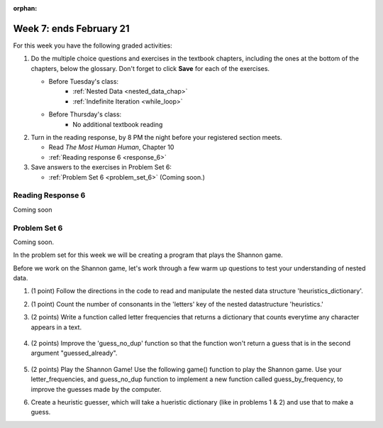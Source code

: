 :orphan:

..  Copyright (C) Paul Resnick.  Permission is granted to copy, distribute
    and/or modify this document under the terms of the GNU Free Documentation
    License, Version 1.3 or any later version published by the Free Software
    Foundation; with Invariant Sections being Forward, Prefaces, and
    Contributor List, no Front-Cover Texts, and no Back-Cover Texts.  A copy of
    the license is included in the section entitled "GNU Free Documentation
    License".

.. highlight:: python
    :linenothreshold: 500


Week 7: ends February 21
========================

For this week you have the following graded activities:

1. Do the multiple choice questions and exercises in the textbook chapters, including the ones at the bottom of the chapters, below the glossary. Don't forget to click **Save** for each of the exercises.

   * Before Tuesday's class:      
      * :ref:`Nested Data <nested_data_chap>`
      * :ref:`Indefinite Iteration <while_loop>`
   
   * Before Thursday's class:
      * No additional textbook reading


#. Turn in the reading response, by 8 PM the night before your registered section meets.

   * Read *The Most Human Human*, Chapter 10
   * :ref:`Reading response 6 <response_6>`

#. Save answers to the exercises in Problem Set 6:

   * :ref:`Problem Set 6 <problem_set_6>` (Coming soon.)


.. _response_6:

Reading Response 6
------------------

Coming soon

.. _problem_set_6:

Problem Set 6
-------------

Coming soon.

In the problem set for this week we will be creating a program that plays the Shannon game.

Before we work on the Shannon game, let's work through a few warm up questions to test your understanding of nested data.

1. (1 point) Follow the directions in the code to read and manipulate the nested data structure 'heuristics_dictionary'.

.. activecode:: ps_6_1

  heuristics_dictionary = {
    'a':{
       'priority':2,
       'letters':['b','c','d','n','p','s'],
       },
    'q':{
         'priority':1,
         'letters':['u','a'],
         },
    '.':{
        'priority':1,
        'letters':[' '],
        },
    '. ':{
          'priority':3,
          'letters':['A','B','C','D','E','F','G','H','I','J','K','L','M','N','O','P','Q','R','S','T','U','V','W','X','Y','Z']
          }
  }

  # print each element of the letters list for the key 'q'

  # count the total number of elements in each letters list

  # use a for loop to change each dictionary so there are no letters in each letters list

2. (1 point) Count the number of consonants in the 'letters' key of the nested datastructure 'heuristics.'

.. activecode:: ps_6_2
  
  heuristics_dictionary = {
    'a':{
       'priority':2,
       'letters':['b','c','d','n','p','s'],
       },
    'q':{
         'priority':1,
         'letters':['u','a'],
         },
    '.':{
        'priority':1,
        'letters':[' '],
        },
    '. ':{
          'priority':3,
          'letters':['A','B','C','D','E','F','G','H','I','J','K','L','M','N','O','P','Q','R','S','T','U','V','W','X','Y','Z']
          }
  }
  # print the number of consonants in probabilities

  # the correct answer is 28

3. (2 points) Write a function called letter frequencies that returns a dictionary that counts everytime any character appears in a text.

  .. activecode:: ps_6_3

    def letter_frequencies(txt):
      return {}

    freq = letter_frequencies('This is a good phrase.')

    # the following code should work.
    import test
    test.testEqual(type(freq),type(freq))
    test.testEqual(len(freq.keys()),11)

4. (2 points) Improve the 'guess_no_dup' function so that the function won't return a guess that is in the second argument "guessed_already". 

  .. activecode:: ps_6_4

    import random

    # note, the last two characters are the single quote and double quote. They are
    # escaped, writen as \' and \", similar to how we have used escaping for tabs, \t,
    # and newlines, \n.
    alphabet = " !#$%&()*,-./0123456789:;?@ABCDEFGHIJKLMNOPQRSTUVWXYZ[]abcdefghijklmnopqrstuvwxyz\'\""

    def guess(prev_txt, guessed_already):
      # guess a letter randomly
      idx = random.randrange(0, len(alphabet))
      return alphabet[idx]  

    # improve this function
    def guess_no_dup(prev_text, guessed_already):
      return guess(prev_txt, guessed_already)

    # not sure how to show there are improvements to the code.
    print guess_no_dup('test string', 'ABC')

5. (2 points) Play the Shannon Game! Use the following game() function to play the Shannon game. Use your letter_frequencies, and guess_no_dup function to implement a new function called guess_by_frequency, to improve the guesses made by the computer.

.. activecode:: ps_6_5

  ####Don't change this code; add and change code at the bottom #####
  import random
  alphabet = " !#$%&()*,-./0123456789:;?@ABCDEFGHIJKLMNOPQRSTUVWXYZ[]abcdefghijklmnopqrstuvwxyz\'\""

  def guess(prev_txt, guessed_already):
      # guess a letter randomly
      idx = random.randrange(0, len(alphabet))
      return alphabet[idx]    
      
  def game(txt, feedback=True, guesser = guess):
      """Plays one game"""
      
      # accumulate the text that's been revealed
      revealed_text = ""
      
      # accumulate the total guess count
      total_guesses = 0
      # accumulate the total characters to be guessed
      total_chars = 0
      
      # Loop through the letters in the text, making a guess for each
      for c in txt:
          if c in alphabet: # skip letters not in our alphabet; don't have to guess them
              total_chars = total_chars + 1
              # accumulate the guesses made for this letter
              guesses = ""
              guessed = False
              while not guessed:
                  # guess until you get it right
                  g = guesser(revealed_text, guesses)
                  guesses = guesses + g
                  if g == c:
                      guessed = True
                  if feedback:
                      print g, 
              
              total_guesses = total_guesses + len(guesses)
              revealed_text = revealed_text + c
              if feedback:
                  print(str(c) + " took " + str(len(guesses)) + " guesses ")

      return total_chars, total_guesses
  
  # COPY & PASTE YOUR guess_no_dup function here

  # COPY & PASTE YOUR letter_frequencies function here

  # here we are populating letter frequencies with a bunch of data
  f = open('about_programming.txt', 'r')
  overall_freqs = letter_frequencies(f.read())

  def guess_by_frequency(prev_txt, guessed_already):
      return guess(prev_txt, guessed_already)

  stats = game("This might be a difficult string to guess.")   

  # add tests to make sure program works

6. Create a heuristic guesser, which will take a hueristic dictionary (like in problems 1 & 2) and use that to make a guess.

.. activecode:: ps_6_6
  
  ####Don't change this code; add and change code at the bottom #####
  import random
  alphabet = " !#$%&()*,-./0123456789:;?@ABCDEFGHIJKLMNOPQRSTUVWXYZ[]abcdefghijklmnopqrstuvwxyz\'\""

  def guess(prev_txt, guessed_already):
      # guess a letter randomly
      idx = random.randrange(0, len(alphabet))
      return alphabet[idx]    
      
  def game(txt, feedback=True, guesser = guess):
      """Plays one game"""
      
      # accumulate the text that's been revealed
      revealed_text = ""
      
      # accumulate the total guess count
      total_guesses = 0
      # accumulate the total characters to be guessed
      total_chars = 0
      
      # Loop through the letters in the text, making a guess for each
      for c in txt:
          if c in alphabet: # skip letters not in our alphabet; don't have to guess them
              total_chars = total_chars + 1
              # accumulate the guesses made for this letter
              guesses = ""
              guessed = False
              while not guessed:
                  # guess until you get it right
                  g = guesser(revealed_text, guesses)
                  guesses = guesses + g
                  if g == c:
                      guessed = True
                  if feedback:
                      print g, 
              
              total_guesses = total_guesses + len(guesses)
              revealed_text = revealed_text + c
              if feedback:
                  print(str(c) + " took " + str(len(guesses)) + " guesses ")

      return total_chars, total_guesses
  
  # COPY & PASTE YOUR guess_no_dup function here

  heuristic_dictionary = {}

  def guess_by_heuristic(prev_txt, guessed_already, hd=heuristic_dictionary):
      return guess(prev_txt, guessed_already)

  stats = game("This might be a difficult string to guess.")   

  # add tests to make sure program works  


.. datafile::  about_programming.txt
   :hide:

   Computer programming (often shortened to programming) is a process that leads from an
   original formulation of a computing problem to executable programs. It involves
   activities such as analysis, understanding, and generically solving such problems
   resulting in an algorithm, verification of requirements of the algorithm including its
   correctness and its resource consumption, implementation (or coding) of the algorithm in
   a target programming language, testing, debugging, and maintaining the source code,
   implementation of the build system and management of derived artefacts such as machine
   code of computer programs. The algorithm is often only represented in human-parseable
   form and reasoned about using logic. Source code is written in one or more programming
   languages (such as C++, C#, Java, Python, Smalltalk, JavaScript, etc.). The purpose of
   programming is to find a sequence of instructions that will automate performing a
   specific task or solve a given problem. The process of programming thus often requires
   expertise in many different subjects, including knowledge of the application domain,
   specialized algorithms and formal logic.
   Within software engineering, programming (the implementation) is regarded as one phase in a software development process. There is an on-going debate on the extent to which
   the writing of programs is an art form, a craft, or an engineering discipline. In
   general, good programming is considered to be the measured application of all three,
   with the goal of producing an efficient and evolvable software solution (the criteria
   for "efficient" and "evolvable" vary considerably). The discipline differs from many
   other technical professions in that programmers, in general, do not need to be licensed
   or pass any standardized (or governmentally regulated) certification tests in order to
   call themselves "programmers" or even "software engineers." Because the discipline
   covers many areas, which may or may not include critical applications, it is debatable
   whether licensing is required for the profession as a whole. In most cases, the
   discipline is self-governed by the entities which require the programming, and sometimes
   very strict environments are defined (e.g. United States Air Force use of AdaCore and
   security clearance). However, representing oneself as a "professional software engineer"
   without a license from an accredited institution is illegal in many parts of the world.
 


.. datafile::  sherlock.txt
   :hide:

  Project Gutenberg's The Adventures of Sherlock Holmes, by Arthur Conan Doyle

  This eBook is for the use of anyone anywhere at no cost and with
  almost no restrictions whatsoever.  You may copy it, give it away or
  re-use it under the terms of the Project Gutenberg License included
  with this eBook or online at www.gutenberg.net


  Title: The Adventures of Sherlock Holmes

  Author: Arthur Conan Doyle

  Posting Date: April 18, 2011 [EBook #1661]
  First Posted: November 29, 2002

  Language: English


  *** START OF THIS PROJECT GUTENBERG EBOOK THE ADVENTURES OF SHERLOCK HOLMES ***




  Produced by an anonymous Project Gutenberg volunteer and Jose Menendez









  THE ADVENTURES OF SHERLOCK HOLMES

  by

  SIR ARTHUR CONAN DOYLE



     I. A Scandal in Bohemia
    II. The Red-headed League
   III. A Case of Identity
    IV. The Boscombe Valley Mystery
     V. The Five Orange Pips
    VI. The Man with the Twisted Lip
   VII. The Adventure of the Blue Carbuncle
  VIII. The Adventure of the Speckled Band
    IX. The Adventure of the Engineer's Thumb
     X. The Adventure of the Noble Bachelor
    XI. The Adventure of the Beryl Coronet
   XII. The Adventure of the Copper Beeches




  ADVENTURE I. A SCANDAL IN BOHEMIA

  I.

  To Sherlock Holmes she is always THE woman. I have seldom heard
  him mention her under any other name. In his eyes she eclipses
  and predominates the whole of her sex. It was not that he felt
  any emotion akin to love for Irene Adler. All emotions, and that
  one particularly, were abhorrent to his cold, precise but
  admirably balanced mind. He was, I take it, the most perfect
  reasoning and observing machine that the world has seen, but as a
  lover he would have placed himself in a false position. He never
  spoke of the softer passions, save with a gibe and a sneer. They
  were admirable things for the observer--excellent for drawing the
  veil from men's motives and actions. But for the trained reasoner
  to admit such intrusions into his own delicate and finely
  adjusted temperament was to introduce a distracting factor which
  might throw a doubt upon all his mental results. Grit in a
  sensitive instrument, or a crack in one of his own high-power
  lenses, would not be more disturbing than a strong emotion in a
  nature such as his. And yet there was but one woman to him, and
  that woman was the late Irene Adler, of dubious and questionable
  memory.

  I had seen little of Holmes lately. My marriage had drifted us
  away from each other. My own complete happiness, and the
  home-centred interests which rise up around the man who first
  finds himself master of his own establishment, were sufficient to
  absorb all my attention, while Holmes, who loathed every form of
  society with his whole Bohemian soul, remained in our lodgings in
  Baker Street, buried among his old books, and alternating from
  week to week between cocaine and ambition, the drowsiness of the
  drug, and the fierce energy of his own keen nature. He was still,
  as ever, deeply attracted by the study of crime, and occupied his
  immense faculties and extraordinary powers of observation in
  following out those clues, and clearing up those mysteries which
  had been abandoned as hopeless by the official police. From time
  to time I heard some vague account of his doings: of his summons
  to Odessa in the case of the Trepoff murder, of his clearing up
  of the singular tragedy of the Atkinson brothers at Trincomalee,
  and finally of the mission which he had accomplished so
  delicately and successfully for the reigning family of Holland.
  Beyond these signs of his activity, however, which I merely
  shared with all the readers of the daily press, I knew little of
  my former friend and companion.

  One night--it was on the twentieth of March, 1888--I was
  returning from a journey to a patient (for I had now returned to
  civil practice), when my way led me through Baker Street. As I
  passed the well-remembered door, which must always be associated
  in my mind with my wooing, and with the dark incidents of the
  Study in Scarlet, I was seized with a keen desire to see Holmes
  again, and to know how he was employing his extraordinary powers.
  His rooms were brilliantly lit, and, even as I looked up, I saw
  his tall, spare figure pass twice in a dark silhouette against
  the blind. He was pacing the room swiftly, eagerly, with his head
  sunk upon his chest and his hands clasped behind him. To me, who
  knew his every mood and habit, his attitude and manner told their
  own story. He was at work again. He had risen out of his
  drug-created dreams and was hot upon the scent of some new
  problem. I rang the bell and was shown up to the chamber which
  had formerly been in part my own.

  His manner was not effusive. It seldom was; but he was glad, I
  think, to see me. With hardly a word spoken, but with a kindly
  eye, he waved me to an armchair, threw across his case of cigars,
  and indicated a spirit case and a gasogene in the corner. Then he
  stood before the fire and looked me over in his singular
  introspective fashion.

  "Wedlock suits you," he remarked. "I think, Watson, that you have
  put on seven and a half pounds since I saw you."

  "Seven!" I answered.

  "Indeed, I should have thought a little more. Just a trifle more,
  I fancy, Watson. And in practice again, I observe. You did not
  tell me that you intended to go into harness."

  "Then, how do you know?"

  "I see it, I deduce it. How do I know that you have been getting
  yourself very wet lately, and that you have a most clumsy and
  careless servant girl?"

  "My dear Holmes," said I, "this is too much. You would certainly
  have been burned, had you lived a few centuries ago. It is true
  that I had a country walk on Thursday and came home in a dreadful
  mess, but as I have changed my clothes I can't imagine how you
  deduce it. As to Mary Jane, she is incorrigible, and my wife has
  given her notice, but there, again, I fail to see how you work it
  out."

  He chuckled to himself and rubbed his long, nervous hands
  together.

  "It is simplicity itself," said he; "my eyes tell me that on the
  inside of your left shoe, just where the firelight strikes it,
  the leather is scored by six almost parallel cuts. Obviously they
  have been caused by someone who has very carelessly scraped round
  the edges of the sole in order to remove crusted mud from it.
  Hence, you see, my double deduction that you had been out in vile
  weather, and that you had a particularly malignant boot-slitting
  specimen of the London slavey. As to your practice, if a
  gentleman walks into my rooms smelling of iodoform, with a black
  mark of nitrate of silver upon his right forefinger, and a bulge
  on the right side of his top-hat to show where he has secreted
  his stethoscope, I must be dull, indeed, if I do not pronounce
  him to be an active member of the medical profession."

  I could not help laughing at the ease with which he explained his
  process of deduction. "When I hear you give your reasons," I
  remarked, "the thing always appears to me to be so ridiculously
  simple that I could easily do it myself, though at each
  successive instance of your reasoning I am baffled until you
  explain your process. And yet I believe that my eyes are as good
  as yours."

  "Quite so," he answered, lighting a cigarette, and throwing
  himself down into an armchair. "You see, but you do not observe.
  The distinction is clear. For example, you have frequently seen
  the steps which lead up from the hall to this room."

  "Frequently."

  "How often?"

  "Well, some hundreds of times."

  "Then how many are there?"

  "How many? I don't know."

  "Quite so! You have not observed. And yet you have seen. That is
  just my point. Now, I know that there are seventeen steps,
  because I have both seen and observed. By-the-way, since you are
  interested in these little problems, and since you are good
  enough to chronicle one or two of my trifling experiences, you
  may be interested in this." He threw over a sheet of thick,
  pink-tinted note-paper which had been lying open upon the table.
  "It came by the last post," said he. "Read it aloud."

  The note was undated, and without either signature or address.

  "There will call upon you to-night, at a quarter to eight
  o'clock," it said, "a gentleman who desires to consult you upon a
  matter of the very deepest moment. Your recent services to one of
  the royal houses of Europe have shown that you are one who may
  safely be trusted with matters which are of an importance which
  can hardly be exaggerated. This account of you we have from all
  quarters received. Be in your chamber then at that hour, and do
  not take it amiss if your visitor wear a mask."

  "This is indeed a mystery," I remarked. "What do you imagine that
  it means?"

  "I have no data yet. It is a capital mistake to theorize before
  one has data. Insensibly one begins to twist facts to suit
  theories, instead of theories to suit facts. But the note itself.
  What do you deduce from it?"

  I carefully examined the writing, and the paper upon which it was
  written.

  "The man who wrote it was presumably well to do," I remarked,
  endeavouring to imitate my companion's processes. "Such paper
  could not be bought under half a crown a packet. It is peculiarly
  strong and stiff."

  "Peculiar--that is the very word," said Holmes. "It is not an
  English paper at all. Hold it up to the light."

  I did so, and saw a large "E" with a small "g," a "P," and a
  large "G" with a small "t" woven into the texture of the paper.

  "What do you make of that?" asked Holmes.

  "The name of the maker, no doubt; or his monogram, rather."

  "Not at all. The 'G' with the small 't' stands for
  'Gesellschaft,' which is the German for 'Company.' It is a
  customary contraction like our 'Co.' 'P,' of course, stands for
  'Papier.' Now for the 'Eg.' Let us glance at our Continental
  Gazetteer." He took down a heavy brown volume from his shelves.
  "Eglow, Eglonitz--here we are, Egria. It is in a German-speaking
  country--in Bohemia, not far from Carlsbad. 'Remarkable as being
  the scene of the death of Wallenstein, and for its numerous
  glass-factories and paper-mills.' Ha, ha, my boy, what do you
  make of that?" His eyes sparkled, and he sent up a great blue
  triumphant cloud from his cigarette.

  "The paper was made in Bohemia," I said.

  "Precisely. And the man who wrote the note is a German. Do you
  note the peculiar construction of the sentence--'This account of
  you we have from all quarters received.' A Frenchman or Russian
  could not have written that. It is the German who is so
  uncourteous to his verbs. It only remains, therefore, to discover
  what is wanted by this German who writes upon Bohemian paper and
  prefers wearing a mask to showing his face. And here he comes, if
  I am not mistaken, to resolve all our doubts."

  As he spoke there was the sharp sound of horses' hoofs and
  grating wheels against the curb, followed by a sharp pull at the
  bell. Holmes whistled.

  "A pair, by the sound," said he. "Yes," he continued, glancing
  out of the window. "A nice little brougham and a pair of
  beauties. A hundred and fifty guineas apiece. There's money in
  this case, Watson, if there is nothing else."

  "I think that I had better go, Holmes."

  "Not a bit, Doctor. Stay where you are. I am lost without my
  Boswell. And this promises to be interesting. It would be a pity
  to miss it."

  "But your client--"

  "Never mind him. I may want your help, and so may he. Here he
  comes. Sit down in that armchair, Doctor, and give us your best
  attention."

  A slow and heavy step, which had been heard upon the stairs and
  in the passage, paused immediately outside the door. Then there
  was a loud and authoritative tap.

  "Come in!" said Holmes.

  A man entered who could hardly have been less than six feet six
  inches in height, with the chest and limbs of a Hercules. His
  dress was rich with a richness which would, in England, be looked
  upon as akin to bad taste. Heavy bands of astrakhan were slashed
  across the sleeves and fronts of his double-breasted coat, while
  the deep blue cloak which was thrown over his shoulders was lined
  with flame-coloured silk and secured at the neck with a brooch
  which consisted of a single flaming beryl. Boots which extended
  halfway up his calves, and which were trimmed at the tops with
  rich brown fur, completed the impression of barbaric opulence
  which was suggested by his whole appearance. He carried a
  broad-brimmed hat in his hand, while he wore across the upper
  part of his face, extending down past the cheekbones, a black
  vizard mask, which he had apparently adjusted that very moment,
  for his hand was still raised to it as he entered. From the lower
  part of the face he appeared to be a man of strong character,
  with a thick, hanging lip, and a long, straight chin suggestive
  of resolution pushed to the length of obstinacy.

  "You had my note?" he asked with a deep harsh voice and a
  strongly marked German accent. "I told you that I would call." He
  looked from one to the other of us, as if uncertain which to
  address.

  "Pray take a seat," said Holmes. "This is my friend and
  colleague, Dr. Watson, who is occasionally good enough to help me
  in my cases. Whom have I the honour to address?"

  "You may address me as the Count Von Kramm, a Bohemian nobleman.
  I understand that this gentleman, your friend, is a man of honour
  and discretion, whom I may trust with a matter of the most
  extreme importance. If not, I should much prefer to communicate
  with you alone."

  I rose to go, but Holmes caught me by the wrist and pushed me
  back into my chair. "It is both, or none," said he. "You may say
  before this gentleman anything which you may say to me."

  The Count shrugged his broad shoulders. "Then I must begin," said
  he, "by binding you both to absolute secrecy for two years; at
  the end of that time the matter will be of no importance. At
  present it is not too much to say that it is of such weight it
  may have an influence upon European history."

  "I promise," said Holmes.

  "And I."

  "You will excuse this mask," continued our strange visitor. "The
  august person who employs me wishes his agent to be unknown to
  you, and I may confess at once that the title by which I have
  just called myself is not exactly my own."

  "I was aware of it," said Holmes dryly.

  "The circumstances are of great delicacy, and every precaution
  has to be taken to quench what might grow to be an immense
  scandal and seriously compromise one of the reigning families of
  Europe. To speak plainly, the matter implicates the great House
  of Ormstein, hereditary kings of Bohemia."

  "I was also aware of that," murmured Holmes, settling himself
  down in his armchair and closing his eyes.

  Our visitor glanced with some apparent surprise at the languid,
  lounging figure of the man who had been no doubt depicted to him
  as the most incisive reasoner and most energetic agent in Europe.
  Holmes slowly reopened his eyes and looked impatiently at his
  gigantic client.

  "If your Majesty would condescend to state your case," he
  remarked, "I should be better able to advise you."

  The man sprang from his chair and paced up and down the room in
  uncontrollable agitation. Then, with a gesture of desperation, he
  tore the mask from his face and hurled it upon the ground. "You
  are right," he cried; "I am the King. Why should I attempt to
  conceal it?"

  "Why, indeed?" murmured Holmes. "Your Majesty had not spoken
  before I was aware that I was addressing Wilhelm Gottsreich
  Sigismond von Ormstein, Grand Duke of Cassel-Felstein, and
  hereditary King of Bohemia."

  "But you can understand," said our strange visitor, sitting down
  once more and passing his hand over his high white forehead, "you
  can understand that I am not accustomed to doing such business in
  my own person. Yet the matter was so delicate that I could not
  confide it to an agent without putting myself in his power. I
  have come incognito from Prague for the purpose of consulting
  you."

  "Then, pray consult," said Holmes, shutting his eyes once more.

  "The facts are briefly these: Some five years ago, during a
  lengthy visit to Warsaw, I made the acquaintance of the well-known
  adventuress, Irene Adler. The name is no doubt familiar to you."

  "Kindly look her up in my index, Doctor," murmured Holmes without
  opening his eyes. For many years he had adopted a system of
  docketing all paragraphs concerning men and things, so that it
  was difficult to name a subject or a person on which he could not
  at once furnish information. In this case I found her biography
  sandwiched in between that of a Hebrew rabbi and that of a
  staff-commander who had written a monograph upon the deep-sea
  fishes.

  "Let me see!" said Holmes. "Hum! Born in New Jersey in the year
  1858. Contralto--hum! La Scala, hum! Prima donna Imperial Opera
  of Warsaw--yes! Retired from operatic stage--ha! Living in
  London--quite so! Your Majesty, as I understand, became entangled
  with this young person, wrote her some compromising letters, and
  is now desirous of getting those letters back."

  "Precisely so. But how--"

  "Was there a secret marriage?"

  "None."

  "No legal papers or certificates?"

  "None."

  "Then I fail to follow your Majesty. If this young person should
  produce her letters for blackmailing or other purposes, how is
  she to prove their authenticity?"

  "There is the writing."

  "Pooh, pooh! Forgery."

  "My private note-paper."

  "Stolen."

  "My own seal."

  "Imitated."

  "My photograph."

  "Bought."

  "We were both in the photograph."

  "Oh, dear! That is very bad! Your Majesty has indeed committed an
  indiscretion."

  "I was mad--insane."

  "You have compromised yourself seriously."

  "I was only Crown Prince then. I was young. I am but thirty now."

  "It must be recovered."

  "We have tried and failed."

  "Your Majesty must pay. It must be bought."

  "She will not sell."

  "Stolen, then."

  "Five attempts have been made. Twice burglars in my pay ransacked
  her house. Once we diverted her luggage when she travelled. Twice
  she has been waylaid. There has been no result."

  "No sign of it?"

  "Absolutely none."

  Holmes laughed. "It is quite a pretty little problem," said he.

  "But a very serious one to me," returned the King reproachfully.

  "Very, indeed. And what does she propose to do with the
  photograph?"

  "To ruin me."

  "But how?"

  "I am about to be married."

  "So I have heard."

  "To Clotilde Lothman von Saxe-Meningen, second daughter of the
  King of Scandinavia. You may know the strict principles of her
  family. She is herself the very soul of delicacy. A shadow of a
  doubt as to my conduct would bring the matter to an end."

  "And Irene Adler?"

  "Threatens to send them the photograph. And she will do it. I
  know that she will do it. You do not know her, but she has a soul
  of steel. She has the face of the most beautiful of women, and
  the mind of the most resolute of men. Rather than I should marry
  another woman, there are no lengths to which she would not
  go--none."

  "You are sure that she has not sent it yet?"

  "I am sure."

  "And why?"

  "Because she has said that she would send it on the day when the
  betrothal was publicly proclaimed. That will be next Monday."

  "Oh, then we have three days yet," said Holmes with a yawn. "That
  is very fortunate, as I have one or two matters of importance to
  look into just at present. Your Majesty will, of course, stay in
  London for the present?"

  "Certainly. You will find me at the Langham under the name of the
  Count Von Kramm."

  "Then I shall drop you a line to let you know how we progress."

  "Pray do so. I shall be all anxiety."

  "Then, as to money?"

  "You have carte blanche."

  "Absolutely?"

  "I tell you that I would give one of the provinces of my kingdom
  to have that photograph."

  "And for present expenses?"

  The King took a heavy chamois leather bag from under his cloak
  and laid it on the table.

  "There are three hundred pounds in gold and seven hundred in
  notes," he said.

  Holmes scribbled a receipt upon a sheet of his note-book and
  handed it to him.

  "And Mademoiselle's address?" he asked.

  "Is Briony Lodge, Serpentine Avenue, St. John's Wood."

  Holmes took a note of it. "One other question," said he. "Was the
  photograph a cabinet?"

  "It was."

  "Then, good-night, your Majesty, and I trust that we shall soon
  have some good news for you. And good-night, Watson," he added,
  as the wheels of the royal brougham rolled down the street. "If
  you will be good enough to call to-morrow afternoon at three
  o'clock I should like to chat this little matter over with you."


  II.

  At three o'clock precisely I was at Baker Street, but Holmes had
  not yet returned. The landlady informed me that he had left the
  house shortly after eight o'clock in the morning. I sat down
  beside the fire, however, with the intention of awaiting him,
  however long he might be. I was already deeply interested in his
  inquiry, for, though it was surrounded by none of the grim and
  strange features which were associated with the two crimes which
  I have already recorded, still, the nature of the case and the
  exalted station of his client gave it a character of its own.
  Indeed, apart from the nature of the investigation which my
  friend had on hand, there was something in his masterly grasp of
  a situation, and his keen, incisive reasoning, which made it a
  pleasure to me to study his system of work, and to follow the
  quick, subtle methods by which he disentangled the most
  inextricable mysteries. So accustomed was I to his invariable
  success that the very possibility of his failing had ceased to
  enter into my head.

  It was close upon four before the door opened, and a
  drunken-looking groom, ill-kempt and side-whiskered, with an
  inflamed face and disreputable clothes, walked into the room.
  Accustomed as I was to my friend's amazing powers in the use of
  disguises, I had to look three times before I was certain that it
  was indeed he. With a nod he vanished into the bedroom, whence he
  emerged in five minutes tweed-suited and respectable, as of old.
  Putting his hands into his pockets, he stretched out his legs in
  front of the fire and laughed heartily for some minutes.

  "Well, really!" he cried, and then he choked and laughed again
  until he was obliged to lie back, limp and helpless, in the
  chair.

  "What is it?"

  "It's quite too funny. I am sure you could never guess how I
  employed my morning, or what I ended by doing."

  "I can't imagine. I suppose that you have been watching the
  habits, and perhaps the house, of Miss Irene Adler."

  "Quite so; but the sequel was rather unusual. I will tell you,
  however. I left the house a little after eight o'clock this
  morning in the character of a groom out of work. There is a
  wonderful sympathy and freemasonry among horsey men. Be one of
  them, and you will know all that there is to know. I soon found
  Briony Lodge. It is a bijou villa, with a garden at the back, but
  built out in front right up to the road, two stories. Chubb lock
  to the door. Large sitting-room on the right side, well
  furnished, with long windows almost to the floor, and those
  preposterous English window fasteners which a child could open.
  Behind there was nothing remarkable, save that the passage window
  could be reached from the top of the coach-house. I walked round
  it and examined it closely from every point of view, but without
  noting anything else of interest.

  "I then lounged down the street and found, as I expected, that
  there was a mews in a lane which runs down by one wall of the
  garden. I lent the ostlers a hand in rubbing down their horses,
  and received in exchange twopence, a glass of half and half, two
  fills of shag tobacco, and as much information as I could desire
  about Miss Adler, to say nothing of half a dozen other people in
  the neighbourhood in whom I was not in the least interested, but
  whose biographies I was compelled to listen to."

  "And what of Irene Adler?" I asked.

  "Oh, she has turned all the men's heads down in that part. She is
  the daintiest thing under a bonnet on this planet. So say the
  Serpentine-mews, to a man. She lives quietly, sings at concerts,
  drives out at five every day, and returns at seven sharp for
  dinner. Seldom goes out at other times, except when she sings.
  Has only one male visitor, but a good deal of him. He is dark,
  handsome, and dashing, never calls less than once a day, and
  often twice. He is a Mr. Godfrey Norton, of the Inner Temple. See
  the advantages of a cabman as a confidant. They had driven him
  home a dozen times from Serpentine-mews, and knew all about him.
  When I had listened to all they had to tell, I began to walk up
  and down near Briony Lodge once more, and to think over my plan
  of campaign.

  "This Godfrey Norton was evidently an important factor in the
  matter. He was a lawyer. That sounded ominous. What was the
  relation between them, and what the object of his repeated
  visits? Was she his client, his friend, or his mistress? If the
  former, she had probably transferred the photograph to his
  keeping. If the latter, it was less likely. On the issue of this
  question depended whether I should continue my work at Briony
  Lodge, or turn my attention to the gentleman's chambers in the
  Temple. It was a delicate point, and it widened the field of my
  inquiry. I fear that I bore you with these details, but I have to
  let you see my little difficulties, if you are to understand the
  situation."

  "I am following you closely," I answered.

  "I was still balancing the matter in my mind when a hansom cab
  drove up to Briony Lodge, and a gentleman sprang out. He was a
  remarkably handsome man, dark, aquiline, and moustached--evidently
  the man of whom I had heard. He appeared to be in a
  great hurry, shouted to the cabman to wait, and brushed past the
  maid who opened the door with the air of a man who was thoroughly
  at home.

  "He was in the house about half an hour, and I could catch
  glimpses of him in the windows of the sitting-room, pacing up and
  down, talking excitedly, and waving his arms. Of her I could see
  nothing. Presently he emerged, looking even more flurried than
  before. As he stepped up to the cab, he pulled a gold watch from
  his pocket and looked at it earnestly, 'Drive like the devil,' he
  shouted, 'first to Gross & Hankey's in Regent Street, and then to
  the Church of St. Monica in the Edgeware Road. Half a guinea if
  you do it in twenty minutes!'

  "Away they went, and I was just wondering whether I should not do
  well to follow them when up the lane came a neat little landau,
  the coachman with his coat only half-buttoned, and his tie under
  his ear, while all the tags of his harness were sticking out of
  the buckles. It hadn't pulled up before she shot out of the hall
  door and into it. I only caught a glimpse of her at the moment,
  but she was a lovely woman, with a face that a man might die for.

  "'The Church of St. Monica, John,' she cried, 'and half a
  sovereign if you reach it in twenty minutes.'

  "This was quite too good to lose, Watson. I was just balancing
  whether I should run for it, or whether I should perch behind her
  landau when a cab came through the street. The driver looked
  twice at such a shabby fare, but I jumped in before he could
  object. 'The Church of St. Monica,' said I, 'and half a sovereign
  if you reach it in twenty minutes.' It was twenty-five minutes to
  twelve, and of course it was clear enough what was in the wind.

  "My cabby drove fast. I don't think I ever drove faster, but the
  others were there before us. The cab and the landau with their
  steaming horses were in front of the door when I arrived. I paid
  the man and hurried into the church. There was not a soul there
  save the two whom I had followed and a surpliced clergyman, who
  seemed to be expostulating with them. They were all three
  standing in a knot in front of the altar. I lounged up the side
  aisle like any other idler who has dropped into a church.
  Suddenly, to my surprise, the three at the altar faced round to
  me, and Godfrey Norton came running as hard as he could towards
  me.

  "'Thank God,' he cried. 'You'll do. Come! Come!'

  "'What then?' I asked.

  "'Come, man, come, only three minutes, or it won't be legal.'

  "I was half-dragged up to the altar, and before I knew where I was
  I found myself mumbling responses which were whispered in my ear,
  and vouching for things of which I knew nothing, and generally
  assisting in the secure tying up of Irene Adler, spinster, to
  Godfrey Norton, bachelor. It was all done in an instant, and
  there was the gentleman thanking me on the one side and the lady
  on the other, while the clergyman beamed on me in front. It was
  the most preposterous position in which I ever found myself in my
  life, and it was the thought of it that started me laughing just
  now. It seems that there had been some informality about their
  license, that the clergyman absolutely refused to marry them
  without a witness of some sort, and that my lucky appearance
  saved the bridegroom from having to sally out into the streets in
  search of a best man. The bride gave me a sovereign, and I mean
  to wear it on my watch-chain in memory of the occasion."

  "This is a very unexpected turn of affairs," said I; "and what
  then?"

  "Well, I found my plans very seriously menaced. It looked as if
  the pair might take an immediate departure, and so necessitate
  very prompt and energetic measures on my part. At the church
  door, however, they separated, he driving back to the Temple, and
  she to her own house. 'I shall drive out in the park at five as
  usual,' she said as she left him. I heard no more. They drove
  away in different directions, and I went off to make my own
  arrangements."

  "Which are?"

  "Some cold beef and a glass of beer," he answered, ringing the
  bell. "I have been too busy to think of food, and I am likely to
  be busier still this evening. By the way, Doctor, I shall want
  your co-operation."

  "I shall be delighted."

  "You don't mind breaking the law?"

  "Not in the least."

  "Nor running a chance of arrest?"

  "Not in a good cause."

  "Oh, the cause is excellent!"

  "Then I am your man."

  "I was sure that I might rely on you."

  "But what is it you wish?"

  "When Mrs. Turner has brought in the tray I will make it clear to
  you. Now," he said as he turned hungrily on the simple fare that
  our landlady had provided, "I must discuss it while I eat, for I
  have not much time. It is nearly five now. In two hours we must
  be on the scene of action. Miss Irene, or Madame, rather, returns
  from her drive at seven. We must be at Briony Lodge to meet her."

  "And what then?"

  "You must leave that to me. I have already arranged what is to
  occur. There is only one point on which I must insist. You must
  not interfere, come what may. You understand?"

  "I am to be neutral?"

  "To do nothing whatever. There will probably be some small
  unpleasantness. Do not join in it. It will end in my being
  conveyed into the house. Four or five minutes afterwards the
  sitting-room window will open. You are to station yourself close
  to that open window."

  "Yes."

  "You are to watch me, for I will be visible to you."

  "Yes."

  "And when I raise my hand--so--you will throw into the room what
  I give you to throw, and will, at the same time, raise the cry of
  fire. You quite follow me?"

  "Entirely."

  "It is nothing very formidable," he said, taking a long cigar-shaped
  roll from his pocket. "It is an ordinary plumber's smoke-rocket,
  fitted with a cap at either end to make it self-lighting.
  Your task is confined to that. When you raise your cry of fire,
  it will be taken up by quite a number of people. You may then
  walk to the end of the street, and I will rejoin you in ten
  minutes. I hope that I have made myself clear?"

  "I am to remain neutral, to get near the window, to watch you,
  and at the signal to throw in this object, then to raise the cry
  of fire, and to wait you at the corner of the street."

  "Precisely."

  "Then you may entirely rely on me."

  "That is excellent. I think, perhaps, it is almost time that I
  prepare for the new role I have to play."

  He disappeared into his bedroom and returned in a few minutes in
  the character of an amiable and simple-minded Nonconformist
  clergyman. His broad black hat, his baggy trousers, his white
  tie, his sympathetic smile, and general look of peering and
  benevolent curiosity were such as Mr. John Hare alone could have
  equalled. It was not merely that Holmes changed his costume. His
  expression, his manner, his very soul seemed to vary with every
  fresh part that he assumed. The stage lost a fine actor, even as
  science lost an acute reasoner, when he became a specialist in
  crime.

  It was a quarter past six when we left Baker Street, and it still
  wanted ten minutes to the hour when we found ourselves in
  Serpentine Avenue. It was already dusk, and the lamps were just
  being lighted as we paced up and down in front of Briony Lodge,
  waiting for the coming of its occupant. The house was just such
  as I had pictured it from Sherlock Holmes' succinct description,
  but the locality appeared to be less private than I expected. On
  the contrary, for a small street in a quiet neighbourhood, it was
  remarkably animated. There was a group of shabbily dressed men
  smoking and laughing in a corner, a scissors-grinder with his
  wheel, two guardsmen who were flirting with a nurse-girl, and
  several well-dressed young men who were lounging up and down with
  cigars in their mouths.

  "You see," remarked Holmes, as we paced to and fro in front of
  the house, "this marriage rather simplifies matters. The
  photograph becomes a double-edged weapon now. The chances are
  that she would be as averse to its being seen by Mr. Godfrey
  Norton, as our client is to its coming to the eyes of his
  princess. Now the question is, Where are we to find the
  photograph?"

  "Where, indeed?"

  "It is most unlikely that she carries it about with her. It is
  cabinet size. Too large for easy concealment about a woman's
  dress. She knows that the King is capable of having her waylaid
  and searched. Two attempts of the sort have already been made. We
  may take it, then, that she does not carry it about with her."

  "Where, then?"

  "Her banker or her lawyer. There is that double possibility. But
  I am inclined to think neither. Women are naturally secretive,
  and they like to do their own secreting. Why should she hand it
  over to anyone else? She could trust her own guardianship, but
  she could not tell what indirect or political influence might be
  brought to bear upon a business man. Besides, remember that she
  had resolved to use it within a few days. It must be where she
  can lay her hands upon it. It must be in her own house."

  "But it has twice been burgled."

  "Pshaw! They did not know how to look."

  "But how will you look?"

  "I will not look."

  "What then?"

  "I will get her to show me."

  "But she will refuse."

  "She will not be able to. But I hear the rumble of wheels. It is
  her carriage. Now carry out my orders to the letter."

  As he spoke the gleam of the side-lights of a carriage came round
  the curve of the avenue. It was a smart little landau which
  rattled up to the door of Briony Lodge. As it pulled up, one of
  the loafing men at the corner dashed forward to open the door in
  the hope of earning a copper, but was elbowed away by another
  loafer, who had rushed up with the same intention. A fierce
  quarrel broke out, which was increased by the two guardsmen, who
  took sides with one of the loungers, and by the scissors-grinder,
  who was equally hot upon the other side. A blow was struck, and
  in an instant the lady, who had stepped from her carriage, was
  the centre of a little knot of flushed and struggling men, who
  struck savagely at each other with their fists and sticks. Holmes
  dashed into the crowd to protect the lady; but just as he reached
  her he gave a cry and dropped to the ground, with the blood
  running freely down his face. At his fall the guardsmen took to
  their heels in one direction and the loungers in the other, while
  a number of better-dressed people, who had watched the scuffle
  without taking part in it, crowded in to help the lady and to
  attend to the injured man. Irene Adler, as I will still call her,
  had hurried up the steps; but she stood at the top with her
  superb figure outlined against the lights of the hall, looking
  back into the street.

  "Is the poor gentleman much hurt?" she asked.

  "He is dead," cried several voices.

  "No, no, there's life in him!" shouted another. "But he'll be
  gone before you can get him to hospital."

  "He's a brave fellow," said a woman. "They would have had the
  lady's purse and watch if it hadn't been for him. They were a
  gang, and a rough one, too. Ah, he's breathing now."

  "He can't lie in the street. May we bring him in, marm?"

  "Surely. Bring him into the sitting-room. There is a comfortable
  sofa. This way, please!"

  Slowly and solemnly he was borne into Briony Lodge and laid out
  in the principal room, while I still observed the proceedings
  from my post by the window. The lamps had been lit, but the
  blinds had not been drawn, so that I could see Holmes as he lay
  upon the couch. I do not know whether he was seized with
  compunction at that moment for the part he was playing, but I
  know that I never felt more heartily ashamed of myself in my life
  than when I saw the beautiful creature against whom I was
  conspiring, or the grace and kindliness with which she waited
  upon the injured man. And yet it would be the blackest treachery
  to Holmes to draw back now from the part which he had intrusted
  to me. I hardened my heart, and took the smoke-rocket from under
  my ulster. After all, I thought, we are not injuring her. We are
  but preventing her from injuring another.

  Holmes had sat up upon the couch, and I saw him motion like a man
  who is in need of air. A maid rushed across and threw open the
  window. At the same instant I saw him raise his hand and at the
  signal I tossed my rocket into the room with a cry of "Fire!" The
  word was no sooner out of my mouth than the whole crowd of
  spectators, well dressed and ill--gentlemen, ostlers, and
  servant-maids--joined in a general shriek of "Fire!" Thick clouds
  of smoke curled through the room and out at the open window. I
  caught a glimpse of rushing figures, and a moment later the voice
  of Holmes from within assuring them that it was a false alarm.
  Slipping through the shouting crowd I made my way to the corner
  of the street, and in ten minutes was rejoiced to find my
  friend's arm in mine, and to get away from the scene of uproar.
  He walked swiftly and in silence for some few minutes until we
  had turned down one of the quiet streets which lead towards the
  Edgeware Road.

  "You did it very nicely, Doctor," he remarked. "Nothing could
  have been better. It is all right."

  "You have the photograph?"

  "I know where it is."

  "And how did you find out?"

  "She showed me, as I told you she would."

  "I am still in the dark."

  "I do not wish to make a mystery," said he, laughing. "The matter
  was perfectly simple. You, of course, saw that everyone in the
  street was an accomplice. They were all engaged for the evening."

  "I guessed as much."

  "Then, when the row broke out, I had a little moist red paint in
  the palm of my hand. I rushed forward, fell down, clapped my hand
  to my face, and became a piteous spectacle. It is an old trick."

  "That also I could fathom."

  "Then they carried me in. She was bound to have me in. What else
  could she do? And into her sitting-room, which was the very room
  which I suspected. It lay between that and her bedroom, and I was
  determined to see which. They laid me on a couch, I motioned for
  air, they were compelled to open the window, and you had your
  chance."

  "How did that help you?"

  "It was all-important. When a woman thinks that her house is on
  fire, her instinct is at once to rush to the thing which she
  values most. It is a perfectly overpowering impulse, and I have
  more than once taken advantage of it. In the case of the
  Darlington substitution scandal it was of use to me, and also in
  the Arnsworth Castle business. A married woman grabs at her baby;
  an unmarried one reaches for her jewel-box. Now it was clear to
  me that our lady of to-day had nothing in the house more precious
  to her than what we are in quest of. She would rush to secure it.
  The alarm of fire was admirably done. The smoke and shouting were
  enough to shake nerves of steel. She responded beautifully. The
  photograph is in a recess behind a sliding panel just above the
  right bell-pull. She was there in an instant, and I caught a
  glimpse of it as she half-drew it out. When I cried out that it
  was a false alarm, she replaced it, glanced at the rocket, rushed
  from the room, and I have not seen her since. I rose, and, making
  my excuses, escaped from the house. I hesitated whether to
  attempt to secure the photograph at once; but the coachman had
  come in, and as he was watching me narrowly it seemed safer to
  wait. A little over-precipitance may ruin all."

  "And now?" I asked.

  "Our quest is practically finished. I shall call with the King
  to-morrow, and with you, if you care to come with us. We will be
  shown into the sitting-room to wait for the lady, but it is
  probable that when she comes she may find neither us nor the
  photograph. It might be a satisfaction to his Majesty to regain
  it with his own hands."

  "And when will you call?"

  "At eight in the morning. She will not be up, so that we shall
  have a clear field. Besides, we must be prompt, for this marriage
  may mean a complete change in her life and habits. I must wire to
  the King without delay."

  We had reached Baker Street and had stopped at the door. He was
  searching his pockets for the key when someone passing said:

  "Good-night, Mister Sherlock Holmes."

  There were several people on the pavement at the time, but the
  greeting appeared to come from a slim youth in an ulster who had
  hurried by.

  "I've heard that voice before," said Holmes, staring down the
  dimly lit street. "Now, I wonder who the deuce that could have
  been."


  III.

  I slept at Baker Street that night, and we were engaged upon our
  toast and coffee in the morning when the King of Bohemia rushed
  into the room.

  "You have really got it!" he cried, grasping Sherlock Holmes by
  either shoulder and looking eagerly into his face.

  "Not yet."

  "But you have hopes?"

  "I have hopes."

  "Then, come. I am all impatience to be gone."

  "We must have a cab."

  "No, my brougham is waiting."

  "Then that will simplify matters." We descended and started off
  once more for Briony Lodge.

  "Irene Adler is married," remarked Holmes.

  "Married! When?"

  "Yesterday."

  "But to whom?"

  "To an English lawyer named Norton."

  "But she could not love him."

  "I am in hopes that she does."

  "And why in hopes?"

  "Because it would spare your Majesty all fear of future
  annoyance. If the lady loves her husband, she does not love your
  Majesty. If she does not love your Majesty, there is no reason
  why she should interfere with your Majesty's plan."

  "It is true. And yet--Well! I wish she had been of my own
  station! What a queen she would have made!" He relapsed into a
  moody silence, which was not broken until we drew up in
  Serpentine Avenue.

  The door of Briony Lodge was open, and an elderly woman stood
  upon the steps. She watched us with a sardonic eye as we stepped
  from the brougham.

  "Mr. Sherlock Holmes, I believe?" said she.

  "I am Mr. Holmes," answered my companion, looking at her with a
  questioning and rather startled gaze.

  "Indeed! My mistress told me that you were likely to call. She
  left this morning with her husband by the 5:15 train from Charing
  Cross for the Continent."

  "What!" Sherlock Holmes staggered back, white with chagrin and
  surprise. "Do you mean that she has left England?"

  "Never to return."

  "And the papers?" asked the King hoarsely. "All is lost."

  "We shall see." He pushed past the servant and rushed into the
  drawing-room, followed by the King and myself. The furniture was
  scattered about in every direction, with dismantled shelves and
  open drawers, as if the lady had hurriedly ransacked them before
  her flight. Holmes rushed at the bell-pull, tore back a small
  sliding shutter, and, plunging in his hand, pulled out a
  photograph and a letter. The photograph was of Irene Adler
  herself in evening dress, the letter was superscribed to
  "Sherlock Holmes, Esq. To be left till called for." My friend
  tore it open and we all three read it together. It was dated at
  midnight of the preceding night and ran in this way:

  "MY DEAR MR. SHERLOCK HOLMES,--You really did it very well. You
  took me in completely. Until after the alarm of fire, I had not a
  suspicion. But then, when I found how I had betrayed myself, I
  began to think. I had been warned against you months ago. I had
  been told that if the King employed an agent it would certainly
  be you. And your address had been given me. Yet, with all this,
  you made me reveal what you wanted to know. Even after I became
  suspicious, I found it hard to think evil of such a dear, kind
  old clergyman. But, you know, I have been trained as an actress
  myself. Male costume is nothing new to me. I often take advantage
  of the freedom which it gives. I sent John, the coachman, to
  watch you, ran up stairs, got into my walking-clothes, as I call
  them, and came down just as you departed.

  "Well, I followed you to your door, and so made sure that I was
  really an object of interest to the celebrated Mr. Sherlock
  Holmes. Then I, rather imprudently, wished you good-night, and
  started for the Temple to see my husband.

  "We both thought the best resource was flight, when pursued by
  so formidable an antagonist; so you will find the nest empty when
  you call to-morrow. As to the photograph, your client may rest in
  peace. I love and am loved by a better man than he. The King may
  do what he will without hindrance from one whom he has cruelly
  wronged. I keep it only to safeguard myself, and to preserve a
  weapon which will always secure me from any steps which he might
  take in the future. I leave a photograph which he might care to
  possess; and I remain, dear Mr. Sherlock Holmes,

                                        "Very truly yours,
                                     "IRENE NORTON, née ADLER."

  "What a woman--oh, what a woman!" cried the King of Bohemia, when
  we had all three read this epistle. "Did I not tell you how quick
  and resolute she was? Would she not have made an admirable queen?
  Is it not a pity that she was not on my level?"

  "From what I have seen of the lady she seems indeed to be on a
  very different level to your Majesty," said Holmes coldly. "I am
  sorry that I have not been able to bring your Majesty's business
  to a more successful conclusion."

  "On the contrary, my dear sir," cried the King; "nothing could be
  more successful. I know that her word is inviolate. The
  photograph is now as safe as if it were in the fire."

  "I am glad to hear your Majesty say so."

  "I am immensely indebted to you. Pray tell me in what way I can
  reward you. This ring--" He slipped an emerald snake ring from
  his finger and held it out upon the palm of his hand.

  "Your Majesty has something which I should value even more
  highly," said Holmes.

  "You have but to name it."

  "This photograph!"

  The King stared at him in amazement.

  "Irene's photograph!" he cried. "Certainly, if you wish it."

  "I thank your Majesty. Then there is no more to be done in the
  matter. I have the honour to wish you a very good-morning." He
  bowed, and, turning away without observing the hand which the
  King had stretched out to him, he set off in my company for his
  chambers.

  And that was how a great scandal threatened to affect the kingdom
  of Bohemia, and how the best plans of Mr. Sherlock Holmes were
  beaten by a woman's wit. He used to make merry over the
  cleverness of women, but I have not heard him do it of late. And
  when he speaks of Irene Adler, or when he refers to her
  photograph, it is always under the honourable title of the woman.



  ADVENTURE II. THE RED-HEADED LEAGUE

  I had called upon my friend, Mr. Sherlock Holmes, one day in the
  autumn of last year and found him in deep conversation with a
  very stout, florid-faced, elderly gentleman with fiery red hair.
  With an apology for my intrusion, I was about to withdraw when
  Holmes pulled me abruptly into the room and closed the door
  behind me.

  "You could not possibly have come at a better time, my dear
  Watson," he said cordially.

  "I was afraid that you were engaged."

  "So I am. Very much so."

  "Then I can wait in the next room."

  "Not at all. This gentleman, Mr. Wilson, has been my partner and
  helper in many of my most successful cases, and I have no
  doubt that he will be of the utmost use to me in yours also."

  The stout gentleman half rose from his chair and gave a bob of
  greeting, with a quick little questioning glance from his small
  fat-encircled eyes.

  "Try the settee," said Holmes, relapsing into his armchair and
  putting his fingertips together, as was his custom when in
  judicial moods. "I know, my dear Watson, that you share my love
  of all that is bizarre and outside the conventions and humdrum
  routine of everyday life. You have shown your relish for it by
  the enthusiasm which has prompted you to chronicle, and, if you
  will excuse my saying so, somewhat to embellish so many of my own
  little adventures."

  "Your cases have indeed been of the greatest interest to me," I
  observed.

  "You will remember that I remarked the other day, just before we
  went into the very simple problem presented by Miss Mary
  Sutherland, that for strange effects and extraordinary
  combinations we must go to life itself, which is always far more
  daring than any effort of the imagination."

  "A proposition which I took the liberty of doubting."

  "You did, Doctor, but none the less you must come round to my
  view, for otherwise I shall keep on piling fact upon fact on you
  until your reason breaks down under them and acknowledges me to
  be right. Now, Mr. Jabez Wilson here has been good enough to call
  upon me this morning, and to begin a narrative which promises to
  be one of the most singular which I have listened to for some
  time. You have heard me remark that the strangest and most unique
  things are very often connected not with the larger but with the
  smaller crimes, and occasionally, indeed, where there is room for
  doubt whether any positive crime has been committed. As far as I
  have heard it is impossible for me to say whether the present
  case is an instance of crime or not, but the course of events is
  certainly among the most singular that I have ever listened to.
  Perhaps, Mr. Wilson, you would have the great kindness to
  recommence your narrative. I ask you not merely because my friend
  Dr. Watson has not heard the opening part but also because the
  peculiar nature of the story makes me anxious to have every
  possible detail from your lips. As a rule, when I have heard some
  slight indication of the course of events, I am able to guide
  myself by the thousands of other similar cases which occur to my
  memory. In the present instance I am forced to admit that the
  facts are, to the best of my belief, unique."

  The portly client puffed out his chest with an appearance of some
  little pride and pulled a dirty and wrinkled newspaper from the
  inside pocket of his greatcoat. As he glanced down the
  advertisement column, with his head thrust forward and the paper
  flattened out upon his knee, I took a good look at the man and
  endeavoured, after the fashion of my companion, to read the
  indications which might be presented by his dress or appearance.

  I did not gain very much, however, by my inspection. Our visitor
  bore every mark of being an average commonplace British
  tradesman, obese, pompous, and slow. He wore rather baggy grey
  shepherd's check trousers, a not over-clean black frock-coat,
  unbuttoned in the front, and a drab waistcoat with a heavy brassy
  Albert chain, and a square pierced bit of metal dangling down as
  an ornament. A frayed top-hat and a faded brown overcoat with a
  wrinkled velvet collar lay upon a chair beside him. Altogether,
  look as I would, there was nothing remarkable about the man save
  his blazing red head, and the expression of extreme chagrin and
  discontent upon his features.

  Sherlock Holmes' quick eye took in my occupation, and he shook
  his head with a smile as he noticed my questioning glances.
  "Beyond the obvious facts that he has at some time done manual
  labour, that he takes snuff, that he is a Freemason, that he has
  been in China, and that he has done a considerable amount of
  writing lately, I can deduce nothing else."

  Mr. Jabez Wilson started up in his chair, with his forefinger
  upon the paper, but his eyes upon my companion.

  "How, in the name of good-fortune, did you know all that, Mr.
  Holmes?" he asked. "How did you know, for example, that I did
  manual labour. It's as true as gospel, for I began as a ship's
  carpenter."

  "Your hands, my dear sir. Your right hand is quite a size larger
  than your left. You have worked with it, and the muscles are more
  developed."

  "Well, the snuff, then, and the Freemasonry?"

  "I won't insult your intelligence by telling you how I read that,
  especially as, rather against the strict rules of your order, you
  use an arc-and-compass breastpin."

  "Ah, of course, I forgot that. But the writing?"

  "What else can be indicated by that right cuff so very shiny for
  five inches, and the left one with the smooth patch near the
  elbow where you rest it upon the desk?"

  "Well, but China?"

  "The fish that you have tattooed immediately above your right
  wrist could only have been done in China. I have made a small
  study of tattoo marks and have even contributed to the literature
  of the subject. That trick of staining the fishes' scales of a
  delicate pink is quite peculiar to China. When, in addition, I
  see a Chinese coin hanging from your watch-chain, the matter
  becomes even more simple."

  Mr. Jabez Wilson laughed heavily. "Well, I never!" said he. "I
  thought at first that you had done something clever, but I see
  that there was nothing in it, after all."

  "I begin to think, Watson," said Holmes, "that I make a mistake
  in explaining. 'Omne ignotum pro magnifico,' you know, and my
  poor little reputation, such as it is, will suffer shipwreck if I
  am so candid. Can you not find the advertisement, Mr. Wilson?"

  "Yes, I have got it now," he answered with his thick red finger
  planted halfway down the column. "Here it is. This is what began
  it all. You just read it for yourself, sir."

  I took the paper from him and read as follows:

  "TO THE RED-HEADED LEAGUE: On account of the bequest of the late
  Ezekiah Hopkins, of Lebanon, Pennsylvania, U. S. A., there is now
  another vacancy open which entitles a member of the League to a
  salary of 4 pounds a week for purely nominal services. All
  red-headed men who are sound in body and mind and above the age
  of twenty-one years, are eligible. Apply in person on Monday, at
  eleven o'clock, to Duncan Ross, at the offices of the League, 7
  Pope's Court, Fleet Street."

  "What on earth does this mean?" I ejaculated after I had twice
  read over the extraordinary announcement.

  Holmes chuckled and wriggled in his chair, as was his habit when
  in high spirits. "It is a little off the beaten track, isn't it?"
  said he. "And now, Mr. Wilson, off you go at scratch and tell us
  all about yourself, your household, and the effect which this
  advertisement had upon your fortunes. You will first make a note,
  Doctor, of the paper and the date."

  "It is The Morning Chronicle of April 27, 1890. Just two months
  ago."

  "Very good. Now, Mr. Wilson?"

  "Well, it is just as I have been telling you, Mr. Sherlock
  Holmes," said Jabez Wilson, mopping his forehead; "I have a small
  pawnbroker's business at Coburg Square, near the City. It's not a
  very large affair, and of late years it has not done more than
  just give me a living. I used to be able to keep two assistants,
  but now I only keep one; and I would have a job to pay him but
  that he is willing to come for half wages so as to learn the
  business."

  "What is the name of this obliging youth?" asked Sherlock Holmes.

  "His name is Vincent Spaulding, and he's not such a youth,
  either. It's hard to say his age. I should not wish a smarter
  assistant, Mr. Holmes; and I know very well that he could better
  himself and earn twice what I am able to give him. But, after
  all, if he is satisfied, why should I put ideas in his head?"

  "Why, indeed? You seem most fortunate in having an employé who
  comes under the full market price. It is not a common experience
  among employers in this age. I don't know that your assistant is
  not as remarkable as your advertisement."

  "Oh, he has his faults, too," said Mr. Wilson. "Never was such a
  fellow for photography. Snapping away with a camera when he ought
  to be improving his mind, and then diving down into the cellar
  like a rabbit into its hole to develop his pictures. That is his
  main fault, but on the whole he's a good worker. There's no vice
  in him."

  "He is still with you, I presume?"

  "Yes, sir. He and a girl of fourteen, who does a bit of simple
  cooking and keeps the place clean--that's all I have in the
  house, for I am a widower and never had any family. We live very
  quietly, sir, the three of us; and we keep a roof over our heads
  and pay our debts, if we do nothing more.

  "The first thing that put us out was that advertisement.
  Spaulding, he came down into the office just this day eight
  weeks, with this very paper in his hand, and he says:

  "'I wish to the Lord, Mr. Wilson, that I was a red-headed man.'

  "'Why that?' I asks.

  "'Why,' says he, 'here's another vacancy on the League of the
  Red-headed Men. It's worth quite a little fortune to any man who
  gets it, and I understand that there are more vacancies than
  there are men, so that the trustees are at their wits' end what
  to do with the money. If my hair would only change colour, here's
  a nice little crib all ready for me to step into.'

  "'Why, what is it, then?' I asked. You see, Mr. Holmes, I am a
  very stay-at-home man, and as my business came to me instead of
  my having to go to it, I was often weeks on end without putting
  my foot over the door-mat. In that way I didn't know much of what
  was going on outside, and I was always glad of a bit of news.

  "'Have you never heard of the League of the Red-headed Men?' he
  asked with his eyes open.

  "'Never.'

  "'Why, I wonder at that, for you are eligible yourself for one
  of the vacancies.'

  "'And what are they worth?' I asked.

  "'Oh, merely a couple of hundred a year, but the work is slight,
  and it need not interfere very much with one's other
  occupations.'

  "Well, you can easily think that that made me prick up my ears,
  for the business has not been over-good for some years, and an
  extra couple of hundred would have been very handy.

  "'Tell me all about it,' said I.

  "'Well,' said he, showing me the advertisement, 'you can see for
  yourself that the League has a vacancy, and there is the address
  where you should apply for particulars. As far as I can make out,
  the League was founded by an American millionaire, Ezekiah
  Hopkins, who was very peculiar in his ways. He was himself
  red-headed, and he had a great sympathy for all red-headed men;
  so when he died it was found that he had left his enormous
  fortune in the hands of trustees, with instructions to apply the
  interest to the providing of easy berths to men whose hair is of
  that colour. From all I hear it is splendid pay and very little to
  do.'

  "'But,' said I, 'there would be millions of red-headed men who
  would apply.'

  "'Not so many as you might think,' he answered. 'You see it is
  really confined to Londoners, and to grown men. This American had
  started from London when he was young, and he wanted to do the
  old town a good turn. Then, again, I have heard it is no use your
  applying if your hair is light red, or dark red, or anything but
  real bright, blazing, fiery red. Now, if you cared to apply, Mr.
  Wilson, you would just walk in; but perhaps it would hardly be
  worth your while to put yourself out of the way for the sake of a
  few hundred pounds.'

  "Now, it is a fact, gentlemen, as you may see for yourselves,
  that my hair is of a very full and rich tint, so that it seemed
  to me that if there was to be any competition in the matter I
  stood as good a chance as any man that I had ever met. Vincent
  Spaulding seemed to know so much about it that I thought he might
  prove useful, so I just ordered him to put up the shutters for
  the day and to come right away with me. He was very willing to
  have a holiday, so we shut the business up and started off for
  the address that was given us in the advertisement.

  "I never hope to see such a sight as that again, Mr. Holmes. From
  north, south, east, and west every man who had a shade of red in
  his hair had tramped into the city to answer the advertisement.
  Fleet Street was choked with red-headed folk, and Pope's Court
  looked like a coster's orange barrow. I should not have thought
  there were so many in the whole country as were brought together
  by that single advertisement. Every shade of colour they
  were--straw, lemon, orange, brick, Irish-setter, liver, clay;
  but, as Spaulding said, there were not many who had the real
  vivid flame-coloured tint. When I saw how many were waiting, I
  would have given it up in despair; but Spaulding would not hear
  of it. How he did it I could not imagine, but he pushed and
  pulled and butted until he got me through the crowd, and right up
  to the steps which led to the office. There was a double stream
  upon the stair, some going up in hope, and some coming back
  dejected; but we wedged in as well as we could and soon found
  ourselves in the office."

  "Your experience has been a most entertaining one," remarked
  Holmes as his client paused and refreshed his memory with a huge
  pinch of snuff. "Pray continue your very interesting statement."

  "There was nothing in the office but a couple of wooden chairs
  and a deal table, behind which sat a small man with a head that
  was even redder than mine. He said a few words to each candidate
  as he came up, and then he always managed to find some fault in
  them which would disqualify them. Getting a vacancy did not seem
  to be such a very easy matter, after all. However, when our turn
  came the little man was much more favourable to me than to any of
  the others, and he closed the door as we entered, so that he
  might have a private word with us.

  "'This is Mr. Jabez Wilson,' said my assistant, 'and he is
  willing to fill a vacancy in the League.'

  "'And he is admirably suited for it,' the other answered. 'He has
  every requirement. I cannot recall when I have seen anything so
  fine.' He took a step backward, cocked his head on one side, and
  gazed at my hair until I felt quite bashful. Then suddenly he
  plunged forward, wrung my hand, and congratulated me warmly on my
  success.

  "'It would be injustice to hesitate,' said he. 'You will,
  however, I am sure, excuse me for taking an obvious precaution.'
  With that he seized my hair in both his hands, and tugged until I
  yelled with the pain. 'There is water in your eyes,' said he as
  he released me. 'I perceive that all is as it should be. But we
  have to be careful, for we have twice been deceived by wigs and
  once by paint. I could tell you tales of cobbler's wax which
  would disgust you with human nature.' He stepped over to the
  window and shouted through it at the top of his voice that the
  vacancy was filled. A groan of disappointment came up from below,
  and the folk all trooped away in different directions until there
  was not a red-head to be seen except my own and that of the
  manager.

  "'My name,' said he, 'is Mr. Duncan Ross, and I am myself one of
  the pensioners upon the fund left by our noble benefactor. Are
  you a married man, Mr. Wilson? Have you a family?'

  "I answered that I had not.

  "His face fell immediately.

  "'Dear me!' he said gravely, 'that is very serious indeed! I am
  sorry to hear you say that. The fund was, of course, for the
  propagation and spread of the red-heads as well as for their
  maintenance. It is exceedingly unfortunate that you should be a
  bachelor.'

  "My face lengthened at this, Mr. Holmes, for I thought that I was
  not to have the vacancy after all; but after thinking it over for
  a few minutes he said that it would be all right.

  "'In the case of another,' said he, 'the objection might be
  fatal, but we must stretch a point in favour of a man with such a
  head of hair as yours. When shall you be able to enter upon your
  new duties?'

  "'Well, it is a little awkward, for I have a business already,'
  said I.

  "'Oh, never mind about that, Mr. Wilson!' said Vincent Spaulding.
  'I should be able to look after that for you.'

  "'What would be the hours?' I asked.

  "'Ten to two.'

  "Now a pawnbroker's business is mostly done of an evening, Mr.
  Holmes, especially Thursday and Friday evening, which is just
  before pay-day; so it would suit me very well to earn a little in
  the mornings. Besides, I knew that my assistant was a good man,
  and that he would see to anything that turned up.

  "'That would suit me very well,' said I. 'And the pay?'

  "'Is 4 pounds a week.'

  "'And the work?'

  "'Is purely nominal.'

  "'What do you call purely nominal?'

  "'Well, you have to be in the office, or at least in the
  building, the whole time. If you leave, you forfeit your whole
  position forever. The will is very clear upon that point. You
  don't comply with the conditions if you budge from the office
  during that time.'

  "'It's only four hours a day, and I should not think of leaving,'
  said I.

  "'No excuse will avail,' said Mr. Duncan Ross; 'neither sickness
  nor business nor anything else. There you must stay, or you lose
  your billet.'

  "'And the work?'

  "'Is to copy out the "Encyclopaedia Britannica." There is the first
  volume of it in that press. You must find your own ink, pens, and
  blotting-paper, but we provide this table and chair. Will you be
  ready to-morrow?'

  "'Certainly,' I answered.

  "'Then, good-bye, Mr. Jabez Wilson, and let me congratulate you
  once more on the important position which you have been fortunate
  enough to gain.' He bowed me out of the room and I went home with
  my assistant, hardly knowing what to say or do, I was so pleased
  at my own good fortune.

  "Well, I thought over the matter all day, and by evening I was in
  low spirits again; for I had quite persuaded myself that the
  whole affair must be some great hoax or fraud, though what its
  object might be I could not imagine. It seemed altogether past
  belief that anyone could make such a will, or that they would pay
  such a sum for doing anything so simple as copying out the
  'Encyclopaedia Britannica.' Vincent Spaulding did what he could to
  cheer me up, but by bedtime I had reasoned myself out of the
  whole thing. However, in the morning I determined to have a look
  at it anyhow, so I bought a penny bottle of ink, and with a
  quill-pen, and seven sheets of foolscap paper, I started off for
  Pope's Court.

  "Well, to my surprise and delight, everything was as right as
  possible. The table was set out ready for me, and Mr. Duncan Ross
  was there to see that I got fairly to work. He started me off
  upon the letter A, and then he left me; but he would drop in from
  time to time to see that all was right with me. At two o'clock he
  bade me good-day, complimented me upon the amount that I had
  written, and locked the door of the office after me.

  "This went on day after day, Mr. Holmes, and on Saturday the
  manager came in and planked down four golden sovereigns for my
  week's work. It was the same next week, and the same the week
  after. Every morning I was there at ten, and every afternoon I
  left at two. By degrees Mr. Duncan Ross took to coming in only
  once of a morning, and then, after a time, he did not come in at
  all. Still, of course, I never dared to leave the room for an
  instant, for I was not sure when he might come, and the billet
  was such a good one, and suited me so well, that I would not risk
  the loss of it.

  "Eight weeks passed away like this, and I had written about
  Abbots and Archery and Armour and Architecture and Attica, and
  hoped with diligence that I might get on to the B's before very
  long. It cost me something in foolscap, and I had pretty nearly
  filled a shelf with my writings. And then suddenly the whole
  business came to an end."

  "To an end?"

  "Yes, sir. And no later than this morning. I went to my work as
  usual at ten o'clock, but the door was shut and locked, with a
  little square of cardboard hammered on to the middle of the
  panel with a tack. Here it is, and you can read for yourself."

  He held up a piece of white cardboard about the size of a sheet
  of note-paper. It read in this fashion:

                    THE RED-HEADED LEAGUE

                             IS

                          DISSOLVED.

                       October 9, 1890.

  Sherlock Holmes and I surveyed this curt announcement and the
  rueful face behind it, until the comical side of the affair so
  completely overtopped every other consideration that we both
  burst out into a roar of laughter.

  "I cannot see that there is anything very funny," cried our
  client, flushing up to the roots of his flaming head. "If you can
  do nothing better than laugh at me, I can go elsewhere."

  "No, no," cried Holmes, shoving him back into the chair from
  which he had half risen. "I really wouldn't miss your case for
  the world. It is most refreshingly unusual. But there is, if you
  will excuse my saying so, something just a little funny about it.
  Pray what steps did you take when you found the card upon the
  door?"

  "I was staggered, sir. I did not know what to do. Then I called
  at the offices round, but none of them seemed to know anything
  about it. Finally, I went to the landlord, who is an accountant
  living on the ground-floor, and I asked him if he could tell me
  what had become of the Red-headed League. He said that he had
  never heard of any such body. Then I asked him who Mr. Duncan
  Ross was. He answered that the name was new to him.

  "'Well,' said I, 'the gentleman at No. 4.'

  "'What, the red-headed man?'

  "'Yes.'

  "'Oh,' said he, 'his name was William Morris. He was a solicitor
  and was using my room as a temporary convenience until his new
  premises were ready. He moved out yesterday.'

  "'Where could I find him?'

  "'Oh, at his new offices. He did tell me the address. Yes, 17
  King Edward Street, near St. Paul's.'

  "I started off, Mr. Holmes, but when I got to that address it was
  a manufactory of artificial knee-caps, and no one in it had ever
  heard of either Mr. William Morris or Mr. Duncan Ross."

  "And what did you do then?" asked Holmes.

  "I went home to Saxe-Coburg Square, and I took the advice of my
  assistant. But he could not help me in any way. He could only say
  that if I waited I should hear by post. But that was not quite
  good enough, Mr. Holmes. I did not wish to lose such a place
  without a struggle, so, as I had heard that you were good enough
  to give advice to poor folk who were in need of it, I came right
  away to you."

  "And you did very wisely," said Holmes. "Your case is an
  exceedingly remarkable one, and I shall be happy to look into it.
  From what you have told me I think that it is possible that
  graver issues hang from it than might at first sight appear."

  "Grave enough!" said Mr. Jabez Wilson. "Why, I have lost four
  pound a week."

  "As far as you are personally concerned," remarked Holmes, "I do
  not see that you have any grievance against this extraordinary
  league. On the contrary, you are, as I understand, richer by some
  30 pounds, to say nothing of the minute knowledge which you have
  gained on every subject which comes under the letter A. You have
  lost nothing by them."

  "No, sir. But I want to find out about them, and who they are,
  and what their object was in playing this prank--if it was a
  prank--upon me. It was a pretty expensive joke for them, for it
  cost them two and thirty pounds."

  "We shall endeavour to clear up these points for you. And, first,
  one or two questions, Mr. Wilson. This assistant of yours who
  first called your attention to the advertisement--how long had he
  been with you?"

  "About a month then."

  "How did he come?"

  "In answer to an advertisement."

  "Was he the only applicant?"

  "No, I had a dozen."

  "Why did you pick him?"

  "Because he was handy and would come cheap."

  "At half-wages, in fact."

  "Yes."

  "What is he like, this Vincent Spaulding?"

  "Small, stout-built, very quick in his ways, no hair on his face,
  though he's not short of thirty. Has a white splash of acid upon
  his forehead."

  Holmes sat up in his chair in considerable excitement. "I thought
  as much," said he. "Have you ever observed that his ears are
  pierced for earrings?"

  "Yes, sir. He told me that a gipsy had done it for him when he
  was a lad."

  "Hum!" said Holmes, sinking back in deep thought. "He is still
  with you?"

  "Oh, yes, sir; I have only just left him."

  "And has your business been attended to in your absence?"

  "Nothing to complain of, sir. There's never very much to do of a
  morning."

  "That will do, Mr. Wilson. I shall be happy to give you an
  opinion upon the subject in the course of a day or two. To-day is
  Saturday, and I hope that by Monday we may come to a conclusion."

  "Well, Watson," said Holmes when our visitor had left us, "what
  do you make of it all?"

  "I make nothing of it," I answered frankly. "It is a most
  mysterious business."

  "As a rule," said Holmes, "the more bizarre a thing is the less
  mysterious it proves to be. It is your commonplace, featureless
  crimes which are really puzzling, just as a commonplace face is
  the most difficult to identify. But I must be prompt over this
  matter."

  "What are you going to do, then?" I asked.

  "To smoke," he answered. "It is quite a three pipe problem, and I
  beg that you won't speak to me for fifty minutes." He curled
  himself up in his chair, with his thin knees drawn up to his
  hawk-like nose, and there he sat with his eyes closed and his
  black clay pipe thrusting out like the bill of some strange bird.
  I had come to the conclusion that he had dropped asleep, and
  indeed was nodding myself, when he suddenly sprang out of his
  chair with the gesture of a man who has made up his mind and put
  his pipe down upon the mantelpiece.

  "Sarasate plays at the St. James's Hall this afternoon," he
  remarked. "What do you think, Watson? Could your patients spare
  you for a few hours?"

  "I have nothing to do to-day. My practice is never very
  absorbing."

  "Then put on your hat and come. I am going through the City
  first, and we can have some lunch on the way. I observe that
  there is a good deal of German music on the programme, which is
  rather more to my taste than Italian or French. It is
  introspective, and I want to introspect. Come along!"

  We travelled by the Underground as far as Aldersgate; and a short
  walk took us to Saxe-Coburg Square, the scene of the singular
  story which we had listened to in the morning. It was a poky,
  little, shabby-genteel place, where four lines of dingy
  two-storied brick houses looked out into a small railed-in
  enclosure, where a lawn of weedy grass and a few clumps of faded
  laurel-bushes made a hard fight against a smoke-laden and
  uncongenial atmosphere. Three gilt balls and a brown board with
  "JABEZ WILSON" in white letters, upon a corner house, announced
  the place where our red-headed client carried on his business.
  Sherlock Holmes stopped in front of it with his head on one side
  and looked it all over, with his eyes shining brightly between
  puckered lids. Then he walked slowly up the street, and then down
  again to the corner, still looking keenly at the houses. Finally
  he returned to the pawnbroker's, and, having thumped vigorously
  upon the pavement with his stick two or three times, he went up
  to the door and knocked. It was instantly opened by a
  bright-looking, clean-shaven young fellow, who asked him to step
  in.

  "Thank you," said Holmes, "I only wished to ask you how you would
  go from here to the Strand."

  "Third right, fourth left," answered the assistant promptly,
  closing the door.

  "Smart fellow, that," observed Holmes as we walked away. "He is,
  in my judgment, the fourth smartest man in London, and for daring
  I am not sure that he has not a claim to be third. I have known
  something of him before."

  "Evidently," said I, "Mr. Wilson's assistant counts for a good
  deal in this mystery of the Red-headed League. I am sure that you
  inquired your way merely in order that you might see him."

  "Not him."

  "What then?"

  "The knees of his trousers."

  "And what did you see?"

  "What I expected to see."

  "Why did you beat the pavement?"

  "My dear doctor, this is a time for observation, not for talk. We
  are spies in an enemy's country. We know something of Saxe-Coburg
  Square. Let us now explore the parts which lie behind it."

  The road in which we found ourselves as we turned round the
  corner from the retired Saxe-Coburg Square presented as great a
  contrast to it as the front of a picture does to the back. It was
  one of the main arteries which conveyed the traffic of the City
  to the north and west. The roadway was blocked with the immense
  stream of commerce flowing in a double tide inward and outward,
  while the footpaths were black with the hurrying swarm of
  pedestrians. It was difficult to realise as we looked at the line
  of fine shops and stately business premises that they really
  abutted on the other side upon the faded and stagnant square
  which we had just quitted.

  "Let me see," said Holmes, standing at the corner and glancing
  along the line, "I should like just to remember the order of the
  houses here. It is a hobby of mine to have an exact knowledge of
  London. There is Mortimer's, the tobacconist, the little
  newspaper shop, the Coburg branch of the City and Suburban Bank,
  the Vegetarian Restaurant, and McFarlane's carriage-building
  depot. That carries us right on to the other block. And now,
  Doctor, we've done our work, so it's time we had some play. A
  sandwich and a cup of coffee, and then off to violin-land, where
  all is sweetness and delicacy and harmony, and there are no
  red-headed clients to vex us with their conundrums."

  My friend was an enthusiastic musician, being himself not only a
  very capable performer but a composer of no ordinary merit. All
  the afternoon he sat in the stalls wrapped in the most perfect
  happiness, gently waving his long, thin fingers in time to the
  music, while his gently smiling face and his languid, dreamy eyes
  were as unlike those of Holmes the sleuth-hound, Holmes the
  relentless, keen-witted, ready-handed criminal agent, as it was
  possible to conceive. In his singular character the dual nature
  alternately asserted itself, and his extreme exactness and
  astuteness represented, as I have often thought, the reaction
  against the poetic and contemplative mood which occasionally
  predominated in him. The swing of his nature took him from
  extreme languor to devouring energy; and, as I knew well, he was
  never so truly formidable as when, for days on end, he had been
  lounging in his armchair amid his improvisations and his
  black-letter editions. Then it was that the lust of the chase
  would suddenly come upon him, and that his brilliant reasoning
  power would rise to the level of intuition, until those who were
  unacquainted with his methods would look askance at him as on a
  man whose knowledge was not that of other mortals. When I saw him
  that afternoon so enwrapped in the music at St. James's Hall I
  felt that an evil time might be coming upon those whom he had set
  himself to hunt down.

  "You want to go home, no doubt, Doctor," he remarked as we
  emerged.

  "Yes, it would be as well."

  "And I have some business to do which will take some hours. This
  business at Coburg Square is serious."

  "Why serious?"

  "A considerable crime is in contemplation. I have every reason to
  believe that we shall be in time to stop it. But to-day being
  Saturday rather complicates matters. I shall want your help
  to-night."

  "At what time?"

  "Ten will be early enough."

  "I shall be at Baker Street at ten."

  "Very well. And, I say, Doctor, there may be some little danger,
  so kindly put your army revolver in your pocket." He waved his
  hand, turned on his heel, and disappeared in an instant among the
  crowd.

  I trust that I am not more dense than my neighbours, but I was
  always oppressed with a sense of my own stupidity in my dealings
  with Sherlock Holmes. Here I had heard what he had heard, I had
  seen what he had seen, and yet from his words it was evident that
  he saw clearly not only what had happened but what was about to
  happen, while to me the whole business was still confused and
  grotesque. As I drove home to my house in Kensington I thought
  over it all, from the extraordinary story of the red-headed
  copier of the "Encyclopaedia" down to the visit to Saxe-Coburg
  Square, and the ominous words with which he had parted from me.
  What was this nocturnal expedition, and why should I go armed?
  Where were we going, and what were we to do? I had the hint from
  Holmes that this smooth-faced pawnbroker's assistant was a
  formidable man--a man who might play a deep game. I tried to
  puzzle it out, but gave it up in despair and set the matter aside
  until night should bring an explanation.

  It was a quarter-past nine when I started from home and made my
  way across the Park, and so through Oxford Street to Baker
  Street. Two hansoms were standing at the door, and as I entered
  the passage I heard the sound of voices from above. On entering
  his room I found Holmes in animated conversation with two men,
  one of whom I recognised as Peter Jones, the official police
  agent, while the other was a long, thin, sad-faced man, with a
  very shiny hat and oppressively respectable frock-coat.

  "Ha! Our party is complete," said Holmes, buttoning up his
  pea-jacket and taking his heavy hunting crop from the rack.
  "Watson, I think you know Mr. Jones, of Scotland Yard? Let me
  introduce you to Mr. Merryweather, who is to be our companion in
  to-night's adventure."

  "We're hunting in couples again, Doctor, you see," said Jones in
  his consequential way. "Our friend here is a wonderful man for
  starting a chase. All he wants is an old dog to help him to do
  the running down."

  "I hope a wild goose may not prove to be the end of our chase,"
  observed Mr. Merryweather gloomily.

  "You may place considerable confidence in Mr. Holmes, sir," said
  the police agent loftily. "He has his own little methods, which
  are, if he won't mind my saying so, just a little too theoretical
  and fantastic, but he has the makings of a detective in him. It
  is not too much to say that once or twice, as in that business of
  the Sholto murder and the Agra treasure, he has been more nearly
  correct than the official force."

  "Oh, if you say so, Mr. Jones, it is all right," said the
  stranger with deference. "Still, I confess that I miss my rubber.
  It is the first Saturday night for seven-and-twenty years that I
  have not had my rubber."

  "I think you will find," said Sherlock Holmes, "that you will
  play for a higher stake to-night than you have ever done yet, and
  that the play will be more exciting. For you, Mr. Merryweather,
  the stake will be some 30,000 pounds; and for you, Jones, it will
  be the man upon whom you wish to lay your hands."

  "John Clay, the murderer, thief, smasher, and forger. He's a
  young man, Mr. Merryweather, but he is at the head of his
  profession, and I would rather have my bracelets on him than on
  any criminal in London. He's a remarkable man, is young John
  Clay. His grandfather was a royal duke, and he himself has been
  to Eton and Oxford. His brain is as cunning as his fingers, and
  though we meet signs of him at every turn, we never know where to
  find the man himself. He'll crack a crib in Scotland one week,
  and be raising money to build an orphanage in Cornwall the next.
  I've been on his track for years and have never set eyes on him
  yet."

  "I hope that I may have the pleasure of introducing you to-night.
  I've had one or two little turns also with Mr. John Clay, and I
  agree with you that he is at the head of his profession. It is
  past ten, however, and quite time that we started. If you two
  will take the first hansom, Watson and I will follow in the
  second."

  Sherlock Holmes was not very communicative during the long drive
  and lay back in the cab humming the tunes which he had heard in
  the afternoon. We rattled through an endless labyrinth of gas-lit
  streets until we emerged into Farrington Street.

  "We are close there now," my friend remarked. "This fellow
  Merryweather is a bank director, and personally interested in the
  matter. I thought it as well to have Jones with us also. He is
  not a bad fellow, though an absolute imbecile in his profession.
  He has one positive virtue. He is as brave as a bulldog and as
  tenacious as a lobster if he gets his claws upon anyone. Here we
  are, and they are waiting for us."

  We had reached the same crowded thoroughfare in which we had
  found ourselves in the morning. Our cabs were dismissed, and,
  following the guidance of Mr. Merryweather, we passed down a
  narrow passage and through a side door, which he opened for us.
  Within there was a small corridor, which ended in a very massive
  iron gate. This also was opened, and led down a flight of winding
  stone steps, which terminated at another formidable gate. Mr.
  Merryweather stopped to light a lantern, and then conducted us
  down a dark, earth-smelling passage, and so, after opening a
  third door, into a huge vault or cellar, which was piled all
  round with crates and massive boxes.

  "You are not very vulnerable from above," Holmes remarked as he
  held up the lantern and gazed about him.

  "Nor from below," said Mr. Merryweather, striking his stick upon
  the flags which lined the floor. "Why, dear me, it sounds quite
  hollow!" he remarked, looking up in surprise.

  "I must really ask you to be a little more quiet!" said Holmes
  severely. "You have already imperilled the whole success of our
  expedition. Might I beg that you would have the goodness to sit
  down upon one of those boxes, and not to interfere?"

  The solemn Mr. Merryweather perched himself upon a crate, with a
  very injured expression upon his face, while Holmes fell upon his
  knees upon the floor and, with the lantern and a magnifying lens,
  began to examine minutely the cracks between the stones. A few
  seconds sufficed to satisfy him, for he sprang to his feet again
  and put his glass in his pocket.

  "We have at least an hour before us," he remarked, "for they can
  hardly take any steps until the good pawnbroker is safely in bed.
  Then they will not lose a minute, for the sooner they do their
  work the longer time they will have for their escape. We are at
  present, Doctor--as no doubt you have divined--in the cellar of
  the City branch of one of the principal London banks. Mr.
  Merryweather is the chairman of directors, and he will explain to
  you that there are reasons why the more daring criminals of
  London should take a considerable interest in this cellar at
  present."

  "It is our French gold," whispered the director. "We have had
  several warnings that an attempt might be made upon it."

  "Your French gold?"

  "Yes. We had occasion some months ago to strengthen our resources
  and borrowed for that purpose 30,000 napoleons from the Bank of
  France. It has become known that we have never had occasion to
  unpack the money, and that it is still lying in our cellar. The
  crate upon which I sit contains 2,000 napoleons packed between
  layers of lead foil. Our reserve of bullion is much larger at
  present than is usually kept in a single branch office, and the
  directors have had misgivings upon the subject."

  "Which were very well justified," observed Holmes. "And now it is
  time that we arranged our little plans. I expect that within an
  hour matters will come to a head. In the meantime Mr.
  Merryweather, we must put the screen over that dark lantern."

  "And sit in the dark?"

  "I am afraid so. I had brought a pack of cards in my pocket, and
  I thought that, as we were a partie carrée, you might have your
  rubber after all. But I see that the enemy's preparations have
  gone so far that we cannot risk the presence of a light. And,
  first of all, we must choose our positions. These are daring men,
  and though we shall take them at a disadvantage, they may do us
  some harm unless we are careful. I shall stand behind this crate,
  and do you conceal yourselves behind those. Then, when I flash a
  light upon them, close in swiftly. If they fire, Watson, have no
  compunction about shooting them down."

  I placed my revolver, cocked, upon the top of the wooden case
  behind which I crouched. Holmes shot the slide across the front
  of his lantern and left us in pitch darkness--such an absolute
  darkness as I have never before experienced. The smell of hot
  metal remained to assure us that the light was still there, ready
  to flash out at a moment's notice. To me, with my nerves worked
  up to a pitch of expectancy, there was something depressing and
  subduing in the sudden gloom, and in the cold dank air of the
  vault.

  "They have but one retreat," whispered Holmes. "That is back
  through the house into Saxe-Coburg Square. I hope that you have
  done what I asked you, Jones?"

  "I have an inspector and two officers waiting at the front door."

  "Then we have stopped all the holes. And now we must be silent
  and wait."

  What a time it seemed! From comparing notes afterwards it was but
  an hour and a quarter, yet it appeared to me that the night must
  have almost gone and the dawn be breaking above us. My limbs
  were weary and stiff, for I feared to change my position; yet my
  nerves were worked up to the highest pitch of tension, and my
  hearing was so acute that I could not only hear the gentle
  breathing of my companions, but I could distinguish the deeper,
  heavier in-breath of the bulky Jones from the thin, sighing note
  of the bank director. From my position I could look over the case
  in the direction of the floor. Suddenly my eyes caught the glint
  of a light.

  At first it was but a lurid spark upon the stone pavement. Then
  it lengthened out until it became a yellow line, and then,
  without any warning or sound, a gash seemed to open and a hand
  appeared, a white, almost womanly hand, which felt about in the
  centre of the little area of light. For a minute or more the
  hand, with its writhing fingers, protruded out of the floor. Then
  it was withdrawn as suddenly as it appeared, and all was dark
  again save the single lurid spark which marked a chink between
  the stones.

  Its disappearance, however, was but momentary. With a rending,
  tearing sound, one of the broad, white stones turned over upon
  its side and left a square, gaping hole, through which streamed
  the light of a lantern. Over the edge there peeped a clean-cut,
  boyish face, which looked keenly about it, and then, with a hand
  on either side of the aperture, drew itself shoulder-high and
  waist-high, until one knee rested upon the edge. In another
  instant he stood at the side of the hole and was hauling after
  him a companion, lithe and small like himself, with a pale face
  and a shock of very red hair.

  "It's all clear," he whispered. "Have you the chisel and the
  bags? Great Scott! Jump, Archie, jump, and I'll swing for it!"

  Sherlock Holmes had sprung out and seized the intruder by the
  collar. The other dived down the hole, and I heard the sound of
  rending cloth as Jones clutched at his skirts. The light flashed
  upon the barrel of a revolver, but Holmes' hunting crop came
  down on the man's wrist, and the pistol clinked upon the stone
  floor.

  "It's no use, John Clay," said Holmes blandly. "You have no
  chance at all."

  "So I see," the other answered with the utmost coolness. "I fancy
  that my pal is all right, though I see you have got his
  coat-tails."

  "There are three men waiting for him at the door," said Holmes.

  "Oh, indeed! You seem to have done the thing very completely. I
  must compliment you."

  "And I you," Holmes answered. "Your red-headed idea was very new
  and effective."

  "You'll see your pal again presently," said Jones. "He's quicker
  at climbing down holes than I am. Just hold out while I fix the
  derbies."

  "I beg that you will not touch me with your filthy hands,"
  remarked our prisoner as the handcuffs clattered upon his wrists.
  "You may not be aware that I have royal blood in my veins. Have
  the goodness, also, when you address me always to say 'sir' and
  'please.'"

  "All right," said Jones with a stare and a snigger. "Well, would
  you please, sir, march upstairs, where we can get a cab to carry
  your Highness to the police-station?"

  "That is better," said John Clay serenely. He made a sweeping bow
  to the three of us and walked quietly off in the custody of the
  detective.

  "Really, Mr. Holmes," said Mr. Merryweather as we followed them
  from the cellar, "I do not know how the bank can thank you or
  repay you. There is no doubt that you have detected and defeated
  in the most complete manner one of the most determined attempts
  at bank robbery that have ever come within my experience."

  "I have had one or two little scores of my own to settle with Mr.
  John Clay," said Holmes. "I have been at some small expense over
  this matter, which I shall expect the bank to refund, but beyond
  that I am amply repaid by having had an experience which is in
  many ways unique, and by hearing the very remarkable narrative of
  the Red-headed League."


  "You see, Watson," he explained in the early hours of the morning
  as we sat over a glass of whisky and soda in Baker Street, "it
  was perfectly obvious from the first that the only possible
  object of this rather fantastic business of the advertisement of
  the League, and the copying of the 'Encyclopaedia,' must be to get
  this not over-bright pawnbroker out of the way for a number of
  hours every day. It was a curious way of managing it, but,
  really, it would be difficult to suggest a better. The method was
  no doubt suggested to Clay's ingenious mind by the colour of his
  accomplice's hair. The 4 pounds a week was a lure which must draw
  him, and what was it to them, who were playing for thousands?
  They put in the advertisement, one rogue has the temporary
  office, the other rogue incites the man to apply for it, and
  together they manage to secure his absence every morning in the
  week. From the time that I heard of the assistant having come for
  half wages, it was obvious to me that he had some strong motive
  for securing the situation."

  "But how could you guess what the motive was?"

  "Had there been women in the house, I should have suspected a
  mere vulgar intrigue. That, however, was out of the question. The
  man's business was a small one, and there was nothing in his
  house which could account for such elaborate preparations, and
  such an expenditure as they were at. It must, then, be something
  out of the house. What could it be? I thought of the assistant's
  fondness for photography, and his trick of vanishing into the
  cellar. The cellar! There was the end of this tangled clue. Then
  I made inquiries as to this mysterious assistant and found that I
  had to deal with one of the coolest and most daring criminals in
  London. He was doing something in the cellar--something which
  took many hours a day for months on end. What could it be, once
  more? I could think of nothing save that he was running a tunnel
  to some other building.

  "So far I had got when we went to visit the scene of action. I
  surprised you by beating upon the pavement with my stick. I was
  ascertaining whether the cellar stretched out in front or behind.
  It was not in front. Then I rang the bell, and, as I hoped, the
  assistant answered it. We have had some skirmishes, but we had
  never set eyes upon each other before. I hardly looked at his
  face. His knees were what I wished to see. You must yourself have
  remarked how worn, wrinkled, and stained they were. They spoke of
  those hours of burrowing. The only remaining point was what they
  were burrowing for. I walked round the corner, saw the City and
  Suburban Bank abutted on our friend's premises, and felt that I
  had solved my problem. When you drove home after the concert I
  called upon Scotland Yard and upon the chairman of the bank
  directors, with the result that you have seen."

  "And how could you tell that they would make their attempt
  to-night?" I asked.

  "Well, when they closed their League offices that was a sign that
  they cared no longer about Mr. Jabez Wilson's presence--in other
  words, that they had completed their tunnel. But it was essential
  that they should use it soon, as it might be discovered, or the
  bullion might be removed. Saturday would suit them better than
  any other day, as it would give them two days for their escape.
  For all these reasons I expected them to come to-night."

  "You reasoned it out beautifully," I exclaimed in unfeigned
  admiration. "It is so long a chain, and yet every link rings
  true."

  "It saved me from ennui," he answered, yawning. "Alas! I already
  feel it closing in upon me. My life is spent in one long effort
  to escape from the commonplaces of existence. These little
  problems help me to do so."

  "And you are a benefactor of the race," said I.

  He shrugged his shoulders. "Well, perhaps, after all, it is of
  some little use," he remarked. "'L'homme c'est rien--l'oeuvre
  c'est tout,' as Gustave Flaubert wrote to George Sand."



  ADVENTURE III. A CASE OF IDENTITY

  "My dear fellow," said Sherlock Holmes as we sat on either side
  of the fire in his lodgings at Baker Street, "life is infinitely
  stranger than anything which the mind of man could invent. We
  would not dare to conceive the things which are really mere
  commonplaces of existence. If we could fly out of that window
  hand in hand, hover over this great city, gently remove the
  roofs, and peep in at the queer things which are going on, the
  strange coincidences, the plannings, the cross-purposes, the
  wonderful chains of events, working through generations, and
  leading to the most outré results, it would make all fiction with
  its conventionalities and foreseen conclusions most stale and
  unprofitable."

  "And yet I am not convinced of it," I answered. "The cases which
  come to light in the papers are, as a rule, bald enough, and
  vulgar enough. We have in our police reports realism pushed to
  its extreme limits, and yet the result is, it must be confessed,
  neither fascinating nor artistic."

  "A certain selection and discretion must be used in producing a
  realistic effect," remarked Holmes. "This is wanting in the
  police report, where more stress is laid, perhaps, upon the
  platitudes of the magistrate than upon the details, which to an
  observer contain the vital essence of the whole matter. Depend
  upon it, there is nothing so unnatural as the commonplace."

  I smiled and shook my head. "I can quite understand your thinking
  so," I said. "Of course, in your position of unofficial adviser
  and helper to everybody who is absolutely puzzled, throughout
  three continents, you are brought in contact with all that is
  strange and bizarre. But here"--I picked up the morning paper
  from the ground--"let us put it to a practical test. Here is the
  first heading upon which I come. 'A husband's cruelty to his
  wife.' There is half a column of print, but I know without
  reading it that it is all perfectly familiar to me. There is, of
  course, the other woman, the drink, the push, the blow, the
  bruise, the sympathetic sister or landlady. The crudest of
  writers could invent nothing more crude."

  "Indeed, your example is an unfortunate one for your argument,"
  said Holmes, taking the paper and glancing his eye down it. "This
  is the Dundas separation case, and, as it happens, I was engaged
  in clearing up some small points in connection with it. The
  husband was a teetotaler, there was no other woman, and the
  conduct complained of was that he had drifted into the habit of
  winding up every meal by taking out his false teeth and hurling
  them at his wife, which, you will allow, is not an action likely
  to occur to the imagination of the average story-teller. Take a
  pinch of snuff, Doctor, and acknowledge that I have scored over
  you in your example."

  He held out his snuffbox of old gold, with a great amethyst in
  the centre of the lid. Its splendour was in such contrast to his
  homely ways and simple life that I could not help commenting upon
  it.

  "Ah," said he, "I forgot that I had not seen you for some weeks.
  It is a little souvenir from the King of Bohemia in return for my
  assistance in the case of the Irene Adler papers."

  "And the ring?" I asked, glancing at a remarkable brilliant which
  sparkled upon his finger.

  "It was from the reigning family of Holland, though the matter in
  which I served them was of such delicacy that I cannot confide it
  even to you, who have been good enough to chronicle one or two of
  my little problems."

  "And have you any on hand just now?" I asked with interest.

  "Some ten or twelve, but none which present any feature of
  interest. They are important, you understand, without being
  interesting. Indeed, I have found that it is usually in
  unimportant matters that there is a field for the observation,
  and for the quick analysis of cause and effect which gives the
  charm to an investigation. The larger crimes are apt to be the
  simpler, for the bigger the crime the more obvious, as a rule, is
  the motive. In these cases, save for one rather intricate matter
  which has been referred to me from Marseilles, there is nothing
  which presents any features of interest. It is possible, however,
  that I may have something better before very many minutes are
  over, for this is one of my clients, or I am much mistaken."

  He had risen from his chair and was standing between the parted
  blinds gazing down into the dull neutral-tinted London street.
  Looking over his shoulder, I saw that on the pavement opposite
  there stood a large woman with a heavy fur boa round her neck,
  and a large curling red feather in a broad-brimmed hat which was
  tilted in a coquettish Duchess of Devonshire fashion over her
  ear. From under this great panoply she peeped up in a nervous,
  hesitating fashion at our windows, while her body oscillated
  backward and forward, and her fingers fidgeted with her glove
  buttons. Suddenly, with a plunge, as of the swimmer who leaves
  the bank, she hurried across the road, and we heard the sharp
  clang of the bell.

  "I have seen those symptoms before," said Holmes, throwing his
  cigarette into the fire. "Oscillation upon the pavement always
  means an affaire de coeur. She would like advice, but is not sure
  that the matter is not too delicate for communication. And yet
  even here we may discriminate. When a woman has been seriously
  wronged by a man she no longer oscillates, and the usual symptom
  is a broken bell wire. Here we may take it that there is a love
  matter, but that the maiden is not so much angry as perplexed, or
  grieved. But here she comes in person to resolve our doubts."

  As he spoke there was a tap at the door, and the boy in buttons
  entered to announce Miss Mary Sutherland, while the lady herself
  loomed behind his small black figure like a full-sailed
  merchant-man behind a tiny pilot boat. Sherlock Holmes welcomed
  her with the easy courtesy for which he was remarkable, and,
  having closed the door and bowed her into an armchair, he looked
  her over in the minute and yet abstracted fashion which was
  peculiar to him.

  "Do you not find," he said, "that with your short sight it is a
  little trying to do so much typewriting?"

  "I did at first," she answered, "but now I know where the letters
  are without looking." Then, suddenly realising the full purport
  of his words, she gave a violent start and looked up, with fear
  and astonishment upon her broad, good-humoured face. "You've
  heard about me, Mr. Holmes," she cried, "else how could you know
  all that?"

  "Never mind," said Holmes, laughing; "it is my business to know
  things. Perhaps I have trained myself to see what others
  overlook. If not, why should you come to consult me?"

  "I came to you, sir, because I heard of you from Mrs. Etherege,
  whose husband you found so easy when the police and everyone had
  given him up for dead. Oh, Mr. Holmes, I wish you would do as
  much for me. I'm not rich, but still I have a hundred a year in
  my own right, besides the little that I make by the machine, and
  I would give it all to know what has become of Mr. Hosmer Angel."

  "Why did you come away to consult me in such a hurry?" asked
  Sherlock Holmes, with his finger-tips together and his eyes to
  the ceiling.

  Again a startled look came over the somewhat vacuous face of Miss
  Mary Sutherland. "Yes, I did bang out of the house," she said,
  "for it made me angry to see the easy way in which Mr.
  Windibank--that is, my father--took it all. He would not go to
  the police, and he would not go to you, and so at last, as he
  would do nothing and kept on saying that there was no harm done,
  it made me mad, and I just on with my things and came right away
  to you."

  "Your father," said Holmes, "your stepfather, surely, since the
  name is different."

  "Yes, my stepfather. I call him father, though it sounds funny,
  too, for he is only five years and two months older than myself."

  "And your mother is alive?"

  "Oh, yes, mother is alive and well. I wasn't best pleased, Mr.
  Holmes, when she married again so soon after father's death, and
  a man who was nearly fifteen years younger than herself. Father
  was a plumber in the Tottenham Court Road, and he left a tidy
  business behind him, which mother carried on with Mr. Hardy, the
  foreman; but when Mr. Windibank came he made her sell the
  business, for he was very superior, being a traveller in wines.
  They got 4700 pounds for the goodwill and interest, which wasn't
  near as much as father could have got if he had been alive."

  I had expected to see Sherlock Holmes impatient under this
  rambling and inconsequential narrative, but, on the contrary, he
  had listened with the greatest concentration of attention.

  "Your own little income," he asked, "does it come out of the
  business?"

  "Oh, no, sir. It is quite separate and was left me by my uncle
  Ned in Auckland. It is in New Zealand stock, paying 4 1/2 per
  cent. Two thousand five hundred pounds was the amount, but I can
  only touch the interest."

  "You interest me extremely," said Holmes. "And since you draw so
  large a sum as a hundred a year, with what you earn into the
  bargain, you no doubt travel a little and indulge yourself in
  every way. I believe that a single lady can get on very nicely
  upon an income of about 60 pounds."

  "I could do with much less than that, Mr. Holmes, but you
  understand that as long as I live at home I don't wish to be a
  burden to them, and so they have the use of the money just while
  I am staying with them. Of course, that is only just for the
  time. Mr. Windibank draws my interest every quarter and pays it
  over to mother, and I find that I can do pretty well with what I
  earn at typewriting. It brings me twopence a sheet, and I can
  often do from fifteen to twenty sheets in a day."

  "You have made your position very clear to me," said Holmes.
  "This is my friend, Dr. Watson, before whom you can speak as
  freely as before myself. Kindly tell us now all about your
  connection with Mr. Hosmer Angel."

  A flush stole over Miss Sutherland's face, and she picked
  nervously at the fringe of her jacket. "I met him first at the
  gasfitters' ball," she said. "They used to send father tickets
  when he was alive, and then afterwards they remembered us, and
  sent them to mother. Mr. Windibank did not wish us to go. He
  never did wish us to go anywhere. He would get quite mad if I
  wanted so much as to join a Sunday-school treat. But this time I
  was set on going, and I would go; for what right had he to
  prevent? He said the folk were not fit for us to know, when all
  father's friends were to be there. And he said that I had nothing
  fit to wear, when I had my purple plush that I had never so much
  as taken out of the drawer. At last, when nothing else would do,
  he went off to France upon the business of the firm, but we went,
  mother and I, with Mr. Hardy, who used to be our foreman, and it
  was there I met Mr. Hosmer Angel."

  "I suppose," said Holmes, "that when Mr. Windibank came back from
  France he was very annoyed at your having gone to the ball."

  "Oh, well, he was very good about it. He laughed, I remember, and
  shrugged his shoulders, and said there was no use denying
  anything to a woman, for she would have her way."

  "I see. Then at the gasfitters' ball you met, as I understand, a
  gentleman called Mr. Hosmer Angel."

  "Yes, sir. I met him that night, and he called next day to ask if
  we had got home all safe, and after that we met him--that is to
  say, Mr. Holmes, I met him twice for walks, but after that father
  came back again, and Mr. Hosmer Angel could not come to the house
  any more."

  "No?"

  "Well, you know father didn't like anything of the sort. He
  wouldn't have any visitors if he could help it, and he used to
  say that a woman should be happy in her own family circle. But
  then, as I used to say to mother, a woman wants her own circle to
  begin with, and I had not got mine yet."

  "But how about Mr. Hosmer Angel? Did he make no attempt to see
  you?"

  "Well, father was going off to France again in a week, and Hosmer
  wrote and said that it would be safer and better not to see each
  other until he had gone. We could write in the meantime, and he
  used to write every day. I took the letters in in the morning, so
  there was no need for father to know."

  "Were you engaged to the gentleman at this time?"

  "Oh, yes, Mr. Holmes. We were engaged after the first walk that
  we took. Hosmer--Mr. Angel--was a cashier in an office in
  Leadenhall Street--and--"

  "What office?"

  "That's the worst of it, Mr. Holmes, I don't know."

  "Where did he live, then?"

  "He slept on the premises."

  "And you don't know his address?"

  "No--except that it was Leadenhall Street."

  "Where did you address your letters, then?"

  "To the Leadenhall Street Post Office, to be left till called
  for. He said that if they were sent to the office he would be
  chaffed by all the other clerks about having letters from a lady,
  so I offered to typewrite them, like he did his, but he wouldn't
  have that, for he said that when I wrote them they seemed to come
  from me, but when they were typewritten he always felt that the
  machine had come between us. That will just show you how fond he
  was of me, Mr. Holmes, and the little things that he would think
  of."

  "It was most suggestive," said Holmes. "It has long been an axiom
  of mine that the little things are infinitely the most important.
  Can you remember any other little things about Mr. Hosmer Angel?"

  "He was a very shy man, Mr. Holmes. He would rather walk with me
  in the evening than in the daylight, for he said that he hated to
  be conspicuous. Very retiring and gentlemanly he was. Even his
  voice was gentle. He'd had the quinsy and swollen glands when he
  was young, he told me, and it had left him with a weak throat,
  and a hesitating, whispering fashion of speech. He was always
  well dressed, very neat and plain, but his eyes were weak, just
  as mine are, and he wore tinted glasses against the glare."

  "Well, and what happened when Mr. Windibank, your stepfather,
  returned to France?"

  "Mr. Hosmer Angel came to the house again and proposed that we
  should marry before father came back. He was in dreadful earnest
  and made me swear, with my hands on the Testament, that whatever
  happened I would always be true to him. Mother said he was quite
  right to make me swear, and that it was a sign of his passion.
  Mother was all in his favour from the first and was even fonder
  of him than I was. Then, when they talked of marrying within the
  week, I began to ask about father; but they both said never to
  mind about father, but just to tell him afterwards, and mother
  said she would make it all right with him. I didn't quite like
  that, Mr. Holmes. It seemed funny that I should ask his leave, as
  he was only a few years older than me; but I didn't want to do
  anything on the sly, so I wrote to father at Bordeaux, where the
  company has its French offices, but the letter came back to me on
  the very morning of the wedding."

  "It missed him, then?"

  "Yes, sir; for he had started to England just before it arrived."

  "Ha! that was unfortunate. Your wedding was arranged, then, for
  the Friday. Was it to be in church?"

  "Yes, sir, but very quietly. It was to be at St. Saviour's, near
  King's Cross, and we were to have breakfast afterwards at the St.
  Pancras Hotel. Hosmer came for us in a hansom, but as there were
  two of us he put us both into it and stepped himself into a
  four-wheeler, which happened to be the only other cab in the
  street. We got to the church first, and when the four-wheeler
  drove up we waited for him to step out, but he never did, and
  when the cabman got down from the box and looked there was no one
  there! The cabman said that he could not imagine what had become
  of him, for he had seen him get in with his own eyes. That was
  last Friday, Mr. Holmes, and I have never seen or heard anything
  since then to throw any light upon what became of him."

  "It seems to me that you have been very shamefully treated," said
  Holmes.

  "Oh, no, sir! He was too good and kind to leave me so. Why, all
  the morning he was saying to me that, whatever happened, I was to
  be true; and that even if something quite unforeseen occurred to
  separate us, I was always to remember that I was pledged to him,
  and that he would claim his pledge sooner or later. It seemed
  strange talk for a wedding-morning, but what has happened since
  gives a meaning to it."

  "Most certainly it does. Your own opinion is, then, that some
  unforeseen catastrophe has occurred to him?"

  "Yes, sir. I believe that he foresaw some danger, or else he
  would not have talked so. And then I think that what he foresaw
  happened."

  "But you have no notion as to what it could have been?"

  "None."

  "One more question. How did your mother take the matter?"

  "She was angry, and said that I was never to speak of the matter
  again."

  "And your father? Did you tell him?"

  "Yes; and he seemed to think, with me, that something had
  happened, and that I should hear of Hosmer again. As he said,
  what interest could anyone have in bringing me to the doors of
  the church, and then leaving me? Now, if he had borrowed my
  money, or if he had married me and got my money settled on him,
  there might be some reason, but Hosmer was very independent about
  money and never would look at a shilling of mine. And yet, what
  could have happened? And why could he not write? Oh, it drives me
  half-mad to think of it, and I can't sleep a wink at night." She
  pulled a little handkerchief out of her muff and began to sob
  heavily into it.

  "I shall glance into the case for you," said Holmes, rising, "and
  I have no doubt that we shall reach some definite result. Let the
  weight of the matter rest upon me now, and do not let your mind
  dwell upon it further. Above all, try to let Mr. Hosmer Angel
  vanish from your memory, as he has done from your life."

  "Then you don't think I'll see him again?"

  "I fear not."

  "Then what has happened to him?"

  "You will leave that question in my hands. I should like an
  accurate description of him and any letters of his which you can
  spare."

  "I advertised for him in last Saturday's Chronicle," said she.
  "Here is the slip and here are four letters from him."

  "Thank you. And your address?"

  "No. 31 Lyon Place, Camberwell."

  "Mr. Angel's address you never had, I understand. Where is your
  father's place of business?"

  "He travels for Westhouse & Marbank, the great claret importers
  of Fenchurch Street."

  "Thank you. You have made your statement very clearly. You will
  leave the papers here, and remember the advice which I have given
  you. Let the whole incident be a sealed book, and do not allow it
  to affect your life."

  "You are very kind, Mr. Holmes, but I cannot do that. I shall be
  true to Hosmer. He shall find me ready when he comes back."

  For all the preposterous hat and the vacuous face, there was
  something noble in the simple faith of our visitor which
  compelled our respect. She laid her little bundle of papers upon
  the table and went her way, with a promise to come again whenever
  she might be summoned.

  Sherlock Holmes sat silent for a few minutes with his fingertips
  still pressed together, his legs stretched out in front of him,
  and his gaze directed upward to the ceiling. Then he took down
  from the rack the old and oily clay pipe, which was to him as a
  counsellor, and, having lit it, he leaned back in his chair, with
  the thick blue cloud-wreaths spinning up from him, and a look of
  infinite languor in his face.

  "Quite an interesting study, that maiden," he observed. "I found
  her more interesting than her little problem, which, by the way,
  is rather a trite one. You will find parallel cases, if you
  consult my index, in Andover in '77, and there was something of
  the sort at The Hague last year. Old as is the idea, however,
  there were one or two details which were new to me. But the
  maiden herself was most instructive."

  "You appeared to read a good deal upon her which was quite
  invisible to me," I remarked.

  "Not invisible but unnoticed, Watson. You did not know where to
  look, and so you missed all that was important. I can never bring
  you to realise the importance of sleeves, the suggestiveness of
  thumb-nails, or the great issues that may hang from a boot-lace.
  Now, what did you gather from that woman's appearance? Describe
  it."

  "Well, she had a slate-coloured, broad-brimmed straw hat, with a
  feather of a brickish red. Her jacket was black, with black beads
  sewn upon it, and a fringe of little black jet ornaments. Her
  dress was brown, rather darker than coffee colour, with a little
  purple plush at the neck and sleeves. Her gloves were greyish and
  were worn through at the right forefinger. Her boots I didn't
  observe. She had small round, hanging gold earrings, and a
  general air of being fairly well-to-do in a vulgar, comfortable,
  easy-going way."

  Sherlock Holmes clapped his hands softly together and chuckled.

  "'Pon my word, Watson, you are coming along wonderfully. You have
  really done very well indeed. It is true that you have missed
  everything of importance, but you have hit upon the method, and
  you have a quick eye for colour. Never trust to general
  impressions, my boy, but concentrate yourself upon details. My
  first glance is always at a woman's sleeve. In a man it is
  perhaps better first to take the knee of the trouser. As you
  observe, this woman had plush upon her sleeves, which is a most
  useful material for showing traces. The double line a little
  above the wrist, where the typewritist presses against the table,
  was beautifully defined. The sewing-machine, of the hand type,
  leaves a similar mark, but only on the left arm, and on the side
  of it farthest from the thumb, instead of being right across the
  broadest part, as this was. I then glanced at her face, and,
  observing the dint of a pince-nez at either side of her nose, I
  ventured a remark upon short sight and typewriting, which seemed
  to surprise her."

  "It surprised me."

  "But, surely, it was obvious. I was then much surprised and
  interested on glancing down to observe that, though the boots
  which she was wearing were not unlike each other, they were
  really odd ones; the one having a slightly decorated toe-cap, and
  the other a plain one. One was buttoned only in the two lower
  buttons out of five, and the other at the first, third, and
  fifth. Now, when you see that a young lady, otherwise neatly
  dressed, has come away from home with odd boots, half-buttoned,
  it is no great deduction to say that she came away in a hurry."

  "And what else?" I asked, keenly interested, as I always was, by
  my friend's incisive reasoning.

  "I noted, in passing, that she had written a note before leaving
  home but after being fully dressed. You observed that her right
  glove was torn at the forefinger, but you did not apparently see
  that both glove and finger were stained with violet ink. She had
  written in a hurry and dipped her pen too deep. It must have been
  this morning, or the mark would not remain clear upon the finger.
  All this is amusing, though rather elementary, but I must go back
  to business, Watson. Would you mind reading me the advertised
  description of Mr. Hosmer Angel?"

  I held the little printed slip to the light.

  "Missing," it said, "on the morning of the fourteenth, a gentleman
  named Hosmer Angel. About five ft. seven in. in height;
  strongly built, sallow complexion, black hair, a little bald in
  the centre, bushy, black side-whiskers and moustache; tinted
  glasses, slight infirmity of speech. Was dressed, when last seen,
  in black frock-coat faced with silk, black waistcoat, gold Albert
  chain, and grey Harris tweed trousers, with brown gaiters over
  elastic-sided boots. Known to have been employed in an office in
  Leadenhall Street. Anybody bringing--"

  "That will do," said Holmes. "As to the letters," he continued,
  glancing over them, "they are very commonplace. Absolutely no
  clue in them to Mr. Angel, save that he quotes Balzac once. There
  is one remarkable point, however, which will no doubt strike
  you."

  "They are typewritten," I remarked.

  "Not only that, but the signature is typewritten. Look at the
  neat little 'Hosmer Angel' at the bottom. There is a date, you
  see, but no superscription except Leadenhall Street, which is
  rather vague. The point about the signature is very suggestive--in
  fact, we may call it conclusive."

  "Of what?"

  "My dear fellow, is it possible you do not see how strongly it
  bears upon the case?"

  "I cannot say that I do unless it were that he wished to be able
  to deny his signature if an action for breach of promise were
  instituted."

  "No, that was not the point. However, I shall write two letters,
  which should settle the matter. One is to a firm in the City, the
  other is to the young lady's stepfather, Mr. Windibank, asking
  him whether he could meet us here at six o'clock tomorrow
  evening. It is just as well that we should do business with the
  male relatives. And now, Doctor, we can do nothing until the
  answers to those letters come, so we may put our little problem
  upon the shelf for the interim."

  I had had so many reasons to believe in my friend's subtle powers
  of reasoning and extraordinary energy in action that I felt that
  he must have some solid grounds for the assured and easy
  demeanour with which he treated the singular mystery which he had
  been called upon to fathom. Once only had I known him to fail, in
  the case of the King of Bohemia and of the Irene Adler
  photograph; but when I looked back to the weird business of the
  Sign of Four, and the extraordinary circumstances connected with
  the Study in Scarlet, I felt that it would be a strange tangle
  indeed which he could not unravel.

  I left him then, still puffing at his black clay pipe, with the
  conviction that when I came again on the next evening I would
  find that he held in his hands all the clues which would lead up
  to the identity of the disappearing bridegroom of Miss Mary
  Sutherland.

  A professional case of great gravity was engaging my own
  attention at the time, and the whole of next day I was busy at
  the bedside of the sufferer. It was not until close upon six
  o'clock that I found myself free and was able to spring into a
  hansom and drive to Baker Street, half afraid that I might be too
  late to assist at the dénouement of the little mystery. I found
  Sherlock Holmes alone, however, half asleep, with his long, thin
  form curled up in the recesses of his armchair. A formidable
  array of bottles and test-tubes, with the pungent cleanly smell
  of hydrochloric acid, told me that he had spent his day in the
  chemical work which was so dear to him.

  "Well, have you solved it?" I asked as I entered.

  "Yes. It was the bisulphate of baryta."

  "No, no, the mystery!" I cried.

  "Oh, that! I thought of the salt that I have been working upon.
  There was never any mystery in the matter, though, as I said
  yesterday, some of the details are of interest. The only drawback
  is that there is no law, I fear, that can touch the scoundrel."

  "Who was he, then, and what was his object in deserting Miss
  Sutherland?"

  The question was hardly out of my mouth, and Holmes had not yet
  opened his lips to reply, when we heard a heavy footfall in the
  passage and a tap at the door.

  "This is the girl's stepfather, Mr. James Windibank," said
  Holmes. "He has written to me to say that he would be here at
  six. Come in!"

  The man who entered was a sturdy, middle-sized fellow, some
  thirty years of age, clean-shaven, and sallow-skinned, with a
  bland, insinuating manner, and a pair of wonderfully sharp and
  penetrating grey eyes. He shot a questioning glance at each of
  us, placed his shiny top-hat upon the sideboard, and with a
  slight bow sidled down into the nearest chair.

  "Good-evening, Mr. James Windibank," said Holmes. "I think that
  this typewritten letter is from you, in which you made an
  appointment with me for six o'clock?"

  "Yes, sir. I am afraid that I am a little late, but I am not
  quite my own master, you know. I am sorry that Miss Sutherland
  has troubled you about this little matter, for I think it is far
  better not to wash linen of the sort in public. It was quite
  against my wishes that she came, but she is a very excitable,
  impulsive girl, as you may have noticed, and she is not easily
  controlled when she has made up her mind on a point. Of course, I
  did not mind you so much, as you are not connected with the
  official police, but it is not pleasant to have a family
  misfortune like this noised abroad. Besides, it is a useless
  expense, for how could you possibly find this Hosmer Angel?"

  "On the contrary," said Holmes quietly; "I have every reason to
  believe that I will succeed in discovering Mr. Hosmer Angel."

  Mr. Windibank gave a violent start and dropped his gloves. "I am
  delighted to hear it," he said.

  "It is a curious thing," remarked Holmes, "that a typewriter has
  really quite as much individuality as a man's handwriting. Unless
  they are quite new, no two of them write exactly alike. Some
  letters get more worn than others, and some wear only on one
  side. Now, you remark in this note of yours, Mr. Windibank, that
  in every case there is some little slurring over of the 'e,' and
  a slight defect in the tail of the 'r.' There are fourteen other
  characteristics, but those are the more obvious."

  "We do all our correspondence with this machine at the office,
  and no doubt it is a little worn," our visitor answered, glancing
  keenly at Holmes with his bright little eyes.

  "And now I will show you what is really a very interesting study,
  Mr. Windibank," Holmes continued. "I think of writing another
  little monograph some of these days on the typewriter and its
  relation to crime. It is a subject to which I have devoted some
  little attention. I have here four letters which purport to come
  from the missing man. They are all typewritten. In each case, not
  only are the 'e's' slurred and the 'r's' tailless, but you will
  observe, if you care to use my magnifying lens, that the fourteen
  other characteristics to which I have alluded are there as well."

  Mr. Windibank sprang out of his chair and picked up his hat. "I
  cannot waste time over this sort of fantastic talk, Mr. Holmes,"
  he said. "If you can catch the man, catch him, and let me know
  when you have done it."

  "Certainly," said Holmes, stepping over and turning the key in
  the door. "I let you know, then, that I have caught him!"

  "What! where?" shouted Mr. Windibank, turning white to his lips
  and glancing about him like a rat in a trap.

  "Oh, it won't do--really it won't," said Holmes suavely. "There
  is no possible getting out of it, Mr. Windibank. It is quite too
  transparent, and it was a very bad compliment when you said that
  it was impossible for me to solve so simple a question. That's
  right! Sit down and let us talk it over."

  Our visitor collapsed into a chair, with a ghastly face and a
  glitter of moisture on his brow. "It--it's not actionable," he
  stammered.

  "I am very much afraid that it is not. But between ourselves,
  Windibank, it was as cruel and selfish and heartless a trick in a
  petty way as ever came before me. Now, let me just run over the
  course of events, and you will contradict me if I go wrong."

  The man sat huddled up in his chair, with his head sunk upon his
  breast, like one who is utterly crushed. Holmes stuck his feet up
  on the corner of the mantelpiece and, leaning back with his hands
  in his pockets, began talking, rather to himself, as it seemed,
  than to us.

  "The man married a woman very much older than himself for her
  money," said he, "and he enjoyed the use of the money of the
  daughter as long as she lived with them. It was a considerable
  sum, for people in their position, and the loss of it would have
  made a serious difference. It was worth an effort to preserve it.
  The daughter was of a good, amiable disposition, but affectionate
  and warm-hearted in her ways, so that it was evident that with
  her fair personal advantages, and her little income, she would
  not be allowed to remain single long. Now her marriage would
  mean, of course, the loss of a hundred a year, so what does her
  stepfather do to prevent it? He takes the obvious course of
  keeping her at home and forbidding her to seek the company of
  people of her own age. But soon he found that that would not
  answer forever. She became restive, insisted upon her rights, and
  finally announced her positive intention of going to a certain
  ball. What does her clever stepfather do then? He conceives an
  idea more creditable to his head than to his heart. With the
  connivance and assistance of his wife he disguised himself,
  covered those keen eyes with tinted glasses, masked the face with
  a moustache and a pair of bushy whiskers, sunk that clear voice
  into an insinuating whisper, and doubly secure on account of the
  girl's short sight, he appears as Mr. Hosmer Angel, and keeps off
  other lovers by making love himself."

  "It was only a joke at first," groaned our visitor. "We never
  thought that she would have been so carried away."

  "Very likely not. However that may be, the young lady was very
  decidedly carried away, and, having quite made up her mind that
  her stepfather was in France, the suspicion of treachery never
  for an instant entered her mind. She was flattered by the
  gentleman's attentions, and the effect was increased by the
  loudly expressed admiration of her mother. Then Mr. Angel began
  to call, for it was obvious that the matter should be pushed as
  far as it would go if a real effect were to be produced. There
  were meetings, and an engagement, which would finally secure the
  girl's affections from turning towards anyone else. But the
  deception could not be kept up forever. These pretended journeys
  to France were rather cumbrous. The thing to do was clearly to
  bring the business to an end in such a dramatic manner that it
  would leave a permanent impression upon the young lady's mind and
  prevent her from looking upon any other suitor for some time to
  come. Hence those vows of fidelity exacted upon a Testament, and
  hence also the allusions to a possibility of something happening
  on the very morning of the wedding. James Windibank wished Miss
  Sutherland to be so bound to Hosmer Angel, and so uncertain as to
  his fate, that for ten years to come, at any rate, she would not
  listen to another man. As far as the church door he brought her,
  and then, as he could go no farther, he conveniently vanished
  away by the old trick of stepping in at one door of a
  four-wheeler and out at the other. I think that was the chain of
  events, Mr. Windibank!"

  Our visitor had recovered something of his assurance while Holmes
  had been talking, and he rose from his chair now with a cold
  sneer upon his pale face.

  "It may be so, or it may not, Mr. Holmes," said he, "but if you
  are so very sharp you ought to be sharp enough to know that it is
  you who are breaking the law now, and not me. I have done nothing
  actionable from the first, but as long as you keep that door
  locked you lay yourself open to an action for assault and illegal
  constraint."

  "The law cannot, as you say, touch you," said Holmes, unlocking
  and throwing open the door, "yet there never was a man who
  deserved punishment more. If the young lady has a brother or a
  friend, he ought to lay a whip across your shoulders. By Jove!"
  he continued, flushing up at the sight of the bitter sneer upon
  the man's face, "it is not part of my duties to my client, but
  here's a hunting crop handy, and I think I shall just treat
  myself to--" He took two swift steps to the whip, but before he
  could grasp it there was a wild clatter of steps upon the stairs,
  the heavy hall door banged, and from the window we could see Mr.
  James Windibank running at the top of his speed down the road.

  "There's a cold-blooded scoundrel!" said Holmes, laughing, as he
  threw himself down into his chair once more. "That fellow will
  rise from crime to crime until he does something very bad, and
  ends on a gallows. The case has, in some respects, been not
  entirely devoid of interest."

  "I cannot now entirely see all the steps of your reasoning," I
  remarked.

  "Well, of course it was obvious from the first that this Mr.
  Hosmer Angel must have some strong object for his curious
  conduct, and it was equally clear that the only man who really
  profited by the incident, as far as we could see, was the
  stepfather. Then the fact that the two men were never together,
  but that the one always appeared when the other was away, was
  suggestive. So were the tinted spectacles and the curious voice,
  which both hinted at a disguise, as did the bushy whiskers. My
  suspicions were all confirmed by his peculiar action in
  typewriting his signature, which, of course, inferred that his
  handwriting was so familiar to her that she would recognise even
  the smallest sample of it. You see all these isolated facts,
  together with many minor ones, all pointed in the same
  direction."

  "And how did you verify them?"

  "Having once spotted my man, it was easy to get corroboration. I
  knew the firm for which this man worked. Having taken the printed
  description. I eliminated everything from it which could be the
  result of a disguise--the whiskers, the glasses, the voice, and I
  sent it to the firm, with a request that they would inform me
  whether it answered to the description of any of their
  travellers. I had already noticed the peculiarities of the
  typewriter, and I wrote to the man himself at his business
  address asking him if he would come here. As I expected, his
  reply was typewritten and revealed the same trivial but
  characteristic defects. The same post brought me a letter from
  Westhouse & Marbank, of Fenchurch Street, to say that the
  description tallied in every respect with that of their employé,
  James Windibank. Voilà tout!"

  "And Miss Sutherland?"

  "If I tell her she will not believe me. You may remember the old
  Persian saying, 'There is danger for him who taketh the tiger
  cub, and danger also for whoso snatches a delusion from a woman.'
  There is as much sense in Hafiz as in Horace, and as much
  knowledge of the world."



  ADVENTURE IV. THE BOSCOMBE VALLEY MYSTERY

  We were seated at breakfast one morning, my wife and I, when the
  maid brought in a telegram. It was from Sherlock Holmes and ran
  in this way:

  "Have you a couple of days to spare? Have just been wired for from
  the west of England in connection with Boscombe Valley tragedy.
  Shall be glad if you will come with me. Air and scenery perfect.
  Leave Paddington by the 11:15."

  "What do you say, dear?" said my wife, looking across at me.
  "Will you go?"

  "I really don't know what to say. I have a fairly long list at
  present."

  "Oh, Anstruther would do your work for you. You have been looking
  a little pale lately. I think that the change would do you good,
  and you are always so interested in Mr. Sherlock Holmes' cases."

  "I should be ungrateful if I were not, seeing what I gained
  through one of them," I answered. "But if I am to go, I must pack
  at once, for I have only half an hour."

  My experience of camp life in Afghanistan had at least had the
  effect of making me a prompt and ready traveller. My wants were
  few and simple, so that in less than the time stated I was in a
  cab with my valise, rattling away to Paddington Station. Sherlock
  Holmes was pacing up and down the platform, his tall, gaunt
  figure made even gaunter and taller by his long grey
  travelling-cloak and close-fitting cloth cap.

  "It is really very good of you to come, Watson," said he. "It
  makes a considerable difference to me, having someone with me on
  whom I can thoroughly rely. Local aid is always either worthless
  or else biassed. If you will keep the two corner seats I shall
  get the tickets."

  We had the carriage to ourselves save for an immense litter of
  papers which Holmes had brought with him. Among these he rummaged
  and read, with intervals of note-taking and of meditation, until
  we were past Reading. Then he suddenly rolled them all into a
  gigantic ball and tossed them up onto the rack.

  "Have you heard anything of the case?" he asked.

  "Not a word. I have not seen a paper for some days."

  "The London press has not had very full accounts. I have just
  been looking through all the recent papers in order to master the
  particulars. It seems, from what I gather, to be one of those
  simple cases which are so extremely difficult."

  "That sounds a little paradoxical."

  "But it is profoundly true. Singularity is almost invariably a
  clue. The more featureless and commonplace a crime is, the more
  difficult it is to bring it home. In this case, however, they
  have established a very serious case against the son of the
  murdered man."

  "It is a murder, then?"

  "Well, it is conjectured to be so. I shall take nothing for
  granted until I have the opportunity of looking personally into
  it. I will explain the state of things to you, as far as I have
  been able to understand it, in a very few words.

  "Boscombe Valley is a country district not very far from Ross, in
  Herefordshire. The largest landed proprietor in that part is a
  Mr. John Turner, who made his money in Australia and returned
  some years ago to the old country. One of the farms which he
  held, that of Hatherley, was let to Mr. Charles McCarthy, who was
  also an ex-Australian. The men had known each other in the
  colonies, so that it was not unnatural that when they came to
  settle down they should do so as near each other as possible.
  Turner was apparently the richer man, so McCarthy became his
  tenant but still remained, it seems, upon terms of perfect
  equality, as they were frequently together. McCarthy had one son,
  a lad of eighteen, and Turner had an only daughter of the same
  age, but neither of them had wives living. They appear to have
  avoided the society of the neighbouring English families and to
  have led retired lives, though both the McCarthys were fond of
  sport and were frequently seen at the race-meetings of the
  neighbourhood. McCarthy kept two servants--a man and a girl.
  Turner had a considerable household, some half-dozen at the
  least. That is as much as I have been able to gather about the
  families. Now for the facts.

  "On June 3rd, that is, on Monday last, McCarthy left his house at
  Hatherley about three in the afternoon and walked down to the
  Boscombe Pool, which is a small lake formed by the spreading out
  of the stream which runs down the Boscombe Valley. He had been
  out with his serving-man in the morning at Ross, and he had told
  the man that he must hurry, as he had an appointment of
  importance to keep at three. From that appointment he never came
  back alive.

  "From Hatherley Farm-house to the Boscombe Pool is a quarter of a
  mile, and two people saw him as he passed over this ground. One
  was an old woman, whose name is not mentioned, and the other was
  William Crowder, a game-keeper in the employ of Mr. Turner. Both
  these witnesses depose that Mr. McCarthy was walking alone. The
  game-keeper adds that within a few minutes of his seeing Mr.
  McCarthy pass he had seen his son, Mr. James McCarthy, going the
  same way with a gun under his arm. To the best of his belief, the
  father was actually in sight at the time, and the son was
  following him. He thought no more of the matter until he heard in
  the evening of the tragedy that had occurred.

  "The two McCarthys were seen after the time when William Crowder,
  the game-keeper, lost sight of them. The Boscombe Pool is thickly
  wooded round, with just a fringe of grass and of reeds round the
  edge. A girl of fourteen, Patience Moran, who is the daughter of
  the lodge-keeper of the Boscombe Valley estate, was in one of the
  woods picking flowers. She states that while she was there she
  saw, at the border of the wood and close by the lake, Mr.
  McCarthy and his son, and that they appeared to be having a
  violent quarrel. She heard Mr. McCarthy the elder using very
  strong language to his son, and she saw the latter raise up his
  hand as if to strike his father. She was so frightened by their
  violence that she ran away and told her mother when she reached
  home that she had left the two McCarthys quarrelling near
  Boscombe Pool, and that she was afraid that they were going to
  fight. She had hardly said the words when young Mr. McCarthy came
  running up to the lodge to say that he had found his father dead
  in the wood, and to ask for the help of the lodge-keeper. He was
  much excited, without either his gun or his hat, and his right
  hand and sleeve were observed to be stained with fresh blood. On
  following him they found the dead body stretched out upon the
  grass beside the pool. The head had been beaten in by repeated
  blows of some heavy and blunt weapon. The injuries were such as
  might very well have been inflicted by the butt-end of his son's
  gun, which was found lying on the grass within a few paces of the
  body. Under these circumstances the young man was instantly
  arrested, and a verdict of 'wilful murder' having been returned
  at the inquest on Tuesday, he was on Wednesday brought before the
  magistrates at Ross, who have referred the case to the next
  Assizes. Those are the main facts of the case as they came out
  before the coroner and the police-court."

  "I could hardly imagine a more damning case," I remarked. "If
  ever circumstantial evidence pointed to a criminal it does so
  here."

  "Circumstantial evidence is a very tricky thing," answered Holmes
  thoughtfully. "It may seem to point very straight to one thing,
  but if you shift your own point of view a little, you may find it
  pointing in an equally uncompromising manner to something
  entirely different. It must be confessed, however, that the case
  looks exceedingly grave against the young man, and it is very
  possible that he is indeed the culprit. There are several people
  in the neighbourhood, however, and among them Miss Turner, the
  daughter of the neighbouring landowner, who believe in his
  innocence, and who have retained Lestrade, whom you may recollect
  in connection with the Study in Scarlet, to work out the case in
  his interest. Lestrade, being rather puzzled, has referred the
  case to me, and hence it is that two middle-aged gentlemen are
  flying westward at fifty miles an hour instead of quietly
  digesting their breakfasts at home."

  "I am afraid," said I, "that the facts are so obvious that you
  will find little credit to be gained out of this case."

  "There is nothing more deceptive than an obvious fact," he
  answered, laughing. "Besides, we may chance to hit upon some
  other obvious facts which may have been by no means obvious to
  Mr. Lestrade. You know me too well to think that I am boasting
  when I say that I shall either confirm or destroy his theory by
  means which he is quite incapable of employing, or even of
  understanding. To take the first example to hand, I very clearly
  perceive that in your bedroom the window is upon the right-hand
  side, and yet I question whether Mr. Lestrade would have noted
  even so self-evident a thing as that."

  "How on earth--"

  "My dear fellow, I know you well. I know the military neatness
  which characterises you. You shave every morning, and in this
  season you shave by the sunlight; but since your shaving is less
  and less complete as we get farther back on the left side, until
  it becomes positively slovenly as we get round the angle of the
  jaw, it is surely very clear that that side is less illuminated
  than the other. I could not imagine a man of your habits looking
  at himself in an equal light and being satisfied with such a
  result. I only quote this as a trivial example of observation and
  inference. Therein lies my métier, and it is just possible that
  it may be of some service in the investigation which lies before
  us. There are one or two minor points which were brought out in
  the inquest, and which are worth considering."

  "What are they?"

  "It appears that his arrest did not take place at once, but after
  the return to Hatherley Farm. On the inspector of constabulary
  informing him that he was a prisoner, he remarked that he was not
  surprised to hear it, and that it was no more than his deserts.
  This observation of his had the natural effect of removing any
  traces of doubt which might have remained in the minds of the
  coroner's jury."

  "It was a confession," I ejaculated.

  "No, for it was followed by a protestation of innocence."

  "Coming on the top of such a damning series of events, it was at
  least a most suspicious remark."

  "On the contrary," said Holmes, "it is the brightest rift which I
  can at present see in the clouds. However innocent he might be,
  he could not be such an absolute imbecile as not to see that the
  circumstances were very black against him. Had he appeared
  surprised at his own arrest, or feigned indignation at it, I
  should have looked upon it as highly suspicious, because such
  surprise or anger would not be natural under the circumstances,
  and yet might appear to be the best policy to a scheming man. His
  frank acceptance of the situation marks him as either an innocent
  man, or else as a man of considerable self-restraint and
  firmness. As to his remark about his deserts, it was also not
  unnatural if you consider that he stood beside the dead body of
  his father, and that there is no doubt that he had that very day
  so far forgotten his filial duty as to bandy words with him, and
  even, according to the little girl whose evidence is so
  important, to raise his hand as if to strike him. The
  self-reproach and contrition which are displayed in his remark
  appear to me to be the signs of a healthy mind rather than of a
  guilty one."

  I shook my head. "Many men have been hanged on far slighter
  evidence," I remarked.

  "So they have. And many men have been wrongfully hanged."

  "What is the young man's own account of the matter?"

  "It is, I am afraid, not very encouraging to his supporters,
  though there are one or two points in it which are suggestive.
  You will find it here, and may read it for yourself."

  He picked out from his bundle a copy of the local Herefordshire
  paper, and having turned down the sheet he pointed out the
  paragraph in which the unfortunate young man had given his own
  statement of what had occurred. I settled myself down in the
  corner of the carriage and read it very carefully. It ran in this
  way:

  "Mr. James McCarthy, the only son of the deceased, was then called
  and gave evidence as follows: 'I had been away from home for
  three days at Bristol, and had only just returned upon the
  morning of last Monday, the 3rd. My father was absent from home at
  the time of my arrival, and I was informed by the maid that he
  had driven over to Ross with John Cobb, the groom. Shortly after
  my return I heard the wheels of his trap in the yard, and,
  looking out of my window, I saw him get out and walk rapidly out
  of the yard, though I was not aware in which direction he was
  going. I then took my gun and strolled out in the direction of
  the Boscombe Pool, with the intention of visiting the rabbit
  warren which is upon the other side. On my way I saw William
  Crowder, the game-keeper, as he had stated in his evidence; but
  he is mistaken in thinking that I was following my father. I had
  no idea that he was in front of me. When about a hundred yards
  from the pool I heard a cry of "Cooee!" which was a usual signal
  between my father and myself. I then hurried forward, and found
  him standing by the pool. He appeared to be much surprised at
  seeing me and asked me rather roughly what I was doing there. A
  conversation ensued which led to high words and almost to blows,
  for my father was a man of a very violent temper. Seeing that his
  passion was becoming ungovernable, I left him and returned
  towards Hatherley Farm. I had not gone more than 150 yards,
  however, when I heard a hideous outcry behind me, which caused me
  to run back again. I found my father expiring upon the ground,
  with his head terribly injured. I dropped my gun and held him in
  my arms, but he almost instantly expired. I knelt beside him for
  some minutes, and then made my way to Mr. Turner's lodge-keeper,
  his house being the nearest, to ask for assistance. I saw no one
  near my father when I returned, and I have no idea how he came by
  his injuries. He was not a popular man, being somewhat cold and
  forbidding in his manners, but he had, as far as I know, no
  active enemies. I know nothing further of the matter.'

  "The Coroner: Did your father make any statement to you before
  he died?

  "Witness: He mumbled a few words, but I could only catch some
  allusion to a rat.

  "The Coroner: What did you understand by that?

  "Witness: It conveyed no meaning to me. I thought that he was
  delirious.

  "The Coroner: What was the point upon which you and your father
  had this final quarrel?

  "Witness: I should prefer not to answer.

  "The Coroner: I am afraid that I must press it.

  "Witness: It is really impossible for me to tell you. I can
  assure you that it has nothing to do with the sad tragedy which
  followed.

  "The Coroner: That is for the court to decide. I need not point
  out to you that your refusal to answer will prejudice your case
  considerably in any future proceedings which may arise.

  "Witness: I must still refuse.

  "The Coroner: I understand that the cry of 'Cooee' was a common
  signal between you and your father?

  "Witness: It was.

  "The Coroner: How was it, then, that he uttered it before he saw
  you, and before he even knew that you had returned from Bristol?

  "Witness (with considerable confusion): I do not know.

  "A Juryman: Did you see nothing which aroused your suspicions
  when you returned on hearing the cry and found your father
  fatally injured?

  "Witness: Nothing definite.

  "The Coroner: What do you mean?

  "Witness: I was so disturbed and excited as I rushed out into
  the open, that I could think of nothing except of my father. Yet
  I have a vague impression that as I ran forward something lay
  upon the ground to the left of me. It seemed to me to be
  something grey in colour, a coat of some sort, or a plaid perhaps.
  When I rose from my father I looked round for it, but it was
  gone.

  "'Do you mean that it disappeared before you went for help?'

  "'Yes, it was gone.'

  "'You cannot say what it was?'

  "'No, I had a feeling something was there.'

  "'How far from the body?'

  "'A dozen yards or so.'

  "'And how far from the edge of the wood?'

  "'About the same.'

  "'Then if it was removed it was while you were within a dozen
  yards of it?'

  "'Yes, but with my back towards it.'

  "This concluded the examination of the witness."

  "I see," said I as I glanced down the column, "that the coroner
  in his concluding remarks was rather severe upon young McCarthy.
  He calls attention, and with reason, to the discrepancy about his
  father having signalled to him before seeing him, also to his
  refusal to give details of his conversation with his father, and
  his singular account of his father's dying words. They are all,
  as he remarks, very much against the son."

  Holmes laughed softly to himself and stretched himself out upon
  the cushioned seat. "Both you and the coroner have been at some
  pains," said he, "to single out the very strongest points in the
  young man's favour. Don't you see that you alternately give him
  credit for having too much imagination and too little? Too
  little, if he could not invent a cause of quarrel which would
  give him the sympathy of the jury; too much, if he evolved from
  his own inner consciousness anything so outré as a dying
  reference to a rat, and the incident of the vanishing cloth. No,
  sir, I shall approach this case from the point of view that what
  this young man says is true, and we shall see whither that
  hypothesis will lead us. And now here is my pocket Petrarch, and
  not another word shall I say of this case until we are on the
  scene of action. We lunch at Swindon, and I see that we shall be
  there in twenty minutes."

  It was nearly four o'clock when we at last, after passing through
  the beautiful Stroud Valley, and over the broad gleaming Severn,
  found ourselves at the pretty little country-town of Ross. A
  lean, ferret-like man, furtive and sly-looking, was waiting for
  us upon the platform. In spite of the light brown dustcoat and
  leather-leggings which he wore in deference to his rustic
  surroundings, I had no difficulty in recognising Lestrade, of
  Scotland Yard. With him we drove to the Hereford Arms where a
  room had already been engaged for us.

  "I have ordered a carriage," said Lestrade as we sat over a cup
  of tea. "I knew your energetic nature, and that you would not be
  happy until you had been on the scene of the crime."

  "It was very nice and complimentary of you," Holmes answered. "It
  is entirely a question of barometric pressure."

  Lestrade looked startled. "I do not quite follow," he said.

  "How is the glass? Twenty-nine, I see. No wind, and not a cloud
  in the sky. I have a caseful of cigarettes here which need
  smoking, and the sofa is very much superior to the usual country
  hotel abomination. I do not think that it is probable that I
  shall use the carriage to-night."

  Lestrade laughed indulgently. "You have, no doubt, already formed
  your conclusions from the newspapers," he said. "The case is as
  plain as a pikestaff, and the more one goes into it the plainer
  it becomes. Still, of course, one can't refuse a lady, and such a
  very positive one, too. She has heard of you, and would have your
  opinion, though I repeatedly told her that there was nothing
  which you could do which I had not already done. Why, bless my
  soul! here is her carriage at the door."

  He had hardly spoken before there rushed into the room one of the
  most lovely young women that I have ever seen in my life. Her
  violet eyes shining, her lips parted, a pink flush upon her
  cheeks, all thought of her natural reserve lost in her
  overpowering excitement and concern.

  "Oh, Mr. Sherlock Holmes!" she cried, glancing from one to the
  other of us, and finally, with a woman's quick intuition,
  fastening upon my companion, "I am so glad that you have come. I
  have driven down to tell you so. I know that James didn't do it.
  I know it, and I want you to start upon your work knowing it,
  too. Never let yourself doubt upon that point. We have known each
  other since we were little children, and I know his faults as no
  one else does; but he is too tender-hearted to hurt a fly. Such a
  charge is absurd to anyone who really knows him."

  "I hope we may clear him, Miss Turner," said Sherlock Holmes.
  "You may rely upon my doing all that I can."

  "But you have read the evidence. You have formed some conclusion?
  Do you not see some loophole, some flaw? Do you not yourself
  think that he is innocent?"

  "I think that it is very probable."

  "There, now!" she cried, throwing back her head and looking
  defiantly at Lestrade. "You hear! He gives me hopes."

  Lestrade shrugged his shoulders. "I am afraid that my colleague
  has been a little quick in forming his conclusions," he said.

  "But he is right. Oh! I know that he is right. James never did
  it. And about his quarrel with his father, I am sure that the
  reason why he would not speak about it to the coroner was because
  I was concerned in it."

  "In what way?" asked Holmes.

  "It is no time for me to hide anything. James and his father had
  many disagreements about me. Mr. McCarthy was very anxious that
  there should be a marriage between us. James and I have always
  loved each other as brother and sister; but of course he is young
  and has seen very little of life yet, and--and--well, he
  naturally did not wish to do anything like that yet. So there
  were quarrels, and this, I am sure, was one of them."

  "And your father?" asked Holmes. "Was he in favour of such a
  union?"

  "No, he was averse to it also. No one but Mr. McCarthy was in
  favour of it." A quick blush passed over her fresh young face as
  Holmes shot one of his keen, questioning glances at her.

  "Thank you for this information," said he. "May I see your father
  if I call to-morrow?"

  "I am afraid the doctor won't allow it."

  "The doctor?"

  "Yes, have you not heard? Poor father has never been strong for
  years back, but this has broken him down completely. He has taken
  to his bed, and Dr. Willows says that he is a wreck and that his
  nervous system is shattered. Mr. McCarthy was the only man alive
  who had known dad in the old days in Victoria."

  "Ha! In Victoria! That is important."

  "Yes, at the mines."

  "Quite so; at the gold-mines, where, as I understand, Mr. Turner
  made his money."

  "Yes, certainly."

  "Thank you, Miss Turner. You have been of material assistance to
  me."

  "You will tell me if you have any news to-morrow. No doubt you
  will go to the prison to see James. Oh, if you do, Mr. Holmes, do
  tell him that I know him to be innocent."

  "I will, Miss Turner."

  "I must go home now, for dad is very ill, and he misses me so if
  I leave him. Good-bye, and God help you in your undertaking." She
  hurried from the room as impulsively as she had entered, and we
  heard the wheels of her carriage rattle off down the street.

  "I am ashamed of you, Holmes," said Lestrade with dignity after a
  few minutes' silence. "Why should you raise up hopes which you
  are bound to disappoint? I am not over-tender of heart, but I
  call it cruel."

  "I think that I see my way to clearing James McCarthy," said
  Holmes. "Have you an order to see him in prison?"

  "Yes, but only for you and me."

  "Then I shall reconsider my resolution about going out. We have
  still time to take a train to Hereford and see him to-night?"

  "Ample."

  "Then let us do so. Watson, I fear that you will find it very
  slow, but I shall only be away a couple of hours."

  I walked down to the station with them, and then wandered through
  the streets of the little town, finally returning to the hotel,
  where I lay upon the sofa and tried to interest myself in a
  yellow-backed novel. The puny plot of the story was so thin,
  however, when compared to the deep mystery through which we were
  groping, and I found my attention wander so continually from the
  action to the fact, that I at last flung it across the room and
  gave myself up entirely to a consideration of the events of the
  day. Supposing that this unhappy young man's story were
  absolutely true, then what hellish thing, what absolutely
  unforeseen and extraordinary calamity could have occurred between
  the time when he parted from his father, and the moment when,
  drawn back by his screams, he rushed into the glade? It was
  something terrible and deadly. What could it be? Might not the
  nature of the injuries reveal something to my medical instincts?
  I rang the bell and called for the weekly county paper, which
  contained a verbatim account of the inquest. In the surgeon's
  deposition it was stated that the posterior third of the left
  parietal bone and the left half of the occipital bone had been
  shattered by a heavy blow from a blunt weapon. I marked the spot
  upon my own head. Clearly such a blow must have been struck from
  behind. That was to some extent in favour of the accused, as when
  seen quarrelling he was face to face with his father. Still, it
  did not go for very much, for the older man might have turned his
  back before the blow fell. Still, it might be worth while to call
  Holmes' attention to it. Then there was the peculiar dying
  reference to a rat. What could that mean? It could not be
  delirium. A man dying from a sudden blow does not commonly become
  delirious. No, it was more likely to be an attempt to explain how
  he met his fate. But what could it indicate? I cudgelled my
  brains to find some possible explanation. And then the incident
  of the grey cloth seen by young McCarthy. If that were true the
  murderer must have dropped some part of his dress, presumably his
  overcoat, in his flight, and must have had the hardihood to
  return and to carry it away at the instant when the son was
  kneeling with his back turned not a dozen paces off. What a
  tissue of mysteries and improbabilities the whole thing was! I
  did not wonder at Lestrade's opinion, and yet I had so much faith
  in Sherlock Holmes' insight that I could not lose hope as long
  as every fresh fact seemed to strengthen his conviction of young
  McCarthy's innocence.

  It was late before Sherlock Holmes returned. He came back alone,
  for Lestrade was staying in lodgings in the town.

  "The glass still keeps very high," he remarked as he sat down.
  "It is of importance that it should not rain before we are able
  to go over the ground. On the other hand, a man should be at his
  very best and keenest for such nice work as that, and I did not
  wish to do it when fagged by a long journey. I have seen young
  McCarthy."

  "And what did you learn from him?"

  "Nothing."

  "Could he throw no light?"

  "None at all. I was inclined to think at one time that he knew
  who had done it and was screening him or her, but I am convinced
  now that he is as puzzled as everyone else. He is not a very
  quick-witted youth, though comely to look at and, I should think,
  sound at heart."

  "I cannot admire his taste," I remarked, "if it is indeed a fact
  that he was averse to a marriage with so charming a young lady as
  this Miss Turner."

  "Ah, thereby hangs a rather painful tale. This fellow is madly,
  insanely, in love with her, but some two years ago, when he was
  only a lad, and before he really knew her, for she had been away
  five years at a boarding-school, what does the idiot do but get
  into the clutches of a barmaid in Bristol and marry her at a
  registry office? No one knows a word of the matter, but you can
  imagine how maddening it must be to him to be upbraided for not
  doing what he would give his very eyes to do, but what he knows
  to be absolutely impossible. It was sheer frenzy of this sort
  which made him throw his hands up into the air when his father,
  at their last interview, was goading him on to propose to Miss
  Turner. On the other hand, he had no means of supporting himself,
  and his father, who was by all accounts a very hard man, would
  have thrown him over utterly had he known the truth. It was with
  his barmaid wife that he had spent the last three days in
  Bristol, and his father did not know where he was. Mark that
  point. It is of importance. Good has come out of evil, however,
  for the barmaid, finding from the papers that he is in serious
  trouble and likely to be hanged, has thrown him over utterly and
  has written to him to say that she has a husband already in the
  Bermuda Dockyard, so that there is really no tie between them. I
  think that that bit of news has consoled young McCarthy for all
  that he has suffered."

  "But if he is innocent, who has done it?"

  "Ah! who? I would call your attention very particularly to two
  points. One is that the murdered man had an appointment with
  someone at the pool, and that the someone could not have been his
  son, for his son was away, and he did not know when he would
  return. The second is that the murdered man was heard to cry
  'Cooee!' before he knew that his son had returned. Those are the
  crucial points upon which the case depends. And now let us talk
  about George Meredith, if you please, and we shall leave all
  minor matters until to-morrow."

  There was no rain, as Holmes had foretold, and the morning broke
  bright and cloudless. At nine o'clock Lestrade called for us with
  the carriage, and we set off for Hatherley Farm and the Boscombe
  Pool.

  "There is serious news this morning," Lestrade observed. "It is
  said that Mr. Turner, of the Hall, is so ill that his life is
  despaired of."

  "An elderly man, I presume?" said Holmes.

  "About sixty; but his constitution has been shattered by his life
  abroad, and he has been in failing health for some time. This
  business has had a very bad effect upon him. He was an old friend
  of McCarthy's, and, I may add, a great benefactor to him, for I
  have learned that he gave him Hatherley Farm rent free."

  "Indeed! That is interesting," said Holmes.

  "Oh, yes! In a hundred other ways he has helped him. Everybody
  about here speaks of his kindness to him."

  "Really! Does it not strike you as a little singular that this
  McCarthy, who appears to have had little of his own, and to have
  been under such obligations to Turner, should still talk of
  marrying his son to Turner's daughter, who is, presumably,
  heiress to the estate, and that in such a very cocksure manner,
  as if it were merely a case of a proposal and all else would
  follow? It is the more strange, since we know that Turner himself
  was averse to the idea. The daughter told us as much. Do you not
  deduce something from that?"

  "We have got to the deductions and the inferences," said
  Lestrade, winking at me. "I find it hard enough to tackle facts,
  Holmes, without flying away after theories and fancies."

  "You are right," said Holmes demurely; "you do find it very hard
  to tackle the facts."

  "Anyhow, I have grasped one fact which you seem to find it
  difficult to get hold of," replied Lestrade with some warmth.

  "And that is--"

  "That McCarthy senior met his death from McCarthy junior and that
  all theories to the contrary are the merest moonshine."

  "Well, moonshine is a brighter thing than fog," said Holmes,
  laughing. "But I am very much mistaken if this is not Hatherley
  Farm upon the left."

  "Yes, that is it." It was a widespread, comfortable-looking
  building, two-storied, slate-roofed, with great yellow blotches
  of lichen upon the grey walls. The drawn blinds and the smokeless
  chimneys, however, gave it a stricken look, as though the weight
  of this horror still lay heavy upon it. We called at the door,
  when the maid, at Holmes' request, showed us the boots which her
  master wore at the time of his death, and also a pair of the
  son's, though not the pair which he had then had. Having measured
  these very carefully from seven or eight different points, Holmes
  desired to be led to the court-yard, from which we all followed
  the winding track which led to Boscombe Pool.

  Sherlock Holmes was transformed when he was hot upon such a scent
  as this. Men who had only known the quiet thinker and logician of
  Baker Street would have failed to recognise him. His face flushed
  and darkened. His brows were drawn into two hard black lines,
  while his eyes shone out from beneath them with a steely glitter.
  His face was bent downward, his shoulders bowed, his lips
  compressed, and the veins stood out like whipcord in his long,
  sinewy neck. His nostrils seemed to dilate with a purely animal
  lust for the chase, and his mind was so absolutely concentrated
  upon the matter before him that a question or remark fell
  unheeded upon his ears, or, at the most, only provoked a quick,
  impatient snarl in reply. Swiftly and silently he made his way
  along the track which ran through the meadows, and so by way of
  the woods to the Boscombe Pool. It was damp, marshy ground, as is
  all that district, and there were marks of many feet, both upon
  the path and amid the short grass which bounded it on either
  side. Sometimes Holmes would hurry on, sometimes stop dead, and
  once he made quite a little detour into the meadow. Lestrade and
  I walked behind him, the detective indifferent and contemptuous,
  while I watched my friend with the interest which sprang from the
  conviction that every one of his actions was directed towards a
  definite end.

  The Boscombe Pool, which is a little reed-girt sheet of water
  some fifty yards across, is situated at the boundary between the
  Hatherley Farm and the private park of the wealthy Mr. Turner.
  Above the woods which lined it upon the farther side we could see
  the red, jutting pinnacles which marked the site of the rich
  landowner's dwelling. On the Hatherley side of the pool the woods
  grew very thick, and there was a narrow belt of sodden grass
  twenty paces across between the edge of the trees and the reeds
  which lined the lake. Lestrade showed us the exact spot at which
  the body had been found, and, indeed, so moist was the ground,
  that I could plainly see the traces which had been left by the
  fall of the stricken man. To Holmes, as I could see by his eager
  face and peering eyes, very many other things were to be read
  upon the trampled grass. He ran round, like a dog who is picking
  up a scent, and then turned upon my companion.

  "What did you go into the pool for?" he asked.

  "I fished about with a rake. I thought there might be some weapon
  or other trace. But how on earth--"

  "Oh, tut, tut! I have no time! That left foot of yours with its
  inward twist is all over the place. A mole could trace it, and
  there it vanishes among the reeds. Oh, how simple it would all
  have been had I been here before they came like a herd of buffalo
  and wallowed all over it. Here is where the party with the
  lodge-keeper came, and they have covered all tracks for six or
  eight feet round the body. But here are three separate tracks of
  the same feet." He drew out a lens and lay down upon his
  waterproof to have a better view, talking all the time rather to
  himself than to us. "These are young McCarthy's feet. Twice he
  was walking, and once he ran swiftly, so that the soles are
  deeply marked and the heels hardly visible. That bears out his
  story. He ran when he saw his father on the ground. Then here are
  the father's feet as he paced up and down. What is this, then? It
  is the butt-end of the gun as the son stood listening. And this?
  Ha, ha! What have we here? Tiptoes! tiptoes! Square, too, quite
  unusual boots! They come, they go, they come again--of course
  that was for the cloak. Now where did they come from?" He ran up
  and down, sometimes losing, sometimes finding the track until we
  were well within the edge of the wood and under the shadow of a
  great beech, the largest tree in the neighbourhood. Holmes traced
  his way to the farther side of this and lay down once more upon
  his face with a little cry of satisfaction. For a long time he
  remained there, turning over the leaves and dried sticks,
  gathering up what seemed to me to be dust into an envelope and
  examining with his lens not only the ground but even the bark of
  the tree as far as he could reach. A jagged stone was lying among
  the moss, and this also he carefully examined and retained. Then
  he followed a pathway through the wood until he came to the
  highroad, where all traces were lost.

  "It has been a case of considerable interest," he remarked,
  returning to his natural manner. "I fancy that this grey house on
  the right must be the lodge. I think that I will go in and have a
  word with Moran, and perhaps write a little note. Having done
  that, we may drive back to our luncheon. You may walk to the cab,
  and I shall be with you presently."

  It was about ten minutes before we regained our cab and drove
  back into Ross, Holmes still carrying with him the stone which he
  had picked up in the wood.

  "This may interest you, Lestrade," he remarked, holding it out.
  "The murder was done with it."

  "I see no marks."

  "There are none."

  "How do you know, then?"

  "The grass was growing under it. It had only lain there a few
  days. There was no sign of a place whence it had been taken. It
  corresponds with the injuries. There is no sign of any other
  weapon."

  "And the murderer?"

  "Is a tall man, left-handed, limps with the right leg, wears
  thick-soled shooting-boots and a grey cloak, smokes Indian
  cigars, uses a cigar-holder, and carries a blunt pen-knife in his
  pocket. There are several other indications, but these may be
  enough to aid us in our search."

  Lestrade laughed. "I am afraid that I am still a sceptic," he
  said. "Theories are all very well, but we have to deal with a
  hard-headed British jury."

  "Nous verrons," answered Holmes calmly. "You work your own
  method, and I shall work mine. I shall be busy this afternoon,
  and shall probably return to London by the evening train."

  "And leave your case unfinished?"

  "No, finished."

  "But the mystery?"

  "It is solved."

  "Who was the criminal, then?"

  "The gentleman I describe."

  "But who is he?"

  "Surely it would not be difficult to find out. This is not such a
  populous neighbourhood."

  Lestrade shrugged his shoulders. "I am a practical man," he said,
  "and I really cannot undertake to go about the country looking
  for a left-handed gentleman with a game leg. I should become the
  laughing-stock of Scotland Yard."

  "All right," said Holmes quietly. "I have given you the chance.
  Here are your lodgings. Good-bye. I shall drop you a line before
  I leave."

  Having left Lestrade at his rooms, we drove to our hotel, where
  we found lunch upon the table. Holmes was silent and buried in
  thought with a pained expression upon his face, as one who finds
  himself in a perplexing position.

  "Look here, Watson," he said when the cloth was cleared "just sit
  down in this chair and let me preach to you for a little. I don't
  know quite what to do, and I should value your advice. Light a
  cigar and let me expound."

   "Pray do so."

  "Well, now, in considering this case there are two points about
  young McCarthy's narrative which struck us both instantly,
  although they impressed me in his favour and you against him. One
  was the fact that his father should, according to his account,
  cry 'Cooee!' before seeing him. The other was his singular dying
  reference to a rat. He mumbled several words, you understand, but
  that was all that caught the son's ear. Now from this double
  point our research must commence, and we will begin it by
  presuming that what the lad says is absolutely true."

  "What of this 'Cooee!' then?"

  "Well, obviously it could not have been meant for the son. The
  son, as far as he knew, was in Bristol. It was mere chance that
  he was within earshot. The 'Cooee!' was meant to attract the
  attention of whoever it was that he had the appointment with. But
  'Cooee' is a distinctly Australian cry, and one which is used
  between Australians. There is a strong presumption that the
  person whom McCarthy expected to meet him at Boscombe Pool was
  someone who had been in Australia."

  "What of the rat, then?"

  Sherlock Holmes took a folded paper from his pocket and flattened
  it out on the table. "This is a map of the Colony of Victoria,"
  he said. "I wired to Bristol for it last night." He put his hand
  over part of the map. "What do you read?"

  "ARAT," I read.

  "And now?" He raised his hand.

  "BALLARAT."

  "Quite so. That was the word the man uttered, and of which his
  son only caught the last two syllables. He was trying to utter
  the name of his murderer. So and so, of Ballarat."

  "It is wonderful!" I exclaimed.

  "It is obvious. And now, you see, I had narrowed the field down
  considerably. The possession of a grey garment was a third point
  which, granting the son's statement to be correct, was a
  certainty. We have come now out of mere vagueness to the definite
  conception of an Australian from Ballarat with a grey cloak."

  "Certainly."

  "And one who was at home in the district, for the pool can only
  be approached by the farm or by the estate, where strangers could
  hardly wander."

  "Quite so."

  "Then comes our expedition of to-day. By an examination of the
  ground I gained the trifling details which I gave to that
  imbecile Lestrade, as to the personality of the criminal."

  "But how did you gain them?"

  "You know my method. It is founded upon the observation of
  trifles."

  "His height I know that you might roughly judge from the length
  of his stride. His boots, too, might be told from their traces."

  "Yes, they were peculiar boots."

  "But his lameness?"

  "The impression of his right foot was always less distinct than
  his left. He put less weight upon it. Why? Because he limped--he
  was lame."

  "But his left-handedness."

  "You were yourself struck by the nature of the injury as recorded
  by the surgeon at the inquest. The blow was struck from
  immediately behind, and yet was upon the left side. Now, how can
  that be unless it were by a left-handed man? He had stood behind
  that tree during the interview between the father and son. He had
  even smoked there. I found the ash of a cigar, which my special
  knowledge of tobacco ashes enables me to pronounce as an Indian
  cigar. I have, as you know, devoted some attention to this, and
  written a little monograph on the ashes of 140 different
  varieties of pipe, cigar, and cigarette tobacco. Having found the
  ash, I then looked round and discovered the stump among the moss
  where he had tossed it. It was an Indian cigar, of the variety
  which are rolled in Rotterdam."

  "And the cigar-holder?"

  "I could see that the end had not been in his mouth. Therefore he
  used a holder. The tip had been cut off, not bitten off, but the
  cut was not a clean one, so I deduced a blunt pen-knife."

  "Holmes," I said, "you have drawn a net round this man from which
  he cannot escape, and you have saved an innocent human life as
  truly as if you had cut the cord which was hanging him. I see the
  direction in which all this points. The culprit is--"

  "Mr. John Turner," cried the hotel waiter, opening the door of
  our sitting-room, and ushering in a visitor.

  The man who entered was a strange and impressive figure. His
  slow, limping step and bowed shoulders gave the appearance of
  decrepitude, and yet his hard, deep-lined, craggy features, and
  his enormous limbs showed that he was possessed of unusual
  strength of body and of character. His tangled beard, grizzled
  hair, and outstanding, drooping eyebrows combined to give an air
  of dignity and power to his appearance, but his face was of an
  ashen white, while his lips and the corners of his nostrils were
  tinged with a shade of blue. It was clear to me at a glance that
  he was in the grip of some deadly and chronic disease.

  "Pray sit down on the sofa," said Holmes gently. "You had my
  note?"

  "Yes, the lodge-keeper brought it up. You said that you wished to
  see me here to avoid scandal."

  "I thought people would talk if I went to the Hall."

  "And why did you wish to see me?" He looked across at my
  companion with despair in his weary eyes, as though his question
  was already answered.

  "Yes," said Holmes, answering the look rather than the words. "It
  is so. I know all about McCarthy."

  The old man sank his face in his hands. "God help me!" he cried.
  "But I would not have let the young man come to harm. I give you
  my word that I would have spoken out if it went against him at
  the Assizes."

  "I am glad to hear you say so," said Holmes gravely.

  "I would have spoken now had it not been for my dear girl. It
  would break her heart--it will break her heart when she hears
  that I am arrested."

  "It may not come to that," said Holmes.

  "What?"

  "I am no official agent. I understand that it was your daughter
  who required my presence here, and I am acting in her interests.
  Young McCarthy must be got off, however."

  "I am a dying man," said old Turner. "I have had diabetes for
  years. My doctor says it is a question whether I shall live a
  month. Yet I would rather die under my own roof than in a gaol."

  Holmes rose and sat down at the table with his pen in his hand
  and a bundle of paper before him. "Just tell us the truth," he
  said. "I shall jot down the facts. You will sign it, and Watson
  here can witness it. Then I could produce your confession at the
  last extremity to save young McCarthy. I promise you that I shall
  not use it unless it is absolutely needed."

  "It's as well," said the old man; "it's a question whether I
  shall live to the Assizes, so it matters little to me, but I
  should wish to spare Alice the shock. And now I will make the
  thing clear to you; it has been a long time in the acting, but
  will not take me long to tell.

  "You didn't know this dead man, McCarthy. He was a devil
  incarnate. I tell you that. God keep you out of the clutches of
  such a man as he. His grip has been upon me these twenty years,
  and he has blasted my life. I'll tell you first how I came to be
  in his power.

  "It was in the early '60's at the diggings. I was a young chap
  then, hot-blooded and reckless, ready to turn my hand at
  anything; I got among bad companions, took to drink, had no luck
  with my claim, took to the bush, and in a word became what you
  would call over here a highway robber. There were six of us, and
  we had a wild, free life of it, sticking up a station from time
  to time, or stopping the wagons on the road to the diggings.
  Black Jack of Ballarat was the name I went under, and our party
  is still remembered in the colony as the Ballarat Gang.

  "One day a gold convoy came down from Ballarat to Melbourne, and
  we lay in wait for it and attacked it. There were six troopers
  and six of us, so it was a close thing, but we emptied four of
  their saddles at the first volley. Three of our boys were killed,
  however, before we got the swag. I put my pistol to the head of
  the wagon-driver, who was this very man McCarthy. I wish to the
  Lord that I had shot him then, but I spared him, though I saw his
  wicked little eyes fixed on my face, as though to remember every
  feature. We got away with the gold, became wealthy men, and made
  our way over to England without being suspected. There I parted
  from my old pals and determined to settle down to a quiet and
  respectable life. I bought this estate, which chanced to be in
  the market, and I set myself to do a little good with my money,
  to make up for the way in which I had earned it. I married, too,
  and though my wife died young she left me my dear little Alice.
  Even when she was just a baby her wee hand seemed to lead me down
  the right path as nothing else had ever done. In a word, I turned
  over a new leaf and did my best to make up for the past. All was
  going well when McCarthy laid his grip upon me.

  "I had gone up to town about an investment, and I met him in
  Regent Street with hardly a coat to his back or a boot to his
  foot.

  "'Here we are, Jack,' says he, touching me on the arm; 'we'll be
  as good as a family to you. There's two of us, me and my son, and
  you can have the keeping of us. If you don't--it's a fine,
  law-abiding country is England, and there's always a policeman
  within hail.'

  "Well, down they came to the west country, there was no shaking
  them off, and there they have lived rent free on my best land
  ever since. There was no rest for me, no peace, no forgetfulness;
  turn where I would, there was his cunning, grinning face at my
  elbow. It grew worse as Alice grew up, for he soon saw I was more
  afraid of her knowing my past than of the police. Whatever he
  wanted he must have, and whatever it was I gave him without
  question, land, money, houses, until at last he asked a thing
  which I could not give. He asked for Alice.

  "His son, you see, had grown up, and so had my girl, and as I was
  known to be in weak health, it seemed a fine stroke to him that
  his lad should step into the whole property. But there I was
  firm. I would not have his cursed stock mixed with mine; not that
  I had any dislike to the lad, but his blood was in him, and that
  was enough. I stood firm. McCarthy threatened. I braved him to do
  his worst. We were to meet at the pool midway between our houses
  to talk it over.

  "When I went down there I found him talking with his son, so I
  smoked a cigar and waited behind a tree until he should be alone.
  But as I listened to his talk all that was black and bitter in
  me seemed to come uppermost. He was urging his son to marry my
  daughter with as little regard for what she might think as if she
  were a slut from off the streets. It drove me mad to think that I
  and all that I held most dear should be in the power of such a
  man as this. Could I not snap the bond? I was already a dying and
  a desperate man. Though clear of mind and fairly strong of limb,
  I knew that my own fate was sealed. But my memory and my girl!
  Both could be saved if I could but silence that foul tongue. I
  did it, Mr. Holmes. I would do it again. Deeply as I have sinned,
  I have led a life of martyrdom to atone for it. But that my girl
  should be entangled in the same meshes which held me was more
  than I could suffer. I struck him down with no more compunction
  than if he had been some foul and venomous beast. His cry brought
  back his son; but I had gained the cover of the wood, though I
  was forced to go back to fetch the cloak which I had dropped in
  my flight. That is the true story, gentlemen, of all that
  occurred."

  "Well, it is not for me to judge you," said Holmes as the old man
  signed the statement which had been drawn out. "I pray that we
  may never be exposed to such a temptation."

  "I pray not, sir. And what do you intend to do?"

  "In view of your health, nothing. You are yourself aware that you
  will soon have to answer for your deed at a higher court than the
  Assizes. I will keep your confession, and if McCarthy is
  condemned I shall be forced to use it. If not, it shall never be
  seen by mortal eye; and your secret, whether you be alive or
  dead, shall be safe with us."

  "Farewell, then," said the old man solemnly. "Your own deathbeds,
  when they come, will be the easier for the thought of the peace
  which you have given to mine." Tottering and shaking in all his
  giant frame, he stumbled slowly from the room.

  "God help us!" said Holmes after a long silence. "Why does fate
  play such tricks with poor, helpless worms? I never hear of such
  a case as this that I do not think of Baxter's words, and say,
  'There, but for the grace of God, goes Sherlock Holmes.'"

  James McCarthy was acquitted at the Assizes on the strength of a
  number of objections which had been drawn out by Holmes and
  submitted to the defending counsel. Old Turner lived for seven
  months after our interview, but he is now dead; and there is
  every prospect that the son and daughter may come to live happily
  together in ignorance of the black cloud which rests upon their
  past.



  ADVENTURE V. THE FIVE ORANGE PIPS

  When I glance over my notes and records of the Sherlock Holmes
  cases between the years '82 and '90, I am faced by so many which
  present strange and interesting features that it is no easy
  matter to know which to choose and which to leave. Some, however,
  have already gained publicity through the papers, and others have
  not offered a field for those peculiar qualities which my friend
  possessed in so high a degree, and which it is the object of
  these papers to illustrate. Some, too, have baffled his
  analytical skill, and would be, as narratives, beginnings without
  an ending, while others have been but partially cleared up, and
  have their explanations founded rather upon conjecture and
  surmise than on that absolute logical proof which was so dear to
  him. There is, however, one of these last which was so remarkable
  in its details and so startling in its results that I am tempted
  to give some account of it in spite of the fact that there are
  points in connection with it which never have been, and probably
  never will be, entirely cleared up.

  The year '87 furnished us with a long series of cases of greater
  or less interest, of which I retain the records. Among my
  headings under this one twelve months I find an account of the
  adventure of the Paradol Chamber, of the Amateur Mendicant
  Society, who held a luxurious club in the lower vault of a
  furniture warehouse, of the facts connected with the loss of the
  British barque "Sophy Anderson", of the singular adventures of the
  Grice Patersons in the island of Uffa, and finally of the
  Camberwell poisoning case. In the latter, as may be remembered,
  Sherlock Holmes was able, by winding up the dead man's watch, to
  prove that it had been wound up two hours before, and that
  therefore the deceased had gone to bed within that time--a
  deduction which was of the greatest importance in clearing up the
  case. All these I may sketch out at some future date, but none of
  them present such singular features as the strange train of
  circumstances which I have now taken up my pen to describe.

  It was in the latter days of September, and the equinoctial gales
  had set in with exceptional violence. All day the wind had
  screamed and the rain had beaten against the windows, so that
  even here in the heart of great, hand-made London we were forced
  to raise our minds for the instant from the routine of life and
  to recognise the presence of those great elemental forces which
  shriek at mankind through the bars of his civilisation, like
  untamed beasts in a cage. As evening drew in, the storm grew
  higher and louder, and the wind cried and sobbed like a child in
  the chimney. Sherlock Holmes sat moodily at one side of the
  fireplace cross-indexing his records of crime, while I at the
  other was deep in one of Clark Russell's fine sea-stories until
  the howl of the gale from without seemed to blend with the text,
  and the splash of the rain to lengthen out into the long swash of
  the sea waves. My wife was on a visit to her mother's, and for a
  few days I was a dweller once more in my old quarters at Baker
  Street.

  "Why," said I, glancing up at my companion, "that was surely the
  bell. Who could come to-night? Some friend of yours, perhaps?"

  "Except yourself I have none," he answered. "I do not encourage
  visitors."

  "A client, then?"

  "If so, it is a serious case. Nothing less would bring a man out
  on such a day and at such an hour. But I take it that it is more
  likely to be some crony of the landlady's."

  Sherlock Holmes was wrong in his conjecture, however, for there
  came a step in the passage and a tapping at the door. He
  stretched out his long arm to turn the lamp away from himself and
  towards the vacant chair upon which a newcomer must sit.

  "Come in!" said he.

  The man who entered was young, some two-and-twenty at the
  outside, well-groomed and trimly clad, with something of
  refinement and delicacy in his bearing. The streaming umbrella
  which he held in his hand, and his long shining waterproof told
  of the fierce weather through which he had come. He looked about
  him anxiously in the glare of the lamp, and I could see that his
  face was pale and his eyes heavy, like those of a man who is
  weighed down with some great anxiety.

  "I owe you an apology," he said, raising his golden pince-nez to
  his eyes. "I trust that I am not intruding. I fear that I have
  brought some traces of the storm and rain into your snug
  chamber."

  "Give me your coat and umbrella," said Holmes. "They may rest
  here on the hook and will be dry presently. You have come up from
  the south-west, I see."

  "Yes, from Horsham."

  "That clay and chalk mixture which I see upon your toe caps is
  quite distinctive."

  "I have come for advice."

  "That is easily got."

  "And help."

  "That is not always so easy."

  "I have heard of you, Mr. Holmes. I heard from Major Prendergast
  how you saved him in the Tankerville Club scandal."

  "Ah, of course. He was wrongfully accused of cheating at cards."

  "He said that you could solve anything."

  "He said too much."

  "That you are never beaten."

  "I have been beaten four times--three times by men, and once by a
  woman."

  "But what is that compared with the number of your successes?"

  "It is true that I have been generally successful."

  "Then you may be so with me."

  "I beg that you will draw your chair up to the fire and favour me
  with some details as to your case."

  "It is no ordinary one."

  "None of those which come to me are. I am the last court of
  appeal."

  "And yet I question, sir, whether, in all your experience, you
  have ever listened to a more mysterious and inexplicable chain of
  events than those which have happened in my own family."

  "You fill me with interest," said Holmes. "Pray give us the
  essential facts from the commencement, and I can afterwards
  question you as to those details which seem to me to be most
  important."

  The young man pulled his chair up and pushed his wet feet out
  towards the blaze.

  "My name," said he, "is John Openshaw, but my own affairs have,
  as far as I can understand, little to do with this awful
  business. It is a hereditary matter; so in order to give you an
  idea of the facts, I must go back to the commencement of the
  affair.

  "You must know that my grandfather had two sons--my uncle Elias
  and my father Joseph. My father had a small factory at Coventry,
  which he enlarged at the time of the invention of bicycling. He
  was a patentee of the Openshaw unbreakable tire, and his business
  met with such success that he was able to sell it and to retire
  upon a handsome competence.

  "My uncle Elias emigrated to America when he was a young man and
  became a planter in Florida, where he was reported to have done
  very well. At the time of the war he fought in Jackson's army,
  and afterwards under Hood, where he rose to be a colonel. When
  Lee laid down his arms my uncle returned to his plantation, where
  he remained for three or four years. About 1869 or 1870 he came
  back to Europe and took a small estate in Sussex, near Horsham.
  He had made a very considerable fortune in the States, and his
  reason for leaving them was his aversion to the negroes, and his
  dislike of the Republican policy in extending the franchise to
  them. He was a singular man, fierce and quick-tempered, very
  foul-mouthed when he was angry, and of a most retiring
  disposition. During all the years that he lived at Horsham, I
  doubt if ever he set foot in the town. He had a garden and two or
  three fields round his house, and there he would take his
  exercise, though very often for weeks on end he would never leave
  his room. He drank a great deal of brandy and smoked very
  heavily, but he would see no society and did not want any
  friends, not even his own brother.

  "He didn't mind me; in fact, he took a fancy to me, for at the
  time when he saw me first I was a youngster of twelve or so. This
  would be in the year 1878, after he had been eight or nine years
  in England. He begged my father to let me live with him and he
  was very kind to me in his way. When he was sober he used to be
  fond of playing backgammon and draughts with me, and he would
  make me his representative both with the servants and with the
  tradespeople, so that by the time that I was sixteen I was quite
  master of the house. I kept all the keys and could go where I
  liked and do what I liked, so long as I did not disturb him in
  his privacy. There was one singular exception, however, for he
  had a single room, a lumber-room up among the attics, which was
  invariably locked, and which he would never permit either me or
  anyone else to enter. With a boy's curiosity I have peeped
  through the keyhole, but I was never able to see more than such a
  collection of old trunks and bundles as would be expected in such
  a room.

  "One day--it was in March, 1883--a letter with a foreign stamp
  lay upon the table in front of the colonel's plate. It was not a
  common thing for him to receive letters, for his bills were all
  paid in ready money, and he had no friends of any sort. 'From
  India!' said he as he took it up, 'Pondicherry postmark! What can
  this be?' Opening it hurriedly, out there jumped five little
  dried orange pips, which pattered down upon his plate. I began to
  laugh at this, but the laugh was struck from my lips at the sight
  of his face. His lip had fallen, his eyes were protruding, his
  skin the colour of putty, and he glared at the envelope which he
  still held in his trembling hand, 'K. K. K.!' he shrieked, and
  then, 'My God, my God, my sins have overtaken me!'

  "'What is it, uncle?' I cried.

  "'Death,' said he, and rising from the table he retired to his
  room, leaving me palpitating with horror. I took up the envelope
  and saw scrawled in red ink upon the inner flap, just above the
  gum, the letter K three times repeated. There was nothing else
  save the five dried pips. What could be the reason of his
  overpowering terror? I left the breakfast-table, and as I
  ascended the stair I met him coming down with an old rusty key,
  which must have belonged to the attic, in one hand, and a small
  brass box, like a cashbox, in the other.

  "'They may do what they like, but I'll checkmate them still,'
  said he with an oath. 'Tell Mary that I shall want a fire in my
  room to-day, and send down to Fordham, the Horsham lawyer.'

  "I did as he ordered, and when the lawyer arrived I was asked to
  step up to the room. The fire was burning brightly, and in the
  grate there was a mass of black, fluffy ashes, as of burned
  paper, while the brass box stood open and empty beside it. As I
  glanced at the box I noticed, with a start, that upon the lid was
  printed the treble K which I had read in the morning upon the
  envelope.

  "'I wish you, John,' said my uncle, 'to witness my will. I leave
  my estate, with all its advantages and all its disadvantages, to
  my brother, your father, whence it will, no doubt, descend to
  you. If you can enjoy it in peace, well and good! If you find you
  cannot, take my advice, my boy, and leave it to your deadliest
  enemy. I am sorry to give you such a two-edged thing, but I can't
  say what turn things are going to take. Kindly sign the paper
  where Mr. Fordham shows you.'

  "I signed the paper as directed, and the lawyer took it away with
  him. The singular incident made, as you may think, the deepest
  impression upon me, and I pondered over it and turned it every
  way in my mind without being able to make anything of it. Yet I
  could not shake off the vague feeling of dread which it left
  behind, though the sensation grew less keen as the weeks passed
  and nothing happened to disturb the usual routine of our lives. I
  could see a change in my uncle, however. He drank more than ever,
  and he was less inclined for any sort of society. Most of his
  time he would spend in his room, with the door locked upon the
  inside, but sometimes he would emerge in a sort of drunken frenzy
  and would burst out of the house and tear about the garden with a
  revolver in his hand, screaming out that he was afraid of no man,
  and that he was not to be cooped up, like a sheep in a pen, by
  man or devil. When these hot fits were over, however, he would
  rush tumultuously in at the door and lock and bar it behind him,
  like a man who can brazen it out no longer against the terror
  which lies at the roots of his soul. At such times I have seen
  his face, even on a cold day, glisten with moisture, as though it
  were new raised from a basin.

  "Well, to come to an end of the matter, Mr. Holmes, and not to
  abuse your patience, there came a night when he made one of those
  drunken sallies from which he never came back. We found him, when
  we went to search for him, face downward in a little
  green-scummed pool, which lay at the foot of the garden. There
  was no sign of any violence, and the water was but two feet deep,
  so that the jury, having regard to his known eccentricity,
  brought in a verdict of 'suicide.' But I, who knew how he winced
  from the very thought of death, had much ado to persuade myself
  that he had gone out of his way to meet it. The matter passed,
  however, and my father entered into possession of the estate, and
  of some 14,000 pounds, which lay to his credit at the bank."

  "One moment," Holmes interposed, "your statement is, I foresee,
  one of the most remarkable to which I have ever listened. Let me
  have the date of the reception by your uncle of the letter, and
  the date of his supposed suicide."

  "The letter arrived on March 10, 1883. His death was seven weeks
  later, upon the night of May 2nd."

  "Thank you. Pray proceed."

  "When my father took over the Horsham property, he, at my
  request, made a careful examination of the attic, which had been
  always locked up. We found the brass box there, although its
  contents had been destroyed. On the inside of the cover was a
  paper label, with the initials of K. K. K. repeated upon it, and
  'Letters, memoranda, receipts, and a register' written beneath.
  These, we presume, indicated the nature of the papers which had
  been destroyed by Colonel Openshaw. For the rest, there was
  nothing of much importance in the attic save a great many
  scattered papers and note-books bearing upon my uncle's life in
  America. Some of them were of the war time and showed that he had
  done his duty well and had borne the repute of a brave soldier.
  Others were of a date during the reconstruction of the Southern
  states, and were mostly concerned with politics, for he had
  evidently taken a strong part in opposing the carpet-bag
  politicians who had been sent down from the North.

  "Well, it was the beginning of '84 when my father came to live at
  Horsham, and all went as well as possible with us until the
  January of '85. On the fourth day after the new year I heard my
  father give a sharp cry of surprise as we sat together at the
  breakfast-table. There he was, sitting with a newly opened
  envelope in one hand and five dried orange pips in the
  outstretched palm of the other one. He had always laughed at what
  he called my cock-and-bull story about the colonel, but he looked
  very scared and puzzled now that the same thing had come upon
  himself.

  "'Why, what on earth does this mean, John?' he stammered.

  "My heart had turned to lead. 'It is K. K. K.,' said I.

  "He looked inside the envelope. 'So it is,' he cried. 'Here are
  the very letters. But what is this written above them?'

  "'Put the papers on the sundial,' I read, peeping over his
  shoulder.

  "'What papers? What sundial?' he asked.

  "'The sundial in the garden. There is no other,' said I; 'but the
  papers must be those that are destroyed.'

  "'Pooh!' said he, gripping hard at his courage. 'We are in a
  civilised land here, and we can't have tomfoolery of this kind.
  Where does the thing come from?'

  "'From Dundee,' I answered, glancing at the postmark.

  "'Some preposterous practical joke,' said he. 'What have I to do
  with sundials and papers? I shall take no notice of such
  nonsense.'

  "'I should certainly speak to the police,' I said.

  "'And be laughed at for my pains. Nothing of the sort.'

  "'Then let me do so?'

  "'No, I forbid you. I won't have a fuss made about such
  nonsense.'

  "It was in vain to argue with him, for he was a very obstinate
  man. I went about, however, with a heart which was full of
  forebodings.

  "On the third day after the coming of the letter my father went
  from home to visit an old friend of his, Major Freebody, who is
  in command of one of the forts upon Portsdown Hill. I was glad
  that he should go, for it seemed to me that he was farther from
  danger when he was away from home. In that, however, I was in
  error. Upon the second day of his absence I received a telegram
  from the major, imploring me to come at once. My father had
  fallen over one of the deep chalk-pits which abound in the
  neighbourhood, and was lying senseless, with a shattered skull. I
  hurried to him, but he passed away without having ever recovered
  his consciousness. He had, as it appears, been returning from
  Fareham in the twilight, and as the country was unknown to him,
  and the chalk-pit unfenced, the jury had no hesitation in
  bringing in a verdict of 'death from accidental causes.'
  Carefully as I examined every fact connected with his death, I
  was unable to find anything which could suggest the idea of
  murder. There were no signs of violence, no footmarks, no
  robbery, no record of strangers having been seen upon the roads.
  And yet I need not tell you that my mind was far from at ease,
  and that I was well-nigh certain that some foul plot had been
  woven round him.

  "In this sinister way I came into my inheritance. You will ask me
  why I did not dispose of it? I answer, because I was well
  convinced that our troubles were in some way dependent upon an
  incident in my uncle's life, and that the danger would be as
  pressing in one house as in another.

  "It was in January, '85, that my poor father met his end, and two
  years and eight months have elapsed since then. During that time
  I have lived happily at Horsham, and I had begun to hope that
  this curse had passed away from the family, and that it had ended
  with the last generation. I had begun to take comfort too soon,
  however; yesterday morning the blow fell in the very shape in
  which it had come upon my father."

  The young man took from his waistcoat a crumpled envelope, and
  turning to the table he shook out upon it five little dried
  orange pips.

  "This is the envelope," he continued. "The postmark is
  London--eastern division. Within are the very words which were
  upon my father's last message: 'K. K. K.'; and then 'Put the
  papers on the sundial.'"

  "What have you done?" asked Holmes.

  "Nothing."

  "Nothing?"

  "To tell the truth"--he sank his face into his thin, white
  hands--"I have felt helpless. I have felt like one of those poor
  rabbits when the snake is writhing towards it. I seem to be in
  the grasp of some resistless, inexorable evil, which no foresight
  and no precautions can guard against."

  "Tut! tut!" cried Sherlock Holmes. "You must act, man, or you are
  lost. Nothing but energy can save you. This is no time for
  despair."

  "I have seen the police."

  "Ah!"

  "But they listened to my story with a smile. I am convinced that
  the inspector has formed the opinion that the letters are all
  practical jokes, and that the deaths of my relations were really
  accidents, as the jury stated, and were not to be connected with
  the warnings."

  Holmes shook his clenched hands in the air. "Incredible
  imbecility!" he cried.

  "They have, however, allowed me a policeman, who may remain in
  the house with me."

  "Has he come with you to-night?"

  "No. His orders were to stay in the house."

  Again Holmes raved in the air.

  "Why did you come to me," he cried, "and, above all, why did you
  not come at once?"

  "I did not know. It was only to-day that I spoke to Major
  Prendergast about my troubles and was advised by him to come to
  you."

  "It is really two days since you had the letter. We should have
  acted before this. You have no further evidence, I suppose, than
  that which you have placed before us--no suggestive detail which
  might help us?"

  "There is one thing," said John Openshaw. He rummaged in his coat
  pocket, and, drawing out a piece of discoloured, blue-tinted
  paper, he laid it out upon the table. "I have some remembrance,"
  said he, "that on the day when my uncle burned the papers I
  observed that the small, unburned margins which lay amid the
  ashes were of this particular colour. I found this single sheet
  upon the floor of his room, and I am inclined to think that it
  may be one of the papers which has, perhaps, fluttered out from
  among the others, and in that way has escaped destruction. Beyond
  the mention of pips, I do not see that it helps us much. I think
  myself that it is a page from some private diary. The writing is
  undoubtedly my uncle's."

  Holmes moved the lamp, and we both bent over the sheet of paper,
  which showed by its ragged edge that it had indeed been torn from
  a book. It was headed, "March, 1869," and beneath were the
  following enigmatical notices:

  "4th. Hudson came. Same old platform.

  "7th. Set the pips on McCauley, Paramore, and
        John Swain, of St. Augustine.

  "9th. McCauley cleared.

  "10th. John Swain cleared.

  "12th. Visited Paramore. All well."

  "Thank you!" said Holmes, folding up the paper and returning it
  to our visitor. "And now you must on no account lose another
  instant. We cannot spare time even to discuss what you have told
  me. You must get home instantly and act."

  "What shall I do?"

  "There is but one thing to do. It must be done at once. You must
  put this piece of paper which you have shown us into the brass
  box which you have described. You must also put in a note to say
  that all the other papers were burned by your uncle, and that
  this is the only one which remains. You must assert that in such
  words as will carry conviction with them. Having done this, you
  must at once put the box out upon the sundial, as directed. Do
  you understand?"

  "Entirely."

  "Do not think of revenge, or anything of the sort, at present. I
  think that we may gain that by means of the law; but we have our
  web to weave, while theirs is already woven. The first
  consideration is to remove the pressing danger which threatens
  you. The second is to clear up the mystery and to punish the
  guilty parties."

  "I thank you," said the young man, rising and pulling on his
  overcoat. "You have given me fresh life and hope. I shall
  certainly do as you advise."

  "Do not lose an instant. And, above all, take care of yourself in
  the meanwhile, for I do not think that there can be a doubt that
  you are threatened by a very real and imminent danger. How do you
  go back?"

  "By train from Waterloo."

  "It is not yet nine. The streets will be crowded, so I trust that
  you may be in safety. And yet you cannot guard yourself too
  closely."

  "I am armed."

  "That is well. To-morrow I shall set to work upon your case."

  "I shall see you at Horsham, then?"

  "No, your secret lies in London. It is there that I shall seek
  it."

  "Then I shall call upon you in a day, or in two days, with news
  as to the box and the papers. I shall take your advice in every
  particular." He shook hands with us and took his leave. Outside
  the wind still screamed and the rain splashed and pattered
  against the windows. This strange, wild story seemed to have come
  to us from amid the mad elements--blown in upon us like a sheet
  of sea-weed in a gale--and now to have been reabsorbed by them
  once more.

  Sherlock Holmes sat for some time in silence, with his head sunk
  forward and his eyes bent upon the red glow of the fire. Then he
  lit his pipe, and leaning back in his chair he watched the blue
  smoke-rings as they chased each other up to the ceiling.

  "I think, Watson," he remarked at last, "that of all our cases we
  have had none more fantastic than this."

  "Save, perhaps, the Sign of Four."

  "Well, yes. Save, perhaps, that. And yet this John Openshaw seems
  to me to be walking amid even greater perils than did the
  Sholtos."

  "But have you," I asked, "formed any definite conception as to
  what these perils are?"

  "There can be no question as to their nature," he answered.

  "Then what are they? Who is this K. K. K., and why does he pursue
  this unhappy family?"

  Sherlock Holmes closed his eyes and placed his elbows upon the
  arms of his chair, with his finger-tips together. "The ideal
  reasoner," he remarked, "would, when he had once been shown a
  single fact in all its bearings, deduce from it not only all the
  chain of events which led up to it but also all the results which
  would follow from it. As Cuvier could correctly describe a whole
  animal by the contemplation of a single bone, so the observer who
  has thoroughly understood one link in a series of incidents
  should be able to accurately state all the other ones, both
  before and after. We have not yet grasped the results which the
  reason alone can attain to. Problems may be solved in the study
  which have baffled all those who have sought a solution by the
  aid of their senses. To carry the art, however, to its highest
  pitch, it is necessary that the reasoner should be able to
  utilise all the facts which have come to his knowledge; and this
  in itself implies, as you will readily see, a possession of all
  knowledge, which, even in these days of free education and
  encyclopaedias, is a somewhat rare accomplishment. It is not so
  impossible, however, that a man should possess all knowledge
  which is likely to be useful to him in his work, and this I have
  endeavoured in my case to do. If I remember rightly, you on one
  occasion, in the early days of our friendship, defined my limits
  in a very precise fashion."

  "Yes," I answered, laughing. "It was a singular document.
  Philosophy, astronomy, and politics were marked at zero, I
  remember. Botany variable, geology profound as regards the
  mud-stains from any region within fifty miles of town, chemistry
  eccentric, anatomy unsystematic, sensational literature and crime
  records unique, violin-player, boxer, swordsman, lawyer, and
  self-poisoner by cocaine and tobacco. Those, I think, were the
  main points of my analysis."

  Holmes grinned at the last item. "Well," he said, "I say now, as
  I said then, that a man should keep his little brain-attic
  stocked with all the furniture that he is likely to use, and the
  rest he can put away in the lumber-room of his library, where he
  can get it if he wants it. Now, for such a case as the one which
  has been submitted to us to-night, we need certainly to muster
  all our resources. Kindly hand me down the letter K of the
  'American Encyclopaedia' which stands upon the shelf beside you.
  Thank you. Now let us consider the situation and see what may be
  deduced from it. In the first place, we may start with a strong
  presumption that Colonel Openshaw had some very strong reason for
  leaving America. Men at his time of life do not change all their
  habits and exchange willingly the charming climate of Florida for
  the lonely life of an English provincial town. His extreme love
  of solitude in England suggests the idea that he was in fear of
  someone or something, so we may assume as a working hypothesis
  that it was fear of someone or something which drove him from
  America. As to what it was he feared, we can only deduce that by
  considering the formidable letters which were received by himself
  and his successors. Did you remark the postmarks of those
  letters?"

  "The first was from Pondicherry, the second from Dundee, and the
  third from London."

  "From East London. What do you deduce from that?"

  "They are all seaports. That the writer was on board of a ship."

  "Excellent. We have already a clue. There can be no doubt that
  the probability--the strong probability--is that the writer was
  on board of a ship. And now let us consider another point. In the
  case of Pondicherry, seven weeks elapsed between the threat and
  its fulfilment, in Dundee it was only some three or four days.
  Does that suggest anything?"

  "A greater distance to travel."

  "But the letter had also a greater distance to come."

  "Then I do not see the point."

  "There is at least a presumption that the vessel in which the man
  or men are is a sailing-ship. It looks as if they always send
  their singular warning or token before them when starting upon
  their mission. You see how quickly the deed followed the sign
  when it came from Dundee. If they had come from Pondicherry in a
  steamer they would have arrived almost as soon as their letter.
  But, as a matter of fact, seven weeks elapsed. I think that those
  seven weeks represented the difference between the mail-boat which
  brought the letter and the sailing vessel which brought the
  writer."

  "It is possible."

  "More than that. It is probable. And now you see the deadly
  urgency of this new case, and why I urged young Openshaw to
  caution. The blow has always fallen at the end of the time which
  it would take the senders to travel the distance. But this one
  comes from London, and therefore we cannot count upon delay."

  "Good God!" I cried. "What can it mean, this relentless
  persecution?"

  "The papers which Openshaw carried are obviously of vital
  importance to the person or persons in the sailing-ship. I think
  that it is quite clear that there must be more than one of them.
  A single man could not have carried out two deaths in such a way
  as to deceive a coroner's jury. There must have been several in
  it, and they must have been men of resource and determination.
  Their papers they mean to have, be the holder of them who it may.
  In this way you see K. K. K. ceases to be the initials of an
  individual and becomes the badge of a society."

  "But of what society?"

  "Have you never--" said Sherlock Holmes, bending forward and
  sinking his voice--"have you never heard of the Ku Klux Klan?"

  "I never have."

  Holmes turned over the leaves of the book upon his knee. "Here it
  is," said he presently:

  "'Ku Klux Klan. A name derived from the fanciful resemblance to
  the sound produced by cocking a rifle. This terrible secret
  society was formed by some ex-Confederate soldiers in the
  Southern states after the Civil War, and it rapidly formed local
  branches in different parts of the country, notably in Tennessee,
  Louisiana, the Carolinas, Georgia, and Florida. Its power was
  used for political purposes, principally for the terrorising of
  the negro voters and the murdering and driving from the country
  of those who were opposed to its views. Its outrages were usually
  preceded by a warning sent to the marked man in some fantastic
  but generally recognised shape--a sprig of oak-leaves in some
  parts, melon seeds or orange pips in others. On receiving this
  the victim might either openly abjure his former ways, or might
  fly from the country. If he braved the matter out, death would
  unfailingly come upon him, and usually in some strange and
  unforeseen manner. So perfect was the organisation of the
  society, and so systematic its methods, that there is hardly a
  case upon record where any man succeeded in braving it with
  impunity, or in which any of its outrages were traced home to the
  perpetrators. For some years the organisation flourished in spite
  of the efforts of the United States government and of the better
  classes of the community in the South. Eventually, in the year
  1869, the movement rather suddenly collapsed, although there have
  been sporadic outbreaks of the same sort since that date.'

  "You will observe," said Holmes, laying down the volume, "that
  the sudden breaking up of the society was coincident with the
  disappearance of Openshaw from America with their papers. It may
  well have been cause and effect. It is no wonder that he and his
  family have some of the more implacable spirits upon their track.
  You can understand that this register and diary may implicate
  some of the first men in the South, and that there may be many
  who will not sleep easy at night until it is recovered."

  "Then the page we have seen--"

  "Is such as we might expect. It ran, if I remember right, 'sent
  the pips to A, B, and C'--that is, sent the society's warning to
  them. Then there are successive entries that A and B cleared, or
  left the country, and finally that C was visited, with, I fear, a
  sinister result for C. Well, I think, Doctor, that we may let
  some light into this dark place, and I believe that the only
  chance young Openshaw has in the meantime is to do what I have
  told him. There is nothing more to be said or to be done
  to-night, so hand me over my violin and let us try to forget for
  half an hour the miserable weather and the still more miserable
  ways of our fellow-men."


  It had cleared in the morning, and the sun was shining with a
  subdued brightness through the dim veil which hangs over the
  great city. Sherlock Holmes was already at breakfast when I came
  down.

  "You will excuse me for not waiting for you," said he; "I have, I
  foresee, a very busy day before me in looking into this case of
  young Openshaw's."

  "What steps will you take?" I asked.

  "It will very much depend upon the results of my first inquiries.
  I may have to go down to Horsham, after all."

  "You will not go there first?"

  "No, I shall commence with the City. Just ring the bell and the
  maid will bring up your coffee."

  As I waited, I lifted the unopened newspaper from the table and
  glanced my eye over it. It rested upon a heading which sent a
  chill to my heart.

  "Holmes," I cried, "you are too late."

  "Ah!" said he, laying down his cup, "I feared as much. How was it
  done?" He spoke calmly, but I could see that he was deeply moved.

  "My eye caught the name of Openshaw, and the heading 'Tragedy
  Near Waterloo Bridge.' Here is the account:

  "Between nine and ten last night Police-Constable Cook, of the H
  Division, on duty near Waterloo Bridge, heard a cry for help and
  a splash in the water. The night, however, was extremely dark and
  stormy, so that, in spite of the help of several passers-by, it
  was quite impossible to effect a rescue. The alarm, however, was
  given, and, by the aid of the water-police, the body was
  eventually recovered. It proved to be that of a young gentleman
  whose name, as it appears from an envelope which was found in his
  pocket, was John Openshaw, and whose residence is near Horsham.
  It is conjectured that he may have been hurrying down to catch
  the last train from Waterloo Station, and that in his haste and
  the extreme darkness he missed his path and walked over the edge
  of one of the small landing-places for river steamboats. The body
  exhibited no traces of violence, and there can be no doubt that
  the deceased had been the victim of an unfortunate accident,
  which should have the effect of calling the attention of the
  authorities to the condition of the riverside landing-stages."

  We sat in silence for some minutes, Holmes more depressed and
  shaken than I had ever seen him.

  "That hurts my pride, Watson," he said at last. "It is a petty
  feeling, no doubt, but it hurts my pride. It becomes a personal
  matter with me now, and, if God sends me health, I shall set my
  hand upon this gang. That he should come to me for help, and that
  I should send him away to his death--!" He sprang from his chair
  and paced about the room in uncontrollable agitation, with a
  flush upon his sallow cheeks and a nervous clasping and
  unclasping of his long thin hands.

  "They must be cunning devils," he exclaimed at last. "How could
  they have decoyed him down there? The Embankment is not on the
  direct line to the station. The bridge, no doubt, was too
  crowded, even on such a night, for their purpose. Well, Watson,
  we shall see who will win in the long run. I am going out now!"

  "To the police?"

  "No; I shall be my own police. When I have spun the web they may
  take the flies, but not before."

  All day I was engaged in my professional work, and it was late in
  the evening before I returned to Baker Street. Sherlock Holmes
  had not come back yet. It was nearly ten o'clock before he
  entered, looking pale and worn. He walked up to the sideboard,
  and tearing a piece from the loaf he devoured it voraciously,
  washing it down with a long draught of water.

  "You are hungry," I remarked.

  "Starving. It had escaped my memory. I have had nothing since
  breakfast."

  "Nothing?"

  "Not a bite. I had no time to think of it."

  "And how have you succeeded?"

  "Well."

  "You have a clue?"

  "I have them in the hollow of my hand. Young Openshaw shall not
  long remain unavenged. Why, Watson, let us put their own devilish
  trade-mark upon them. It is well thought of!"

  "What do you mean?"

  He took an orange from the cupboard, and tearing it to pieces he
  squeezed out the pips upon the table. Of these he took five and
  thrust them into an envelope. On the inside of the flap he wrote
  "S. H. for J. O." Then he sealed it and addressed it to "Captain
  James Calhoun, Barque 'Lone Star,' Savannah, Georgia."

  "That will await him when he enters port," said he, chuckling.
  "It may give him a sleepless night. He will find it as sure a
  precursor of his fate as Openshaw did before him."

  "And who is this Captain Calhoun?"

  "The leader of the gang. I shall have the others, but he first."

  "How did you trace it, then?"

  He took a large sheet of paper from his pocket, all covered with
  dates and names.

  "I have spent the whole day," said he, "over Lloyd's registers
  and files of the old papers, following the future career of every
  vessel which touched at Pondicherry in January and February in
  '83. There were thirty-six ships of fair tonnage which were
  reported there during those months. Of these, one, the 'Lone Star,'
  instantly attracted my attention, since, although it was reported
  as having cleared from London, the name is that which is given to
  one of the states of the Union."

  "Texas, I think."

  "I was not and am not sure which; but I knew that the ship must
  have an American origin."

  "What then?"

  "I searched the Dundee records, and when I found that the barque
  'Lone Star' was there in January, '85, my suspicion became a
  certainty. I then inquired as to the vessels which lay at present
  in the port of London."

  "Yes?"

  "The 'Lone Star' had arrived here last week. I went down to the
  Albert Dock and found that she had been taken down the river by
  the early tide this morning, homeward bound to Savannah. I wired
  to Gravesend and learned that she had passed some time ago, and
  as the wind is easterly I have no doubt that she is now past the
  Goodwins and not very far from the Isle of Wight."

  "What will you do, then?"

  "Oh, I have my hand upon him. He and the two mates, are as I
  learn, the only native-born Americans in the ship. The others are
  Finns and Germans. I know, also, that they were all three away
  from the ship last night. I had it from the stevedore who has
  been loading their cargo. By the time that their sailing-ship
  reaches Savannah the mail-boat will have carried this letter, and
  the cable will have informed the police of Savannah that these
  three gentlemen are badly wanted here upon a charge of murder."

  There is ever a flaw, however, in the best laid of human plans,
  and the murderers of John Openshaw were never to receive the
  orange pips which would show them that another, as cunning and as
  resolute as themselves, was upon their track. Very long and very
  severe were the equinoctial gales that year. We waited long for
  news of the "Lone Star" of Savannah, but none ever reached us. We
  did at last hear that somewhere far out in the Atlantic a
  shattered stern-post of a boat was seen swinging in the trough
  of a wave, with the letters "L. S." carved upon it, and that is
  all which we shall ever know of the fate of the "Lone Star."



  ADVENTURE VI. THE MAN WITH THE TWISTED LIP

  Isa Whitney, brother of the late Elias Whitney, D.D., Principal
  of the Theological College of St. George's, was much addicted to
  opium. The habit grew upon him, as I understand, from some
  foolish freak when he was at college; for having read De
  Quincey's description of his dreams and sensations, he had
  drenched his tobacco with laudanum in an attempt to produce the
  same effects. He found, as so many more have done, that the
  practice is easier to attain than to get rid of, and for many
  years he continued to be a slave to the drug, an object of
  mingled horror and pity to his friends and relatives. I can see
  him now, with yellow, pasty face, drooping lids, and pin-point
  pupils, all huddled in a chair, the wreck and ruin of a noble
  man.

  One night--it was in June, '89--there came a ring to my bell,
  about the hour when a man gives his first yawn and glances at the
  clock. I sat up in my chair, and my wife laid her needle-work
  down in her lap and made a little face of disappointment.

  "A patient!" said she. "You'll have to go out."

  I groaned, for I was newly come back from a weary day.

  We heard the door open, a few hurried words, and then quick steps
  upon the linoleum. Our own door flew open, and a lady, clad in
  some dark-coloured stuff, with a black veil, entered the room.

  "You will excuse my calling so late," she began, and then,
  suddenly losing her self-control, she ran forward, threw her arms
  about my wife's neck, and sobbed upon her shoulder. "Oh, I'm in
  such trouble!" she cried; "I do so want a little help."

  "Why," said my wife, pulling up her veil, "it is Kate Whitney.
  How you startled me, Kate! I had not an idea who you were when
  you came in."

  "I didn't know what to do, so I came straight to you." That was
  always the way. Folk who were in grief came to my wife like birds
  to a light-house.

  "It was very sweet of you to come. Now, you must have some wine
  and water, and sit here comfortably and tell us all about it. Or
  should you rather that I sent James off to bed?"

  "Oh, no, no! I want the doctor's advice and help, too. It's about
  Isa. He has not been home for two days. I am so frightened about
  him!"

  It was not the first time that she had spoken to us of her
  husband's trouble, to me as a doctor, to my wife as an old friend
  and school companion. We soothed and comforted her by such words
  as we could find. Did she know where her husband was? Was it
  possible that we could bring him back to her?

  It seems that it was. She had the surest information that of late
  he had, when the fit was on him, made use of an opium den in the
  farthest east of the City. Hitherto his orgies had always been
  confined to one day, and he had come back, twitching and
  shattered, in the evening. But now the spell had been upon him
  eight-and-forty hours, and he lay there, doubtless among the
  dregs of the docks, breathing in the poison or sleeping off the
  effects. There he was to be found, she was sure of it, at the Bar
  of Gold, in Upper Swandam Lane. But what was she to do? How could
  she, a young and timid woman, make her way into such a place and
  pluck her husband out from among the ruffians who surrounded him?

  There was the case, and of course there was but one way out of
  it. Might I not escort her to this place? And then, as a second
  thought, why should she come at all? I was Isa Whitney's medical
  adviser, and as such I had influence over him. I could manage it
  better if I were alone. I promised her on my word that I would
  send him home in a cab within two hours if he were indeed at the
  address which she had given me. And so in ten minutes I had left
  my armchair and cheery sitting-room behind me, and was speeding
  eastward in a hansom on a strange errand, as it seemed to me at
  the time, though the future only could show how strange it was to
  be.

  But there was no great difficulty in the first stage of my
  adventure. Upper Swandam Lane is a vile alley lurking behind the
  high wharves which line the north side of the river to the east
  of London Bridge. Between a slop-shop and a gin-shop, approached
  by a steep flight of steps leading down to a black gap like the
  mouth of a cave, I found the den of which I was in search.
  Ordering my cab to wait, I passed down the steps, worn hollow in
  the centre by the ceaseless tread of drunken feet; and by the
  light of a flickering oil-lamp above the door I found the latch
  and made my way into a long, low room, thick and heavy with the
  brown opium smoke, and terraced with wooden berths, like the
  forecastle of an emigrant ship.

  Through the gloom one could dimly catch a glimpse of bodies lying
  in strange fantastic poses, bowed shoulders, bent knees, heads
  thrown back, and chins pointing upward, with here and there a
  dark, lack-lustre eye turned upon the newcomer. Out of the black
  shadows there glimmered little red circles of light, now bright,
  now faint, as the burning poison waxed or waned in the bowls of
  the metal pipes. The most lay silent, but some muttered to
  themselves, and others talked together in a strange, low,
  monotonous voice, their conversation coming in gushes, and then
  suddenly tailing off into silence, each mumbling out his own
  thoughts and paying little heed to the words of his neighbour. At
  the farther end was a small brazier of burning charcoal, beside
  which on a three-legged wooden stool there sat a tall, thin old
  man, with his jaw resting upon his two fists, and his elbows upon
  his knees, staring into the fire.

  As I entered, a sallow Malay attendant had hurried up with a pipe
  for me and a supply of the drug, beckoning me to an empty berth.

  "Thank you. I have not come to stay," said I. "There is a friend
  of mine here, Mr. Isa Whitney, and I wish to speak with him."

  There was a movement and an exclamation from my right, and
  peering through the gloom, I saw Whitney, pale, haggard, and
  unkempt, staring out at me.

  "My God! It's Watson," said he. He was in a pitiable state of
  reaction, with every nerve in a twitter. "I say, Watson, what
  o'clock is it?"

  "Nearly eleven."

  "Of what day?"

  "Of Friday, June 19th."

  "Good heavens! I thought it was Wednesday. It is Wednesday. What
  d'you want to frighten a chap for?" He sank his face onto his
  arms and began to sob in a high treble key.

  "I tell you that it is Friday, man. Your wife has been waiting
  this two days for you. You should be ashamed of yourself!"

  "So I am. But you've got mixed, Watson, for I have only been here
  a few hours, three pipes, four pipes--I forget how many. But I'll
  go home with you. I wouldn't frighten Kate--poor little Kate.
  Give me your hand! Have you a cab?"

  "Yes, I have one waiting."

  "Then I shall go in it. But I must owe something. Find what I
  owe, Watson. I am all off colour. I can do nothing for myself."

  I walked down the narrow passage between the double row of
  sleepers, holding my breath to keep out the vile, stupefying
  fumes of the drug, and looking about for the manager. As I passed
  the tall man who sat by the brazier I felt a sudden pluck at my
  skirt, and a low voice whispered, "Walk past me, and then look
  back at me." The words fell quite distinctly upon my ear. I
  glanced down. They could only have come from the old man at my
  side, and yet he sat now as absorbed as ever, very thin, very
  wrinkled, bent with age, an opium pipe dangling down from between
  his knees, as though it had dropped in sheer lassitude from his
  fingers. I took two steps forward and looked back. It took all my
  self-control to prevent me from breaking out into a cry of
  astonishment. He had turned his back so that none could see him
  but I. His form had filled out, his wrinkles were gone, the dull
  eyes had regained their fire, and there, sitting by the fire and
  grinning at my surprise, was none other than Sherlock Holmes. He
  made a slight motion to me to approach him, and instantly, as he
  turned his face half round to the company once more, subsided
  into a doddering, loose-lipped senility.

  "Holmes!" I whispered, "what on earth are you doing in this den?"

  "As low as you can," he answered; "I have excellent ears. If you
  would have the great kindness to get rid of that sottish friend
  of yours I should be exceedingly glad to have a little talk with
  you."

  "I have a cab outside."

  "Then pray send him home in it. You may safely trust him, for he
  appears to be too limp to get into any mischief. I should
  recommend you also to send a note by the cabman to your wife to
  say that you have thrown in your lot with me. If you will wait
  outside, I shall be with you in five minutes."

  It was difficult to refuse any of Sherlock Holmes' requests, for
  they were always so exceedingly definite, and put forward with
  such a quiet air of mastery. I felt, however, that when Whitney
  was once confined in the cab my mission was practically
  accomplished; and for the rest, I could not wish anything better
  than to be associated with my friend in one of those singular
  adventures which were the normal condition of his existence. In a
  few minutes I had written my note, paid Whitney's bill, led him
  out to the cab, and seen him driven through the darkness. In a
  very short time a decrepit figure had emerged from the opium den,
  and I was walking down the street with Sherlock Holmes. For two
  streets he shuffled along with a bent back and an uncertain foot.
  Then, glancing quickly round, he straightened himself out and
  burst into a hearty fit of laughter.

  "I suppose, Watson," said he, "that you imagine that I have added
  opium-smoking to cocaine injections, and all the other little
  weaknesses on which you have favoured me with your medical
  views."

  "I was certainly surprised to find you there."

  "But not more so than I to find you."

  "I came to find a friend."

  "And I to find an enemy."

  "An enemy?"

  "Yes; one of my natural enemies, or, shall I say, my natural
  prey. Briefly, Watson, I am in the midst of a very remarkable
  inquiry, and I have hoped to find a clue in the incoherent
  ramblings of these sots, as I have done before now. Had I been
  recognised in that den my life would not have been worth an
  hour's purchase; for I have used it before now for my own
  purposes, and the rascally Lascar who runs it has sworn to have
  vengeance upon me. There is a trap-door at the back of that
  building, near the corner of Paul's Wharf, which could tell some
  strange tales of what has passed through it upon the moonless
  nights."

  "What! You do not mean bodies?"

  "Ay, bodies, Watson. We should be rich men if we had 1000 pounds
  for every poor devil who has been done to death in that den. It
  is the vilest murder-trap on the whole riverside, and I fear that
  Neville St. Clair has entered it never to leave it more. But our
  trap should be here." He put his two forefingers between his
  teeth and whistled shrilly--a signal which was answered by a
  similar whistle from the distance, followed shortly by the rattle
  of wheels and the clink of horses' hoofs.

  "Now, Watson," said Holmes, as a tall dog-cart dashed up through
  the gloom, throwing out two golden tunnels of yellow light from
  its side lanterns. "You'll come with me, won't you?"

  "If I can be of use."

  "Oh, a trusty comrade is always of use; and a chronicler still
  more so. My room at The Cedars is a double-bedded one."

  "The Cedars?"

  "Yes; that is Mr. St. Clair's house. I am staying there while I
  conduct the inquiry."

  "Where is it, then?"

  "Near Lee, in Kent. We have a seven-mile drive before us."

  "But I am all in the dark."

  "Of course you are. You'll know all about it presently. Jump up
  here. All right, John; we shall not need you. Here's half a
  crown. Look out for me to-morrow, about eleven. Give her her
  head. So long, then!"

  He flicked the horse with his whip, and we dashed away through
  the endless succession of sombre and deserted streets, which
  widened gradually, until we were flying across a broad
  balustraded bridge, with the murky river flowing sluggishly
  beneath us. Beyond lay another dull wilderness of bricks and
  mortar, its silence broken only by the heavy, regular footfall of
  the policeman, or the songs and shouts of some belated party of
  revellers. A dull wrack was drifting slowly across the sky, and a
  star or two twinkled dimly here and there through the rifts of
  the clouds. Holmes drove in silence, with his head sunk upon his
  breast, and the air of a man who is lost in thought, while I sat
  beside him, curious to learn what this new quest might be which
  seemed to tax his powers so sorely, and yet afraid to break in
  upon the current of his thoughts. We had driven several miles,
  and were beginning to get to the fringe of the belt of suburban
  villas, when he shook himself, shrugged his shoulders, and lit up
  his pipe with the air of a man who has satisfied himself that he
  is acting for the best.

  "You have a grand gift of silence, Watson," said he. "It makes
  you quite invaluable as a companion. 'Pon my word, it is a great
  thing for me to have someone to talk to, for my own thoughts are
  not over-pleasant. I was wondering what I should say to this dear
  little woman to-night when she meets me at the door."

  "You forget that I know nothing about it."

  "I shall just have time to tell you the facts of the case before
  we get to Lee. It seems absurdly simple, and yet, somehow I can
  get nothing to go upon. There's plenty of thread, no doubt, but I
  can't get the end of it into my hand. Now, I'll state the case
  clearly and concisely to you, Watson, and maybe you can see a
  spark where all is dark to me."

  "Proceed, then."

  "Some years ago--to be definite, in May, 1884--there came to Lee
  a gentleman, Neville St. Clair by name, who appeared to have
  plenty of money. He took a large villa, laid out the grounds very
  nicely, and lived generally in good style. By degrees he made
  friends in the neighbourhood, and in 1887 he married the daughter
  of a local brewer, by whom he now has two children. He had no
  occupation, but was interested in several companies and went into
  town as a rule in the morning, returning by the 5:14 from Cannon
  Street every night. Mr. St. Clair is now thirty-seven years of
  age, is a man of temperate habits, a good husband, a very
  affectionate father, and a man who is popular with all who know
  him. I may add that his whole debts at the present moment, as far
  as we have been able to ascertain, amount to 88 pounds 10s., while
  he has 220 pounds standing to his credit in the Capital and
  Counties Bank. There is no reason, therefore, to think that money
  troubles have been weighing upon his mind.

  "Last Monday Mr. Neville St. Clair went into town rather earlier
  than usual, remarking before he started that he had two important
  commissions to perform, and that he would bring his little boy
  home a box of bricks. Now, by the merest chance, his wife
  received a telegram upon this same Monday, very shortly after his
  departure, to the effect that a small parcel of considerable
  value which she had been expecting was waiting for her at the
  offices of the Aberdeen Shipping Company. Now, if you are well up
  in your London, you will know that the office of the company is
  in Fresno Street, which branches out of Upper Swandam Lane, where
  you found me to-night. Mrs. St. Clair had her lunch, started for
  the City, did some shopping, proceeded to the company's office,
  got her packet, and found herself at exactly 4:35 walking through
  Swandam Lane on her way back to the station. Have you followed me
  so far?"

  "It is very clear."

  "If you remember, Monday was an exceedingly hot day, and Mrs. St.
  Clair walked slowly, glancing about in the hope of seeing a cab,
  as she did not like the neighbourhood in which she found herself.
  While she was walking in this way down Swandam Lane, she suddenly
  heard an ejaculation or cry, and was struck cold to see her
  husband looking down at her and, as it seemed to her, beckoning
  to her from a second-floor window. The window was open, and she
  distinctly saw his face, which she describes as being terribly
  agitated. He waved his hands frantically to her, and then
  vanished from the window so suddenly that it seemed to her that
  he had been plucked back by some irresistible force from behind.
  One singular point which struck her quick feminine eye was that
  although he wore some dark coat, such as he had started to town
  in, he had on neither collar nor necktie.

  "Convinced that something was amiss with him, she rushed down the
  steps--for the house was none other than the opium den in which
  you found me to-night--and running through the front room she
  attempted to ascend the stairs which led to the first floor. At
  the foot of the stairs, however, she met this Lascar scoundrel of
  whom I have spoken, who thrust her back and, aided by a Dane, who
  acts as assistant there, pushed her out into the street. Filled
  with the most maddening doubts and fears, she rushed down the
  lane and, by rare good-fortune, met in Fresno Street a number of
  constables with an inspector, all on their way to their beat. The
  inspector and two men accompanied her back, and in spite of the
  continued resistance of the proprietor, they made their way to
  the room in which Mr. St. Clair had last been seen. There was no
  sign of him there. In fact, in the whole of that floor there was
  no one to be found save a crippled wretch of hideous aspect, who,
  it seems, made his home there. Both he and the Lascar stoutly
  swore that no one else had been in the front room during the
  afternoon. So determined was their denial that the inspector was
  staggered, and had almost come to believe that Mrs. St. Clair had
  been deluded when, with a cry, she sprang at a small deal box
  which lay upon the table and tore the lid from it. Out there fell
  a cascade of children's bricks. It was the toy which he had
  promised to bring home.

  "This discovery, and the evident confusion which the cripple
  showed, made the inspector realise that the matter was serious.
  The rooms were carefully examined, and results all pointed to an
  abominable crime. The front room was plainly furnished as a
  sitting-room and led into a small bedroom, which looked out upon
  the back of one of the wharves. Between the wharf and the bedroom
  window is a narrow strip, which is dry at low tide but is covered
  at high tide with at least four and a half feet of water. The
  bedroom window was a broad one and opened from below. On
  examination traces of blood were to be seen upon the windowsill,
  and several scattered drops were visible upon the wooden floor of
  the bedroom. Thrust away behind a curtain in the front room were
  all the clothes of Mr. Neville St. Clair, with the exception of
  his coat. His boots, his socks, his hat, and his watch--all were
  there. There were no signs of violence upon any of these
  garments, and there were no other traces of Mr. Neville St.
  Clair. Out of the window he must apparently have gone for no
  other exit could be discovered, and the ominous bloodstains upon
  the sill gave little promise that he could save himself by
  swimming, for the tide was at its very highest at the moment of
  the tragedy.

  "And now as to the villains who seemed to be immediately
  implicated in the matter. The Lascar was known to be a man of the
  vilest antecedents, but as, by Mrs. St. Clair's story, he was
  known to have been at the foot of the stair within a very few
  seconds of her husband's appearance at the window, he could
  hardly have been more than an accessory to the crime. His defence
  was one of absolute ignorance, and he protested that he had no
  knowledge as to the doings of Hugh Boone, his lodger, and that he
  could not account in any way for the presence of the missing
  gentleman's clothes.

  "So much for the Lascar manager. Now for the sinister cripple who
  lives upon the second floor of the opium den, and who was
  certainly the last human being whose eyes rested upon Neville St.
  Clair. His name is Hugh Boone, and his hideous face is one which
  is familiar to every man who goes much to the City. He is a
  professional beggar, though in order to avoid the police
  regulations he pretends to a small trade in wax vestas. Some
  little distance down Threadneedle Street, upon the left-hand
  side, there is, as you may have remarked, a small angle in the
  wall. Here it is that this creature takes his daily seat,
  cross-legged with his tiny stock of matches on his lap, and as he
  is a piteous spectacle a small rain of charity descends into the
  greasy leather cap which lies upon the pavement beside him. I
  have watched the fellow more than once before ever I thought of
  making his professional acquaintance, and I have been surprised
  at the harvest which he has reaped in a short time. His
  appearance, you see, is so remarkable that no one can pass him
  without observing him. A shock of orange hair, a pale face
  disfigured by a horrible scar, which, by its contraction, has
  turned up the outer edge of his upper lip, a bulldog chin, and a
  pair of very penetrating dark eyes, which present a singular
  contrast to the colour of his hair, all mark him out from amid
  the common crowd of mendicants and so, too, does his wit, for he
  is ever ready with a reply to any piece of chaff which may be
  thrown at him by the passers-by. This is the man whom we now
  learn to have been the lodger at the opium den, and to have been
  the last man to see the gentleman of whom we are in quest."

  "But a cripple!" said I. "What could he have done single-handed
  against a man in the prime of life?"

  "He is a cripple in the sense that he walks with a limp; but in
  other respects he appears to be a powerful and well-nurtured man.
  Surely your medical experience would tell you, Watson, that
  weakness in one limb is often compensated for by exceptional
  strength in the others."

  "Pray continue your narrative."

  "Mrs. St. Clair had fainted at the sight of the blood upon the
  window, and she was escorted home in a cab by the police, as her
  presence could be of no help to them in their investigations.
  Inspector Barton, who had charge of the case, made a very careful
  examination of the premises, but without finding anything which
  threw any light upon the matter. One mistake had been made in not
  arresting Boone instantly, as he was allowed some few minutes
  during which he might have communicated with his friend the
  Lascar, but this fault was soon remedied, and he was seized and
  searched, without anything being found which could incriminate
  him. There were, it is true, some blood-stains upon his right
  shirt-sleeve, but he pointed to his ring-finger, which had been
  cut near the nail, and explained that the bleeding came from
  there, adding that he had been to the window not long before, and
  that the stains which had been observed there came doubtless from
  the same source. He denied strenuously having ever seen Mr.
  Neville St. Clair and swore that the presence of the clothes in
  his room was as much a mystery to him as to the police. As to
  Mrs. St. Clair's assertion that she had actually seen her husband
  at the window, he declared that she must have been either mad or
  dreaming. He was removed, loudly protesting, to the
  police-station, while the inspector remained upon the premises in
  the hope that the ebbing tide might afford some fresh clue.

  "And it did, though they hardly found upon the mud-bank what they
  had feared to find. It was Neville St. Clair's coat, and not
  Neville St. Clair, which lay uncovered as the tide receded. And
  what do you think they found in the pockets?"

  "I cannot imagine."

  "No, I don't think you would guess. Every pocket stuffed with
  pennies and half-pennies--421 pennies and 270 half-pennies. It
  was no wonder that it had not been swept away by the tide. But a
  human body is a different matter. There is a fierce eddy between
  the wharf and the house. It seemed likely enough that the
  weighted coat had remained when the stripped body had been sucked
  away into the river."

  "But I understand that all the other clothes were found in the
  room. Would the body be dressed in a coat alone?"

  "No, sir, but the facts might be met speciously enough. Suppose
  that this man Boone had thrust Neville St. Clair through the
  window, there is no human eye which could have seen the deed.
  What would he do then? It would of course instantly strike him
  that he must get rid of the tell-tale garments. He would seize
  the coat, then, and be in the act of throwing it out, when it
  would occur to him that it would swim and not sink. He has little
  time, for he has heard the scuffle downstairs when the wife tried
  to force her way up, and perhaps he has already heard from his
  Lascar confederate that the police are hurrying up the street.
  There is not an instant to be lost. He rushes to some secret
  hoard, where he has accumulated the fruits of his beggary, and he
  stuffs all the coins upon which he can lay his hands into the
  pockets to make sure of the coat's sinking. He throws it out, and
  would have done the same with the other garments had not he heard
  the rush of steps below, and only just had time to close the
  window when the police appeared."

  "It certainly sounds feasible."

  "Well, we will take it as a working hypothesis for want of a
  better. Boone, as I have told you, was arrested and taken to the
  station, but it could not be shown that there had ever before
  been anything against him. He had for years been known as a
  professional beggar, but his life appeared to have been a very
  quiet and innocent one. There the matter stands at present, and
  the questions which have to be solved--what Neville St. Clair was
  doing in the opium den, what happened to him when there, where is
  he now, and what Hugh Boone had to do with his disappearance--are
  all as far from a solution as ever. I confess that I cannot
  recall any case within my experience which looked at the first
  glance so simple and yet which presented such difficulties."

  While Sherlock Holmes had been detailing this singular series of
  events, we had been whirling through the outskirts of the great
  town until the last straggling houses had been left behind, and
  we rattled along with a country hedge upon either side of us.
  Just as he finished, however, we drove through two scattered
  villages, where a few lights still glimmered in the windows.

  "We are on the outskirts of Lee," said my companion. "We have
  touched on three English counties in our short drive, starting in
  Middlesex, passing over an angle of Surrey, and ending in Kent.
  See that light among the trees? That is The Cedars, and beside
  that lamp sits a woman whose anxious ears have already, I have
  little doubt, caught the clink of our horse's feet."

  "But why are you not conducting the case from Baker Street?" I
  asked.

  "Because there are many inquiries which must be made out here.
  Mrs. St. Clair has most kindly put two rooms at my disposal, and
  you may rest assured that she will have nothing but a welcome for
  my friend and colleague. I hate to meet her, Watson, when I have
  no news of her husband. Here we are. Whoa, there, whoa!"

  We had pulled up in front of a large villa which stood within its
  own grounds. A stable-boy had run out to the horse's head, and
  springing down, I followed Holmes up the small, winding
  gravel-drive which led to the house. As we approached, the door
  flew open, and a little blonde woman stood in the opening, clad
  in some sort of light mousseline de soie, with a touch of fluffy
  pink chiffon at her neck and wrists. She stood with her figure
  outlined against the flood of light, one hand upon the door, one
  half-raised in her eagerness, her body slightly bent, her head
  and face protruded, with eager eyes and parted lips, a standing
  question.

  "Well?" she cried, "well?" And then, seeing that there were two
  of us, she gave a cry of hope which sank into a groan as she saw
  that my companion shook his head and shrugged his shoulders.

  "No good news?"

  "None."

  "No bad?"

  "No."

  "Thank God for that. But come in. You must be weary, for you have
  had a long day."

  "This is my friend, Dr. Watson. He has been of most vital use to
  me in several of my cases, and a lucky chance has made it
  possible for me to bring him out and associate him with this
  investigation."

  "I am delighted to see you," said she, pressing my hand warmly.
  "You will, I am sure, forgive anything that may be wanting in our
  arrangements, when you consider the blow which has come so
  suddenly upon us."

  "My dear madam," said I, "I am an old campaigner, and if I were
  not I can very well see that no apology is needed. If I can be of
  any assistance, either to you or to my friend here, I shall be
  indeed happy."

  "Now, Mr. Sherlock Holmes," said the lady as we entered a
  well-lit dining-room, upon the table of which a cold supper had
  been laid out, "I should very much like to ask you one or two
  plain questions, to which I beg that you will give a plain
  answer."

  "Certainly, madam."

  "Do not trouble about my feelings. I am not hysterical, nor given
  to fainting. I simply wish to hear your real, real opinion."

  "Upon what point?"

  "In your heart of hearts, do you think that Neville is alive?"

  Sherlock Holmes seemed to be embarrassed by the question.
  "Frankly, now!" she repeated, standing upon the rug and looking
  keenly down at him as he leaned back in a basket-chair.

  "Frankly, then, madam, I do not."

  "You think that he is dead?"

  "I do."

  "Murdered?"

  "I don't say that. Perhaps."

  "And on what day did he meet his death?"

  "On Monday."

  "Then perhaps, Mr. Holmes, you will be good enough to explain how
  it is that I have received a letter from him to-day."

  Sherlock Holmes sprang out of his chair as if he had been
  galvanised.

  "What!" he roared.

  "Yes, to-day." She stood smiling, holding up a little slip of
  paper in the air.

  "May I see it?"

  "Certainly."

  He snatched it from her in his eagerness, and smoothing it out
  upon the table he drew over the lamp and examined it intently. I
  had left my chair and was gazing at it over his shoulder. The
  envelope was a very coarse one and was stamped with the Gravesend
  postmark and with the date of that very day, or rather of the day
  before, for it was considerably after midnight.

  "Coarse writing," murmured Holmes. "Surely this is not your
  husband's writing, madam."

  "No, but the enclosure is."

  "I perceive also that whoever addressed the envelope had to go
  and inquire as to the address."

  "How can you tell that?"

  "The name, you see, is in perfectly black ink, which has dried
  itself. The rest is of the greyish colour, which shows that
  blotting-paper has been used. If it had been written straight
  off, and then blotted, none would be of a deep black shade. This
  man has written the name, and there has then been a pause before
  he wrote the address, which can only mean that he was not
  familiar with it. It is, of course, a trifle, but there is
  nothing so important as trifles. Let us now see the letter. Ha!
  there has been an enclosure here!"

  "Yes, there was a ring. His signet-ring."

  "And you are sure that this is your husband's hand?"

  "One of his hands."

  "One?"

  "His hand when he wrote hurriedly. It is very unlike his usual
  writing, and yet I know it well."

  "'Dearest do not be frightened. All will come well. There is a
  huge error which it may take some little time to rectify.
  Wait in patience.--NEVILLE.' Written in pencil upon the fly-leaf
  of a book, octavo size, no water-mark. Hum! Posted to-day in
  Gravesend by a man with a dirty thumb. Ha! And the flap has been
  gummed, if I am not very much in error, by a person who had been
  chewing tobacco. And you have no doubt that it is your husband's
  hand, madam?"

  "None. Neville wrote those words."

  "And they were posted to-day at Gravesend. Well, Mrs. St. Clair,
  the clouds lighten, though I should not venture to say that the
  danger is over."

  "But he must be alive, Mr. Holmes."

  "Unless this is a clever forgery to put us on the wrong scent.
  The ring, after all, proves nothing. It may have been taken from
  him."

  "No, no; it is, it is his very own writing!"

  "Very well. It may, however, have been written on Monday and only
  posted to-day."

  "That is possible."

  "If so, much may have happened between."

  "Oh, you must not discourage me, Mr. Holmes. I know that all is
  well with him. There is so keen a sympathy between us that I
  should know if evil came upon him. On the very day that I saw him
  last he cut himself in the bedroom, and yet I in the dining-room
  rushed upstairs instantly with the utmost certainty that
  something had happened. Do you think that I would respond to such
  a trifle and yet be ignorant of his death?"

  "I have seen too much not to know that the impression of a woman
  may be more valuable than the conclusion of an analytical
  reasoner. And in this letter you certainly have a very strong
  piece of evidence to corroborate your view. But if your husband
  is alive and able to write letters, why should he remain away
  from you?"

  "I cannot imagine. It is unthinkable."

  "And on Monday he made no remarks before leaving you?"

  "No."

  "And you were surprised to see him in Swandam Lane?"

  "Very much so."

  "Was the window open?"

  "Yes."

  "Then he might have called to you?"

  "He might."

  "He only, as I understand, gave an inarticulate cry?"

  "Yes."

  "A call for help, you thought?"

  "Yes. He waved his hands."

  "But it might have been a cry of surprise. Astonishment at the
  unexpected sight of you might cause him to throw up his hands?"

  "It is possible."

  "And you thought he was pulled back?"

  "He disappeared so suddenly."

  "He might have leaped back. You did not see anyone else in the
  room?"

  "No, but this horrible man confessed to having been there, and
  the Lascar was at the foot of the stairs."

  "Quite so. Your husband, as far as you could see, had his
  ordinary clothes on?"

  "But without his collar or tie. I distinctly saw his bare
  throat."

  "Had he ever spoken of Swandam Lane?"

  "Never."

  "Had he ever showed any signs of having taken opium?"

  "Never."

  "Thank you, Mrs. St. Clair. Those are the principal points about
  which I wished to be absolutely clear. We shall now have a little
  supper and then retire, for we may have a very busy day
  to-morrow."

  A large and comfortable double-bedded room had been placed at our
  disposal, and I was quickly between the sheets, for I was weary
  after my night of adventure. Sherlock Holmes was a man, however,
  who, when he had an unsolved problem upon his mind, would go for
  days, and even for a week, without rest, turning it over,
  rearranging his facts, looking at it from every point of view
  until he had either fathomed it or convinced himself that his
  data were insufficient. It was soon evident to me that he was now
  preparing for an all-night sitting. He took off his coat and
  waistcoat, put on a large blue dressing-gown, and then wandered
  about the room collecting pillows from his bed and cushions from
  the sofa and armchairs. With these he constructed a sort of
  Eastern divan, upon which he perched himself cross-legged, with
  an ounce of shag tobacco and a box of matches laid out in front
  of him. In the dim light of the lamp I saw him sitting there, an
  old briar pipe between his lips, his eyes fixed vacantly upon the
  corner of the ceiling, the blue smoke curling up from him,
  silent, motionless, with the light shining upon his strong-set
  aquiline features. So he sat as I dropped off to sleep, and so he
  sat when a sudden ejaculation caused me to wake up, and I found
  the summer sun shining into the apartment. The pipe was still
  between his lips, the smoke still curled upward, and the room was
  full of a dense tobacco haze, but nothing remained of the heap of
  shag which I had seen upon the previous night.

  "Awake, Watson?" he asked.

  "Yes."

  "Game for a morning drive?"

  "Certainly."

  "Then dress. No one is stirring yet, but I know where the
  stable-boy sleeps, and we shall soon have the trap out." He
  chuckled to himself as he spoke, his eyes twinkled, and he seemed
  a different man to the sombre thinker of the previous night.

  As I dressed I glanced at my watch. It was no wonder that no one
  was stirring. It was twenty-five minutes past four. I had hardly
  finished when Holmes returned with the news that the boy was
  putting in the horse.

  "I want to test a little theory of mine," said he, pulling on his
  boots. "I think, Watson, that you are now standing in the
  presence of one of the most absolute fools in Europe. I deserve
  to be kicked from here to Charing Cross. But I think I have the
  key of the affair now."

  "And where is it?" I asked, smiling.

  "In the bathroom," he answered. "Oh, yes, I am not joking," he
  continued, seeing my look of incredulity. "I have just been
  there, and I have taken it out, and I have got it in this
  Gladstone bag. Come on, my boy, and we shall see whether it will
  not fit the lock."

  We made our way downstairs as quietly as possible, and out into
  the bright morning sunshine. In the road stood our horse and
  trap, with the half-clad stable-boy waiting at the head. We both
  sprang in, and away we dashed down the London Road. A few country
  carts were stirring, bearing in vegetables to the metropolis, but
  the lines of villas on either side were as silent and lifeless as
  some city in a dream.

  "It has been in some points a singular case," said Holmes,
  flicking the horse on into a gallop. "I confess that I have been
  as blind as a mole, but it is better to learn wisdom late than
  never to learn it at all."

  In town the earliest risers were just beginning to look sleepily
  from their windows as we drove through the streets of the Surrey
  side. Passing down the Waterloo Bridge Road we crossed over the
  river, and dashing up Wellington Street wheeled sharply to the
  right and found ourselves in Bow Street. Sherlock Holmes was well
  known to the force, and the two constables at the door saluted
  him. One of them held the horse's head while the other led us in.

  "Who is on duty?" asked Holmes.

  "Inspector Bradstreet, sir."

  "Ah, Bradstreet, how are you?" A tall, stout official had come
  down the stone-flagged passage, in a peaked cap and frogged
  jacket. "I wish to have a quiet word with you, Bradstreet."
  "Certainly, Mr. Holmes. Step into my room here." It was a small,
  office-like room, with a huge ledger upon the table, and a
  telephone projecting from the wall. The inspector sat down at his
  desk.

  "What can I do for you, Mr. Holmes?"

  "I called about that beggarman, Boone--the one who was charged
  with being concerned in the disappearance of Mr. Neville St.
  Clair, of Lee."

  "Yes. He was brought up and remanded for further inquiries."

  "So I heard. You have him here?"

  "In the cells."

  "Is he quiet?"

  "Oh, he gives no trouble. But he is a dirty scoundrel."

  "Dirty?"

  "Yes, it is all we can do to make him wash his hands, and his
  face is as black as a tinker's. Well, when once his case has been
  settled, he will have a regular prison bath; and I think, if you
  saw him, you would agree with me that he needed it."

  "I should like to see him very much."

  "Would you? That is easily done. Come this way. You can leave
  your bag."

  "No, I think that I'll take it."

  "Very good. Come this way, if you please." He led us down a
  passage, opened a barred door, passed down a winding stair, and
  brought us to a whitewashed corridor with a line of doors on each
  side.

  "The third on the right is his," said the inspector. "Here it
  is!" He quietly shot back a panel in the upper part of the door
  and glanced through.

  "He is asleep," said he. "You can see him very well."

  We both put our eyes to the grating. The prisoner lay with his
  face towards us, in a very deep sleep, breathing slowly and
  heavily. He was a middle-sized man, coarsely clad as became his
  calling, with a coloured shirt protruding through the rent in his
  tattered coat. He was, as the inspector had said, extremely
  dirty, but the grime which covered his face could not conceal its
  repulsive ugliness. A broad wheal from an old scar ran right
  across it from eye to chin, and by its contraction had turned up
  one side of the upper lip, so that three teeth were exposed in a
  perpetual snarl. A shock of very bright red hair grew low over
  his eyes and forehead.

  "He's a beauty, isn't he?" said the inspector.

  "He certainly needs a wash," remarked Holmes. "I had an idea that
  he might, and I took the liberty of bringing the tools with me."
  He opened the Gladstone bag as he spoke, and took out, to my
  astonishment, a very large bath-sponge.

  "He! he! You are a funny one," chuckled the inspector.

  "Now, if you will have the great goodness to open that door very
  quietly, we will soon make him cut a much more respectable
  figure."

  "Well, I don't know why not," said the inspector. "He doesn't
  look a credit to the Bow Street cells, does he?" He slipped his
  key into the lock, and we all very quietly entered the cell. The
  sleeper half turned, and then settled down once more into a deep
  slumber. Holmes stooped to the water-jug, moistened his sponge,
  and then rubbed it twice vigorously across and down the
  prisoner's face.

  "Let me introduce you," he shouted, "to Mr. Neville St. Clair, of
  Lee, in the county of Kent."

  Never in my life have I seen such a sight. The man's face peeled
  off under the sponge like the bark from a tree. Gone was the
  coarse brown tint! Gone, too, was the horrid scar which had
  seamed it across, and the twisted lip which had given the
  repulsive sneer to the face! A twitch brought away the tangled
  red hair, and there, sitting up in his bed, was a pale,
  sad-faced, refined-looking man, black-haired and smooth-skinned,
  rubbing his eyes and staring about him with sleepy bewilderment.
  Then suddenly realising the exposure, he broke into a scream and
  threw himself down with his face to the pillow.

  "Great heavens!" cried the inspector, "it is, indeed, the missing
  man. I know him from the photograph."

  The prisoner turned with the reckless air of a man who abandons
  himself to his destiny. "Be it so," said he. "And pray what am I
  charged with?"

  "With making away with Mr. Neville St.-- Oh, come, you can't be
  charged with that unless they make a case of attempted suicide of
  it," said the inspector with a grin. "Well, I have been
  twenty-seven years in the force, but this really takes the cake."

  "If I am Mr. Neville St. Clair, then it is obvious that no crime
  has been committed, and that, therefore, I am illegally
  detained."

  "No crime, but a very great error has been committed," said
  Holmes. "You would have done better to have trusted your wife."

  "It was not the wife; it was the children," groaned the prisoner.
  "God help me, I would not have them ashamed of their father. My
  God! What an exposure! What can I do?"

  Sherlock Holmes sat down beside him on the couch and patted him
  kindly on the shoulder.

  "If you leave it to a court of law to clear the matter up," said
  he, "of course you can hardly avoid publicity. On the other hand,
  if you convince the police authorities that there is no possible
  case against you, I do not know that there is any reason that the
  details should find their way into the papers. Inspector
  Bradstreet would, I am sure, make notes upon anything which you
  might tell us and submit it to the proper authorities. The case
  would then never go into court at all."

  "God bless you!" cried the prisoner passionately. "I would have
  endured imprisonment, ay, even execution, rather than have left
  my miserable secret as a family blot to my children.

  "You are the first who have ever heard my story. My father was a
  schoolmaster in Chesterfield, where I received an excellent
  education. I travelled in my youth, took to the stage, and
  finally became a reporter on an evening paper in London. One day
  my editor wished to have a series of articles upon begging in the
  metropolis, and I volunteered to supply them. There was the point
  from which all my adventures started. It was only by trying
  begging as an amateur that I could get the facts upon which to
  base my articles. When an actor I had, of course, learned all the
  secrets of making up, and had been famous in the green-room for
  my skill. I took advantage now of my attainments. I painted my
  face, and to make myself as pitiable as possible I made a good
  scar and fixed one side of my lip in a twist by the aid of a
  small slip of flesh-coloured plaster. Then with a red head of
  hair, and an appropriate dress, I took my station in the business
  part of the city, ostensibly as a match-seller but really as a
  beggar. For seven hours I plied my trade, and when I returned
  home in the evening I found to my surprise that I had received no
  less than 26s. 4d.

  "I wrote my articles and thought little more of the matter until,
  some time later, I backed a bill for a friend and had a writ
  served upon me for 25 pounds. I was at my wit's end where to get
  the money, but a sudden idea came to me. I begged a fortnight's
  grace from the creditor, asked for a holiday from my employers,
  and spent the time in begging in the City under my disguise. In
  ten days I had the money and had paid the debt.

  "Well, you can imagine how hard it was to settle down to arduous
  work at 2 pounds a week when I knew that I could earn as much in
  a day by smearing my face with a little paint, laying my cap on
  the ground, and sitting still. It was a long fight between my
  pride and the money, but the dollars won at last, and I threw up
  reporting and sat day after day in the corner which I had first
  chosen, inspiring pity by my ghastly face and filling my pockets
  with coppers. Only one man knew my secret. He was the keeper of a
  low den in which I used to lodge in Swandam Lane, where I could
  every morning emerge as a squalid beggar and in the evenings
  transform myself into a well-dressed man about town. This fellow,
  a Lascar, was well paid by me for his rooms, so that I knew that
  my secret was safe in his possession.

  "Well, very soon I found that I was saving considerable sums of
  money. I do not mean that any beggar in the streets of London
  could earn 700 pounds a year--which is less than my average
  takings--but I had exceptional advantages in my power of making
  up, and also in a facility of repartee, which improved by
  practice and made me quite a recognised character in the City.
  All day a stream of pennies, varied by silver, poured in upon me,
  and it was a very bad day in which I failed to take 2 pounds.

  "As I grew richer I grew more ambitious, took a house in the
  country, and eventually married, without anyone having a
  suspicion as to my real occupation. My dear wife knew that I had
  business in the City. She little knew what.

  "Last Monday I had finished for the day and was dressing in my
  room above the opium den when I looked out of my window and saw,
  to my horror and astonishment, that my wife was standing in the
  street, with her eyes fixed full upon me. I gave a cry of
  surprise, threw up my arms to cover my face, and, rushing to my
  confidant, the Lascar, entreated him to prevent anyone from
  coming up to me. I heard her voice downstairs, but I knew that
  she could not ascend. Swiftly I threw off my clothes, pulled on
  those of a beggar, and put on my pigments and wig. Even a wife's
  eyes could not pierce so complete a disguise. But then it
  occurred to me that there might be a search in the room, and that
  the clothes might betray me. I threw open the window, reopening
  by my violence a small cut which I had inflicted upon myself in
  the bedroom that morning. Then I seized my coat, which was
  weighted by the coppers which I had just transferred to it from
  the leather bag in which I carried my takings. I hurled it out of
  the window, and it disappeared into the Thames. The other clothes
  would have followed, but at that moment there was a rush of
  constables up the stair, and a few minutes after I found, rather,
  I confess, to my relief, that instead of being identified as Mr.
  Neville St. Clair, I was arrested as his murderer.

  "I do not know that there is anything else for me to explain. I
  was determined to preserve my disguise as long as possible, and
  hence my preference for a dirty face. Knowing that my wife would
  be terribly anxious, I slipped off my ring and confided it to the
  Lascar at a moment when no constable was watching me, together
  with a hurried scrawl, telling her that she had no cause to
  fear."

  "That note only reached her yesterday," said Holmes.

  "Good God! What a week she must have spent!"

  "The police have watched this Lascar," said Inspector Bradstreet,
  "and I can quite understand that he might find it difficult to
  post a letter unobserved. Probably he handed it to some sailor
  customer of his, who forgot all about it for some days."

  "That was it," said Holmes, nodding approvingly; "I have no doubt
  of it. But have you never been prosecuted for begging?"

  "Many times; but what was a fine to me?"

  "It must stop here, however," said Bradstreet. "If the police are
  to hush this thing up, there must be no more of Hugh Boone."

  "I have sworn it by the most solemn oaths which a man can take."

  "In that case I think that it is probable that no further steps
  may be taken. But if you are found again, then all must come out.
  I am sure, Mr. Holmes, that we are very much indebted to you for
  having cleared the matter up. I wish I knew how you reach your
  results."

  "I reached this one," said my friend, "by sitting upon five
  pillows and consuming an ounce of shag. I think, Watson, that if
  we drive to Baker Street we shall just be in time for breakfast."



  VII. THE ADVENTURE OF THE BLUE CARBUNCLE

  I had called upon my friend Sherlock Holmes upon the second
  morning after Christmas, with the intention of wishing him the
  compliments of the season. He was lounging upon the sofa in a
  purple dressing-gown, a pipe-rack within his reach upon the
  right, and a pile of crumpled morning papers, evidently newly
  studied, near at hand. Beside the couch was a wooden chair, and
  on the angle of the back hung a very seedy and disreputable
  hard-felt hat, much the worse for wear, and cracked in several
  places. A lens and a forceps lying upon the seat of the chair
  suggested that the hat had been suspended in this manner for the
  purpose of examination.

  "You are engaged," said I; "perhaps I interrupt you."

  "Not at all. I am glad to have a friend with whom I can discuss
  my results. The matter is a perfectly trivial one"--he jerked his
  thumb in the direction of the old hat--"but there are points in
  connection with it which are not entirely devoid of interest and
  even of instruction."

  I seated myself in his armchair and warmed my hands before his
  crackling fire, for a sharp frost had set in, and the windows
  were thick with the ice crystals. "I suppose," I remarked, "that,
  homely as it looks, this thing has some deadly story linked on to
  it--that it is the clue which will guide you in the solution of
  some mystery and the punishment of some crime."

  "No, no. No crime," said Sherlock Holmes, laughing. "Only one of
  those whimsical little incidents which will happen when you have
  four million human beings all jostling each other within the
  space of a few square miles. Amid the action and reaction of so
  dense a swarm of humanity, every possible combination of events
  may be expected to take place, and many a little problem will be
  presented which may be striking and bizarre without being
  criminal. We have already had experience of such."

  "So much so," I remarked, "that of the last six cases which I
  have added to my notes, three have been entirely free of any
  legal crime."

  "Precisely. You allude to my attempt to recover the Irene Adler
  papers, to the singular case of Miss Mary Sutherland, and to the
  adventure of the man with the twisted lip. Well, I have no doubt
  that this small matter will fall into the same innocent category.
  You know Peterson, the commissionaire?"

  "Yes."

  "It is to him that this trophy belongs."

  "It is his hat."

  "No, no, he found it. Its owner is unknown. I beg that you will
  look upon it not as a battered billycock but as an intellectual
  problem. And, first, as to how it came here. It arrived upon
  Christmas morning, in company with a good fat goose, which is, I
  have no doubt, roasting at this moment in front of Peterson's
  fire. The facts are these: about four o'clock on Christmas
  morning, Peterson, who, as you know, is a very honest fellow, was
  returning from some small jollification and was making his way
  homeward down Tottenham Court Road. In front of him he saw, in
  the gaslight, a tallish man, walking with a slight stagger, and
  carrying a white goose slung over his shoulder. As he reached the
  corner of Goodge Street, a row broke out between this stranger
  and a little knot of roughs. One of the latter knocked off the
  man's hat, on which he raised his stick to defend himself and,
  swinging it over his head, smashed the shop window behind him.
  Peterson had rushed forward to protect the stranger from his
  assailants; but the man, shocked at having broken the window, and
  seeing an official-looking person in uniform rushing towards him,
  dropped his goose, took to his heels, and vanished amid the
  labyrinth of small streets which lie at the back of Tottenham
  Court Road. The roughs had also fled at the appearance of
  Peterson, so that he was left in possession of the field of
  battle, and also of the spoils of victory in the shape of this
  battered hat and a most unimpeachable Christmas goose."

  "Which surely he restored to their owner?"

  "My dear fellow, there lies the problem. It is true that 'For
  Mrs. Henry Baker' was printed upon a small card which was tied to
  the bird's left leg, and it is also true that the initials 'H.
  B.' are legible upon the lining of this hat, but as there are
  some thousands of Bakers, and some hundreds of Henry Bakers in
  this city of ours, it is not easy to restore lost property to any
  one of them."

  "What, then, did Peterson do?"

  "He brought round both hat and goose to me on Christmas morning,
  knowing that even the smallest problems are of interest to me.
  The goose we retained until this morning, when there were signs
  that, in spite of the slight frost, it would be well that it
  should be eaten without unnecessary delay. Its finder has carried
  it off, therefore, to fulfil the ultimate destiny of a goose,
  while I continue to retain the hat of the unknown gentleman who
  lost his Christmas dinner."

  "Did he not advertise?"

  "No."

  "Then, what clue could you have as to his identity?"

  "Only as much as we can deduce."

  "From his hat?"

  "Precisely."

  "But you are joking. What can you gather from this old battered
  felt?"

  "Here is my lens. You know my methods. What can you gather
  yourself as to the individuality of the man who has worn this
  article?"

  I took the tattered object in my hands and turned it over rather
  ruefully. It was a very ordinary black hat of the usual round
  shape, hard and much the worse for wear. The lining had been of
  red silk, but was a good deal discoloured. There was no maker's
  name; but, as Holmes had remarked, the initials "H. B." were
  scrawled upon one side. It was pierced in the brim for a
  hat-securer, but the elastic was missing. For the rest, it was
  cracked, exceedingly dusty, and spotted in several places,
  although there seemed to have been some attempt to hide the
  discoloured patches by smearing them with ink.

  "I can see nothing," said I, handing it back to my friend.

  "On the contrary, Watson, you can see everything. You fail,
  however, to reason from what you see. You are too timid in
  drawing your inferences."

  "Then, pray tell me what it is that you can infer from this hat?"

  He picked it up and gazed at it in the peculiar introspective
  fashion which was characteristic of him. "It is perhaps less
  suggestive than it might have been," he remarked, "and yet there
  are a few inferences which are very distinct, and a few others
  which represent at least a strong balance of probability. That
  the man was highly intellectual is of course obvious upon the
  face of it, and also that he was fairly well-to-do within the
  last three years, although he has now fallen upon evil days. He
  had foresight, but has less now than formerly, pointing to a
  moral retrogression, which, when taken with the decline of his
  fortunes, seems to indicate some evil influence, probably drink,
  at work upon him. This may account also for the obvious fact that
  his wife has ceased to love him."

  "My dear Holmes!"

  "He has, however, retained some degree of self-respect," he
  continued, disregarding my remonstrance. "He is a man who leads a
  sedentary life, goes out little, is out of training entirely, is
  middle-aged, has grizzled hair which he has had cut within the
  last few days, and which he anoints with lime-cream. These are
  the more patent facts which are to be deduced from his hat. Also,
  by the way, that it is extremely improbable that he has gas laid
  on in his house."

  "You are certainly joking, Holmes."

  "Not in the least. Is it possible that even now, when I give you
  these results, you are unable to see how they are attained?"

  "I have no doubt that I am very stupid, but I must confess that I
  am unable to follow you. For example, how did you deduce that
  this man was intellectual?"

  For answer Holmes clapped the hat upon his head. It came right
  over the forehead and settled upon the bridge of his nose. "It is
  a question of cubic capacity," said he; "a man with so large a
  brain must have something in it."

  "The decline of his fortunes, then?"

  "This hat is three years old. These flat brims curled at the edge
  came in then. It is a hat of the very best quality. Look at the
  band of ribbed silk and the excellent lining. If this man could
  afford to buy so expensive a hat three years ago, and has had no
  hat since, then he has assuredly gone down in the world."

  "Well, that is clear enough, certainly. But how about the
  foresight and the moral retrogression?"

  Sherlock Holmes laughed. "Here is the foresight," said he putting
  his finger upon the little disc and loop of the hat-securer.
  "They are never sold upon hats. If this man ordered one, it is a
  sign of a certain amount of foresight, since he went out of his
  way to take this precaution against the wind. But since we see
  that he has broken the elastic and has not troubled to replace
  it, it is obvious that he has less foresight now than formerly,
  which is a distinct proof of a weakening nature. On the other
  hand, he has endeavoured to conceal some of these stains upon the
  felt by daubing them with ink, which is a sign that he has not
  entirely lost his self-respect."

  "Your reasoning is certainly plausible."

  "The further points, that he is middle-aged, that his hair is
  grizzled, that it has been recently cut, and that he uses
  lime-cream, are all to be gathered from a close examination of the
  lower part of the lining. The lens discloses a large number of
  hair-ends, clean cut by the scissors of the barber. They all
  appear to be adhesive, and there is a distinct odour of
  lime-cream. This dust, you will observe, is not the gritty, grey
  dust of the street but the fluffy brown dust of the house,
  showing that it has been hung up indoors most of the time, while
  the marks of moisture upon the inside are proof positive that the
  wearer perspired very freely, and could therefore, hardly be in
  the best of training."

  "But his wife--you said that she had ceased to love him."

  "This hat has not been brushed for weeks. When I see you, my dear
  Watson, with a week's accumulation of dust upon your hat, and
  when your wife allows you to go out in such a state, I shall fear
  that you also have been unfortunate enough to lose your wife's
  affection."

  "But he might be a bachelor."

  "Nay, he was bringing home the goose as a peace-offering to his
  wife. Remember the card upon the bird's leg."

  "You have an answer to everything. But how on earth do you deduce
  that the gas is not laid on in his house?"

  "One tallow stain, or even two, might come by chance; but when I
  see no less than five, I think that there can be little doubt
  that the individual must be brought into frequent contact with
  burning tallow--walks upstairs at night probably with his hat in
  one hand and a guttering candle in the other. Anyhow, he never
  got tallow-stains from a gas-jet. Are you satisfied?"

  "Well, it is very ingenious," said I, laughing; "but since, as
  you said just now, there has been no crime committed, and no harm
  done save the loss of a goose, all this seems to be rather a
  waste of energy."

  Sherlock Holmes had opened his mouth to reply, when the door flew
  open, and Peterson, the commissionaire, rushed into the apartment
  with flushed cheeks and the face of a man who is dazed with
  astonishment.

  "The goose, Mr. Holmes! The goose, sir!" he gasped.

  "Eh? What of it, then? Has it returned to life and flapped off
  through the kitchen window?" Holmes twisted himself round upon
  the sofa to get a fairer view of the man's excited face.

  "See here, sir! See what my wife found in its crop!" He held out
  his hand and displayed upon the centre of the palm a brilliantly
  scintillating blue stone, rather smaller than a bean in size, but
  of such purity and radiance that it twinkled like an electric
  point in the dark hollow of his hand.

  Sherlock Holmes sat up with a whistle. "By Jove, Peterson!" said
  he, "this is treasure trove indeed. I suppose you know what you
  have got?"

  "A diamond, sir? A precious stone. It cuts into glass as though
  it were putty."

  "It's more than a precious stone. It is the precious stone."

  "Not the Countess of Morcar's blue carbuncle!" I ejaculated.

  "Precisely so. I ought to know its size and shape, seeing that I
  have read the advertisement about it in The Times every day
  lately. It is absolutely unique, and its value can only be
  conjectured, but the reward offered of 1000 pounds is certainly
  not within a twentieth part of the market price."

  "A thousand pounds! Great Lord of mercy!" The commissionaire
  plumped down into a chair and stared from one to the other of us.

  "That is the reward, and I have reason to know that there are
  sentimental considerations in the background which would induce
  the Countess to part with half her fortune if she could but
  recover the gem."

  "It was lost, if I remember aright, at the Hotel Cosmopolitan," I
  remarked.

  "Precisely so, on December 22nd, just five days ago. John Horner,
  a plumber, was accused of having abstracted it from the lady's
  jewel-case. The evidence against him was so strong that the case
  has been referred to the Assizes. I have some account of the
  matter here, I believe." He rummaged amid his newspapers,
  glancing over the dates, until at last he smoothed one out,
  doubled it over, and read the following paragraph:

  "Hotel Cosmopolitan Jewel Robbery. John Horner, 26, plumber, was
  brought up upon the charge of having upon the 22nd inst.,
  abstracted from the jewel-case of the Countess of Morcar the
  valuable gem known as the blue carbuncle. James Ryder,
  upper-attendant at the hotel, gave his evidence to the effect
  that he had shown Horner up to the dressing-room of the Countess
  of Morcar upon the day of the robbery in order that he might
  solder the second bar of the grate, which was loose. He had
  remained with Horner some little time, but had finally been
  called away. On returning, he found that Horner had disappeared,
  that the bureau had been forced open, and that the small morocco
  casket in which, as it afterwards transpired, the Countess was
  accustomed to keep her jewel, was lying empty upon the
  dressing-table. Ryder instantly gave the alarm, and Horner was
  arrested the same evening; but the stone could not be found
  either upon his person or in his rooms. Catherine Cusack, maid to
  the Countess, deposed to having heard Ryder's cry of dismay on
  discovering the robbery, and to having rushed into the room,
  where she found matters as described by the last witness.
  Inspector Bradstreet, B division, gave evidence as to the arrest
  of Horner, who struggled frantically, and protested his innocence
  in the strongest terms. Evidence of a previous conviction for
  robbery having been given against the prisoner, the magistrate
  refused to deal summarily with the offence, but referred it to
  the Assizes. Horner, who had shown signs of intense emotion
  during the proceedings, fainted away at the conclusion and was
  carried out of court."

  "Hum! So much for the police-court," said Holmes thoughtfully,
  tossing aside the paper. "The question for us now to solve is the
  sequence of events leading from a rifled jewel-case at one end to
  the crop of a goose in Tottenham Court Road at the other. You
  see, Watson, our little deductions have suddenly assumed a much
  more important and less innocent aspect. Here is the stone; the
  stone came from the goose, and the goose came from Mr. Henry
  Baker, the gentleman with the bad hat and all the other
  characteristics with which I have bored you. So now we must set
  ourselves very seriously to finding this gentleman and
  ascertaining what part he has played in this little mystery. To
  do this, we must try the simplest means first, and these lie
  undoubtedly in an advertisement in all the evening papers. If
  this fail, I shall have recourse to other methods."

  "What will you say?"

  "Give me a pencil and that slip of paper. Now, then: 'Found at
  the corner of Goodge Street, a goose and a black felt hat. Mr.
  Henry Baker can have the same by applying at 6:30 this evening at
  221B, Baker Street.' That is clear and concise."

  "Very. But will he see it?"

  "Well, he is sure to keep an eye on the papers, since, to a poor
  man, the loss was a heavy one. He was clearly so scared by his
  mischance in breaking the window and by the approach of Peterson
  that he thought of nothing but flight, but since then he must
  have bitterly regretted the impulse which caused him to drop his
  bird. Then, again, the introduction of his name will cause him to
  see it, for everyone who knows him will direct his attention to
  it. Here you are, Peterson, run down to the advertising agency
  and have this put in the evening papers."

  "In which, sir?"

  "Oh, in the Globe, Star, Pall Mall, St. James's, Evening News,
  Standard, Echo, and any others that occur to you."

  "Very well, sir. And this stone?"

  "Ah, yes, I shall keep the stone. Thank you. And, I say,
  Peterson, just buy a goose on your way back and leave it here
  with me, for we must have one to give to this gentleman in place
  of the one which your family is now devouring."

  When the commissionaire had gone, Holmes took up the stone and
  held it against the light. "It's a bonny thing," said he. "Just
  see how it glints and sparkles. Of course it is a nucleus and
  focus of crime. Every good stone is. They are the devil's pet
  baits. In the larger and older jewels every facet may stand for a
  bloody deed. This stone is not yet twenty years old. It was found
  in the banks of the Amoy River in southern China and is remarkable
  in having every characteristic of the carbuncle, save that it is
  blue in shade instead of ruby red. In spite of its youth, it has
  already a sinister history. There have been two murders, a
  vitriol-throwing, a suicide, and several robberies brought about
  for the sake of this forty-grain weight of crystallised charcoal.
  Who would think that so pretty a toy would be a purveyor to the
  gallows and the prison? I'll lock it up in my strong box now and
  drop a line to the Countess to say that we have it."

  "Do you think that this man Horner is innocent?"

  "I cannot tell."

  "Well, then, do you imagine that this other one, Henry Baker, had
  anything to do with the matter?"

  "It is, I think, much more likely that Henry Baker is an
  absolutely innocent man, who had no idea that the bird which he
  was carrying was of considerably more value than if it were made
  of solid gold. That, however, I shall determine by a very simple
  test if we have an answer to our advertisement."

  "And you can do nothing until then?"

  "Nothing."

  "In that case I shall continue my professional round. But I shall
  come back in the evening at the hour you have mentioned, for I
  should like to see the solution of so tangled a business."

  "Very glad to see you. I dine at seven. There is a woodcock, I
  believe. By the way, in view of recent occurrences, perhaps I
  ought to ask Mrs. Hudson to examine its crop."

  I had been delayed at a case, and it was a little after half-past
  six when I found myself in Baker Street once more. As I
  approached the house I saw a tall man in a Scotch bonnet with a
  coat which was buttoned up to his chin waiting outside in the
  bright semicircle which was thrown from the fanlight. Just as I
  arrived the door was opened, and we were shown up together to
  Holmes' room.

  "Mr. Henry Baker, I believe," said he, rising from his armchair
  and greeting his visitor with the easy air of geniality which he
  could so readily assume. "Pray take this chair by the fire, Mr.
  Baker. It is a cold night, and I observe that your circulation is
  more adapted for summer than for winter. Ah, Watson, you have
  just come at the right time. Is that your hat, Mr. Baker?"

  "Yes, sir, that is undoubtedly my hat."

  He was a large man with rounded shoulders, a massive head, and a
  broad, intelligent face, sloping down to a pointed beard of
  grizzled brown. A touch of red in nose and cheeks, with a slight
  tremor of his extended hand, recalled Holmes' surmise as to his
  habits. His rusty black frock-coat was buttoned right up in
  front, with the collar turned up, and his lank wrists protruded
  from his sleeves without a sign of cuff or shirt. He spoke in a
  slow staccato fashion, choosing his words with care, and gave the
  impression generally of a man of learning and letters who had had
  ill-usage at the hands of fortune.

  "We have retained these things for some days," said Holmes,
  "because we expected to see an advertisement from you giving your
  address. I am at a loss to know now why you did not advertise."

  Our visitor gave a rather shamefaced laugh. "Shillings have not
  been so plentiful with me as they once were," he remarked. "I had
  no doubt that the gang of roughs who assaulted me had carried off
  both my hat and the bird. I did not care to spend more money in a
  hopeless attempt at recovering them."

  "Very naturally. By the way, about the bird, we were compelled to
  eat it."

  "To eat it!" Our visitor half rose from his chair in his
  excitement.

  "Yes, it would have been of no use to anyone had we not done so.
  But I presume that this other goose upon the sideboard, which is
  about the same weight and perfectly fresh, will answer your
  purpose equally well?"

  "Oh, certainly, certainly," answered Mr. Baker with a sigh of
  relief.

  "Of course, we still have the feathers, legs, crop, and so on of
  your own bird, so if you wish--"

  The man burst into a hearty laugh. "They might be useful to me as
  relics of my adventure," said he, "but beyond that I can hardly
  see what use the disjecta membra of my late acquaintance are
  going to be to me. No, sir, I think that, with your permission, I
  will confine my attentions to the excellent bird which I perceive
  upon the sideboard."

  Sherlock Holmes glanced sharply across at me with a slight shrug
  of his shoulders.

  "There is your hat, then, and there your bird," said he. "By the
  way, would it bore you to tell me where you got the other one
  from? I am somewhat of a fowl fancier, and I have seldom seen a
  better grown goose."

  "Certainly, sir," said Baker, who had risen and tucked his newly
  gained property under his arm. "There are a few of us who
  frequent the Alpha Inn, near the Museum--we are to be found in
  the Museum itself during the day, you understand. This year our
  good host, Windigate by name, instituted a goose club, by which,
  on consideration of some few pence every week, we were each to
  receive a bird at Christmas. My pence were duly paid, and the
  rest is familiar to you. I am much indebted to you, sir, for a
  Scotch bonnet is fitted neither to my years nor my gravity." With
  a comical pomposity of manner he bowed solemnly to both of us and
  strode off upon his way.

  "So much for Mr. Henry Baker," said Holmes when he had closed the
  door behind him. "It is quite certain that he knows nothing
  whatever about the matter. Are you hungry, Watson?"

  "Not particularly."

  "Then I suggest that we turn our dinner into a supper and follow
  up this clue while it is still hot."

  "By all means."

  It was a bitter night, so we drew on our ulsters and wrapped
  cravats about our throats. Outside, the stars were shining coldly
  in a cloudless sky, and the breath of the passers-by blew out
  into smoke like so many pistol shots. Our footfalls rang out
  crisply and loudly as we swung through the doctors' quarter,
  Wimpole Street, Harley Street, and so through Wigmore Street into
  Oxford Street. In a quarter of an hour we were in Bloomsbury at
  the Alpha Inn, which is a small public-house at the corner of one
  of the streets which runs down into Holborn. Holmes pushed open
  the door of the private bar and ordered two glasses of beer from
  the ruddy-faced, white-aproned landlord.

  "Your beer should be excellent if it is as good as your geese,"
  said he.

  "My geese!" The man seemed surprised.

  "Yes. I was speaking only half an hour ago to Mr. Henry Baker,
  who was a member of your goose club."

  "Ah! yes, I see. But you see, sir, them's not our geese."

  "Indeed! Whose, then?"

  "Well, I got the two dozen from a salesman in Covent Garden."

  "Indeed? I know some of them. Which was it?"

  "Breckinridge is his name."

  "Ah! I don't know him. Well, here's your good health landlord,
  and prosperity to your house. Good-night."

  "Now for Mr. Breckinridge," he continued, buttoning up his coat
  as we came out into the frosty air. "Remember, Watson that though
  we have so homely a thing as a goose at one end of this chain, we
  have at the other a man who will certainly get seven years' penal
  servitude unless we can establish his innocence. It is possible
  that our inquiry may but confirm his guilt; but, in any case, we
  have a line of investigation which has been missed by the police,
  and which a singular chance has placed in our hands. Let us
  follow it out to the bitter end. Faces to the south, then, and
  quick march!"

  We passed across Holborn, down Endell Street, and so through a
  zigzag of slums to Covent Garden Market. One of the largest
  stalls bore the name of Breckinridge upon it, and the proprietor
  a horsey-looking man, with a sharp face and trim side-whiskers was
  helping a boy to put up the shutters.

  "Good-evening. It's a cold night," said Holmes.

  The salesman nodded and shot a questioning glance at my
  companion.

  "Sold out of geese, I see," continued Holmes, pointing at the
  bare slabs of marble.

  "Let you have five hundred to-morrow morning."

  "That's no good."

  "Well, there are some on the stall with the gas-flare."

  "Ah, but I was recommended to you."

  "Who by?"

  "The landlord of the Alpha."

  "Oh, yes; I sent him a couple of dozen."

  "Fine birds they were, too. Now where did you get them from?"

  To my surprise the question provoked a burst of anger from the
  salesman.

  "Now, then, mister," said he, with his head cocked and his arms
  akimbo, "what are you driving at? Let's have it straight, now."

  "It is straight enough. I should like to know who sold you the
  geese which you supplied to the Alpha."

  "Well then, I shan't tell you. So now!"

  "Oh, it is a matter of no importance; but I don't know why you
  should be so warm over such a trifle."

  "Warm! You'd be as warm, maybe, if you were as pestered as I am.
  When I pay good money for a good article there should be an end
  of the business; but it's 'Where are the geese?' and 'Who did you
  sell the geese to?' and 'What will you take for the geese?' One
  would think they were the only geese in the world, to hear the
  fuss that is made over them."

  "Well, I have no connection with any other people who have been
  making inquiries," said Holmes carelessly. "If you won't tell us
  the bet is off, that is all. But I'm always ready to back my
  opinion on a matter of fowls, and I have a fiver on it that the
  bird I ate is country bred."

  "Well, then, you've lost your fiver, for it's town bred," snapped
  the salesman.

  "It's nothing of the kind."

  "I say it is."

  "I don't believe it."

  "D'you think you know more about fowls than I, who have handled
  them ever since I was a nipper? I tell you, all those birds that
  went to the Alpha were town bred."

  "You'll never persuade me to believe that."

  "Will you bet, then?"

  "It's merely taking your money, for I know that I am right. But
  I'll have a sovereign on with you, just to teach you not to be
  obstinate."

  The salesman chuckled grimly. "Bring me the books, Bill," said
  he.

  The small boy brought round a small thin volume and a great
  greasy-backed one, laying them out together beneath the hanging
  lamp.

  "Now then, Mr. Cocksure," said the salesman, "I thought that I
  was out of geese, but before I finish you'll find that there is
  still one left in my shop. You see this little book?"

  "Well?"

  "That's the list of the folk from whom I buy. D'you see? Well,
  then, here on this page are the country folk, and the numbers
  after their names are where their accounts are in the big ledger.
  Now, then! You see this other page in red ink? Well, that is a
  list of my town suppliers. Now, look at that third name. Just
  read it out to me."

  "Mrs. Oakshott, 117, Brixton Road--249," read Holmes.

  "Quite so. Now turn that up in the ledger."

  Holmes turned to the page indicated. "Here you are, 'Mrs.
  Oakshott, 117, Brixton Road, egg and poultry supplier.'"

  "Now, then, what's the last entry?"

  "'December 22nd. Twenty-four geese at 7s. 6d.'"

  "Quite so. There you are. And underneath?"

  "'Sold to Mr. Windigate of the Alpha, at 12s.'"

  "What have you to say now?"

  Sherlock Holmes looked deeply chagrined. He drew a sovereign from
  his pocket and threw it down upon the slab, turning away with the
  air of a man whose disgust is too deep for words. A few yards off
  he stopped under a lamp-post and laughed in the hearty, noiseless
  fashion which was peculiar to him.

  "When you see a man with whiskers of that cut and the 'Pink 'un'
  protruding out of his pocket, you can always draw him by a bet,"
  said he. "I daresay that if I had put 100 pounds down in front of
  him, that man would not have given me such complete information
  as was drawn from him by the idea that he was doing me on a
  wager. Well, Watson, we are, I fancy, nearing the end of our
  quest, and the only point which remains to be determined is
  whether we should go on to this Mrs. Oakshott to-night, or
  whether we should reserve it for to-morrow. It is clear from what
  that surly fellow said that there are others besides ourselves
  who are anxious about the matter, and I should--"

  His remarks were suddenly cut short by a loud hubbub which broke
  out from the stall which we had just left. Turning round we saw a
  little rat-faced fellow standing in the centre of the circle of
  yellow light which was thrown by the swinging lamp, while
  Breckinridge, the salesman, framed in the door of his stall, was
  shaking his fists fiercely at the cringing figure.

  "I've had enough of you and your geese," he shouted. "I wish you
  were all at the devil together. If you come pestering me any more
  with your silly talk I'll set the dog at you. You bring Mrs.
  Oakshott here and I'll answer her, but what have you to do with
  it? Did I buy the geese off you?"

  "No; but one of them was mine all the same," whined the little
  man.

  "Well, then, ask Mrs. Oakshott for it."

  "She told me to ask you."

  "Well, you can ask the King of Proosia, for all I care. I've had
  enough of it. Get out of this!" He rushed fiercely forward, and
  the inquirer flitted away into the darkness.

  "Ha! this may save us a visit to Brixton Road," whispered Holmes.
  "Come with me, and we will see what is to be made of this
  fellow." Striding through the scattered knots of people who
  lounged round the flaring stalls, my companion speedily overtook
  the little man and touched him upon the shoulder. He sprang
  round, and I could see in the gas-light that every vestige of
  colour had been driven from his face.

  "Who are you, then? What do you want?" he asked in a quavering
  voice.

  "You will excuse me," said Holmes blandly, "but I could not help
  overhearing the questions which you put to the salesman just now.
  I think that I could be of assistance to you."

  "You? Who are you? How could you know anything of the matter?"

  "My name is Sherlock Holmes. It is my business to know what other
  people don't know."

  "But you can know nothing of this?"

  "Excuse me, I know everything of it. You are endeavouring to
  trace some geese which were sold by Mrs. Oakshott, of Brixton
  Road, to a salesman named Breckinridge, by him in turn to Mr.
  Windigate, of the Alpha, and by him to his club, of which Mr.
  Henry Baker is a member."

  "Oh, sir, you are the very man whom I have longed to meet," cried
  the little fellow with outstretched hands and quivering fingers.
  "I can hardly explain to you how interested I am in this matter."

  Sherlock Holmes hailed a four-wheeler which was passing. "In that
  case we had better discuss it in a cosy room rather than in this
  wind-swept market-place," said he. "But pray tell me, before we
  go farther, who it is that I have the pleasure of assisting."

  The man hesitated for an instant. "My name is John Robinson," he
  answered with a sidelong glance.

  "No, no; the real name," said Holmes sweetly. "It is always
  awkward doing business with an alias."

  A flush sprang to the white cheeks of the stranger. "Well then,"
  said he, "my real name is James Ryder."

  "Precisely so. Head attendant at the Hotel Cosmopolitan. Pray
  step into the cab, and I shall soon be able to tell you
  everything which you would wish to know."

  The little man stood glancing from one to the other of us with
  half-frightened, half-hopeful eyes, as one who is not sure
  whether he is on the verge of a windfall or of a catastrophe.
  Then he stepped into the cab, and in half an hour we were back in
  the sitting-room at Baker Street. Nothing had been said during
  our drive, but the high, thin breathing of our new companion, and
  the claspings and unclaspings of his hands, spoke of the nervous
  tension within him.

  "Here we are!" said Holmes cheerily as we filed into the room.
  "The fire looks very seasonable in this weather. You look cold,
  Mr. Ryder. Pray take the basket-chair. I will just put on my
  slippers before we settle this little matter of yours. Now, then!
  You want to know what became of those geese?"

  "Yes, sir."

  "Or rather, I fancy, of that goose. It was one bird, I imagine in
  which you were interested--white, with a black bar across the
  tail."

  Ryder quivered with emotion. "Oh, sir," he cried, "can you tell
  me where it went to?"

  "It came here."

  "Here?"

  "Yes, and a most remarkable bird it proved. I don't wonder that
  you should take an interest in it. It laid an egg after it was
  dead--the bonniest, brightest little blue egg that ever was seen.
  I have it here in my museum."

  Our visitor staggered to his feet and clutched the mantelpiece
  with his right hand. Holmes unlocked his strong-box and held up
  the blue carbuncle, which shone out like a star, with a cold,
  brilliant, many-pointed radiance. Ryder stood glaring with a
  drawn face, uncertain whether to claim or to disown it.

  "The game's up, Ryder," said Holmes quietly. "Hold up, man, or
  you'll be into the fire! Give him an arm back into his chair,
  Watson. He's not got blood enough to go in for felony with
  impunity. Give him a dash of brandy. So! Now he looks a little
  more human. What a shrimp it is, to be sure!"

  For a moment he had staggered and nearly fallen, but the brandy
  brought a tinge of colour into his cheeks, and he sat staring
  with frightened eyes at his accuser.

  "I have almost every link in my hands, and all the proofs which I
  could possibly need, so there is little which you need tell me.
  Still, that little may as well be cleared up to make the case
  complete. You had heard, Ryder, of this blue stone of the
  Countess of Morcar's?"

  "It was Catherine Cusack who told me of it," said he in a
  crackling voice.

  "I see--her ladyship's waiting-maid. Well, the temptation of
  sudden wealth so easily acquired was too much for you, as it has
  been for better men before you; but you were not very scrupulous
  in the means you used. It seems to me, Ryder, that there is the
  making of a very pretty villain in you. You knew that this man
  Horner, the plumber, had been concerned in some such matter
  before, and that suspicion would rest the more readily upon him.
  What did you do, then? You made some small job in my lady's
  room--you and your confederate Cusack--and you managed that he
  should be the man sent for. Then, when he had left, you rifled
  the jewel-case, raised the alarm, and had this unfortunate man
  arrested. You then--"

  Ryder threw himself down suddenly upon the rug and clutched at my
  companion's knees. "For God's sake, have mercy!" he shrieked.
  "Think of my father! Of my mother! It would break their hearts. I
  never went wrong before! I never will again. I swear it. I'll
  swear it on a Bible. Oh, don't bring it into court! For Christ's
  sake, don't!"

  "Get back into your chair!" said Holmes sternly. "It is very well
  to cringe and crawl now, but you thought little enough of this
  poor Horner in the dock for a crime of which he knew nothing."

  "I will fly, Mr. Holmes. I will leave the country, sir. Then the
  charge against him will break down."

  "Hum! We will talk about that. And now let us hear a true account
  of the next act. How came the stone into the goose, and how came
  the goose into the open market? Tell us the truth, for there lies
  your only hope of safety."

  Ryder passed his tongue over his parched lips. "I will tell you
  it just as it happened, sir," said he. "When Horner had been
  arrested, it seemed to me that it would be best for me to get
  away with the stone at once, for I did not know at what moment
  the police might not take it into their heads to search me and my
  room. There was no place about the hotel where it would be safe.
  I went out, as if on some commission, and I made for my sister's
  house. She had married a man named Oakshott, and lived in Brixton
  Road, where she fattened fowls for the market. All the way there
  every man I met seemed to me to be a policeman or a detective;
  and, for all that it was a cold night, the sweat was pouring down
  my face before I came to the Brixton Road. My sister asked me
  what was the matter, and why I was so pale; but I told her that I
  had been upset by the jewel robbery at the hotel. Then I went
  into the back yard and smoked a pipe and wondered what it would
  be best to do.

  "I had a friend once called Maudsley, who went to the bad, and
  has just been serving his time in Pentonville. One day he had met
  me, and fell into talk about the ways of thieves, and how they
  could get rid of what they stole. I knew that he would be true to
  me, for I knew one or two things about him; so I made up my mind
  to go right on to Kilburn, where he lived, and take him into my
  confidence. He would show me how to turn the stone into money.
  But how to get to him in safety? I thought of the agonies I had
  gone through in coming from the hotel. I might at any moment be
  seized and searched, and there would be the stone in my waistcoat
  pocket. I was leaning against the wall at the time and looking at
  the geese which were waddling about round my feet, and suddenly
  an idea came into my head which showed me how I could beat the
  best detective that ever lived.

  "My sister had told me some weeks before that I might have the
  pick of her geese for a Christmas present, and I knew that she
  was always as good as her word. I would take my goose now, and in
  it I would carry my stone to Kilburn. There was a little shed in
  the yard, and behind this I drove one of the birds--a fine big
  one, white, with a barred tail. I caught it, and prying its bill
  open, I thrust the stone down its throat as far as my finger
  could reach. The bird gave a gulp, and I felt the stone pass
  along its gullet and down into its crop. But the creature flapped
  and struggled, and out came my sister to know what was the
  matter. As I turned to speak to her the brute broke loose and
  fluttered off among the others.

  "'Whatever were you doing with that bird, Jem?' says she.

  "'Well,' said I, 'you said you'd give me one for Christmas, and I
  was feeling which was the fattest.'

  "'Oh,' says she, 'we've set yours aside for you--Jem's bird, we
  call it. It's the big white one over yonder. There's twenty-six
  of them, which makes one for you, and one for us, and two dozen
  for the market.'

  "'Thank you, Maggie,' says I; 'but if it is all the same to you,
  I'd rather have that one I was handling just now.'

  "'The other is a good three pound heavier,' said she, 'and we
  fattened it expressly for you.'

  "'Never mind. I'll have the other, and I'll take it now,' said I.

  "'Oh, just as you like,' said she, a little huffed. 'Which is it
  you want, then?'

  "'That white one with the barred tail, right in the middle of the
  flock.'

  "'Oh, very well. Kill it and take it with you.'

  "Well, I did what she said, Mr. Holmes, and I carried the bird
  all the way to Kilburn. I told my pal what I had done, for he was
  a man that it was easy to tell a thing like that to. He laughed
  until he choked, and we got a knife and opened the goose. My
  heart turned to water, for there was no sign of the stone, and I
  knew that some terrible mistake had occurred. I left the bird,
  rushed back to my sister's, and hurried into the back yard. There
  was not a bird to be seen there.

  "'Where are they all, Maggie?' I cried.

  "'Gone to the dealer's, Jem.'

  "'Which dealer's?'

  "'Breckinridge, of Covent Garden.'

  "'But was there another with a barred tail?' I asked, 'the same
  as the one I chose?'

  "'Yes, Jem; there were two barred-tailed ones, and I could never
  tell them apart.'

  "Well, then, of course I saw it all, and I ran off as hard as my
  feet would carry me to this man Breckinridge; but he had sold the
  lot at once, and not one word would he tell me as to where they
  had gone. You heard him yourselves to-night. Well, he has always
  answered me like that. My sister thinks that I am going mad.
  Sometimes I think that I am myself. And now--and now I am myself
  a branded thief, without ever having touched the wealth for which
  I sold my character. God help me! God help me!" He burst into
  convulsive sobbing, with his face buried in his hands.

  There was a long silence, broken only by his heavy breathing and
  by the measured tapping of Sherlock Holmes' finger-tips upon the
  edge of the table. Then my friend rose and threw open the door.

  "Get out!" said he.

  "What, sir! Oh, Heaven bless you!"

  "No more words. Get out!"

  And no more words were needed. There was a rush, a clatter upon
  the stairs, the bang of a door, and the crisp rattle of running
  footfalls from the street.

  "After all, Watson," said Holmes, reaching up his hand for his
  clay pipe, "I am not retained by the police to supply their
  deficiencies. If Horner were in danger it would be another thing;
  but this fellow will not appear against him, and the case must
  collapse. I suppose that I am commuting a felony, but it is just
  possible that I am saving a soul. This fellow will not go wrong
  again; he is too terribly frightened. Send him to gaol now, and
  you make him a gaol-bird for life. Besides, it is the season of
  forgiveness. Chance has put in our way a most singular and
  whimsical problem, and its solution is its own reward. If you
  will have the goodness to touch the bell, Doctor, we will begin
  another investigation, in which, also a bird will be the chief
  feature."



  VIII. THE ADVENTURE OF THE SPECKLED BAND

  On glancing over my notes of the seventy odd cases in which I
  have during the last eight years studied the methods of my friend
  Sherlock Holmes, I find many tragic, some comic, a large number
  merely strange, but none commonplace; for, working as he did
  rather for the love of his art than for the acquirement of
  wealth, he refused to associate himself with any investigation
  which did not tend towards the unusual, and even the fantastic.
  Of all these varied cases, however, I cannot recall any which
  presented more singular features than that which was associated
  with the well-known Surrey family of the Roylotts of Stoke Moran.
  The events in question occurred in the early days of my
  association with Holmes, when we were sharing rooms as bachelors
  in Baker Street. It is possible that I might have placed them
  upon record before, but a promise of secrecy was made at the
  time, from which I have only been freed during the last month by
  the untimely death of the lady to whom the pledge was given. It
  is perhaps as well that the facts should now come to light, for I
  have reasons to know that there are widespread rumours as to the
  death of Dr. Grimesby Roylott which tend to make the matter even
  more terrible than the truth.

  It was early in April in the year '83 that I woke one morning to
  find Sherlock Holmes standing, fully dressed, by the side of my
  bed. He was a late riser, as a rule, and as the clock on the
  mantelpiece showed me that it was only a quarter-past seven, I
  blinked up at him in some surprise, and perhaps just a little
  resentment, for I was myself regular in my habits.

  "Very sorry to knock you up, Watson," said he, "but it's the
  common lot this morning. Mrs. Hudson has been knocked up, she
  retorted upon me, and I on you."

  "What is it, then--a fire?"

  "No; a client. It seems that a young lady has arrived in a
  considerable state of excitement, who insists upon seeing me. She
  is waiting now in the sitting-room. Now, when young ladies wander
  about the metropolis at this hour of the morning, and knock
  sleepy people up out of their beds, I presume that it is
  something very pressing which they have to communicate. Should it
  prove to be an interesting case, you would, I am sure, wish to
  follow it from the outset. I thought, at any rate, that I should
  call you and give you the chance."

  "My dear fellow, I would not miss it for anything."

  I had no keener pleasure than in following Holmes in his
  professional investigations, and in admiring the rapid
  deductions, as swift as intuitions, and yet always founded on a
  logical basis with which he unravelled the problems which were
  submitted to him. I rapidly threw on my clothes and was ready in
  a few minutes to accompany my friend down to the sitting-room. A
  lady dressed in black and heavily veiled, who had been sitting in
  the window, rose as we entered.

  "Good-morning, madam," said Holmes cheerily. "My name is Sherlock
  Holmes. This is my intimate friend and associate, Dr. Watson,
  before whom you can speak as freely as before myself. Ha! I am
  glad to see that Mrs. Hudson has had the good sense to light the
  fire. Pray draw up to it, and I shall order you a cup of hot
  coffee, for I observe that you are shivering."

  "It is not cold which makes me shiver," said the woman in a low
  voice, changing her seat as requested.

  "What, then?"

  "It is fear, Mr. Holmes. It is terror." She raised her veil as
  she spoke, and we could see that she was indeed in a pitiable
  state of agitation, her face all drawn and grey, with restless
  frightened eyes, like those of some hunted animal. Her features
  and figure were those of a woman of thirty, but her hair was shot
  with premature grey, and her expression was weary and haggard.
  Sherlock Holmes ran her over with one of his quick,
  all-comprehensive glances.

  "You must not fear," said he soothingly, bending forward and
  patting her forearm. "We shall soon set matters right, I have no
  doubt. You have come in by train this morning, I see."

  "You know me, then?"

  "No, but I observe the second half of a return ticket in the palm
  of your left glove. You must have started early, and yet you had
  a good drive in a dog-cart, along heavy roads, before you reached
  the station."

  The lady gave a violent start and stared in bewilderment at my
  companion.

  "There is no mystery, my dear madam," said he, smiling. "The left
  arm of your jacket is spattered with mud in no less than seven
  places. The marks are perfectly fresh. There is no vehicle save a
  dog-cart which throws up mud in that way, and then only when you
  sit on the left-hand side of the driver."

  "Whatever your reasons may be, you are perfectly correct," said
  she. "I started from home before six, reached Leatherhead at
  twenty past, and came in by the first train to Waterloo. Sir, I
  can stand this strain no longer; I shall go mad if it continues.
  I have no one to turn to--none, save only one, who cares for me,
  and he, poor fellow, can be of little aid. I have heard of you,
  Mr. Holmes; I have heard of you from Mrs. Farintosh, whom you
  helped in the hour of her sore need. It was from her that I had
  your address. Oh, sir, do you not think that you could help me,
  too, and at least throw a little light through the dense darkness
  which surrounds me? At present it is out of my power to reward
  you for your services, but in a month or six weeks I shall be
  married, with the control of my own income, and then at least you
  shall not find me ungrateful."

  Holmes turned to his desk and, unlocking it, drew out a small
  case-book, which he consulted.

  "Farintosh," said he. "Ah yes, I recall the case; it was
  concerned with an opal tiara. I think it was before your time,
  Watson. I can only say, madam, that I shall be happy to devote
  the same care to your case as I did to that of your friend. As to
  reward, my profession is its own reward; but you are at liberty
  to defray whatever expenses I may be put to, at the time which
  suits you best. And now I beg that you will lay before us
  everything that may help us in forming an opinion upon the
  matter."

  "Alas!" replied our visitor, "the very horror of my situation
  lies in the fact that my fears are so vague, and my suspicions
  depend so entirely upon small points, which might seem trivial to
  another, that even he to whom of all others I have a right to
  look for help and advice looks upon all that I tell him about it
  as the fancies of a nervous woman. He does not say so, but I can
  read it from his soothing answers and averted eyes. But I have
  heard, Mr. Holmes, that you can see deeply into the manifold
  wickedness of the human heart. You may advise me how to walk amid
  the dangers which encompass me."

  "I am all attention, madam."

  "My name is Helen Stoner, and I am living with my stepfather, who
  is the last survivor of one of the oldest Saxon families in
  England, the Roylotts of Stoke Moran, on the western border of
  Surrey."

  Holmes nodded his head. "The name is familiar to me," said he.

  "The family was at one time among the richest in England, and the
  estates extended over the borders into Berkshire in the north,
  and Hampshire in the west. In the last century, however, four
  successive heirs were of a dissolute and wasteful disposition,
  and the family ruin was eventually completed by a gambler in the
  days of the Regency. Nothing was left save a few acres of ground,
  and the two-hundred-year-old house, which is itself crushed under
  a heavy mortgage. The last squire dragged out his existence
  there, living the horrible life of an aristocratic pauper; but
  his only son, my stepfather, seeing that he must adapt himself to
  the new conditions, obtained an advance from a relative, which
  enabled him to take a medical degree and went out to Calcutta,
  where, by his professional skill and his force of character, he
  established a large practice. In a fit of anger, however, caused
  by some robberies which had been perpetrated in the house, he
  beat his native butler to death and narrowly escaped a capital
  sentence. As it was, he suffered a long term of imprisonment and
  afterwards returned to England a morose and disappointed man.

  "When Dr. Roylott was in India he married my mother, Mrs. Stoner,
  the young widow of Major-General Stoner, of the Bengal Artillery.
  My sister Julia and I were twins, and we were only two years old
  at the time of my mother's re-marriage. She had a considerable
  sum of money--not less than 1000 pounds a year--and this she
  bequeathed to Dr. Roylott entirely while we resided with him,
  with a provision that a certain annual sum should be allowed to
  each of us in the event of our marriage. Shortly after our return
  to England my mother died--she was killed eight years ago in a
  railway accident near Crewe. Dr. Roylott then abandoned his
  attempts to establish himself in practice in London and took us
  to live with him in the old ancestral house at Stoke Moran. The
  money which my mother had left was enough for all our wants, and
  there seemed to be no obstacle to our happiness.

  "But a terrible change came over our stepfather about this time.
  Instead of making friends and exchanging visits with our
  neighbours, who had at first been overjoyed to see a Roylott of
  Stoke Moran back in the old family seat, he shut himself up in
  his house and seldom came out save to indulge in ferocious
  quarrels with whoever might cross his path. Violence of temper
  approaching to mania has been hereditary in the men of the
  family, and in my stepfather's case it had, I believe, been
  intensified by his long residence in the tropics. A series of
  disgraceful brawls took place, two of which ended in the
  police-court, until at last he became the terror of the village,
  and the folks would fly at his approach, for he is a man of
  immense strength, and absolutely uncontrollable in his anger.

  "Last week he hurled the local blacksmith over a parapet into a
  stream, and it was only by paying over all the money which I
  could gather together that I was able to avert another public
  exposure. He had no friends at all save the wandering gipsies,
  and he would give these vagabonds leave to encamp upon the few
  acres of bramble-covered land which represent the family estate,
  and would accept in return the hospitality of their tents,
  wandering away with them sometimes for weeks on end. He has a
  passion also for Indian animals, which are sent over to him by a
  correspondent, and he has at this moment a cheetah and a baboon,
  which wander freely over his grounds and are feared by the
  villagers almost as much as their master.

  "You can imagine from what I say that my poor sister Julia and I
  had no great pleasure in our lives. No servant would stay with
  us, and for a long time we did all the work of the house. She was
  but thirty at the time of her death, and yet her hair had already
  begun to whiten, even as mine has."

  "Your sister is dead, then?"

  "She died just two years ago, and it is of her death that I wish
  to speak to you. You can understand that, living the life which I
  have described, we were little likely to see anyone of our own
  age and position. We had, however, an aunt, my mother's maiden
  sister, Miss Honoria Westphail, who lives near Harrow, and we
  were occasionally allowed to pay short visits at this lady's
  house. Julia went there at Christmas two years ago, and met there
  a half-pay major of marines, to whom she became engaged. My
  stepfather learned of the engagement when my sister returned and
  offered no objection to the marriage; but within a fortnight of
  the day which had been fixed for the wedding, the terrible event
  occurred which has deprived me of my only companion."

  Sherlock Holmes had been leaning back in his chair with his eyes
  closed and his head sunk in a cushion, but he half opened his
  lids now and glanced across at his visitor.

  "Pray be precise as to details," said he.

  "It is easy for me to be so, for every event of that dreadful
  time is seared into my memory. The manor-house is, as I have
  already said, very old, and only one wing is now inhabited. The
  bedrooms in this wing are on the ground floor, the sitting-rooms
  being in the central block of the buildings. Of these bedrooms
  the first is Dr. Roylott's, the second my sister's, and the third
  my own. There is no communication between them, but they all open
  out into the same corridor. Do I make myself plain?"

  "Perfectly so."

  "The windows of the three rooms open out upon the lawn. That
  fatal night Dr. Roylott had gone to his room early, though we
  knew that he had not retired to rest, for my sister was troubled
  by the smell of the strong Indian cigars which it was his custom
  to smoke. She left her room, therefore, and came into mine, where
  she sat for some time, chatting about her approaching wedding. At
  eleven o'clock she rose to leave me, but she paused at the door
  and looked back.

  "'Tell me, Helen,' said she, 'have you ever heard anyone whistle
  in the dead of the night?'

  "'Never,' said I.

  "'I suppose that you could not possibly whistle, yourself, in
  your sleep?'

  "'Certainly not. But why?'

  "'Because during the last few nights I have always, about three
  in the morning, heard a low, clear whistle. I am a light sleeper,
  and it has awakened me. I cannot tell where it came from--perhaps
  from the next room, perhaps from the lawn. I thought that I would
  just ask you whether you had heard it.'

  "'No, I have not. It must be those wretched gipsies in the
  plantation.'

  "'Very likely. And yet if it were on the lawn, I wonder that you
  did not hear it also.'

  "'Ah, but I sleep more heavily than you.'

  "'Well, it is of no great consequence, at any rate.' She smiled
  back at me, closed my door, and a few moments later I heard her
  key turn in the lock."

  "Indeed," said Holmes. "Was it your custom always to lock
  yourselves in at night?"

  "Always."

  "And why?"

  "I think that I mentioned to you that the doctor kept a cheetah
  and a baboon. We had no feeling of security unless our doors were
  locked."

  "Quite so. Pray proceed with your statement."

  "I could not sleep that night. A vague feeling of impending
  misfortune impressed me. My sister and I, you will recollect,
  were twins, and you know how subtle are the links which bind two
  souls which are so closely allied. It was a wild night. The wind
  was howling outside, and the rain was beating and splashing
  against the windows. Suddenly, amid all the hubbub of the gale,
  there burst forth the wild scream of a terrified woman. I knew
  that it was my sister's voice. I sprang from my bed, wrapped a
  shawl round me, and rushed into the corridor. As I opened my door
  I seemed to hear a low whistle, such as my sister described, and
  a few moments later a clanging sound, as if a mass of metal had
  fallen. As I ran down the passage, my sister's door was unlocked,
  and revolved slowly upon its hinges. I stared at it
  horror-stricken, not knowing what was about to issue from it. By
  the light of the corridor-lamp I saw my sister appear at the
  opening, her face blanched with terror, her hands groping for
  help, her whole figure swaying to and fro like that of a
  drunkard. I ran to her and threw my arms round her, but at that
  moment her knees seemed to give way and she fell to the ground.
  She writhed as one who is in terrible pain, and her limbs were
  dreadfully convulsed. At first I thought that she had not
  recognised me, but as I bent over her she suddenly shrieked out
  in a voice which I shall never forget, 'Oh, my God! Helen! It was
  the band! The speckled band!' There was something else which she
  would fain have said, and she stabbed with her finger into the
  air in the direction of the doctor's room, but a fresh convulsion
  seized her and choked her words. I rushed out, calling loudly for
  my stepfather, and I met him hastening from his room in his
  dressing-gown. When he reached my sister's side she was
  unconscious, and though he poured brandy down her throat and sent
  for medical aid from the village, all efforts were in vain, for
  she slowly sank and died without having recovered her
  consciousness. Such was the dreadful end of my beloved sister."

  "One moment," said Holmes, "are you sure about this whistle and
  metallic sound? Could you swear to it?"

  "That was what the county coroner asked me at the inquiry. It is
  my strong impression that I heard it, and yet, among the crash of
  the gale and the creaking of an old house, I may possibly have
  been deceived."

  "Was your sister dressed?"

  "No, she was in her night-dress. In her right hand was found the
  charred stump of a match, and in her left a match-box."

  "Showing that she had struck a light and looked about her when
  the alarm took place. That is important. And what conclusions did
  the coroner come to?"

  "He investigated the case with great care, for Dr. Roylott's
  conduct had long been notorious in the county, but he was unable
  to find any satisfactory cause of death. My evidence showed that
  the door had been fastened upon the inner side, and the windows
  were blocked by old-fashioned shutters with broad iron bars,
  which were secured every night. The walls were carefully sounded,
  and were shown to be quite solid all round, and the flooring was
  also thoroughly examined, with the same result. The chimney is
  wide, but is barred up by four large staples. It is certain,
  therefore, that my sister was quite alone when she met her end.
  Besides, there were no marks of any violence upon her."

  "How about poison?"

  "The doctors examined her for it, but without success."

  "What do you think that this unfortunate lady died of, then?"

  "It is my belief that she died of pure fear and nervous shock,
  though what it was that frightened her I cannot imagine."

  "Were there gipsies in the plantation at the time?"

  "Yes, there are nearly always some there."

  "Ah, and what did you gather from this allusion to a band--a
  speckled band?"

  "Sometimes I have thought that it was merely the wild talk of
  delirium, sometimes that it may have referred to some band of
  people, perhaps to these very gipsies in the plantation. I do not
  know whether the spotted handkerchiefs which so many of them wear
  over their heads might have suggested the strange adjective which
  she used."

  Holmes shook his head like a man who is far from being satisfied.

  "These are very deep waters," said he; "pray go on with your
  narrative."

  "Two years have passed since then, and my life has been until
  lately lonelier than ever. A month ago, however, a dear friend,
  whom I have known for many years, has done me the honour to ask
  my hand in marriage. His name is Armitage--Percy Armitage--the
  second son of Mr. Armitage, of Crane Water, near Reading. My
  stepfather has offered no opposition to the match, and we are to
  be married in the course of the spring. Two days ago some repairs
  were started in the west wing of the building, and my bedroom
  wall has been pierced, so that I have had to move into the
  chamber in which my sister died, and to sleep in the very bed in
  which she slept. Imagine, then, my thrill of terror when last
  night, as I lay awake, thinking over her terrible fate, I
  suddenly heard in the silence of the night the low whistle which
  had been the herald of her own death. I sprang up and lit the
  lamp, but nothing was to be seen in the room. I was too shaken to
  go to bed again, however, so I dressed, and as soon as it was
  daylight I slipped down, got a dog-cart at the Crown Inn, which
  is opposite, and drove to Leatherhead, from whence I have come on
  this morning with the one object of seeing you and asking your
  advice."

  "You have done wisely," said my friend. "But have you told me
  all?"

  "Yes, all."

  "Miss Roylott, you have not. You are screening your stepfather."

  "Why, what do you mean?"

  For answer Holmes pushed back the frill of black lace which
  fringed the hand that lay upon our visitor's knee. Five little
  livid spots, the marks of four fingers and a thumb, were printed
  upon the white wrist.

  "You have been cruelly used," said Holmes.

  The lady coloured deeply and covered over her injured wrist. "He
  is a hard man," she said, "and perhaps he hardly knows his own
  strength."

  There was a long silence, during which Holmes leaned his chin
  upon his hands and stared into the crackling fire.

  "This is a very deep business," he said at last. "There are a
  thousand details which I should desire to know before I decide
  upon our course of action. Yet we have not a moment to lose. If
  we were to come to Stoke Moran to-day, would it be possible for
  us to see over these rooms without the knowledge of your
  stepfather?"

  "As it happens, he spoke of coming into town to-day upon some
  most important business. It is probable that he will be away all
  day, and that there would be nothing to disturb you. We have a
  housekeeper now, but she is old and foolish, and I could easily
  get her out of the way."

  "Excellent. You are not averse to this trip, Watson?"

  "By no means."

  "Then we shall both come. What are you going to do yourself?"

  "I have one or two things which I would wish to do now that I am
  in town. But I shall return by the twelve o'clock train, so as to
  be there in time for your coming."

  "And you may expect us early in the afternoon. I have myself some
  small business matters to attend to. Will you not wait and
  breakfast?"

  "No, I must go. My heart is lightened already since I have
  confided my trouble to you. I shall look forward to seeing you
  again this afternoon." She dropped her thick black veil over her
  face and glided from the room.

  "And what do you think of it all, Watson?" asked Sherlock Holmes,
  leaning back in his chair.

  "It seems to me to be a most dark and sinister business."

  "Dark enough and sinister enough."

  "Yet if the lady is correct in saying that the flooring and walls
  are sound, and that the door, window, and chimney are impassable,
  then her sister must have been undoubtedly alone when she met her
  mysterious end."

  "What becomes, then, of these nocturnal whistles, and what of the
  very peculiar words of the dying woman?"

  "I cannot think."

  "When you combine the ideas of whistles at night, the presence of
  a band of gipsies who are on intimate terms with this old doctor,
  the fact that we have every reason to believe that the doctor has
  an interest in preventing his stepdaughter's marriage, the dying
  allusion to a band, and, finally, the fact that Miss Helen Stoner
  heard a metallic clang, which might have been caused by one of
  those metal bars that secured the shutters falling back into its
  place, I think that there is good ground to think that the
  mystery may be cleared along those lines."

  "But what, then, did the gipsies do?"

  "I cannot imagine."

  "I see many objections to any such theory."

  "And so do I. It is precisely for that reason that we are going
  to Stoke Moran this day. I want to see whether the objections are
  fatal, or if they may be explained away. But what in the name of
  the devil!"

  The ejaculation had been drawn from my companion by the fact that
  our door had been suddenly dashed open, and that a huge man had
  framed himself in the aperture. His costume was a peculiar
  mixture of the professional and of the agricultural, having a
  black top-hat, a long frock-coat, and a pair of high gaiters,
  with a hunting-crop swinging in his hand. So tall was he that his
  hat actually brushed the cross bar of the doorway, and his
  breadth seemed to span it across from side to side. A large face,
  seared with a thousand wrinkles, burned yellow with the sun, and
  marked with every evil passion, was turned from one to the other
  of us, while his deep-set, bile-shot eyes, and his high, thin,
  fleshless nose, gave him somewhat the resemblance to a fierce old
  bird of prey.

  "Which of you is Holmes?" asked this apparition.

  "My name, sir; but you have the advantage of me," said my
  companion quietly.

  "I am Dr. Grimesby Roylott, of Stoke Moran."

  "Indeed, Doctor," said Holmes blandly. "Pray take a seat."

  "I will do nothing of the kind. My stepdaughter has been here. I
  have traced her. What has she been saying to you?"

  "It is a little cold for the time of the year," said Holmes.

  "What has she been saying to you?" screamed the old man
  furiously.

  "But I have heard that the crocuses promise well," continued my
  companion imperturbably.

  "Ha! You put me off, do you?" said our new visitor, taking a step
  forward and shaking his hunting-crop. "I know you, you scoundrel!
  I have heard of you before. You are Holmes, the meddler."

  My friend smiled.

  "Holmes, the busybody!"

  His smile broadened.

  "Holmes, the Scotland Yard Jack-in-office!"

  Holmes chuckled heartily. "Your conversation is most
  entertaining," said he. "When you go out close the door, for
  there is a decided draught."

  "I will go when I have said my say. Don't you dare to meddle with
  my affairs. I know that Miss Stoner has been here. I traced her!
  I am a dangerous man to fall foul of! See here." He stepped
  swiftly forward, seized the poker, and bent it into a curve with
  his huge brown hands.

  "See that you keep yourself out of my grip," he snarled, and
  hurling the twisted poker into the fireplace he strode out of the
  room.

  "He seems a very amiable person," said Holmes, laughing. "I am
  not quite so bulky, but if he had remained I might have shown him
  that my grip was not much more feeble than his own." As he spoke
  he picked up the steel poker and, with a sudden effort,
  straightened it out again.

  "Fancy his having the insolence to confound me with the official
  detective force! This incident gives zest to our investigation,
  however, and I only trust that our little friend will not suffer
  from her imprudence in allowing this brute to trace her. And now,
  Watson, we shall order breakfast, and afterwards I shall walk
  down to Doctors' Commons, where I hope to get some data which may
  help us in this matter."


  It was nearly one o'clock when Sherlock Holmes returned from his
  excursion. He held in his hand a sheet of blue paper, scrawled
  over with notes and figures.

  "I have seen the will of the deceased wife," said he. "To
  determine its exact meaning I have been obliged to work out the
  present prices of the investments with which it is concerned. The
  total income, which at the time of the wife's death was little
  short of 1100 pounds, is now, through the fall in agricultural
  prices, not more than 750 pounds. Each daughter can claim an
  income of 250 pounds, in case of marriage. It is evident,
  therefore, that if both girls had married, this beauty would have
  had a mere pittance, while even one of them would cripple him to
  a very serious extent. My morning's work has not been wasted,
  since it has proved that he has the very strongest motives for
  standing in the way of anything of the sort. And now, Watson,
  this is too serious for dawdling, especially as the old man is
  aware that we are interesting ourselves in his affairs; so if you
  are ready, we shall call a cab and drive to Waterloo. I should be
  very much obliged if you would slip your revolver into your
  pocket. An Eley's No. 2 is an excellent argument with gentlemen
  who can twist steel pokers into knots. That and a tooth-brush
  are, I think, all that we need."

  At Waterloo we were fortunate in catching a train for
  Leatherhead, where we hired a trap at the station inn and drove
  for four or five miles through the lovely Surrey lanes. It was a
  perfect day, with a bright sun and a few fleecy clouds in the
  heavens. The trees and wayside hedges were just throwing out
  their first green shoots, and the air was full of the pleasant
  smell of the moist earth. To me at least there was a strange
  contrast between the sweet promise of the spring and this
  sinister quest upon which we were engaged. My companion sat in
  the front of the trap, his arms folded, his hat pulled down over
  his eyes, and his chin sunk upon his breast, buried in the
  deepest thought. Suddenly, however, he started, tapped me on the
  shoulder, and pointed over the meadows.

  "Look there!" said he.

  A heavily timbered park stretched up in a gentle slope,
  thickening into a grove at the highest point. From amid the
  branches there jutted out the grey gables and high roof-tree of a
  very old mansion.

  "Stoke Moran?" said he.

  "Yes, sir, that be the house of Dr. Grimesby Roylott," remarked
  the driver.

  "There is some building going on there," said Holmes; "that is
  where we are going."

  "There's the village," said the driver, pointing to a cluster of
  roofs some distance to the left; "but if you want to get to the
  house, you'll find it shorter to get over this stile, and so by
  the foot-path over the fields. There it is, where the lady is
  walking."

  "And the lady, I fancy, is Miss Stoner," observed Holmes, shading
  his eyes. "Yes, I think we had better do as you suggest."

  We got off, paid our fare, and the trap rattled back on its way
  to Leatherhead.

  "I thought it as well," said Holmes as we climbed the stile,
  "that this fellow should think we had come here as architects, or
  on some definite business. It may stop his gossip.
  Good-afternoon, Miss Stoner. You see that we have been as good as
  our word."

  Our client of the morning had hurried forward to meet us with a
  face which spoke her joy. "I have been waiting so eagerly for
  you," she cried, shaking hands with us warmly. "All has turned
  out splendidly. Dr. Roylott has gone to town, and it is unlikely
  that he will be back before evening."

  "We have had the pleasure of making the doctor's acquaintance,"
  said Holmes, and in a few words he sketched out what had
  occurred. Miss Stoner turned white to the lips as she listened.

  "Good heavens!" she cried, "he has followed me, then."

  "So it appears."

  "He is so cunning that I never know when I am safe from him. What
  will he say when he returns?"

  "He must guard himself, for he may find that there is someone
  more cunning than himself upon his track. You must lock yourself
  up from him to-night. If he is violent, we shall take you away to
  your aunt's at Harrow. Now, we must make the best use of our
  time, so kindly take us at once to the rooms which we are to
  examine."

  The building was of grey, lichen-blotched stone, with a high
  central portion and two curving wings, like the claws of a crab,
  thrown out on each side. In one of these wings the windows were
  broken and blocked with wooden boards, while the roof was partly
  caved in, a picture of ruin. The central portion was in little
  better repair, but the right-hand block was comparatively modern,
  and the blinds in the windows, with the blue smoke curling up
  from the chimneys, showed that this was where the family resided.
  Some scaffolding had been erected against the end wall, and the
  stone-work had been broken into, but there were no signs of any
  workmen at the moment of our visit. Holmes walked slowly up and
  down the ill-trimmed lawn and examined with deep attention the
  outsides of the windows.

  "This, I take it, belongs to the room in which you used to sleep,
  the centre one to your sister's, and the one next to the main
  building to Dr. Roylott's chamber?"

  "Exactly so. But I am now sleeping in the middle one."

  "Pending the alterations, as I understand. By the way, there does
  not seem to be any very pressing need for repairs at that end
  wall."

  "There were none. I believe that it was an excuse to move me from
  my room."

  "Ah! that is suggestive. Now, on the other side of this narrow
  wing runs the corridor from which these three rooms open. There
  are windows in it, of course?"

  "Yes, but very small ones. Too narrow for anyone to pass
  through."

  "As you both locked your doors at night, your rooms were
  unapproachable from that side. Now, would you have the kindness
  to go into your room and bar your shutters?"

  Miss Stoner did so, and Holmes, after a careful examination
  through the open window, endeavoured in every way to force the
  shutter open, but without success. There was no slit through
  which a knife could be passed to raise the bar. Then with his
  lens he tested the hinges, but they were of solid iron, built
  firmly into the massive masonry. "Hum!" said he, scratching his
  chin in some perplexity, "my theory certainly presents some
  difficulties. No one could pass these shutters if they were
  bolted. Well, we shall see if the inside throws any light upon
  the matter."

  A small side door led into the whitewashed corridor from which
  the three bedrooms opened. Holmes refused to examine the third
  chamber, so we passed at once to the second, that in which Miss
  Stoner was now sleeping, and in which her sister had met with her
  fate. It was a homely little room, with a low ceiling and a
  gaping fireplace, after the fashion of old country-houses. A
  brown chest of drawers stood in one corner, a narrow
  white-counterpaned bed in another, and a dressing-table on the
  left-hand side of the window. These articles, with two small
  wicker-work chairs, made up all the furniture in the room save
  for a square of Wilton carpet in the centre. The boards round and
  the panelling of the walls were of brown, worm-eaten oak, so old
  and discoloured that it may have dated from the original building
  of the house. Holmes drew one of the chairs into a corner and sat
  silent, while his eyes travelled round and round and up and down,
  taking in every detail of the apartment.

  "Where does that bell communicate with?" he asked at last
  pointing to a thick bell-rope which hung down beside the bed, the
  tassel actually lying upon the pillow.

  "It goes to the housekeeper's room."

  "It looks newer than the other things?"

  "Yes, it was only put there a couple of years ago."

  "Your sister asked for it, I suppose?"

  "No, I never heard of her using it. We used always to get what we
  wanted for ourselves."

  "Indeed, it seemed unnecessary to put so nice a bell-pull there.
  You will excuse me for a few minutes while I satisfy myself as to
  this floor." He threw himself down upon his face with his lens in
  his hand and crawled swiftly backward and forward, examining
  minutely the cracks between the boards. Then he did the same with
  the wood-work with which the chamber was panelled. Finally he
  walked over to the bed and spent some time in staring at it and
  in running his eye up and down the wall. Finally he took the
  bell-rope in his hand and gave it a brisk tug.

  "Why, it's a dummy," said he.

  "Won't it ring?"

  "No, it is not even attached to a wire. This is very interesting.
  You can see now that it is fastened to a hook just above where
  the little opening for the ventilator is."

  "How very absurd! I never noticed that before."

  "Very strange!" muttered Holmes, pulling at the rope. "There are
  one or two very singular points about this room. For example,
  what a fool a builder must be to open a ventilator into another
  room, when, with the same trouble, he might have communicated
  with the outside air!"

  "That is also quite modern," said the lady.

  "Done about the same time as the bell-rope?" remarked Holmes.

  "Yes, there were several little changes carried out about that
  time."

  "They seem to have been of a most interesting character--dummy
  bell-ropes, and ventilators which do not ventilate. With your
  permission, Miss Stoner, we shall now carry our researches into
  the inner apartment."

  Dr. Grimesby Roylott's chamber was larger than that of his
  step-daughter, but was as plainly furnished. A camp-bed, a small
  wooden shelf full of books, mostly of a technical character, an
  armchair beside the bed, a plain wooden chair against the wall, a
  round table, and a large iron safe were the principal things
  which met the eye. Holmes walked slowly round and examined each
  and all of them with the keenest interest.

  "What's in here?" he asked, tapping the safe.

  "My stepfather's business papers."

  "Oh! you have seen inside, then?"

  "Only once, some years ago. I remember that it was full of
  papers."

  "There isn't a cat in it, for example?"

  "No. What a strange idea!"

  "Well, look at this!" He took up a small saucer of milk which
  stood on the top of it.

  "No; we don't keep a cat. But there is a cheetah and a baboon."

  "Ah, yes, of course! Well, a cheetah is just a big cat, and yet a
  saucer of milk does not go very far in satisfying its wants, I
  daresay. There is one point which I should wish to determine." He
  squatted down in front of the wooden chair and examined the seat
  of it with the greatest attention.

  "Thank you. That is quite settled," said he, rising and putting
  his lens in his pocket. "Hullo! Here is something interesting!"

  The object which had caught his eye was a small dog lash hung on
  one corner of the bed. The lash, however, was curled upon itself
  and tied so as to make a loop of whipcord.

  "What do you make of that, Watson?"

  "It's a common enough lash. But I don't know why it should be
  tied."

  "That is not quite so common, is it? Ah, me! it's a wicked world,
  and when a clever man turns his brains to crime it is the worst
  of all. I think that I have seen enough now, Miss Stoner, and
  with your permission we shall walk out upon the lawn."

  I had never seen my friend's face so grim or his brow so dark as
  it was when we turned from the scene of this investigation. We
  had walked several times up and down the lawn, neither Miss
  Stoner nor myself liking to break in upon his thoughts before he
  roused himself from his reverie.

  "It is very essential, Miss Stoner," said he, "that you should
  absolutely follow my advice in every respect."

  "I shall most certainly do so."

  "The matter is too serious for any hesitation. Your life may
  depend upon your compliance."

  "I assure you that I am in your hands."

  "In the first place, both my friend and I must spend the night in
  your room."

  Both Miss Stoner and I gazed at him in astonishment.

  "Yes, it must be so. Let me explain. I believe that that is the
  village inn over there?"

  "Yes, that is the Crown."

  "Very good. Your windows would be visible from there?"

  "Certainly."

  "You must confine yourself to your room, on pretence of a
  headache, when your stepfather comes back. Then when you hear him
  retire for the night, you must open the shutters of your window,
  undo the hasp, put your lamp there as a signal to us, and then
  withdraw quietly with everything which you are likely to want
  into the room which you used to occupy. I have no doubt that, in
  spite of the repairs, you could manage there for one night."

  "Oh, yes, easily."

  "The rest you will leave in our hands."

  "But what will you do?"

  "We shall spend the night in your room, and we shall investigate
  the cause of this noise which has disturbed you."

  "I believe, Mr. Holmes, that you have already made up your mind,"
  said Miss Stoner, laying her hand upon my companion's sleeve.

  "Perhaps I have."

  "Then, for pity's sake, tell me what was the cause of my sister's
  death."

  "I should prefer to have clearer proofs before I speak."

  "You can at least tell me whether my own thought is correct, and
  if she died from some sudden fright."

  "No, I do not think so. I think that there was probably some more
  tangible cause. And now, Miss Stoner, we must leave you for if
  Dr. Roylott returned and saw us our journey would be in vain.
  Good-bye, and be brave, for if you will do what I have told you,
  you may rest assured that we shall soon drive away the dangers
  that threaten you."

  Sherlock Holmes and I had no difficulty in engaging a bedroom and
  sitting-room at the Crown Inn. They were on the upper floor, and
  from our window we could command a view of the avenue gate, and
  of the inhabited wing of Stoke Moran Manor House. At dusk we saw
  Dr. Grimesby Roylott drive past, his huge form looming up beside
  the little figure of the lad who drove him. The boy had some
  slight difficulty in undoing the heavy iron gates, and we heard
  the hoarse roar of the doctor's voice and saw the fury with which
  he shook his clinched fists at him. The trap drove on, and a few
  minutes later we saw a sudden light spring up among the trees as
  the lamp was lit in one of the sitting-rooms.

  "Do you know, Watson," said Holmes as we sat together in the
  gathering darkness, "I have really some scruples as to taking you
  to-night. There is a distinct element of danger."

  "Can I be of assistance?"

  "Your presence might be invaluable."

  "Then I shall certainly come."

  "It is very kind of you."

  "You speak of danger. You have evidently seen more in these rooms
  than was visible to me."

  "No, but I fancy that I may have deduced a little more. I imagine
  that you saw all that I did."

  "I saw nothing remarkable save the bell-rope, and what purpose
  that could answer I confess is more than I can imagine."

  "You saw the ventilator, too?"

  "Yes, but I do not think that it is such a very unusual thing to
  have a small opening between two rooms. It was so small that a
  rat could hardly pass through."

  "I knew that we should find a ventilator before ever we came to
  Stoke Moran."

  "My dear Holmes!"

  "Oh, yes, I did. You remember in her statement she said that her
  sister could smell Dr. Roylott's cigar. Now, of course that
  suggested at once that there must be a communication between the
  two rooms. It could only be a small one, or it would have been
  remarked upon at the coroner's inquiry. I deduced a ventilator."

  "But what harm can there be in that?"

  "Well, there is at least a curious coincidence of dates. A
  ventilator is made, a cord is hung, and a lady who sleeps in the
  bed dies. Does not that strike you?"

  "I cannot as yet see any connection."

  "Did you observe anything very peculiar about that bed?"

  "No."

  "It was clamped to the floor. Did you ever see a bed fastened
  like that before?"

  "I cannot say that I have."

  "The lady could not move her bed. It must always be in the same
  relative position to the ventilator and to the rope--or so we may
  call it, since it was clearly never meant for a bell-pull."

  "Holmes," I cried, "I seem to see dimly what you are hinting at.
  We are only just in time to prevent some subtle and horrible
  crime."

  "Subtle enough and horrible enough. When a doctor does go wrong
  he is the first of criminals. He has nerve and he has knowledge.
  Palmer and Pritchard were among the heads of their profession.
  This man strikes even deeper, but I think, Watson, that we shall
  be able to strike deeper still. But we shall have horrors enough
  before the night is over; for goodness' sake let us have a quiet
  pipe and turn our minds for a few hours to something more
  cheerful."


  About nine o'clock the light among the trees was extinguished,
  and all was dark in the direction of the Manor House. Two hours
  passed slowly away, and then, suddenly, just at the stroke of
  eleven, a single bright light shone out right in front of us.

  "That is our signal," said Holmes, springing to his feet; "it
  comes from the middle window."

  As we passed out he exchanged a few words with the landlord,
  explaining that we were going on a late visit to an acquaintance,
  and that it was possible that we might spend the night there. A
  moment later we were out on the dark road, a chill wind blowing
  in our faces, and one yellow light twinkling in front of us
  through the gloom to guide us on our sombre errand.

  There was little difficulty in entering the grounds, for
  unrepaired breaches gaped in the old park wall. Making our way
  among the trees, we reached the lawn, crossed it, and were about
  to enter through the window when out from a clump of laurel
  bushes there darted what seemed to be a hideous and distorted
  child, who threw itself upon the grass with writhing limbs and
  then ran swiftly across the lawn into the darkness.

  "My God!" I whispered; "did you see it?"

  Holmes was for the moment as startled as I. His hand closed like
  a vice upon my wrist in his agitation. Then he broke into a low
  laugh and put his lips to my ear.

  "It is a nice household," he murmured. "That is the baboon."

  I had forgotten the strange pets which the doctor affected. There
  was a cheetah, too; perhaps we might find it upon our shoulders
  at any moment. I confess that I felt easier in my mind when,
  after following Holmes' example and slipping off my shoes, I
  found myself inside the bedroom. My companion noiselessly closed
  the shutters, moved the lamp onto the table, and cast his eyes
  round the room. All was as we had seen it in the daytime. Then
  creeping up to me and making a trumpet of his hand, he whispered
  into my ear again so gently that it was all that I could do to
  distinguish the words:

  "The least sound would be fatal to our plans."

  I nodded to show that I had heard.

  "We must sit without light. He would see it through the
  ventilator."

  I nodded again.

  "Do not go asleep; your very life may depend upon it. Have your
  pistol ready in case we should need it. I will sit on the side of
  the bed, and you in that chair."

  I took out my revolver and laid it on the corner of the table.

  Holmes had brought up a long thin cane, and this he placed upon
  the bed beside him. By it he laid the box of matches and the
  stump of a candle. Then he turned down the lamp, and we were left
  in darkness.

  How shall I ever forget that dreadful vigil? I could not hear a
  sound, not even the drawing of a breath, and yet I knew that my
  companion sat open-eyed, within a few feet of me, in the same
  state of nervous tension in which I was myself. The shutters cut
  off the least ray of light, and we waited in absolute darkness.

  From outside came the occasional cry of a night-bird, and once at
  our very window a long drawn catlike whine, which told us that
  the cheetah was indeed at liberty. Far away we could hear the
  deep tones of the parish clock, which boomed out every quarter of
  an hour. How long they seemed, those quarters! Twelve struck, and
  one and two and three, and still we sat waiting silently for
  whatever might befall.

  Suddenly there was the momentary gleam of a light up in the
  direction of the ventilator, which vanished immediately, but was
  succeeded by a strong smell of burning oil and heated metal.
  Someone in the next room had lit a dark-lantern. I heard a gentle
  sound of movement, and then all was silent once more, though the
  smell grew stronger. For half an hour I sat with straining ears.
  Then suddenly another sound became audible--a very gentle,
  soothing sound, like that of a small jet of steam escaping
  continually from a kettle. The instant that we heard it, Holmes
  sprang from the bed, struck a match, and lashed furiously with
  his cane at the bell-pull.

  "You see it, Watson?" he yelled. "You see it?"

  But I saw nothing. At the moment when Holmes struck the light I
  heard a low, clear whistle, but the sudden glare flashing into my
  weary eyes made it impossible for me to tell what it was at which
  my friend lashed so savagely. I could, however, see that his face
  was deadly pale and filled with horror and loathing. He had
  ceased to strike and was gazing up at the ventilator when
  suddenly there broke from the silence of the night the most
  horrible cry to which I have ever listened. It swelled up louder
  and louder, a hoarse yell of pain and fear and anger all mingled
  in the one dreadful shriek. They say that away down in the
  village, and even in the distant parsonage, that cry raised the
  sleepers from their beds. It struck cold to our hearts, and I
  stood gazing at Holmes, and he at me, until the last echoes of it
  had died away into the silence from which it rose.

  "What can it mean?" I gasped.

  "It means that it is all over," Holmes answered. "And perhaps,
  after all, it is for the best. Take your pistol, and we will
  enter Dr. Roylott's room."

  With a grave face he lit the lamp and led the way down the
  corridor. Twice he struck at the chamber door without any reply
  from within. Then he turned the handle and entered, I at his
  heels, with the cocked pistol in my hand.

  It was a singular sight which met our eyes. On the table stood a
  dark-lantern with the shutter half open, throwing a brilliant
  beam of light upon the iron safe, the door of which was ajar.
  Beside this table, on the wooden chair, sat Dr. Grimesby Roylott
  clad in a long grey dressing-gown, his bare ankles protruding
  beneath, and his feet thrust into red heelless Turkish slippers.
  Across his lap lay the short stock with the long lash which we
  had noticed during the day. His chin was cocked upward and his
  eyes were fixed in a dreadful, rigid stare at the corner of the
  ceiling. Round his brow he had a peculiar yellow band, with
  brownish speckles, which seemed to be bound tightly round his
  head. As we entered he made neither sound nor motion.

  "The band! the speckled band!" whispered Holmes.

  I took a step forward. In an instant his strange headgear began
  to move, and there reared itself from among his hair the squat
  diamond-shaped head and puffed neck of a loathsome serpent.

  "It is a swamp adder!" cried Holmes; "the deadliest snake in
  India. He has died within ten seconds of being bitten. Violence
  does, in truth, recoil upon the violent, and the schemer falls
  into the pit which he digs for another. Let us thrust this
  creature back into its den, and we can then remove Miss Stoner to
  some place of shelter and let the county police know what has
  happened."

  As he spoke he drew the dog-whip swiftly from the dead man's lap,
  and throwing the noose round the reptile's neck he drew it from
  its horrid perch and, carrying it at arm's length, threw it into
  the iron safe, which he closed upon it.

  Such are the true facts of the death of Dr. Grimesby Roylott, of
  Stoke Moran. It is not necessary that I should prolong a
  narrative which has already run to too great a length by telling
  how we broke the sad news to the terrified girl, how we conveyed
  her by the morning train to the care of her good aunt at Harrow,
  of how the slow process of official inquiry came to the
  conclusion that the doctor met his fate while indiscreetly
  playing with a dangerous pet. The little which I had yet to learn
  of the case was told me by Sherlock Holmes as we travelled back
  next day.

  "I had," said he, "come to an entirely erroneous conclusion which
  shows, my dear Watson, how dangerous it always is to reason from
  insufficient data. The presence of the gipsies, and the use of
  the word 'band,' which was used by the poor girl, no doubt, to
  explain the appearance which she had caught a hurried glimpse of
  by the light of her match, were sufficient to put me upon an
  entirely wrong scent. I can only claim the merit that I instantly
  reconsidered my position when, however, it became clear to me
  that whatever danger threatened an occupant of the room could not
  come either from the window or the door. My attention was
  speedily drawn, as I have already remarked to you, to this
  ventilator, and to the bell-rope which hung down to the bed. The
  discovery that this was a dummy, and that the bed was clamped to
  the floor, instantly gave rise to the suspicion that the rope was
  there as a bridge for something passing through the hole and
  coming to the bed. The idea of a snake instantly occurred to me,
  and when I coupled it with my knowledge that the doctor was
  furnished with a supply of creatures from India, I felt that I
  was probably on the right track. The idea of using a form of
  poison which could not possibly be discovered by any chemical
  test was just such a one as would occur to a clever and ruthless
  man who had had an Eastern training. The rapidity with which such
  a poison would take effect would also, from his point of view, be
  an advantage. It would be a sharp-eyed coroner, indeed, who could
  distinguish the two little dark punctures which would show where
  the poison fangs had done their work. Then I thought of the
  whistle. Of course he must recall the snake before the morning
  light revealed it to the victim. He had trained it, probably by
  the use of the milk which we saw, to return to him when summoned.
  He would put it through this ventilator at the hour that he
  thought best, with the certainty that it would crawl down the
  rope and land on the bed. It might or might not bite the
  occupant, perhaps she might escape every night for a week, but
  sooner or later she must fall a victim.

  "I had come to these conclusions before ever I had entered his
  room. An inspection of his chair showed me that he had been in
  the habit of standing on it, which of course would be necessary
  in order that he should reach the ventilator. The sight of the
  safe, the saucer of milk, and the loop of whipcord were enough to
  finally dispel any doubts which may have remained. The metallic
  clang heard by Miss Stoner was obviously caused by her stepfather
  hastily closing the door of his safe upon its terrible occupant.
  Having once made up my mind, you know the steps which I took in
  order to put the matter to the proof. I heard the creature hiss
  as I have no doubt that you did also, and I instantly lit the
  light and attacked it."

  "With the result of driving it through the ventilator."

  "And also with the result of causing it to turn upon its master
  at the other side. Some of the blows of my cane came home and
  roused its snakish temper, so that it flew upon the first person
  it saw. In this way I am no doubt indirectly responsible for Dr.
  Grimesby Roylott's death, and I cannot say that it is likely to
  weigh very heavily upon my conscience."



  IX. THE ADVENTURE OF THE ENGINEER'S THUMB

  Of all the problems which have been submitted to my friend, Mr.
  Sherlock Holmes, for solution during the years of our intimacy,
  there were only two which I was the means of introducing to his
  notice--that of Mr. Hatherley's thumb, and that of Colonel
  Warburton's madness. Of these the latter may have afforded a
  finer field for an acute and original observer, but the other was
  so strange in its inception and so dramatic in its details that
  it may be the more worthy of being placed upon record, even if it
  gave my friend fewer openings for those deductive methods of
  reasoning by which he achieved such remarkable results. The story
  has, I believe, been told more than once in the newspapers, but,
  like all such narratives, its effect is much less striking when
  set forth en bloc in a single half-column of print than when the
  facts slowly evolve before your own eyes, and the mystery clears
  gradually away as each new discovery furnishes a step which leads
  on to the complete truth. At the time the circumstances made a
  deep impression upon me, and the lapse of two years has hardly
  served to weaken the effect.

  It was in the summer of '89, not long after my marriage, that the
  events occurred which I am now about to summarise. I had returned
  to civil practice and had finally abandoned Holmes in his Baker
  Street rooms, although I continually visited him and occasionally
  even persuaded him to forgo his Bohemian habits so far as to come
  and visit us. My practice had steadily increased, and as I
  happened to live at no very great distance from Paddington
  Station, I got a few patients from among the officials. One of
  these, whom I had cured of a painful and lingering disease, was
  never weary of advertising my virtues and of endeavouring to send
  me on every sufferer over whom he might have any influence.

  One morning, at a little before seven o'clock, I was awakened by
  the maid tapping at the door to announce that two men had come
  from Paddington and were waiting in the consulting-room. I
  dressed hurriedly, for I knew by experience that railway cases
  were seldom trivial, and hastened downstairs. As I descended, my
  old ally, the guard, came out of the room and closed the door
  tightly behind him.

  "I've got him here," he whispered, jerking his thumb over his
  shoulder; "he's all right."

  "What is it, then?" I asked, for his manner suggested that it was
  some strange creature which he had caged up in my room.

  "It's a new patient," he whispered. "I thought I'd bring him
  round myself; then he couldn't slip away. There he is, all safe
  and sound. I must go now, Doctor; I have my dooties, just the
  same as you." And off he went, this trusty tout, without even
  giving me time to thank him.

  I entered my consulting-room and found a gentleman seated by the
  table. He was quietly dressed in a suit of heather tweed with a
  soft cloth cap which he had laid down upon my books. Round one of
  his hands he had a handkerchief wrapped, which was mottled all
  over with bloodstains. He was young, not more than
  five-and-twenty, I should say, with a strong, masculine face; but
  he was exceedingly pale and gave me the impression of a man who
  was suffering from some strong agitation, which it took all his
  strength of mind to control.

  "I am sorry to knock you up so early, Doctor," said he, "but I
  have had a very serious accident during the night. I came in by
  train this morning, and on inquiring at Paddington as to where I
  might find a doctor, a worthy fellow very kindly escorted me
  here. I gave the maid a card, but I see that she has left it upon
  the side-table."

  I took it up and glanced at it. "Mr. Victor Hatherley, hydraulic
  engineer, 16A, Victoria Street (3rd floor)." That was the name,
  style, and abode of my morning visitor. "I regret that I have
  kept you waiting," said I, sitting down in my library-chair. "You
  are fresh from a night journey, I understand, which is in itself
  a monotonous occupation."

  "Oh, my night could not be called monotonous," said he, and
  laughed. He laughed very heartily, with a high, ringing note,
  leaning back in his chair and shaking his sides. All my medical
  instincts rose up against that laugh.

  "Stop it!" I cried; "pull yourself together!" and I poured out
  some water from a caraffe.

  It was useless, however. He was off in one of those hysterical
  outbursts which come upon a strong nature when some great crisis
  is over and gone. Presently he came to himself once more, very
  weary and pale-looking.

  "I have been making a fool of myself," he gasped.

  "Not at all. Drink this." I dashed some brandy into the water,
  and the colour began to come back to his bloodless cheeks.

  "That's better!" said he. "And now, Doctor, perhaps you would
  kindly attend to my thumb, or rather to the place where my thumb
  used to be."

  He unwound the handkerchief and held out his hand. It gave even
  my hardened nerves a shudder to look at it. There were four
  protruding fingers and a horrid red, spongy surface where the
  thumb should have been. It had been hacked or torn right out from
  the roots.

  "Good heavens!" I cried, "this is a terrible injury. It must have
  bled considerably."

  "Yes, it did. I fainted when it was done, and I think that I must
  have been senseless for a long time. When I came to I found that
  it was still bleeding, so I tied one end of my handkerchief very
  tightly round the wrist and braced it up with a twig."

  "Excellent! You should have been a surgeon."

  "It is a question of hydraulics, you see, and came within my own
  province."

  "This has been done," said I, examining the wound, "by a very
  heavy and sharp instrument."

  "A thing like a cleaver," said he.

  "An accident, I presume?"

  "By no means."

  "What! a murderous attack?"

  "Very murderous indeed."

  "You horrify me."

  I sponged the wound, cleaned it, dressed it, and finally covered
  it over with cotton wadding and carbolised bandages. He lay back
  without wincing, though he bit his lip from time to time.

  "How is that?" I asked when I had finished.

  "Capital! Between your brandy and your bandage, I feel a new man.
  I was very weak, but I have had a good deal to go through."

  "Perhaps you had better not speak of the matter. It is evidently
  trying to your nerves."

  "Oh, no, not now. I shall have to tell my tale to the police;
  but, between ourselves, if it were not for the convincing
  evidence of this wound of mine, I should be surprised if they
  believed my statement, for it is a very extraordinary one, and I
  have not much in the way of proof with which to back it up; and,
  even if they believe me, the clues which I can give them are so
  vague that it is a question whether justice will be done."

  "Ha!" cried I, "if it is anything in the nature of a problem
  which you desire to see solved, I should strongly recommend you
  to come to my friend, Mr. Sherlock Holmes, before you go to the
  official police."

  "Oh, I have heard of that fellow," answered my visitor, "and I
  should be very glad if he would take the matter up, though of
  course I must use the official police as well. Would you give me
  an introduction to him?"

  "I'll do better. I'll take you round to him myself."

  "I should be immensely obliged to you."

  "We'll call a cab and go together. We shall just be in time to
  have a little breakfast with him. Do you feel equal to it?"

  "Yes; I shall not feel easy until I have told my story."

  "Then my servant will call a cab, and I shall be with you in an
  instant." I rushed upstairs, explained the matter shortly to my
  wife, and in five minutes was inside a hansom, driving with my
  new acquaintance to Baker Street.

  Sherlock Holmes was, as I expected, lounging about his
  sitting-room in his dressing-gown, reading the agony column of The
  Times and smoking his before-breakfast pipe, which was composed
  of all the plugs and dottles left from his smokes of the day
  before, all carefully dried and collected on the corner of the
  mantelpiece. He received us in his quietly genial fashion,
  ordered fresh rashers and eggs, and joined us in a hearty meal.
  When it was concluded he settled our new acquaintance upon the
  sofa, placed a pillow beneath his head, and laid a glass of
  brandy and water within his reach.

  "It is easy to see that your experience has been no common one,
  Mr. Hatherley," said he. "Pray, lie down there and make yourself
  absolutely at home. Tell us what you can, but stop when you are
  tired and keep up your strength with a little stimulant."

  "Thank you," said my patient, "but I have felt another man since
  the doctor bandaged me, and I think that your breakfast has
  completed the cure. I shall take up as little of your valuable
  time as possible, so I shall start at once upon my peculiar
  experiences."

  Holmes sat in his big armchair with the weary, heavy-lidded
  expression which veiled his keen and eager nature, while I sat
  opposite to him, and we listened in silence to the strange story
  which our visitor detailed to us.

  "You must know," said he, "that I am an orphan and a bachelor,
  residing alone in lodgings in London. By profession I am a
  hydraulic engineer, and I have had considerable experience of my
  work during the seven years that I was apprenticed to Venner &
  Matheson, the well-known firm, of Greenwich. Two years ago,
  having served my time, and having also come into a fair sum of
  money through my poor father's death, I determined to start in
  business for myself and took professional chambers in Victoria
  Street.

  "I suppose that everyone finds his first independent start in
  business a dreary experience. To me it has been exceptionally so.
  During two years I have had three consultations and one small
  job, and that is absolutely all that my profession has brought
  me. My gross takings amount to 27 pounds 10s. Every day, from
  nine in the morning until four in the afternoon, I waited in my
  little den, until at last my heart began to sink, and I came to
  believe that I should never have any practice at all.

  "Yesterday, however, just as I was thinking of leaving the
  office, my clerk entered to say there was a gentleman waiting who
  wished to see me upon business. He brought up a card, too, with
  the name of 'Colonel Lysander Stark' engraved upon it. Close at
  his heels came the colonel himself, a man rather over the middle
  size, but of an exceeding thinness. I do not think that I have
  ever seen so thin a man. His whole face sharpened away into nose
  and chin, and the skin of his cheeks was drawn quite tense over
  his outstanding bones. Yet this emaciation seemed to be his
  natural habit, and due to no disease, for his eye was bright, his
  step brisk, and his bearing assured. He was plainly but neatly
  dressed, and his age, I should judge, would be nearer forty than
  thirty.

  "'Mr. Hatherley?' said he, with something of a German accent.
  'You have been recommended to me, Mr. Hatherley, as being a man
  who is not only proficient in his profession but is also discreet
  and capable of preserving a secret.'

  "I bowed, feeling as flattered as any young man would at such an
  address. 'May I ask who it was who gave me so good a character?'

  "'Well, perhaps it is better that I should not tell you that just
  at this moment. I have it from the same source that you are both
  an orphan and a bachelor and are residing alone in London.'

  "'That is quite correct,' I answered; 'but you will excuse me if
  I say that I cannot see how all this bears upon my professional
  qualifications. I understand that it was on a professional matter
  that you wished to speak to me?'

  "'Undoubtedly so. But you will find that all I say is really to
  the point. I have a professional commission for you, but absolute
  secrecy is quite essential--absolute secrecy, you understand, and
  of course we may expect that more from a man who is alone than
  from one who lives in the bosom of his family.'

  "'If I promise to keep a secret,' said I, 'you may absolutely
  depend upon my doing so.'

  "He looked very hard at me as I spoke, and it seemed to me that I
  had never seen so suspicious and questioning an eye.

  "'Do you promise, then?' said he at last.

  "'Yes, I promise.'

  "'Absolute and complete silence before, during, and after? No
  reference to the matter at all, either in word or writing?'

  "'I have already given you my word.'

  "'Very good.' He suddenly sprang up, and darting like lightning
  across the room he flung open the door. The passage outside was
  empty.

  "'That's all right,' said he, coming back. 'I know that clerks are
  sometimes curious as to their master's affairs. Now we can talk
  in safety.' He drew up his chair very close to mine and began to
  stare at me again with the same questioning and thoughtful look.

  "A feeling of repulsion, and of something akin to fear had begun
  to rise within me at the strange antics of this fleshless man.
  Even my dread of losing a client could not restrain me from
  showing my impatience.

  "'I beg that you will state your business, sir,' said I; 'my time
  is of value.' Heaven forgive me for that last sentence, but the
  words came to my lips.

  "'How would fifty guineas for a night's work suit you?' he asked.

  "'Most admirably.'

  "'I say a night's work, but an hour's would be nearer the mark. I
  simply want your opinion about a hydraulic stamping machine which
  has got out of gear. If you show us what is wrong we shall soon
  set it right ourselves. What do you think of such a commission as
  that?'

  "'The work appears to be light and the pay munificent.'

  "'Precisely so. We shall want you to come to-night by the last
  train.'

  "'Where to?'

  "'To Eyford, in Berkshire. It is a little place near the borders
  of Oxfordshire, and within seven miles of Reading. There is a
  train from Paddington which would bring you there at about
  11:15.'

  "'Very good.'

  "'I shall come down in a carriage to meet you.'

  "'There is a drive, then?'

  "'Yes, our little place is quite out in the country. It is a good
  seven miles from Eyford Station.'

  "'Then we can hardly get there before midnight. I suppose there
  would be no chance of a train back. I should be compelled to stop
  the night.'

  "'Yes, we could easily give you a shake-down.'

  "'That is very awkward. Could I not come at some more convenient
  hour?'

  "'We have judged it best that you should come late. It is to
  recompense you for any inconvenience that we are paying to you, a
  young and unknown man, a fee which would buy an opinion from the
  very heads of your profession. Still, of course, if you would
  like to draw out of the business, there is plenty of time to do
  so.'

  "I thought of the fifty guineas, and of how very useful they
  would be to me. 'Not at all,' said I, 'I shall be very happy to
  accommodate myself to your wishes. I should like, however, to
  understand a little more clearly what it is that you wish me to
  do.'

  "'Quite so. It is very natural that the pledge of secrecy which
  we have exacted from you should have aroused your curiosity. I
  have no wish to commit you to anything without your having it all
  laid before you. I suppose that we are absolutely safe from
  eavesdroppers?'

  "'Entirely.'

  "'Then the matter stands thus. You are probably aware that
  fuller's-earth is a valuable product, and that it is only found
  in one or two places in England?'

  "'I have heard so.'

  "'Some little time ago I bought a small place--a very small
  place--within ten miles of Reading. I was fortunate enough to
  discover that there was a deposit of fuller's-earth in one of my
  fields. On examining it, however, I found that this deposit was a
  comparatively small one, and that it formed a link between two
  very much larger ones upon the right and left--both of them,
  however, in the grounds of my neighbours. These good people were
  absolutely ignorant that their land contained that which was
  quite as valuable as a gold-mine. Naturally, it was to my
  interest to buy their land before they discovered its true value,
  but unfortunately I had no capital by which I could do this. I
  took a few of my friends into the secret, however, and they
  suggested that we should quietly and secretly work our own little
  deposit and that in this way we should earn the money which would
  enable us to buy the neighbouring fields. This we have now been
  doing for some time, and in order to help us in our operations we
  erected a hydraulic press. This press, as I have already
  explained, has got out of order, and we wish your advice upon the
  subject. We guard our secret very jealously, however, and if it
  once became known that we had hydraulic engineers coming to our
  little house, it would soon rouse inquiry, and then, if the facts
  came out, it would be good-bye to any chance of getting these
  fields and carrying out our plans. That is why I have made you
  promise me that you will not tell a human being that you are
  going to Eyford to-night. I hope that I make it all plain?'

  "'I quite follow you,' said I. 'The only point which I could not
  quite understand was what use you could make of a hydraulic press
  in excavating fuller's-earth, which, as I understand, is dug out
  like gravel from a pit.'

  "'Ah!' said he carelessly, 'we have our own process. We compress
  the earth into bricks, so as to remove them without revealing
  what they are. But that is a mere detail. I have taken you fully
  into my confidence now, Mr. Hatherley, and I have shown you how I
  trust you.' He rose as he spoke. 'I shall expect you, then, at
  Eyford at 11:15.'

  "'I shall certainly be there.'

  "'And not a word to a soul.' He looked at me with a last long,
  questioning gaze, and then, pressing my hand in a cold, dank
  grasp, he hurried from the room.

  "Well, when I came to think it all over in cool blood I was very
  much astonished, as you may both think, at this sudden commission
  which had been intrusted to me. On the one hand, of course, I was
  glad, for the fee was at least tenfold what I should have asked
  had I set a price upon my own services, and it was possible that
  this order might lead to other ones. On the other hand, the face
  and manner of my patron had made an unpleasant impression upon
  me, and I could not think that his explanation of the
  fuller's-earth was sufficient to explain the necessity for my
  coming at midnight, and his extreme anxiety lest I should tell
  anyone of my errand. However, I threw all fears to the winds, ate
  a hearty supper, drove to Paddington, and started off, having
  obeyed to the letter the injunction as to holding my tongue.

  "At Reading I had to change not only my carriage but my station.
  However, I was in time for the last train to Eyford, and I
  reached the little dim-lit station after eleven o'clock. I was the
  only passenger who got out there, and there was no one upon the
  platform save a single sleepy porter with a lantern. As I passed
  out through the wicket gate, however, I found my acquaintance of
  the morning waiting in the shadow upon the other side. Without a
  word he grasped my arm and hurried me into a carriage, the door
  of which was standing open. He drew up the windows on either
  side, tapped on the wood-work, and away we went as fast as the
  horse could go."

  "One horse?" interjected Holmes.

  "Yes, only one."

  "Did you observe the colour?"

  "Yes, I saw it by the side-lights when I was stepping into the
  carriage. It was a chestnut."

  "Tired-looking or fresh?"

  "Oh, fresh and glossy."

  "Thank you. I am sorry to have interrupted you. Pray continue
  your most interesting statement."

  "Away we went then, and we drove for at least an hour. Colonel
  Lysander Stark had said that it was only seven miles, but I
  should think, from the rate that we seemed to go, and from the
  time that we took, that it must have been nearer twelve. He sat
  at my side in silence all the time, and I was aware, more than
  once when I glanced in his direction, that he was looking at me
  with great intensity. The country roads seem to be not very good
  in that part of the world, for we lurched and jolted terribly. I
  tried to look out of the windows to see something of where we
  were, but they were made of frosted glass, and I could make out
  nothing save the occasional bright blur of a passing light. Now
  and then I hazarded some remark to break the monotony of the
  journey, but the colonel answered only in monosyllables, and the
  conversation soon flagged. At last, however, the bumping of the
  road was exchanged for the crisp smoothness of a gravel-drive,
  and the carriage came to a stand. Colonel Lysander Stark sprang
  out, and, as I followed after him, pulled me swiftly into a porch
  which gaped in front of us. We stepped, as it were, right out of
  the carriage and into the hall, so that I failed to catch the
  most fleeting glance of the front of the house. The instant that
  I had crossed the threshold the door slammed heavily behind us,
  and I heard faintly the rattle of the wheels as the carriage
  drove away.

  "It was pitch dark inside the house, and the colonel fumbled
  about looking for matches and muttering under his breath.
  Suddenly a door opened at the other end of the passage, and a
  long, golden bar of light shot out in our direction. It grew
  broader, and a woman appeared with a lamp in her hand, which she
  held above her head, pushing her face forward and peering at us.
  I could see that she was pretty, and from the gloss with which
  the light shone upon her dark dress I knew that it was a rich
  material. She spoke a few words in a foreign tongue in a tone as
  though asking a question, and when my companion answered in a
  gruff monosyllable she gave such a start that the lamp nearly
  fell from her hand. Colonel Stark went up to her, whispered
  something in her ear, and then, pushing her back into the room
  from whence she had come, he walked towards me again with the
  lamp in his hand.

  "'Perhaps you will have the kindness to wait in this room for a
  few minutes,' said he, throwing open another door. It was a
  quiet, little, plainly furnished room, with a round table in the
  centre, on which several German books were scattered. Colonel
  Stark laid down the lamp on the top of a harmonium beside the
  door. 'I shall not keep you waiting an instant,' said he, and
  vanished into the darkness.

  "I glanced at the books upon the table, and in spite of my
  ignorance of German I could see that two of them were treatises
  on science, the others being volumes of poetry. Then I walked
  across to the window, hoping that I might catch some glimpse of
  the country-side, but an oak shutter, heavily barred, was folded
  across it. It was a wonderfully silent house. There was an old
  clock ticking loudly somewhere in the passage, but otherwise
  everything was deadly still. A vague feeling of uneasiness began
  to steal over me. Who were these German people, and what were
  they doing living in this strange, out-of-the-way place? And
  where was the place? I was ten miles or so from Eyford, that was
  all I knew, but whether north, south, east, or west I had no
  idea. For that matter, Reading, and possibly other large towns,
  were within that radius, so the place might not be so secluded,
  after all. Yet it was quite certain, from the absolute stillness,
  that we were in the country. I paced up and down the room,
  humming a tune under my breath to keep up my spirits and feeling
  that I was thoroughly earning my fifty-guinea fee.

  "Suddenly, without any preliminary sound in the midst of the
  utter stillness, the door of my room swung slowly open. The woman
  was standing in the aperture, the darkness of the hall behind
  her, the yellow light from my lamp beating upon her eager and
  beautiful face. I could see at a glance that she was sick with
  fear, and the sight sent a chill to my own heart. She held up one
  shaking finger to warn me to be silent, and she shot a few
  whispered words of broken English at me, her eyes glancing back,
  like those of a frightened horse, into the gloom behind her.

  "'I would go,' said she, trying hard, as it seemed to me, to
  speak calmly; 'I would go. I should not stay here. There is no
  good for you to do.'

  "'But, madam,' said I, 'I have not yet done what I came for. I
  cannot possibly leave until I have seen the machine.'

  "'It is not worth your while to wait,' she went on. 'You can pass
  through the door; no one hinders.' And then, seeing that I smiled
  and shook my head, she suddenly threw aside her constraint and
  made a step forward, with her hands wrung together. 'For the love
  of Heaven!' she whispered, 'get away from here before it is too
  late!'

  "But I am somewhat headstrong by nature, and the more ready to
  engage in an affair when there is some obstacle in the way. I
  thought of my fifty-guinea fee, of my wearisome journey, and of
  the unpleasant night which seemed to be before me. Was it all to
  go for nothing? Why should I slink away without having carried
  out my commission, and without the payment which was my due? This
  woman might, for all I knew, be a monomaniac. With a stout
  bearing, therefore, though her manner had shaken me more than I
  cared to confess, I still shook my head and declared my intention
  of remaining where I was. She was about to renew her entreaties
  when a door slammed overhead, and the sound of several footsteps
  was heard upon the stairs. She listened for an instant, threw up
  her hands with a despairing gesture, and vanished as suddenly and
  as noiselessly as she had come.

  "The newcomers were Colonel Lysander Stark and a short thick man
  with a chinchilla beard growing out of the creases of his double
  chin, who was introduced to me as Mr. Ferguson.

  "'This is my secretary and manager,' said the colonel. 'By the
  way, I was under the impression that I left this door shut just
  now. I fear that you have felt the draught.'

  "'On the contrary,' said I, 'I opened the door myself because I
  felt the room to be a little close.'

  "He shot one of his suspicious looks at me. 'Perhaps we had
  better proceed to business, then,' said he. 'Mr. Ferguson and I
  will take you up to see the machine.'

  "'I had better put my hat on, I suppose.'

  "'Oh, no, it is in the house.'

  "'What, you dig fuller's-earth in the house?'

  "'No, no. This is only where we compress it. But never mind that.
  All we wish you to do is to examine the machine and to let us
  know what is wrong with it.'

  "We went upstairs together, the colonel first with the lamp, the
  fat manager and I behind him. It was a labyrinth of an old house,
  with corridors, passages, narrow winding staircases, and little
  low doors, the thresholds of which were hollowed out by the
  generations who had crossed them. There were no carpets and no
  signs of any furniture above the ground floor, while the plaster
  was peeling off the walls, and the damp was breaking through in
  green, unhealthy blotches. I tried to put on as unconcerned an
  air as possible, but I had not forgotten the warnings of the
  lady, even though I disregarded them, and I kept a keen eye upon
  my two companions. Ferguson appeared to be a morose and silent
  man, but I could see from the little that he said that he was at
  least a fellow-countryman.

  "Colonel Lysander Stark stopped at last before a low door, which
  he unlocked. Within was a small, square room, in which the three
  of us could hardly get at one time. Ferguson remained outside,
  and the colonel ushered me in.

  "'We are now,' said he, 'actually within the hydraulic press, and
  it would be a particularly unpleasant thing for us if anyone were
  to turn it on. The ceiling of this small chamber is really the
  end of the descending piston, and it comes down with the force of
  many tons upon this metal floor. There are small lateral columns
  of water outside which receive the force, and which transmit and
  multiply it in the manner which is familiar to you. The machine
  goes readily enough, but there is some stiffness in the working
  of it, and it has lost a little of its force. Perhaps you will
  have the goodness to look it over and to show us how we can set
  it right.'

  "I took the lamp from him, and I examined the machine very
  thoroughly. It was indeed a gigantic one, and capable of
  exercising enormous pressure. When I passed outside, however, and
  pressed down the levers which controlled it, I knew at once by
  the whishing sound that there was a slight leakage, which allowed
  a regurgitation of water through one of the side cylinders. An
  examination showed that one of the india-rubber bands which was
  round the head of a driving-rod had shrunk so as not quite to
  fill the socket along which it worked. This was clearly the cause
  of the loss of power, and I pointed it out to my companions, who
  followed my remarks very carefully and asked several practical
  questions as to how they should proceed to set it right. When I
  had made it clear to them, I returned to the main chamber of the
  machine and took a good look at it to satisfy my own curiosity.
  It was obvious at a glance that the story of the fuller's-earth
  was the merest fabrication, for it would be absurd to suppose
  that so powerful an engine could be designed for so inadequate a
  purpose. The walls were of wood, but the floor consisted of a
  large iron trough, and when I came to examine it I could see a
  crust of metallic deposit all over it. I had stooped and was
  scraping at this to see exactly what it was when I heard a
  muttered exclamation in German and saw the cadaverous face of the
  colonel looking down at me.

  "'What are you doing there?' he asked.

  "I felt angry at having been tricked by so elaborate a story as
  that which he had told me. 'I was admiring your fuller's-earth,'
  said I; 'I think that I should be better able to advise you as to
  your machine if I knew what the exact purpose was for which it
  was used.'

  "The instant that I uttered the words I regretted the rashness of
  my speech. His face set hard, and a baleful light sprang up in
  his grey eyes.

  "'Very well,' said he, 'you shall know all about the machine.' He
  took a step backward, slammed the little door, and turned the key
  in the lock. I rushed towards it and pulled at the handle, but it
  was quite secure, and did not give in the least to my kicks and
  shoves. 'Hullo!' I yelled. 'Hullo! Colonel! Let me out!'

  "And then suddenly in the silence I heard a sound which sent my
  heart into my mouth. It was the clank of the levers and the swish
  of the leaking cylinder. He had set the engine at work. The lamp
  still stood upon the floor where I had placed it when examining
  the trough. By its light I saw that the black ceiling was coming
  down upon me, slowly, jerkily, but, as none knew better than
  myself, with a force which must within a minute grind me to a
  shapeless pulp. I threw myself, screaming, against the door, and
  dragged with my nails at the lock. I implored the colonel to let
  me out, but the remorseless clanking of the levers drowned my
  cries. The ceiling was only a foot or two above my head, and with
  my hand upraised I could feel its hard, rough surface. Then it
  flashed through my mind that the pain of my death would depend
  very much upon the position in which I met it. If I lay on my
  face the weight would come upon my spine, and I shuddered to
  think of that dreadful snap. Easier the other way, perhaps; and
  yet, had I the nerve to lie and look up at that deadly black
  shadow wavering down upon me? Already I was unable to stand
  erect, when my eye caught something which brought a gush of hope
  back to my heart.

  "I have said that though the floor and ceiling were of iron, the
  walls were of wood. As I gave a last hurried glance around, I saw
  a thin line of yellow light between two of the boards, which
  broadened and broadened as a small panel was pushed backward. For
  an instant I could hardly believe that here was indeed a door
  which led away from death. The next instant I threw myself
  through, and lay half-fainting upon the other side. The panel had
  closed again behind me, but the crash of the lamp, and a few
  moments afterwards the clang of the two slabs of metal, told me
  how narrow had been my escape.

  "I was recalled to myself by a frantic plucking at my wrist, and
  I found myself lying upon the stone floor of a narrow corridor,
  while a woman bent over me and tugged at me with her left hand,
  while she held a candle in her right. It was the same good friend
  whose warning I had so foolishly rejected.

  "'Come! come!' she cried breathlessly. 'They will be here in a
  moment. They will see that you are not there. Oh, do not waste
  the so-precious time, but come!'

  "This time, at least, I did not scorn her advice. I staggered to
  my feet and ran with her along the corridor and down a winding
  stair. The latter led to another broad passage, and just as we
  reached it we heard the sound of running feet and the shouting of
  two voices, one answering the other from the floor on which  we
  were and from the one beneath. My guide stopped and looked about
  her like one  who is at her wit's end. Then she threw open a door
  which led into a bedroom, through the window of which the moon
  was shining brightly.

  "'It is your only chance,' said she. 'It is high, but it may be
  that you can jump it.'

  "As she spoke a light sprang into view at the further end of the
  passage, and I saw the lean figure of Colonel Lysander Stark
  rushing forward with a lantern in one hand and a weapon like a
  butcher's cleaver in the other. I rushed across the bedroom,
  flung open the window, and looked out. How quiet and sweet and
  wholesome the garden looked in the moonlight, and it could not be
  more than thirty feet down. I clambered out upon the sill, but I
  hesitated to jump until I should have heard what passed between
  my saviour and the ruffian who pursued me. If she were ill-used,
  then at any risks I was determined to go back to her assistance.
  The thought had hardly flashed through my mind before he was at
  the door, pushing his way past her; but she threw her arms round
  him and tried to hold him back.

  "'Fritz! Fritz!' she cried in English, 'remember your promise
  after the last time. You said it should not be again. He will be
  silent! Oh, he will be silent!'

  "'You are mad, Elise!' he shouted, struggling to break away from
  her. 'You will be the ruin of us. He has seen too much. Let me
  pass, I say!' He dashed her to one side, and, rushing to the
  window, cut at me with his heavy weapon. I had let myself go, and
  was hanging by the hands to the sill, when his blow fell. I was
  conscious of a dull pain, my grip loosened, and I fell into the
  garden below.

  "I was shaken but not hurt by the fall; so I picked myself up and
  rushed off among the bushes as hard as I could run, for I
  understood that I was far from being out of danger yet. Suddenly,
  however, as I ran, a deadly dizziness and sickness came over me.
  I glanced down at my hand, which was throbbing painfully, and
  then, for the first time, saw that my thumb had been cut off and
  that the blood was pouring from my wound. I endeavoured to tie my
  handkerchief round it, but there came a sudden buzzing in my
  ears, and next moment I fell in a dead faint among the
  rose-bushes.

  "How long I remained unconscious I cannot tell. It must have been
  a very long time, for the moon had sunk, and a bright morning was
  breaking when I came to myself. My clothes were all sodden with
  dew, and my coat-sleeve was drenched with blood from my wounded
  thumb. The smarting of it recalled in an instant all the
  particulars of my night's adventure, and I sprang to my feet with
  the feeling that I might hardly yet be safe from my pursuers. But
  to my astonishment, when I came to look round me, neither house
  nor garden were to be seen. I had been lying in an angle of the
  hedge close by the highroad, and just a little lower down was a
  long building, which proved, upon my approaching it, to be the
  very station at which I had arrived upon the previous night. Were
  it not for the ugly wound upon my hand, all that had passed
  during those dreadful hours might have been an evil dream.

  "Half dazed, I went into the station and asked about the morning
  train. There would be one to Reading in less than an hour. The
  same porter was on duty, I found, as had been there when I
  arrived. I inquired of him whether he had ever heard of Colonel
  Lysander Stark. The name was strange to him. Had he observed a
  carriage the night before waiting for me? No, he had not. Was
  there a police-station anywhere near? There was one about three
  miles off.

  "It was too far for me to go, weak and ill as I was. I determined
  to wait until I got back to town before telling my story to the
  police. It was a little past six when I arrived, so I went first
  to have my wound dressed, and then the doctor was kind enough to
  bring me along here. I put the case into your hands and shall do
  exactly what you advise."

  We both sat in silence for some little time after listening to
  this extraordinary narrative. Then Sherlock Holmes pulled down
  from the shelf one of the ponderous commonplace books in which he
  placed his cuttings.

  "Here is an advertisement which will interest you," said he. "It
  appeared in all the papers about a year ago. Listen to this:
  'Lost, on the 9th inst., Mr. Jeremiah Hayling, aged
  twenty-six, a hydraulic engineer. Left his lodgings at ten
  o'clock at night, and has not been heard of since. Was
  dressed in,' etc., etc. Ha! That represents the last time that
  the colonel needed to have his machine overhauled, I fancy."

  "Good heavens!" cried my patient. "Then that explains what the
  girl said."

  "Undoubtedly. It is quite clear that the colonel was a cool and
  desperate man, who was absolutely determined that nothing should
  stand in the way of his little game, like those out-and-out
  pirates who will leave no survivor from a captured ship. Well,
  every moment now is precious, so if you feel equal to it we shall
  go down to Scotland Yard at once as a preliminary to starting for
  Eyford."

  Some three hours or so afterwards we were all in the train
  together, bound from Reading to the little Berkshire village.
  There were Sherlock Holmes, the hydraulic engineer, Inspector
  Bradstreet, of Scotland Yard, a plain-clothes man, and myself.
  Bradstreet had spread an ordnance map of the county out upon the
  seat and was busy with his compasses drawing a circle with Eyford
  for its centre.

  "There you are," said he. "That circle is drawn at a radius of
  ten miles from the village. The place we want must be somewhere
  near that line. You said ten miles, I think, sir."

  "It was an hour's good drive."

  "And you think that they brought you back all that way when you
  were unconscious?"

  "They must have done so. I have a confused memory, too, of having
  been lifted and conveyed somewhere."

  "What I cannot understand," said I, "is why they should have
  spared you when they found you lying fainting in the garden.
  Perhaps the villain was softened by the woman's entreaties."

  "I hardly think that likely. I never saw a more inexorable face
  in my life."

  "Oh, we shall soon clear up all that," said Bradstreet. "Well, I
  have drawn my circle, and I only wish I knew at what point upon
  it the folk that we are in search of are to be found."

  "I think I could lay my finger on it," said Holmes quietly.

  "Really, now!" cried the inspector, "you have formed your
  opinion! Come, now, we shall see who agrees with you. I say it is
  south, for the country is more deserted there."

  "And I say east," said my patient.

  "I am for west," remarked the plain-clothes man. "There are
  several quiet little villages up there."

  "And I am for north," said I, "because there are no hills there,
  and our friend says that he did not notice the carriage go up
  any."

  "Come," cried the inspector, laughing; "it's a very pretty
  diversity of opinion. We have boxed the compass among us. Who do
  you give your casting vote to?"

  "You are all wrong."

  "But we can't all be."

  "Oh, yes, you can. This is my point." He placed his finger in the
  centre of the circle. "This is where we shall find them."

  "But the twelve-mile drive?" gasped Hatherley.

  "Six out and six back. Nothing simpler. You say yourself that the
  horse was fresh and glossy when you got in. How could it be that
  if it had gone twelve miles over heavy roads?"

  "Indeed, it is a likely ruse enough," observed Bradstreet
  thoughtfully. "Of course there can be no doubt as to the nature
  of this gang."

  "None at all," said Holmes. "They are coiners on a large scale,
  and have used the machine to form the amalgam which has taken the
  place of silver."

  "We have known for some time that a clever gang was at work,"
  said the inspector. "They have been turning out half-crowns by
  the thousand. We even traced them as far as Reading, but could
  get no farther, for they had covered their traces in a way that
  showed that they were very old hands. But now, thanks to this
  lucky chance, I think that we have got them right enough."

  But the inspector was mistaken, for those criminals were not
  destined to fall into the hands of justice. As we rolled into
  Eyford Station we saw a gigantic column of smoke which streamed
  up from behind a small clump of trees in the neighbourhood and
  hung like an immense ostrich feather over the landscape.

  "A house on fire?" asked Bradstreet as the train steamed off
  again on its way.

  "Yes, sir!" said the station-master.

  "When did it break out?"

  "I hear that it was during the night, sir, but it has got worse,
  and the whole place is in a blaze."

  "Whose house is it?"

  "Dr. Becher's."

  "Tell me," broke in the engineer, "is Dr. Becher a German, very
  thin, with a long, sharp nose?"

  The station-master laughed heartily. "No, sir, Dr. Becher is an
  Englishman, and there isn't a man in the parish who has a
  better-lined waistcoat. But he has a gentleman staying with him,
  a patient, as I understand, who is a foreigner, and he looks as
  if a little good Berkshire beef would do him no harm."

  The station-master had not finished his speech before we were all
  hastening in the direction of the fire. The road topped a low
  hill, and there was a great widespread whitewashed building in
  front of us, spouting fire at every chink and window, while in
  the garden in front three fire-engines were vainly striving to
  keep the flames under.

  "That's it!" cried Hatherley, in intense excitement. "There is
  the gravel-drive, and there are the rose-bushes where I lay. That
  second window is the one that I jumped from."

  "Well, at least," said Holmes, "you have had your revenge upon
  them. There can be no question that it was your oil-lamp which,
  when it was crushed in the press, set fire to the wooden walls,
  though no doubt they were too excited in the chase after you to
  observe it at the time. Now keep your eyes open in this crowd for
  your friends of last night, though I very much fear that they are
  a good hundred miles off by now."

  And Holmes' fears came to be realised, for from that day to this
  no word has ever been heard either of the beautiful woman, the
  sinister German, or the morose Englishman. Early that morning a
  peasant had met a cart containing several people and some very
  bulky boxes driving rapidly in the direction of Reading, but
  there all traces of the fugitives disappeared, and even Holmes'
  ingenuity failed ever to discover the least clue as to their
  whereabouts.

  The firemen had been much perturbed at the strange arrangements
  which they had found within, and still more so by discovering a
  newly severed human thumb upon a window-sill of the second floor.
  About sunset, however, their efforts were at last successful, and
  they subdued the flames, but not before the roof had fallen in,
  and the whole place been reduced to such absolute ruin that, save
  some twisted cylinders and iron piping, not a trace remained of
  the machinery which had cost our unfortunate acquaintance so
  dearly. Large masses of nickel and of tin were discovered stored
  in an out-house, but no coins were to be found, which may have
  explained the presence of those bulky boxes which have been
  already referred to.

  How our hydraulic engineer had been conveyed from the garden to
  the spot where he recovered his senses might have remained
  forever a mystery were it not for the soft mould, which told us a
  very plain tale. He had evidently been carried down by two
  persons, one of whom had remarkably small feet and the other
  unusually large ones. On the whole, it was most probable that the
  silent Englishman, being less bold or less murderous than his
  companion, had assisted the woman to bear the unconscious man out
  of the way of danger.

  "Well," said our engineer ruefully as we took our seats to return
  once more to London, "it has been a pretty business for me! I
  have lost my thumb and I have lost a fifty-guinea fee, and what
  have I gained?"

  "Experience," said Holmes, laughing. "Indirectly it may be of
  value, you know; you have only to put it into words to gain the
  reputation of being excellent company for the remainder of your
  existence."



  X. THE ADVENTURE OF THE NOBLE BACHELOR

  The Lord St. Simon marriage, and its curious termination, have
  long ceased to be a subject of interest in those exalted circles
  in which the unfortunate bridegroom moves. Fresh scandals have
  eclipsed it, and their more piquant details have drawn the
  gossips away from this four-year-old drama. As I have reason to
  believe, however, that the full facts have never been revealed to
  the general public, and as my friend Sherlock Holmes had a
  considerable share in clearing the matter up, I feel that no
  memoir of him would be complete without some little sketch of
  this remarkable episode.

  It was a few weeks before my own marriage, during the days when I
  was still sharing rooms with Holmes in Baker Street, that he came
  home from an afternoon stroll to find a letter on the table
  waiting for him. I had remained indoors all day, for the weather
  had taken a sudden turn to rain, with high autumnal winds, and
  the Jezail bullet which I had brought back in one of my limbs as
  a relic of my Afghan campaign throbbed with dull persistence.
  With my body in one easy-chair and my legs upon another, I had
  surrounded myself with a cloud of newspapers until at last,
  saturated with the news of the day, I tossed them all aside and
  lay listless, watching the huge crest and monogram upon the
  envelope upon the table and wondering lazily who my friend's
  noble correspondent could be.

  "Here is a very fashionable epistle," I remarked as he entered.
  "Your morning letters, if I remember right, were from a
  fish-monger and a tide-waiter."

  "Yes, my correspondence has certainly the charm of variety," he
  answered, smiling, "and the humbler are usually the more
  interesting. This looks like one of those unwelcome social
  summonses which call upon a man either to be bored or to lie."

  He broke the seal and glanced over the contents.

  "Oh, come, it may prove to be something of interest, after all."

  "Not social, then?"

  "No, distinctly professional."

  "And from a noble client?"

  "One of the highest in England."

  "My dear fellow, I congratulate you."

  "I assure you, Watson, without affectation, that the status of my
  client is a matter of less moment to me than the interest of his
  case. It is just possible, however, that that also may not be
  wanting in this new investigation. You have been reading the
  papers diligently of late, have you not?"

  "It looks like it," said I ruefully, pointing to a huge bundle in
  the corner. "I have had nothing else to do."

  "It is fortunate, for you will perhaps be able to post me up. I
  read nothing except the criminal news and the agony column. The
  latter is always instructive. But if you have followed recent
  events so closely you must have read about Lord St. Simon and his
  wedding?"

  "Oh, yes, with the deepest interest."

  "That is well. The letter which I hold in my hand is from Lord
  St. Simon. I will read it to you, and in return you must turn
  over these papers and let me have whatever bears upon the matter.
  This is what he says:

  "'MY DEAR MR. SHERLOCK HOLMES:--Lord Backwater tells me that I
  may place implicit reliance upon your judgment and discretion. I
  have determined, therefore, to call upon you and to consult you
  in reference to the very painful event which has occurred in
  connection with my wedding. Mr. Lestrade, of Scotland Yard, is
  acting already in the matter, but he assures me that he sees no
  objection to your co-operation, and that he even thinks that
  it might be of some assistance. I will call at four o'clock in
  the afternoon, and, should you have any other engagement at that
  time, I hope that you will postpone it, as this matter is of
  paramount importance. Yours faithfully, ST. SIMON.'

  "It is dated from Grosvenor Mansions, written with a quill pen,
  and the noble lord has had the misfortune to get a smear of ink
  upon the outer side of his right little finger," remarked Holmes
  as he folded up the epistle.

  "He says four o'clock. It is three now. He will be here in an
  hour."

  "Then I have just time, with your assistance, to get clear upon
  the subject. Turn over those papers and arrange the extracts in
  their order of time, while I take a glance as to who our client
  is." He picked a red-covered volume from a line of books of
  reference beside the mantelpiece. "Here he is," said he, sitting
  down and flattening it out upon his knee. "'Lord Robert Walsingham
  de Vere St. Simon, second son of the Duke of Balmoral.' Hum! 'Arms:
  Azure, three caltrops in chief over a fess sable. Born in 1846.'
  He's forty-one years of age, which is mature for marriage. Was
  Under-Secretary for the colonies in a late administration. The
  Duke, his father, was at one time Secretary for Foreign Affairs.
  They inherit Plantagenet blood by direct descent, and Tudor on
  the distaff side. Ha! Well, there is nothing very instructive in
  all this. I think that I must turn to you Watson, for something
  more solid."

  "I have very little difficulty in finding what I want," said I,
  "for the facts are quite recent, and the matter struck me as
  remarkable. I feared to refer them to you, however, as I knew
  that you had an inquiry on hand and that you disliked the
  intrusion of other matters."

  "Oh, you mean the little problem of the Grosvenor Square
  furniture van. That is quite cleared up now--though, indeed, it
  was obvious from the first. Pray give me the results of your
  newspaper selections."

  "Here is the first notice which I can find. It is in the personal
  column of the Morning Post, and dates, as you see, some weeks
  back: 'A marriage has been arranged,' it says, 'and will, if
  rumour is correct, very shortly take place, between Lord Robert
  St. Simon, second son of the Duke of Balmoral, and Miss Hatty
  Doran, the only daughter of Aloysius Doran. Esq., of San
  Francisco, Cal., U.S.A.' That is all."

  "Terse and to the point," remarked Holmes, stretching his long,
  thin legs towards the fire.

  "There was a paragraph amplifying this in one of the society
  papers of the same week. Ah, here it is: 'There will soon be a
  call for protection in the marriage market, for the present
  free-trade principle appears to tell heavily against our home
  product. One by one the management of the noble houses of Great
  Britain is passing into the hands of our fair cousins from across
  the Atlantic. An important addition has been made during the last
  week to the list of the prizes which have been borne away by
  these charming invaders. Lord St. Simon, who has shown himself
  for over twenty years proof against the little god's arrows, has
  now definitely announced his approaching marriage with Miss Hatty
  Doran, the fascinating daughter of a California millionaire. Miss
  Doran, whose graceful figure and striking face attracted much
  attention at the Westbury House festivities, is an only child,
  and it is currently reported that her dowry will run to
  considerably over the six figures, with expectancies for the
  future. As it is an open secret that the Duke of Balmoral has
  been compelled to sell his pictures within the last few years,
  and as Lord St. Simon has no property of his own save the small
  estate of Birchmoor, it is obvious that the Californian heiress
  is not the only gainer by an alliance which will enable her to
  make the easy and common transition from a Republican lady to a
  British peeress.'"

  "Anything else?" asked Holmes, yawning.

  "Oh, yes; plenty. Then there is another note in the Morning Post
  to say that the marriage would be an absolutely quiet one, that it
  would be at St. George's, Hanover Square, that only half a dozen
  intimate friends would be invited, and that the party would
  return to the furnished house at Lancaster Gate which has been
  taken by Mr. Aloysius Doran. Two days later--that is, on
  Wednesday last--there is a curt announcement that the wedding had
  taken place, and that the honeymoon would be passed at Lord
  Backwater's place, near Petersfield. Those are all the notices
  which appeared before the disappearance of the bride."

  "Before the what?" asked Holmes with a start.

  "The vanishing of the lady."

  "When did she vanish, then?"

  "At the wedding breakfast."

  "Indeed. This is more interesting than it promised to be; quite
  dramatic, in fact."

  "Yes; it struck me as being a little out of the common."

  "They often vanish before the ceremony, and occasionally during
  the honeymoon; but I cannot call to mind anything quite so prompt
  as this. Pray let me have the details."

  "I warn you that they are very incomplete."

  "Perhaps we may make them less so."

  "Such as they are, they are set forth in a single article of a
  morning paper of yesterday, which I will read to you. It is
  headed, 'Singular Occurrence at a Fashionable Wedding':

  "'The family of Lord Robert St. Simon has been thrown into the
  greatest consternation by the strange and painful episodes which
  have taken place in connection with his wedding. The ceremony, as
  shortly announced in the papers of yesterday, occurred on the
  previous morning; but it is only now that it has been possible to
  confirm the strange rumours which have been so persistently
  floating about. In spite of the attempts of the friends to hush
  the matter up, so much public attention has now been drawn to it
  that no good purpose can be served by affecting to disregard what
  is a common subject for conversation.

  "'The ceremony, which was performed at St. George's, Hanover
  Square, was a very quiet one, no one being present save the
  father of the bride, Mr. Aloysius Doran, the Duchess of Balmoral,
  Lord Backwater, Lord Eustace and Lady Clara St. Simon (the
  younger brother and sister of the bridegroom), and Lady Alicia
  Whittington. The whole party proceeded afterwards to the house of
  Mr. Aloysius Doran, at Lancaster Gate, where breakfast had been
  prepared. It appears that some little trouble was caused by a
  woman, whose name has not been ascertained, who endeavoured to
  force her way into the house after the bridal party, alleging
  that she had some claim upon Lord St. Simon. It was only after a
  painful and prolonged scene that she was ejected by the butler
  and the footman. The bride, who had fortunately entered the house
  before this unpleasant interruption, had sat down to breakfast
  with the rest, when she complained of a sudden indisposition and
  retired to her room. Her prolonged absence having caused some
  comment, her father followed her, but learned from her maid that
  she had only come up to her chamber for an instant, caught up an
  ulster and bonnet, and hurried down to the passage. One of the
  footmen declared that he had seen a lady leave the house thus
  apparelled, but had refused to credit that it was his mistress,
  believing her to be with the company. On ascertaining that his
  daughter had disappeared, Mr. Aloysius Doran, in conjunction with
  the bridegroom, instantly put themselves in communication with
  the police, and very energetic inquiries are being made, which
  will probably result in a speedy clearing up of this very
  singular business. Up to a late hour last night, however, nothing
  had transpired as to the whereabouts of the missing lady. There
  are rumours of foul play in the matter, and it is said that the
  police have caused the arrest of the woman who had caused the
  original disturbance, in the belief that, from jealousy or some
  other motive, she may have been concerned in the strange
  disappearance of the bride.'"

  "And is that all?"

  "Only one little item in another of the morning papers, but it is
  a suggestive one."

  "And it is--"

  "That Miss Flora Millar, the lady who had caused the disturbance,
  has actually been arrested. It appears that she was formerly a
  danseuse at the Allegro, and that she has known the bridegroom
  for some years. There are no further particulars, and the whole
  case is in your hands now--so far as it has been set forth in the
  public press."

  "And an exceedingly interesting case it appears to be. I would
  not have missed it for worlds. But there is a ring at the bell,
  Watson, and as the clock makes it a few minutes after four, I
  have no doubt that this will prove to be our noble client. Do not
  dream of going, Watson, for I very much prefer having a witness,
  if only as a check to my own memory."

  "Lord Robert St. Simon," announced our page-boy, throwing open
  the door. A gentleman entered, with a pleasant, cultured face,
  high-nosed and pale, with something perhaps of petulance about
  the mouth, and with the steady, well-opened eye of a man whose
  pleasant lot it had ever been to command and to be obeyed. His
  manner was brisk, and yet his general appearance gave an undue
  impression of age, for he had a slight forward stoop and a little
  bend of the knees as he walked. His hair, too, as he swept off
  his very curly-brimmed hat, was grizzled round the edges and thin
  upon the top. As to his dress, it was careful to the verge of
  foppishness, with high collar, black frock-coat, white waistcoat,
  yellow gloves, patent-leather shoes, and light-coloured gaiters.
  He advanced slowly into the room, turning his head from left to
  right, and swinging in his right hand the cord which held his
  golden eyeglasses.

  "Good-day, Lord St. Simon," said Holmes, rising and bowing. "Pray
  take the basket-chair. This is my friend and colleague, Dr.
  Watson. Draw up a little to the fire, and we will talk this
  matter over."

  "A most painful matter to me, as you can most readily imagine,
  Mr. Holmes. I have been cut to the quick. I understand that you
  have already managed several delicate cases of this sort, sir,
  though I presume that they were hardly from the same class of
  society."

  "No, I am descending."

  "I beg pardon."

  "My last client of the sort was a king."

  "Oh, really! I had no idea. And which king?"

  "The King of Scandinavia."

  "What! Had he lost his wife?"

  "You can understand," said Holmes suavely, "that I extend to the
  affairs of my other clients the same secrecy which I promise to
  you in yours."

  "Of course! Very right! very right! I'm sure I beg pardon. As to
  my own case, I am ready to give you any information which may
  assist you in forming an opinion."

  "Thank you. I have already learned all that is in the public
  prints, nothing more. I presume that I may take it as correct--this
  article, for example, as to the disappearance of the bride."

  Lord St. Simon glanced over it. "Yes, it is correct, as far as it
  goes."

  "But it needs a great deal of supplementing before anyone could
  offer an opinion. I think that I may arrive at my facts most
  directly by questioning you."

  "Pray do so."

  "When did you first meet Miss Hatty Doran?"

  "In San Francisco, a year ago."

  "You were travelling in the States?"

  "Yes."

  "Did you become engaged then?"

  "No."

  "But you were on a friendly footing?"

  "I was amused by her society, and she could see that I was
  amused."

  "Her father is very rich?"

  "He is said to be the richest man on the Pacific slope."

  "And how did he make his money?"

  "In mining. He had nothing a few years ago. Then he struck gold,
  invested it, and came up by leaps and bounds."

  "Now, what is your own impression as to the young lady's--your
  wife's character?"

  The nobleman swung his glasses a little faster and stared down
  into the fire. "You see, Mr. Holmes," said he, "my wife was
  twenty before her father became a rich man. During that time she
  ran free in a mining camp and wandered through woods or
  mountains, so that her education has come from Nature rather than
  from the schoolmaster. She is what we call in England a tomboy,
  with a strong nature, wild and free, unfettered by any sort of
  traditions. She is impetuous--volcanic, I was about to say. She
  is swift in making up her mind and fearless in carrying out her
  resolutions. On the other hand, I would not have given her the
  name which I have the honour to bear"--he gave a little stately
  cough--"had not I thought her to be at bottom a noble woman. I
  believe that she is capable of heroic self-sacrifice and that
  anything dishonourable would be repugnant to her."

  "Have you her photograph?"

  "I brought this with me." He opened a locket and showed us the
  full face of a very lovely woman. It was not a photograph but an
  ivory miniature, and the artist had brought out the full effect
  of the lustrous black hair, the large dark eyes, and the
  exquisite mouth. Holmes gazed long and earnestly at it. Then he
  closed the locket and handed it back to Lord St. Simon.

  "The young lady came to London, then, and you renewed your
  acquaintance?"

  "Yes, her father brought her over for this last London season. I
  met her several times, became engaged to her, and have now
  married her."

  "She brought, I understand, a considerable dowry?"

  "A fair dowry. Not more than is usual in my family."

  "And this, of course, remains to you, since the marriage is a
  fait accompli?"

  "I really have made no inquiries on the subject."

  "Very naturally not. Did you see Miss Doran on the day before the
  wedding?"

  "Yes."

  "Was she in good spirits?"

  "Never better. She kept talking of what we should do in our
  future lives."

  "Indeed! That is very interesting. And on the morning of the
  wedding?"

  "She was as bright as possible--at least until after the
  ceremony."

  "And did you observe any change in her then?"

  "Well, to tell the truth, I saw then the first signs that I had
  ever seen that her temper was just a little sharp. The incident
  however, was too trivial to relate and can have no possible
  bearing upon the case."

  "Pray let us have it, for all that."

  "Oh, it is childish. She dropped her bouquet as we went towards
  the vestry. She was passing the front pew at the time, and it
  fell over into the pew. There was a moment's delay, but the
  gentleman in the pew handed it up to her again, and it did not
  appear to be the worse for the fall. Yet when I spoke to her of
  the matter, she answered me abruptly; and in the carriage, on our
  way home, she seemed absurdly agitated over this trifling cause."

  "Indeed! You say that there was a gentleman in the pew. Some of
  the general public were present, then?"

  "Oh, yes. It is impossible to exclude them when the church is
  open."

  "This gentleman was not one of your wife's friends?"

  "No, no; I call him a gentleman by courtesy, but he was quite a
  common-looking person. I hardly noticed his appearance. But
  really I think that we are wandering rather far from the point."

  "Lady St. Simon, then, returned from the wedding in a less
  cheerful frame of mind than she had gone to it. What did she do
  on re-entering her father's house?"

  "I saw her in conversation with her maid."

  "And who is her maid?"

  "Alice is her name. She is an American and came from California
  with her."

  "A confidential servant?"

  "A little too much so. It seemed to me that her mistress allowed
  her to take great liberties. Still, of course, in America they
  look upon these things in a different way."

  "How long did she speak to this Alice?"

  "Oh, a few minutes. I had something else to think of."

  "You did not overhear what they said?"

  "Lady St. Simon said something about 'jumping a claim.' She was
  accustomed to use slang of the kind. I have no idea what she
  meant."

  "American slang is very expressive sometimes. And what did your
  wife do when she finished speaking to her maid?"

  "She walked into the breakfast-room."

  "On your arm?"

  "No, alone. She was very independent in little matters like that.
  Then, after we had sat down for ten minutes or so, she rose
  hurriedly, muttered some words of apology, and left the room. She
  never came back."

  "But this maid, Alice, as I understand, deposes that she went to
  her room, covered her bride's dress with a long ulster, put on a
  bonnet, and went out."

  "Quite so. And she was afterwards seen walking into Hyde Park in
  company with Flora Millar, a woman who is now in custody, and who
  had already made a disturbance at Mr. Doran's house that
  morning."

  "Ah, yes. I should like a few particulars as to this young lady,
  and your relations to her."

  Lord St. Simon shrugged his shoulders and raised his eyebrows.
  "We have been on a friendly footing for some years--I may say on
  a very friendly footing. She used to be at the Allegro. I have
  not treated her ungenerously, and she had no just cause of
  complaint against me, but you know what women are, Mr. Holmes.
  Flora was a dear little thing, but exceedingly hot-headed and
  devotedly attached to me. She wrote me dreadful letters when she
  heard that I was about to be married, and, to tell the truth, the
  reason why I had the marriage celebrated so quietly was that I
  feared lest there might be a scandal in the church. She came to
  Mr. Doran's door just after we returned, and she endeavoured to
  push her way in, uttering very abusive expressions towards my
  wife, and even threatening her, but I had foreseen the
  possibility of something of the sort, and I had two police
  fellows there in private clothes, who soon pushed her out again.
  She was quiet when she saw that there was no good in making a
  row."

  "Did your wife hear all this?"

  "No, thank goodness, she did not."

  "And she was seen walking with this very woman afterwards?"

  "Yes. That is what Mr. Lestrade, of Scotland Yard, looks upon as
  so serious. It is thought that Flora decoyed my wife out and laid
  some terrible trap for her."

  "Well, it is a possible supposition."

  "You think so, too?"

  "I did not say a probable one. But you do not yourself look upon
  this as likely?"

  "I do not think Flora would hurt a fly."

  "Still, jealousy is a strange transformer of characters. Pray
  what is your own theory as to what took place?"

  "Well, really, I came to seek a theory, not to propound one. I
  have given you all the facts. Since you ask me, however, I may
  say that it has occurred to me as possible that the excitement of
  this affair, the consciousness that she had made so immense a
  social stride, had the effect of causing some little nervous
  disturbance in my wife."

  "In short, that she had become suddenly deranged?"

  "Well, really, when I consider that she has turned her back--I
  will not say upon me, but upon so much that many have aspired to
  without success--I can hardly explain it in any other fashion."

  "Well, certainly that is also a conceivable hypothesis," said
  Holmes, smiling. "And now, Lord St. Simon, I think that I have
  nearly all my data. May I ask whether you were seated at the
  breakfast-table so that you could see out of the window?"

  "We could see the other side of the road and the Park."

  "Quite so. Then I do not think that I need to detain you longer.
  I shall communicate with you."

  "Should you be fortunate enough to solve this problem," said our
  client, rising.

  "I have solved it."

  "Eh? What was that?"

  "I say that I have solved it."

  "Where, then, is my wife?"

  "That is a detail which I shall speedily supply."

  Lord St. Simon shook his head. "I am afraid that it will take
  wiser heads than yours or mine," he remarked, and bowing in a
  stately, old-fashioned manner he departed.

  "It is very good of Lord St. Simon to honour my head by putting
  it on a level with his own," said Sherlock Holmes, laughing. "I
  think that I shall have a whisky and soda and a cigar after all
  this cross-questioning. I had formed my conclusions as to the
  case before our client came into the room."

  "My dear Holmes!"

  "I have notes of several similar cases, though none, as I
  remarked before, which were quite as prompt. My whole examination
  served to turn my conjecture into a certainty. Circumstantial
  evidence is occasionally very convincing, as when you find a
  trout in the milk, to quote Thoreau's example."

  "But I have heard all that you have heard."

  "Without, however, the knowledge of pre-existing cases which
  serves me so well. There was a parallel instance in Aberdeen some
  years back, and something on very much the same lines at Munich
  the year after the Franco-Prussian War. It is one of these
  cases--but, hullo, here is Lestrade! Good-afternoon, Lestrade!
  You will find an extra tumbler upon the sideboard, and there are
  cigars in the box."

  The official detective was attired in a pea-jacket and cravat,
  which gave him a decidedly nautical appearance, and he carried a
  black canvas bag in his hand. With a short greeting he seated
  himself and lit the cigar which had been offered to him.

  "What's up, then?" asked Holmes with a twinkle in his eye. "You
  look dissatisfied."

  "And I feel dissatisfied. It is this infernal St. Simon marriage
  case. I can make neither head nor tail of the business."

  "Really! You surprise me."

  "Who ever heard of such a mixed affair? Every clue seems to slip
  through my fingers. I have been at work upon it all day."

  "And very wet it seems to have made you," said Holmes laying his
  hand upon the arm of the pea-jacket.

  "Yes, I have been dragging the Serpentine."

  "In heaven's name, what for?"

  "In search of the body of Lady St. Simon."

  Sherlock Holmes leaned back in his chair and laughed heartily.

  "Have you dragged the basin of Trafalgar Square fountain?" he
  asked.

  "Why? What do you mean?"

  "Because you have just as good a chance of finding this lady in
  the one as in the other."

  Lestrade shot an angry glance at my companion. "I suppose you
  know all about it," he snarled.

  "Well, I have only just heard the facts, but my mind is made up."

  "Oh, indeed! Then you think that the Serpentine plays no part in
  the matter?"

  "I think it very unlikely."

  "Then perhaps you will kindly explain how it is that we found
  this in it?" He opened his bag as he spoke, and tumbled onto the
  floor a wedding-dress of watered silk, a pair of white satin
  shoes and a bride's wreath and veil, all discoloured and soaked
  in water. "There," said he, putting a new wedding-ring upon the
  top of the pile. "There is a little nut for you to crack, Master
  Holmes."

  "Oh, indeed!" said my friend, blowing blue rings into the air.
  "You dragged them from the Serpentine?"

  "No. They were found floating near the margin by a park-keeper.
  They have been identified as her clothes, and it seemed to me
  that if the clothes were there the body would not be far off."

  "By the same brilliant reasoning, every man's body is to be found
  in the neighbourhood of his wardrobe. And pray what did you hope
  to arrive at through this?"

  "At some evidence implicating Flora Millar in the disappearance."

  "I am afraid that you will find it difficult."

  "Are you, indeed, now?" cried Lestrade with some bitterness. "I
  am afraid, Holmes, that you are not very practical with your
  deductions and your inferences. You have made two blunders in as
  many minutes. This dress does implicate Miss Flora Millar."

  "And how?"

  "In the dress is a pocket. In the pocket is a card-case. In the
  card-case is a note. And here is the very note." He slapped it
  down upon the table in front of him. "Listen to this: 'You will
  see me when all is ready. Come at once. F.H.M.' Now my theory all
  along has been that Lady St. Simon was decoyed away by Flora
  Millar, and that she, with confederates, no doubt, was
  responsible for her disappearance. Here, signed with her
  initials, is the very note which was no doubt quietly slipped
  into her hand at the door and which lured her within their
  reach."

  "Very good, Lestrade," said Holmes, laughing. "You really are
  very fine indeed. Let me see it." He took up the paper in a
  listless way, but his attention instantly became riveted, and he
  gave a little cry of satisfaction. "This is indeed important,"
  said he.

  "Ha! you find it so?"

  "Extremely so. I congratulate you warmly."

  Lestrade rose in his triumph and bent his head to look. "Why," he
  shrieked, "you're looking at the wrong side!"

  "On the contrary, this is the right side."

  "The right side? You're mad! Here is the note written in pencil
  over here."

  "And over here is what appears to be the fragment of a hotel
  bill, which interests me deeply."

  "There's nothing in it. I looked at it before," said Lestrade.
  "'Oct. 4th, rooms 8s., breakfast 2s. 6d., cocktail 1s., lunch 2s.
  6d., glass sherry, 8d.' I see nothing in that."

  "Very likely not. It is most important, all the same. As to the
  note, it is important also, or at least the initials are, so I
  congratulate you again."

  "I've wasted time enough," said Lestrade, rising. "I believe in
  hard work and not in sitting by the fire spinning fine theories.
  Good-day, Mr. Holmes, and we shall see which gets to the bottom
  of the matter first." He gathered up the garments, thrust them
  into the bag, and made for the door.

  "Just one hint to you, Lestrade," drawled Holmes before his rival
  vanished; "I will tell you the true solution of the matter. Lady
  St. Simon is a myth. There is not, and there never has been, any
  such person."

  Lestrade looked sadly at my companion. Then he turned to me,
  tapped his forehead three times, shook his head solemnly, and
  hurried away.

  He had hardly shut the door behind him when Holmes rose to put on
  his overcoat. "There is something in what the fellow says about
  outdoor work," he remarked, "so I think, Watson, that I must
  leave you to your papers for a little."

  It was after five o'clock when Sherlock Holmes left me, but I had
  no time to be lonely, for within an hour there arrived a
  confectioner's man with a very large flat box. This he unpacked
  with the help of a youth whom he had brought with him, and
  presently, to my very great astonishment, a quite epicurean
  little cold supper began to be laid out upon our humble
  lodging-house mahogany. There were a couple of brace of cold
  woodcock, a pheasant, a pâté de foie gras pie with a group of
  ancient and cobwebby bottles. Having laid out all these luxuries,
  my two visitors vanished away, like the genii of the Arabian
  Nights, with no explanation save that the things had been paid
  for and were ordered to this address.

  Just before nine o'clock Sherlock Holmes stepped briskly into the
  room. His features were gravely set, but there was a light in his
  eye which made me think that he had not been disappointed in his
  conclusions.

  "They have laid the supper, then," he said, rubbing his hands.

  "You seem to expect company. They have laid for five."

  "Yes, I fancy we may have some company dropping in," said he. "I
  am surprised that Lord St. Simon has not already arrived. Ha! I
  fancy that I hear his step now upon the stairs."

  It was indeed our visitor of the afternoon who came bustling in,
  dangling his glasses more vigorously than ever, and with a very
  perturbed expression upon his aristocratic features.

  "My messenger reached you, then?" asked Holmes.

  "Yes, and I confess that the contents startled me beyond measure.
  Have you good authority for what you say?"

  "The best possible."

  Lord St. Simon sank into a chair and passed his hand over his
  forehead.

  "What will the Duke say," he murmured, "when he hears that one of
  the family has been subjected to such humiliation?"

  "It is the purest accident. I cannot allow that there is any
  humiliation."

  "Ah, you look on these things from another standpoint."

  "I fail to see that anyone is to blame. I can hardly see how the
  lady could have acted otherwise, though her abrupt method of
  doing it was undoubtedly to be regretted. Having no mother, she
  had no one to advise her at such a crisis."

  "It was a slight, sir, a public slight," said Lord St. Simon,
  tapping his fingers upon the table.

  "You must make allowance for this poor girl, placed in so
  unprecedented a position."

  "I will make no allowance. I am very angry indeed, and I have
  been shamefully used."

  "I think that I heard a ring," said Holmes. "Yes, there are steps
  on the landing. If I cannot persuade you to take a lenient view
  of the matter, Lord St. Simon, I have brought an advocate here
  who may be more successful." He opened the door and ushered in a
  lady and gentleman. "Lord St. Simon," said he "allow me to
  introduce you to Mr. and Mrs. Francis Hay Moulton. The lady, I
  think, you have already met."

  At the sight of these newcomers our client had sprung from his
  seat and stood very erect, with his eyes cast down and his hand
  thrust into the breast of his frock-coat, a picture of offended
  dignity. The lady had taken a quick step forward and had held out
  her hand to him, but he still refused to raise his eyes. It was
  as well for his resolution, perhaps, for her pleading face was
  one which it was hard to resist.

  "You're angry, Robert," said she. "Well, I guess you have every
  cause to be."

  "Pray make no apology to me," said Lord St. Simon bitterly.

  "Oh, yes, I know that I have treated you real bad and that I
  should have spoken to you before I went; but I was kind of
  rattled, and from the time when I saw Frank here again I just
  didn't know what I was doing or saying. I only wonder I didn't
  fall down and do a faint right there before the altar."

  "Perhaps, Mrs. Moulton, you would like my friend and me to leave
  the room while you explain this matter?"

  "If I may give an opinion," remarked the strange gentleman,
  "we've had just a little too much secrecy over this business
  already. For my part, I should like all Europe and America to
  hear the rights of it." He was a small, wiry, sunburnt man,
  clean-shaven, with a sharp face and alert manner.

  "Then I'll tell our story right away," said the lady. "Frank here
  and I met in '84, in McQuire's camp, near the Rockies, where pa
  was working a claim. We were engaged to each other, Frank and I;
  but then one day father struck a rich pocket and made a pile,
  while poor Frank here had a claim that petered out and came to
  nothing. The richer pa grew the poorer was Frank; so at last pa
  wouldn't hear of our engagement lasting any longer, and he took
  me away to 'Frisco. Frank wouldn't throw up his hand, though; so
  he followed me there, and he saw me without pa knowing anything
  about it. It would only have made him mad to know, so we just
  fixed it all up for ourselves. Frank said that he would go and
  make his pile, too, and never come back to claim me until he had
  as much as pa. So then I promised to wait for him to the end of
  time and pledged myself not to marry anyone else while he lived.
  'Why shouldn't we be married right away, then,' said he, 'and
  then I will feel sure of you; and I won't claim to be your
  husband until I come back?' Well, we talked it over, and he had
  fixed it all up so nicely, with a clergyman all ready in waiting,
  that we just did it right there; and then Frank went off to seek
  his fortune, and I went back to pa.

  "The next I heard of Frank was that he was in Montana, and then
  he went prospecting in Arizona, and then I heard of him from New
  Mexico. After that came a long newspaper story about how a
  miners' camp had been attacked by Apache Indians, and there was
  my Frank's name among the killed. I fainted dead away, and I was
  very sick for months after. Pa thought I had a decline and took
  me to half the doctors in 'Frisco. Not a word of news came for a
  year and more, so that I never doubted that Frank was really
  dead. Then Lord St. Simon came to 'Frisco, and we came to London,
  and a marriage was arranged, and pa was very pleased, but I felt
  all the time that no man on this earth would ever take the place
  in my heart that had been given to my poor Frank.

  "Still, if I had married Lord St. Simon, of course I'd have done
  my duty by him. We can't command our love, but we can our
  actions. I went to the altar with him with the intention to make
  him just as good a wife as it was in me to be. But you may
  imagine what I felt when, just as I came to the altar rails, I
  glanced back and saw Frank standing and looking at me out of the
  first pew. I thought it was his ghost at first; but when I looked
  again there he was still, with a kind of question in his eyes, as
  if to ask me whether I were glad or sorry to see him. I wonder I
  didn't drop. I know that everything was turning round, and the
  words of the clergyman were just like the buzz of a bee in my
  ear. I didn't know what to do. Should I stop the service and make
  a scene in the church? I glanced at him again, and he seemed to
  know what I was thinking, for he raised his finger to his lips to
  tell me to be still. Then I saw him scribble on a piece of paper,
  and I knew that he was writing me a note. As I passed his pew on
  the way out I dropped my bouquet over to him, and he slipped the
  note into my hand when he returned me the flowers. It was only a
  line asking me to join him when he made the sign to me to do so.
  Of course I never doubted for a moment that my first duty was now
  to him, and I determined to do just whatever he might direct.

  "When I got back I told my maid, who had known him in California,
  and had always been his friend. I ordered her to say nothing, but
  to get a few things packed and my ulster ready. I know I ought to
  have spoken to Lord St. Simon, but it was dreadful hard before
  his mother and all those great people. I just made up my mind to
  run away and explain afterwards. I hadn't been at the table ten
  minutes before I saw Frank out of the window at the other side of
  the road. He beckoned to me and then began walking into the Park.
  I slipped out, put on my things, and followed him. Some woman
  came talking something or other about Lord St. Simon to
  me--seemed to me from the little I heard as if he had a little
  secret of his own before marriage also--but I managed to get away
  from her and soon overtook Frank. We got into a cab together, and
  away we drove to some lodgings he had taken in Gordon Square, and
  that was my true wedding after all those years of waiting. Frank
  had been a prisoner among the Apaches, had escaped, came on to
  'Frisco, found that I had given him up for dead and had gone to
  England, followed me there, and had come upon me at last on the
  very morning of my second wedding."

  "I saw it in a paper," explained the American. "It gave the name
  and the church but not where the lady lived."

  "Then we had a talk as to what we should do, and Frank was all
  for openness, but I was so ashamed of it all that I felt as if I
  should like to vanish away and never see any of them again--just
  sending a line to pa, perhaps, to show him that I was alive. It
  was awful to me to think of all those lords and ladies sitting
  round that breakfast-table and waiting for me to come back. So
  Frank took my wedding-clothes and things and made a bundle of
  them, so that I should not be traced, and dropped them away
  somewhere where no one could find them. It is likely that we
  should have gone on to Paris to-morrow, only that this good
  gentleman, Mr. Holmes, came round to us this evening, though how
  he found us is more than I can think, and he showed us very
  clearly and kindly that I was wrong and that Frank was right, and
  that we should be putting ourselves in the wrong if we were so
  secret. Then he offered to give us a chance of talking to Lord
  St. Simon alone, and so we came right away round to his rooms at
  once. Now, Robert, you have heard it all, and I am very sorry if
  I have given you pain, and I hope that you do not think very
  meanly of me."

  Lord St. Simon had by no means relaxed his rigid attitude, but
  had listened with a frowning brow and a compressed lip to this
  long narrative.

  "Excuse me," he said, "but it is not my custom to discuss my most
  intimate personal affairs in this public manner."

  "Then you won't forgive me? You won't shake hands before I go?"

  "Oh, certainly, if it would give you any pleasure." He put out
  his hand and coldly grasped that which she extended to him.

  "I had hoped," suggested Holmes, "that you would have joined us
  in a friendly supper."

  "I think that there you ask a little too much," responded his
  Lordship. "I may be forced to acquiesce in these recent
  developments, but I can hardly be expected to make merry over
  them. I think that with your permission I will now wish you all a
  very good-night." He included us all in a sweeping bow and
  stalked out of the room.

  "Then I trust that you at least will honour me with your
  company," said Sherlock Holmes. "It is always a joy to meet an
  American, Mr. Moulton, for I am one of those who believe that the
  folly of a monarch and the blundering of a minister in far-gone
  years will not prevent our children from being some day citizens
  of the same world-wide country under a flag which shall be a
  quartering of the Union Jack with the Stars and Stripes."

  "The case has been an interesting one," remarked Holmes when our
  visitors had left us, "because it serves to show very clearly how
  simple the explanation may be of an affair which at first sight
  seems to be almost inexplicable. Nothing could be more natural
  than the sequence of events as narrated by this lady, and nothing
  stranger than the result when viewed, for instance, by Mr.
  Lestrade of Scotland Yard."

  "You were not yourself at fault at all, then?"

  "From the first, two facts were very obvious to me, the one that
  the lady had been quite willing to undergo the wedding ceremony,
  the other that she had repented of it within a few minutes of
  returning home. Obviously something had occurred during the
  morning, then, to cause her to change her mind. What could that
  something be? She could not have spoken to anyone when she was
  out, for she had been in the company of the bridegroom. Had she
  seen someone, then? If she had, it must be someone from America
  because she had spent so short a time in this country that she
  could hardly have allowed anyone to acquire so deep an influence
  over her that the mere sight of him would induce her to change
  her plans so completely. You see we have already arrived, by a
  process of exclusion, at the idea that she might have seen an
  American. Then who could this American be, and why should he
  possess so much influence over her? It might be a lover; it might
  be a husband. Her young womanhood had, I knew, been spent in
  rough scenes and under strange conditions. So far I had got
  before I ever heard Lord St. Simon's narrative. When he told us
  of a man in a pew, of the change in the bride's manner, of so
  transparent a device for obtaining a note as the dropping of a
  bouquet, of her resort to her confidential maid, and of her very
  significant allusion to claim-jumping--which in miners' parlance
  means taking possession of that which another person has a prior
  claim to--the whole situation became absolutely clear. She had
  gone off with a man, and the man was either a lover or was a
  previous husband--the chances being in favour of the latter."

  "And how in the world did you find them?"

  "It might have been difficult, but friend Lestrade held
  information in his hands the value of which he did not himself
  know. The initials were, of course, of the highest importance,
  but more valuable still was it to know that within a week he had
  settled his bill at one of the most select London hotels."

  "How did you deduce the select?"

  "By the select prices. Eight shillings for a bed and eightpence
  for a glass of sherry pointed to one of the most expensive
  hotels. There are not many in London which charge at that rate.
  In the second one which I visited in Northumberland Avenue, I
  learned by an inspection of the book that Francis H. Moulton, an
  American gentleman, had left only the day before, and on looking
  over the entries against him, I came upon the very items which I
  had seen in the duplicate bill. His letters were to be forwarded
  to 226 Gordon Square; so thither I travelled, and being fortunate
  enough to find the loving couple at home, I ventured to give them
  some paternal advice and to point out to them that it would be
  better in every way that they should make their position a little
  clearer both to the general public and to Lord St. Simon in
  particular. I invited them to meet him here, and, as you see, I
  made him keep the appointment."

  "But with no very good result," I remarked. "His conduct was
  certainly not very gracious."

  "Ah, Watson," said Holmes, smiling, "perhaps you would not be
  very gracious either, if, after all the trouble of wooing and
  wedding, you found yourself deprived in an instant of wife and of
  fortune. I think that we may judge Lord St. Simon very mercifully
  and thank our stars that we are never likely to find ourselves in
  the same position. Draw your chair up and hand me my violin, for
  the only problem we have still to solve is how to while away
  these bleak autumnal evenings."



  XI. THE ADVENTURE OF THE BERYL CORONET

  "Holmes," said I as I stood one morning in our bow-window looking
  down the street, "here is a madman coming along. It seems rather
  sad that his relatives should allow him to come out alone."

  My friend rose lazily from his armchair and stood with his hands
  in the pockets of his dressing-gown, looking over my shoulder. It
  was a bright, crisp February morning, and the snow of the day
  before still lay deep upon the ground, shimmering brightly in the
  wintry sun. Down the centre of Baker Street it had been ploughed
  into a brown crumbly band by the traffic, but at either side and
  on the heaped-up edges of the foot-paths it still lay as white as
  when it fell. The grey pavement had been cleaned and scraped, but
  was still dangerously slippery, so that there were fewer
  passengers than usual. Indeed, from the direction of the
  Metropolitan Station no one was coming save the single gentleman
  whose eccentric conduct had drawn my attention.

  He was a man of about fifty, tall, portly, and imposing, with a
  massive, strongly marked face and a commanding figure. He was
  dressed in a sombre yet rich style, in black frock-coat, shining
  hat, neat brown gaiters, and well-cut pearl-grey trousers. Yet
  his actions were in absurd contrast to the dignity of his dress
  and features, for he was running hard, with occasional little
  springs, such as a weary man gives who is little accustomed to
  set any tax upon his legs. As he ran he jerked his hands up and
  down, waggled his head, and writhed his face into the most
  extraordinary contortions.

  "What on earth can be the matter with him?" I asked. "He is
  looking up at the numbers of the houses."

  "I believe that he is coming here," said Holmes, rubbing his
  hands.

  "Here?"

  "Yes; I rather think he is coming to consult me professionally. I
  think that I recognise the symptoms. Ha! did I not tell you?" As
  he spoke, the man, puffing and blowing, rushed at our door and
  pulled at our bell until the whole house resounded with the
  clanging.

  A few moments later he was in our room, still puffing, still
  gesticulating, but with so fixed a look of grief and despair in
  his eyes that our smiles were turned in an instant to horror and
  pity. For a while he could not get his words out, but swayed his
  body and plucked at his hair like one who has been driven to the
  extreme limits of his reason. Then, suddenly springing to his
  feet, he beat his head against the wall with such force that we
  both rushed upon him and tore him away to the centre of the room.
  Sherlock Holmes pushed him down into the easy-chair and, sitting
  beside him, patted his hand and chatted with him in the easy,
  soothing tones which he knew so well how to employ.

  "You have come to me to tell your story, have you not?" said he.
  "You are fatigued with your haste. Pray wait until you have
  recovered yourself, and then I shall be most happy to look into
  any little problem which you may submit to me."

  The man sat for a minute or more with a heaving chest, fighting
  against his emotion. Then he passed his handkerchief over his
  brow, set his lips tight, and turned his face towards us.

  "No doubt you think me mad?" said he.

  "I see that you have had some great trouble," responded Holmes.

  "God knows I have!--a trouble which is enough to unseat my
  reason, so sudden and so terrible is it. Public disgrace I might
  have faced, although I am a man whose character has never yet
  borne a stain. Private affliction also is the lot of every man;
  but the two coming together, and in so frightful a form, have
  been enough to shake my very soul. Besides, it is not I alone.
  The very noblest in the land may suffer unless some way be found
  out of this horrible affair."

  "Pray compose yourself, sir," said Holmes, "and let me have a
  clear account of who you are and what it is that has befallen
  you."

  "My name," answered our visitor, "is probably familiar to your
  ears. I am Alexander Holder, of the banking firm of Holder &
  Stevenson, of Threadneedle Street."

  The name was indeed well known to us as belonging to the senior
  partner in the second largest private banking concern in the City
  of London. What could have happened, then, to bring one of the
  foremost citizens of London to this most pitiable pass? We
  waited, all curiosity, until with another effort he braced
  himself to tell his story.

  "I feel that time is of value," said he; "that is why I hastened
  here when the police inspector suggested that I should secure
  your co-operation. I came to Baker Street by the Underground and
  hurried from there on foot, for the cabs go slowly through this
  snow. That is why I was so out of breath, for I am a man who
  takes very little exercise. I feel better now, and I will put the
  facts before you as shortly and yet as clearly as I can.

  "It is, of course, well known to you that in a successful banking
  business as much depends upon our being able to find remunerative
  investments for our funds as upon our increasing our connection
  and the number of our depositors. One of our most lucrative means
  of laying out money is in the shape of loans, where the security
  is unimpeachable. We have done a good deal in this direction
  during the last few years, and there are many noble families to
  whom we have advanced large sums upon the security of their
  pictures, libraries, or plate.

  "Yesterday morning I was seated in my office at the bank when a
  card was brought in to me by one of the clerks. I started when I
  saw the name, for it was that of none other than--well, perhaps
  even to you I had better say no more than that it was a name
  which is a household word all over the earth--one of the highest,
  noblest, most exalted names in England. I was overwhelmed by the
  honour and attempted, when he entered, to say so, but he plunged
  at once into business with the air of a man who wishes to hurry
  quickly through a disagreeable task.

  "'Mr. Holder,' said he, 'I have been informed that you are in the
  habit of advancing money.'

  "'The firm does so when the security is good.' I answered.

  "'It is absolutely essential to me,' said he, 'that I should have
  50,000 pounds at once. I could, of course, borrow so trifling a
  sum ten times over from my friends, but I much prefer to make it
  a matter of business and to carry out that business myself. In my
  position you can readily understand that it is unwise to place
  one's self under obligations.'

  "'For how long, may I ask, do you want this sum?' I asked.

  "'Next Monday I have a large sum due to me, and I shall then most
  certainly repay what you advance, with whatever interest you
  think it right to charge. But it is very essential to me that the
  money should be paid at once.'

  "'I should be happy to advance it without further parley from my
  own private purse,' said I, 'were it not that the strain would be
  rather more than it could bear. If, on the other hand, I am to do
  it in the name of the firm, then in justice to my partner I must
  insist that, even in your case, every businesslike precaution
  should be taken.'

  "'I should much prefer to have it so,' said he, raising up a
  square, black morocco case which he had laid beside his chair.
  'You have doubtless heard of the Beryl Coronet?'

  "'One of the most precious public possessions of the empire,'
  said I.

  "'Precisely.' He opened the case, and there, imbedded in soft,
  flesh-coloured velvet, lay the magnificent piece of jewellery
  which he had named. 'There are thirty-nine enormous beryls,' said
  he, 'and the price of the gold chasing is incalculable. The
  lowest estimate would put the worth of the coronet at double the
  sum which I have asked. I am prepared to leave it with you as my
  security.'

  "I took the precious case into my hands and looked in some
  perplexity from it to my illustrious client.

  "'You doubt its value?' he asked.

  "'Not at all. I only doubt--'

  "'The propriety of my leaving it. You may set your mind at rest
  about that. I should not dream of doing so were it not absolutely
  certain that I should be able in four days to reclaim it. It is a
  pure matter of form. Is the security sufficient?'

  "'Ample.'

  "'You understand, Mr. Holder, that I am giving you a strong proof
  of the confidence which I have in you, founded upon all that I
  have heard of you. I rely upon you not only to be discreet and to
  refrain from all gossip upon the matter but, above all, to
  preserve this coronet with every possible precaution because I
  need not say that a great public scandal would be caused if any
  harm were to befall it. Any injury to it would be almost as
  serious as its complete loss, for there are no beryls in the
  world to match these, and it would be impossible to replace them.
  I leave it with you, however, with every confidence, and I shall
  call for it in person on Monday morning.'

  "Seeing that my client was anxious to leave, I said no more but,
  calling for my cashier, I ordered him to pay over fifty 1000
  pound notes. When I was alone once more, however, with the
  precious case lying upon the table in front of me, I could not
  but think with some misgivings of the immense responsibility
  which it entailed upon me. There could be no doubt that, as it
  was a national possession, a horrible scandal would ensue if any
  misfortune should occur to it. I already regretted having ever
  consented to take charge of it. However, it was too late to alter
  the matter now, so I locked it up in my private safe and turned
  once more to my work.

  "When evening came I felt that it would be an imprudence to leave
  so precious a thing in the office behind me. Bankers' safes had
  been forced before now, and why should not mine be? If so, how
  terrible would be the position in which I should find myself! I
  determined, therefore, that for the next few days I would always
  carry the case backward and forward with me, so that it might
  never be really out of my reach. With this intention, I called a
  cab and drove out to my house at Streatham, carrying the jewel
  with me. I did not breathe freely until I had taken it upstairs
  and locked it in the bureau of my dressing-room.

  "And now a word as to my household, Mr. Holmes, for I wish you to
  thoroughly understand the situation. My groom and my page sleep
  out of the house, and may be set aside altogether. I have three
  maid-servants who have been with me a number of years and whose
  absolute reliability is quite above suspicion. Another, Lucy
  Parr, the second waiting-maid, has only been in my service a few
  months. She came with an excellent character, however, and has
  always given me satisfaction. She is a very pretty girl and has
  attracted admirers who have occasionally hung about the place.
  That is the only drawback which we have found to her, but we
  believe her to be a thoroughly good girl in every way.

  "So much for the servants. My family itself is so small that it
  will not take me long to describe it. I am a widower and have an
  only son, Arthur. He has been a disappointment to me, Mr.
  Holmes--a grievous disappointment. I have no doubt that I am
  myself to blame. People tell me that I have spoiled him. Very
  likely I have. When my dear wife died I felt that he was all I
  had to love. I could not bear to see the smile fade even for a
  moment from his face. I have never denied him a wish. Perhaps it
  would have been better for both of us had I been sterner, but I
  meant it for the best.

  "It was naturally my intention that he should succeed me in my
  business, but he was not of a business turn. He was wild,
  wayward, and, to speak the truth, I could not trust him in the
  handling of large sums of money. When he was young he became a
  member of an aristocratic club, and there, having charming
  manners, he was soon the intimate of a number of men with long
  purses and expensive habits. He learned to play heavily at cards
  and to squander money on the turf, until he had again and again
  to come to me and implore me to give him an advance upon his
  allowance, that he might settle his debts of honour. He tried
  more than once to break away from the dangerous company which he
  was keeping, but each time the influence of his friend, Sir
  George Burnwell, was enough to draw him back again.

  "And, indeed, I could not wonder that such a man as Sir George
  Burnwell should gain an influence over him, for he has frequently
  brought him to my house, and I have found myself that I could
  hardly resist the fascination of his manner. He is older than
  Arthur, a man of the world to his finger-tips, one who had been
  everywhere, seen everything, a brilliant talker, and a man of
  great personal beauty. Yet when I think of him in cold blood, far
  away from the glamour of his presence, I am convinced from his
  cynical speech and the look which I have caught in his eyes that
  he is one who should be deeply distrusted. So I think, and so,
  too, thinks my little Mary, who has a woman's quick insight into
  character.

  "And now there is only she to be described. She is my niece; but
  when my brother died five years ago and left her alone in the
  world I adopted her, and have looked upon her ever since as my
  daughter. She is a sunbeam in my house--sweet, loving, beautiful,
  a wonderful manager and housekeeper, yet as tender and quiet and
  gentle as a woman could be. She is my right hand. I do not know
  what I could do without her. In only one matter has she ever gone
  against my wishes. Twice my boy has asked her to marry him, for
  he loves her devotedly, but each time she has refused him. I
  think that if anyone could have drawn him into the right path it
  would have been she, and that his marriage might have changed his
  whole life; but now, alas! it is too late--forever too late!

  "Now, Mr. Holmes, you know the people who live under my roof, and
  I shall continue with my miserable story.

  "When we were taking coffee in the drawing-room that night after
  dinner, I told Arthur and Mary my experience, and of the precious
  treasure which we had under our roof, suppressing only the name
  of my client. Lucy Parr, who had brought in the coffee, had, I am
  sure, left the room; but I cannot swear that the door was closed.
  Mary and Arthur were much interested and wished to see the famous
  coronet, but I thought it better not to disturb it.

  "'Where have you put it?' asked Arthur.

  "'In my own bureau.'

  "'Well, I hope to goodness the house won't be burgled during the
  night.' said he.

  "'It is locked up,' I answered.

  "'Oh, any old key will fit that bureau. When I was a youngster I
  have opened it myself with the key of the box-room cupboard.'

  "He often had a wild way of talking, so that I thought little of
  what he said. He followed me to my room, however, that night with
  a very grave face.

  "'Look here, dad,' said he with his eyes cast down, 'can you let
  me have 200 pounds?'

  "'No, I cannot!' I answered sharply. 'I have been far too
  generous with you in money matters.'

  "'You have been very kind,' said he, 'but I must have this money,
  or else I can never show my face inside the club again.'

  "'And a very good thing, too!' I cried.

  "'Yes, but you would not have me leave it a dishonoured man,'
  said he. 'I could not bear the disgrace. I must raise the money
  in some way, and if you will not let me have it, then I must try
  other means.'

  "I was very angry, for this was the third demand during the
  month. 'You shall not have a farthing from me,' I cried, on which
  he bowed and left the room without another word.

  "When he was gone I unlocked my bureau, made sure that my
  treasure was safe, and locked it again. Then I started to go
  round the house to see that all was secure--a duty which I
  usually leave to Mary but which I thought it well to perform
  myself that night. As I came down the stairs I saw Mary herself
  at the side window of the hall, which she closed and fastened as
  I approached.

  "'Tell me, dad,' said she, looking, I thought, a little
  disturbed, 'did you give Lucy, the maid, leave to go out
  to-night?'

  "'Certainly not.'

  "'She came in just now by the back door. I have no doubt that she
  has only been to the side gate to see someone, but I think that
  it is hardly safe and should be stopped.'

  "'You must speak to her in the morning, or I will if you prefer
  it. Are you sure that everything is fastened?'

  "'Quite sure, dad.'

  "'Then, good-night.' I kissed her and went up to my bedroom
  again, where I was soon asleep.

  "I am endeavouring to tell you everything, Mr. Holmes, which may
  have any bearing upon the case, but I beg that you will question
  me upon any point which I do not make clear."

  "On the contrary, your statement is singularly lucid."

  "I come to a part of my story now in which I should wish to be
  particularly so. I am not a very heavy sleeper, and the anxiety
  in my mind tended, no doubt, to make me even less so than usual.
  About two in the morning, then, I was awakened by some sound in
  the house. It had ceased ere I was wide awake, but it had left an
  impression behind it as though a window had gently closed
  somewhere. I lay listening with all my ears. Suddenly, to my
  horror, there was a distinct sound of footsteps moving softly in
  the next room. I slipped out of bed, all palpitating with fear,
  and peeped round the corner of my dressing-room door.

  "'Arthur!' I screamed, 'you villain! you thief! How dare you
  touch that coronet?'

  "The gas was half up, as I had left it, and my unhappy boy,
  dressed only in his shirt and trousers, was standing beside the
  light, holding the coronet in his hands. He appeared to be
  wrenching at it, or bending it with all his strength. At my cry
  he dropped it from his grasp and turned as pale as death. I
  snatched it up and examined it. One of the gold corners, with
  three of the beryls in it, was missing.

  "'You blackguard!' I shouted, beside myself with rage. 'You have
  destroyed it! You have dishonoured me forever! Where are the
  jewels which you have stolen?'

  "'Stolen!' he cried.

  "'Yes, thief!' I roared, shaking him by the shoulder.

  "'There are none missing. There cannot be any missing,' said he.

  "'There are three missing. And you know where they are. Must I
  call you a liar as well as a thief? Did I not see you trying to
  tear off another piece?'

  "'You have called me names enough,' said he, 'I will not stand it
  any longer. I shall not say another word about this business,
  since you have chosen to insult me. I will leave your house in
  the morning and make my own way in the world.'

  "'You shall leave it in the hands of the police!' I cried
  half-mad with grief and rage. 'I shall have this matter probed to
  the bottom.'

  "'You shall learn nothing from me,' said he with a passion such
  as I should not have thought was in his nature. 'If you choose to
  call the police, let the police find what they can.'

  "By this time the whole house was astir, for I had raised my
  voice in my anger. Mary was the first to rush into my room, and,
  at the sight of the coronet and of Arthur's face, she read the
  whole story and, with a scream, fell down senseless on the
  ground. I sent the house-maid for the police and put the
  investigation into their hands at once. When the inspector and a
  constable entered the house, Arthur, who had stood sullenly with
  his arms folded, asked me whether it was my intention to charge
  him with theft. I answered that it had ceased to be a private
  matter, but had become a public one, since the ruined coronet was
  national property. I was determined that the law should have its
  way in everything.

  "'At least,' said he, 'you will not have me arrested at once. It
  would be to your advantage as well as mine if I might leave the
  house for five minutes.'

  "'That you may get away, or perhaps that you may conceal what you
  have stolen,' said I. And then, realising the dreadful position
  in which I was placed, I implored him to remember that not only
  my honour but that of one who was far greater than I was at
  stake; and that he threatened to raise a scandal which would
  convulse the nation. He might avert it all if he would but tell
  me what he had done with the three missing stones.

  "'You may as well face the matter,' said I; 'you have been caught
  in the act, and no confession could make your guilt more heinous.
  If you but make such reparation as is in your power, by telling
  us where the beryls are, all shall be forgiven and forgotten.'

  "'Keep your forgiveness for those who ask for it,' he answered,
  turning away from me with a sneer. I saw that he was too hardened
  for any words of mine to influence him. There was but one way for
  it. I called in the inspector and gave him into custody. A search
  was made at once not only of his person but of his room and of
  every portion of the house where he could possibly have concealed
  the gems; but no trace of them could be found, nor would the
  wretched boy open his mouth for all our persuasions and our
  threats. This morning he was removed to a cell, and I, after
  going through all the police formalities, have hurried round to
  you to implore you to use your skill in unravelling the matter.
  The police have openly confessed that they can at present make
  nothing of it. You may go to any expense which you think
  necessary. I have already offered a reward of 1000 pounds. My
  God, what shall I do! I have lost my honour, my gems, and my son
  in one night. Oh, what shall I do!"

  He put a hand on either side of his head and rocked himself to
  and fro, droning to himself like a child whose grief has got
  beyond words.

  Sherlock Holmes sat silent for some few minutes, with his brows
  knitted and his eyes fixed upon the fire.

  "Do you receive much company?" he asked.

  "None save my partner with his family and an occasional friend of
  Arthur's. Sir George Burnwell has been several times lately. No
  one else, I think."

  "Do you go out much in society?"

  "Arthur does. Mary and I stay at home. We neither of us care for
  it."

  "That is unusual in a young girl."

  "She is of a quiet nature. Besides, she is not so very young. She
  is four-and-twenty."

  "This matter, from what you say, seems to have been a shock to
  her also."

  "Terrible! She is even more affected than I."

  "You have neither of you any doubt as to your son's guilt?"

  "How can we have when I saw him with my own eyes with the coronet
  in his hands."

  "I hardly consider that a conclusive proof. Was the remainder of
  the coronet at all injured?"

  "Yes, it was twisted."

  "Do you not think, then, that he might have been trying to
  straighten it?"

  "God bless you! You are doing what you can for him and for me.
  But it is too heavy a task. What was he doing there at all? If
  his purpose were innocent, why did he not say so?"

  "Precisely. And if it were guilty, why did he not invent a lie?
  His silence appears to me to cut both ways. There are several
  singular points about the case. What did the police think of the
  noise which awoke you from your sleep?"

  "They considered that it might be caused by Arthur's closing his
  bedroom door."

  "A likely story! As if a man bent on felony would slam his door
  so as to wake a household. What did they say, then, of the
  disappearance of these gems?"

  "They are still sounding the planking and probing the furniture
  in the hope of finding them."

  "Have they thought of looking outside the house?"

  "Yes, they have shown extraordinary energy. The whole garden has
  already been minutely examined."

  "Now, my dear sir," said Holmes, "is it not obvious to you now
  that this matter really strikes very much deeper than either you
  or the police were at first inclined to think? It appeared to you
  to be a simple case; to me it seems exceedingly complex. Consider
  what is involved by your theory. You suppose that your son came
  down from his bed, went, at great risk, to your dressing-room,
  opened your bureau, took out your coronet, broke off by main
  force a small portion of it, went off to some other place,
  concealed three gems out of the thirty-nine, with such skill that
  nobody can find them, and then returned with the other thirty-six
  into the room in which he exposed himself to the greatest danger
  of being discovered. I ask you now, is such a theory tenable?"

  "But what other is there?" cried the banker with a gesture of
  despair. "If his motives were innocent, why does he not explain
  them?"

  "It is our task to find that out," replied Holmes; "so now, if
  you please, Mr. Holder, we will set off for Streatham together,
  and devote an hour to glancing a little more closely into
  details."

  My friend insisted upon my accompanying them in their expedition,
  which I was eager enough to do, for my curiosity and sympathy
  were deeply stirred by the story to which we had listened. I
  confess that the guilt of the banker's son appeared to me to be
  as obvious as it did to his unhappy father, but still I had such
  faith in Holmes' judgment that I felt that there must be some
  grounds for hope as long as he was dissatisfied with the accepted
  explanation. He hardly spoke a word the whole way out to the
  southern suburb, but sat with his chin upon his breast and his
  hat drawn over his eyes, sunk in the deepest thought. Our client
  appeared to have taken fresh heart at the little glimpse of hope
  which had been presented to him, and he even broke into a
  desultory chat with me over his business affairs. A short railway
  journey and a shorter walk brought us to Fairbank, the modest
  residence of the great financier.

  Fairbank was a good-sized square house of white stone, standing
  back a little from the road. A double carriage-sweep, with a
  snow-clad lawn, stretched down in front to two large iron gates
  which closed the entrance. On the right side was a small wooden
  thicket, which led into a narrow path between two neat hedges
  stretching from the road to the kitchen door, and forming the
  tradesmen's entrance. On the left ran a lane which led to the
  stables, and was not itself within the grounds at all, being a
  public, though little used, thoroughfare. Holmes left us standing
  at the door and walked slowly all round the house, across the
  front, down the tradesmen's path, and so round by the garden
  behind into the stable lane. So long was he that Mr. Holder and I
  went into the dining-room and waited by the fire until he should
  return. We were sitting there in silence when the door opened and
  a young lady came in. She was rather above the middle height,
  slim, with dark hair and eyes, which seemed the darker against
  the absolute pallor of her skin. I do not think that I have ever
  seen such deadly paleness in a woman's face. Her lips, too, were
  bloodless, but her eyes were flushed with crying. As she swept
  silently into the room she impressed me with a greater sense of
  grief than the banker had done in the morning, and it was the
  more striking in her as she was evidently a woman of strong
  character, with immense capacity for self-restraint. Disregarding
  my presence, she went straight to her uncle and passed her hand
  over his head with a sweet womanly caress.

  "You have given orders that Arthur should be liberated, have you
  not, dad?" she asked.

  "No, no, my girl, the matter must be probed to the bottom."

  "But I am so sure that he is innocent. You know what woman's
  instincts are. I know that he has done no harm and that you will
  be sorry for having acted so harshly."

  "Why is he silent, then, if he is innocent?"

  "Who knows? Perhaps because he was so angry that you should
  suspect him."

  "How could I help suspecting him, when I actually saw him with
  the coronet in his hand?"

  "Oh, but he had only picked it up to look at it. Oh, do, do take
  my word for it that he is innocent. Let the matter drop and say
  no more. It is so dreadful to think of our dear Arthur in
  prison!"

  "I shall never let it drop until the gems are found--never, Mary!
  Your affection for Arthur blinds you as to the awful consequences
  to me. Far from hushing the thing up, I have brought a gentleman
  down from London to inquire more deeply into it."

  "This gentleman?" she asked, facing round to me.

  "No, his friend. He wished us to leave him alone. He is round in
  the stable lane now."

  "The stable lane?" She raised her dark eyebrows. "What can he
  hope to find there? Ah! this, I suppose, is he. I trust, sir,
  that you will succeed in proving, what I feel sure is the truth,
  that my cousin Arthur is innocent of this crime."

  "I fully share your opinion, and I trust, with you, that we may
  prove it," returned Holmes, going back to the mat to knock the
  snow from his shoes. "I believe I have the honour of addressing
  Miss Mary Holder. Might I ask you a question or two?"

  "Pray do, sir, if it may help to clear this horrible affair up."

  "You heard nothing yourself last night?"

  "Nothing, until my uncle here began to speak loudly. I heard
  that, and I came down."

  "You shut up the windows and doors the night before. Did you
  fasten all the windows?"

  "Yes."

  "Were they all fastened this morning?"

  "Yes."

  "You have a maid who has a sweetheart? I think that you remarked
  to your uncle last night that she had been out to see him?"

  "Yes, and she was the girl who waited in the drawing-room, and
  who may have heard uncle's remarks about the coronet."

  "I see. You infer that she may have gone out to tell her
  sweetheart, and that the two may have planned the robbery."

  "But what is the good of all these vague theories," cried the
  banker impatiently, "when I have told you that I saw Arthur with
  the coronet in his hands?"

  "Wait a little, Mr. Holder. We must come back to that. About this
  girl, Miss Holder. You saw her return by the kitchen door, I
  presume?"

  "Yes; when I went to see if the door was fastened for the night I
  met her slipping in. I saw the man, too, in the gloom."

  "Do you know him?"

  "Oh, yes! he is the green-grocer who brings our vegetables round.
  His name is Francis Prosper."

  "He stood," said Holmes, "to the left of the door--that is to
  say, farther up the path than is necessary to reach the door?"

  "Yes, he did."

  "And he is a man with a wooden leg?"

  Something like fear sprang up in the young lady's expressive
  black eyes. "Why, you are like a magician," said she. "How do you
  know that?" She smiled, but there was no answering smile in
  Holmes' thin, eager face.

  "I should be very glad now to go upstairs," said he. "I shall
  probably wish to go over the outside of the house again. Perhaps
  I had better take a look at the lower windows before I go up."

  He walked swiftly round from one to the other, pausing only at
  the large one which looked from the hall onto the stable lane.
  This he opened and made a very careful examination of the sill
  with his powerful magnifying lens. "Now we shall go upstairs,"
  said he at last.

  The banker's dressing-room was a plainly furnished little
  chamber, with a grey carpet, a large bureau, and a long mirror.
  Holmes went to the bureau first and looked hard at the lock.

  "Which key was used to open it?" he asked.

  "That which my son himself indicated--that of the cupboard of the
  lumber-room."

  "Have you it here?"

  "That is it on the dressing-table."

  Sherlock Holmes took it up and opened the bureau.

  "It is a noiseless lock," said he. "It is no wonder that it did
  not wake you. This case, I presume, contains the coronet. We must
  have a look at it." He opened the case, and taking out the diadem
  he laid it upon the table. It was a magnificent specimen of the
  jeweller's art, and the thirty-six stones were the finest that I
  have ever seen. At one side of the coronet was a cracked edge,
  where a corner holding three gems had been torn away.

  "Now, Mr. Holder," said Holmes, "here is the corner which
  corresponds to that which has been so unfortunately lost. Might I
  beg that you will break it off."

  The banker recoiled in horror. "I should not dream of trying,"
  said he.

  "Then I will." Holmes suddenly bent his strength upon it, but
  without result. "I feel it give a little," said he; "but, though
  I am exceptionally strong in the fingers, it would take me all my
  time to break it. An ordinary man could not do it. Now, what do
  you think would happen if I did break it, Mr. Holder? There would
  be a noise like a pistol shot. Do you tell me that all this
  happened within a few yards of your bed and that you heard
  nothing of it?"

  "I do not know what to think. It is all dark to me."

  "But perhaps it may grow lighter as we go. What do you think,
  Miss Holder?"

  "I confess that I still share my uncle's perplexity."

  "Your son had no shoes or slippers on when you saw him?"

  "He had nothing on save only his trousers and shirt."

  "Thank you. We have certainly been favoured with extraordinary
  luck during this inquiry, and it will be entirely our own fault
  if we do not succeed in clearing the matter up. With your
  permission, Mr. Holder, I shall now continue my investigations
  outside."

  He went alone, at his own request, for he explained that any
  unnecessary footmarks might make his task more difficult. For an
  hour or more he was at work, returning at last with his feet
  heavy with snow and his features as inscrutable as ever.

  "I think that I have seen now all that there is to see, Mr.
  Holder," said he; "I can serve you best by returning to my
  rooms."

  "But the gems, Mr. Holmes. Where are they?"

  "I cannot tell."

  The banker wrung his hands. "I shall never see them again!" he
  cried. "And my son? You give me hopes?"

  "My opinion is in no way altered."

  "Then, for God's sake, what was this dark business which was
  acted in my house last night?"

  "If you can call upon me at my Baker Street rooms to-morrow
  morning between nine and ten I shall be happy to do what I can to
  make it clearer. I understand that you give me carte blanche to
  act for you, provided only that I get back the gems, and that you
  place no limit on the sum I may draw."

  "I would give my fortune to have them back."

  "Very good. I shall look into the matter between this and then.
  Good-bye; it is just possible that I may have to come over here
  again before evening."

  It was obvious to me that my companion's mind was now made up
  about the case, although what his conclusions were was more than
  I could even dimly imagine. Several times during our homeward
  journey I endeavoured to sound him upon the point, but he always
  glided away to some other topic, until at last I gave it over in
  despair. It was not yet three when we found ourselves in our
  rooms once more. He hurried to his chamber and was down again in
  a few minutes dressed as a common loafer. With his collar turned
  up, his shiny, seedy coat, his red cravat, and his worn boots, he
  was a perfect sample of the class.

  "I think that this should do," said he, glancing into the glass
  above the fireplace. "I only wish that you could come with me,
  Watson, but I fear that it won't do. I may be on the trail in
  this matter, or I may be following a will-o'-the-wisp, but I
  shall soon know which it is. I hope that I may be back in a few
  hours." He cut a slice of beef from the joint upon the sideboard,
  sandwiched it between two rounds of bread, and thrusting this
  rude meal into his pocket he started off upon his expedition.

  I had just finished my tea when he returned, evidently in
  excellent spirits, swinging an old elastic-sided boot in his
  hand. He chucked it down into a corner and helped himself to a
  cup of tea.

  "I only looked in as I passed," said he. "I am going right on."

  "Where to?"

  "Oh, to the other side of the West End. It may be some time
  before I get back. Don't wait up for me in case I should be
  late."

  "How are you getting on?"

  "Oh, so so. Nothing to complain of. I have been out to Streatham
  since I saw you last, but I did not call at the house. It is a
  very sweet little problem, and I would not have missed it for a
  good deal. However, I must not sit gossiping here, but must get
  these disreputable clothes off and return to my highly
  respectable self."

  I could see by his manner that he had stronger reasons for
  satisfaction than his words alone would imply. His eyes twinkled,
  and there was even a touch of colour upon his sallow cheeks. He
  hastened upstairs, and a few minutes later I heard the slam of
  the hall door, which told me that he was off once more upon his
  congenial hunt.

  I waited until midnight, but there was no sign of his return, so
  I retired to my room. It was no uncommon thing for him to be away
  for days and nights on end when he was hot upon a scent, so that
  his lateness caused me no surprise. I do not know at what hour he
  came in, but when I came down to breakfast in the morning there
  he was with a cup of coffee in one hand and the paper in the
  other, as fresh and trim as possible.

  "You will excuse my beginning without you, Watson," said he, "but
  you remember that our client has rather an early appointment this
  morning."

  "Why, it is after nine now," I answered. "I should not be
  surprised if that were he. I thought I heard a ring."

  It was, indeed, our friend the financier. I was shocked by the
  change which had come over him, for his face which was naturally
  of a broad and massive mould, was now pinched and fallen in,
  while his hair seemed to me at least a shade whiter. He entered
  with a weariness and lethargy which was even more painful than
  his violence of the morning before, and he dropped heavily into
  the armchair which I pushed forward for him.

  "I do not know what I have done to be so severely tried," said
  he. "Only two days ago I was a happy and prosperous man, without
  a care in the world. Now I am left to a lonely and dishonoured
  age. One sorrow comes close upon the heels of another. My niece,
  Mary, has deserted me."

  "Deserted you?"

  "Yes. Her bed this morning had not been slept in, her room was
  empty, and a note for me lay upon the hall table. I had said to
  her last night, in sorrow and not in anger, that if she had
  married my boy all might have been well with him. Perhaps it was
  thoughtless of me to say so. It is to that remark that she refers
  in this note:

  "'MY DEAREST UNCLE:--I feel that I have brought trouble upon you,
  and that if I had acted differently this terrible misfortune
  might never have occurred. I cannot, with this thought in my
  mind, ever again be happy under your roof, and I feel that I must
  leave you forever. Do not worry about my future, for that is
  provided for; and, above all, do not search for me, for it will
  be fruitless labour and an ill-service to me. In life or in
  death, I am ever your loving,--MARY.'

  "What could she mean by that note, Mr. Holmes? Do you think it
  points to suicide?"

  "No, no, nothing of the kind. It is perhaps the best possible
  solution. I trust, Mr. Holder, that you are nearing the end of
  your troubles."

  "Ha! You say so! You have heard something, Mr. Holmes; you have
  learned something! Where are the gems?"

  "You would not think 1000 pounds apiece an excessive sum for
  them?"

  "I would pay ten."

  "That would be unnecessary. Three thousand will cover the matter.
  And there is a little reward, I fancy. Have you your check-book?
  Here is a pen. Better make it out for 4000 pounds."

  With a dazed face the banker made out the required check. Holmes
  walked over to his desk, took out a little triangular piece of
  gold with three gems in it, and threw it down upon the table.

  With a shriek of joy our client clutched it up.

  "You have it!" he gasped. "I am saved! I am saved!"

  The reaction of joy was as passionate as his grief had been, and
  he hugged his recovered gems to his bosom.

  "There is one other thing you owe, Mr. Holder," said Sherlock
  Holmes rather sternly.

  "Owe!" He caught up a pen. "Name the sum, and I will pay it."

  "No, the debt is not to me. You owe a very humble apology to that
  noble lad, your son, who has carried himself in this matter as I
  should be proud to see my own son do, should I ever chance to
  have one."

  "Then it was not Arthur who took them?"

  "I told you yesterday, and I repeat to-day, that it was not."

  "You are sure of it! Then let us hurry to him at once to let him
  know that the truth is known."

  "He knows it already. When I had cleared it all up I had an
  interview with him, and finding that he would not tell me the
  story, I told it to him, on which he had to confess that I was
  right and to add the very few details which were not yet quite
  clear to me. Your news of this morning, however, may open his
  lips."

  "For heaven's sake, tell me, then, what is this extraordinary
  mystery!"

  "I will do so, and I will show you the steps by which I reached
  it. And let me say to you, first, that which it is hardest for me
  to say and for you to hear: there has been an understanding
  between Sir George Burnwell and your niece Mary. They have now
  fled together."

  "My Mary? Impossible!"

  "It is unfortunately more than possible; it is certain. Neither
  you nor your son knew the true character of this man when you
  admitted him into your family circle. He is one of the most
  dangerous men in England--a ruined gambler, an absolutely
  desperate villain, a man without heart or conscience. Your niece
  knew nothing of such men. When he breathed his vows to her, as he
  had done to a hundred before her, she flattered herself that she
  alone had touched his heart. The devil knows best what he said,
  but at least she became his tool and was in the habit of seeing
  him nearly every evening."

  "I cannot, and I will not, believe it!" cried the banker with an
  ashen face.

  "I will tell you, then, what occurred in your house last night.
  Your niece, when you had, as she thought, gone to your room,
  slipped down and talked to her lover through the window which
  leads into the stable lane. His footmarks had pressed right
  through the snow, so long had he stood there. She told him of the
  coronet. His wicked lust for gold kindled at the news, and he
  bent her to his will. I have no doubt that she loved you, but
  there are women in whom the love of a lover extinguishes all
  other loves, and I think that she must have been one. She had
  hardly listened to his instructions when she saw you coming
  downstairs, on which she closed the window rapidly and told you
  about one of the servants' escapade with her wooden-legged lover,
  which was all perfectly true.

  "Your boy, Arthur, went to bed after his interview with you but
  he slept badly on account of his uneasiness about his club debts.
  In the middle of the night he heard a soft tread pass his door,
  so he rose and, looking out, was surprised to see his cousin
  walking very stealthily along the passage until she disappeared
  into your dressing-room. Petrified with astonishment, the lad
  slipped on some clothes and waited there in the dark to see what
  would come of this strange affair. Presently she emerged from the
  room again, and in the light of the passage-lamp your son saw
  that she carried the precious coronet in her hands. She passed
  down the stairs, and he, thrilling with horror, ran along and
  slipped behind the curtain near your door, whence he could see
  what passed in the hall beneath. He saw her stealthily open the
  window, hand out the coronet to someone in the gloom, and then
  closing it once more hurry back to her room, passing quite close
  to where he stood hid behind the curtain.

  "As long as she was on the scene he could not take any action
  without a horrible exposure of the woman whom he loved. But the
  instant that she was gone he realised how crushing a misfortune
  this would be for you, and how all-important it was to set it
  right. He rushed down, just as he was, in his bare feet, opened
  the window, sprang out into the snow, and ran down the lane,
  where he could see a dark figure in the moonlight. Sir George
  Burnwell tried to get away, but Arthur caught him, and there was
  a struggle between them, your lad tugging at one side of the
  coronet, and his opponent at the other. In the scuffle, your son
  struck Sir George and cut him over the eye. Then something
  suddenly snapped, and your son, finding that he had the coronet
  in his hands, rushed back, closed the window, ascended to your
  room, and had just observed that the coronet had been twisted in
  the struggle and was endeavouring to straighten it when you
  appeared upon the scene."

  "Is it possible?" gasped the banker.

  "You then roused his anger by calling him names at a moment when
  he felt that he had deserved your warmest thanks. He could not
  explain the true state of affairs without betraying one who
  certainly deserved little enough consideration at his hands. He
  took the more chivalrous view, however, and preserved her
  secret."

  "And that was why she shrieked and fainted when she saw the
  coronet," cried Mr. Holder. "Oh, my God! what a blind fool I have
  been! And his asking to be allowed to go out for five minutes!
  The dear fellow wanted to see if the missing piece were at the
  scene of the struggle. How cruelly I have misjudged him!"

  "When I arrived at the house," continued Holmes, "I at once went
  very carefully round it to observe if there were any traces in
  the snow which might help me. I knew that none had fallen since
  the evening before, and also that there had been a strong frost
  to preserve impressions. I passed along the tradesmen's path, but
  found it all trampled down and indistinguishable. Just beyond it,
  however, at the far side of the kitchen door, a woman had stood
  and talked with a man, whose round impressions on one side showed
  that he had a wooden leg. I could even tell that they had been
  disturbed, for the woman had run back swiftly to the door, as was
  shown by the deep toe and light heel marks, while Wooden-leg had
  waited a little, and then had gone away. I thought at the time
  that this might be the maid and her sweetheart, of whom you had
  already spoken to me, and inquiry showed it was so. I passed
  round the garden without seeing anything more than random tracks,
  which I took to be the police; but when I got into the stable
  lane a very long and complex story was written in the snow in
  front of me.

  "There was a double line of tracks of a booted man, and a second
  double line which I saw with delight belonged to a man with naked
  feet. I was at once convinced from what you had told me that the
  latter was your son. The first had walked both ways, but the
  other had run swiftly, and as his tread was marked in places over
  the depression of the boot, it was obvious that he had passed
  after the other. I followed them up and found they led to the
  hall window, where Boots had worn all the snow away while
  waiting. Then I walked to the other end, which was a hundred
  yards or more down the lane. I saw where Boots had faced round,
  where the snow was cut up as though there had been a struggle,
  and, finally, where a few drops of blood had fallen, to show me
  that I was not mistaken. Boots had then run down the lane, and
  another little smudge of blood showed that it was he who had been
  hurt. When he came to the highroad at the other end, I found that
  the pavement had been cleared, so there was an end to that clue.

  "On entering the house, however, I examined, as you remember, the
  sill and framework of the hall window with my lens, and I could
  at once see that someone had passed out. I could distinguish the
  outline of an instep where the wet foot had been placed in coming
  in. I was then beginning to be able to form an opinion as to what
  had occurred. A man had waited outside the window; someone had
  brought the gems; the deed had been overseen by your son; he had
  pursued the thief; had struggled with him; they had each tugged
  at the coronet, their united strength causing injuries which
  neither alone could have effected. He had returned with the
  prize, but had left a fragment in the grasp of his opponent. So
  far I was clear. The question now was, who was the man and who
  was it brought him the coronet?

  "It is an old maxim of mine that when you have excluded the
  impossible, whatever remains, however improbable, must be the
  truth. Now, I knew that it was not you who had brought it down,
  so there only remained your niece and the maids. But if it were
  the maids, why should your son allow himself to be accused in
  their place? There could be no possible reason. As he loved his
  cousin, however, there was an excellent explanation why he should
  retain her secret--the more so as the secret was a disgraceful
  one. When I remembered that you had seen her at that window, and
  how she had fainted on seeing the coronet again, my conjecture
  became a certainty.

  "And who could it be who was her confederate? A lover evidently,
  for who else could outweigh the love and gratitude which she must
  feel to you? I knew that you went out little, and that your
  circle of friends was a very limited one. But among them was Sir
  George Burnwell. I had heard of him before as being a man of evil
  reputation among women. It must have been he who wore those boots
  and retained the missing gems. Even though he knew that Arthur
  had discovered him, he might still flatter himself that he was
  safe, for the lad could not say a word without compromising his
  own family.

  "Well, your own good sense will suggest what measures I took
  next. I went in the shape of a loafer to Sir George's house,
  managed to pick up an acquaintance with his valet, learned that
  his master had cut his head the night before, and, finally, at
  the expense of six shillings, made all sure by buying a pair of
  his cast-off shoes. With these I journeyed down to Streatham and
  saw that they exactly fitted the tracks."

  "I saw an ill-dressed vagabond in the lane yesterday evening,"
  said Mr. Holder.

  "Precisely. It was I. I found that I had my man, so I came home
  and changed my clothes. It was a delicate part which I had to
  play then, for I saw that a prosecution must be avoided to avert
  scandal, and I knew that so astute a villain would see that our
  hands were tied in the matter. I went and saw him. At first, of
  course, he denied everything. But when I gave him every
  particular that had occurred, he tried to bluster and took down a
  life-preserver from the wall. I knew my man, however, and I
  clapped a pistol to his head before he could strike. Then he
  became a little more reasonable. I told him that we would give
  him a price for the stones he held--1000 pounds apiece. That
  brought out the first signs of grief that he had shown. 'Why,
  dash it all!' said he, 'I've let them go at six hundred for the
  three!' I soon managed to get the address of the receiver who had
  them, on promising him that there would be no prosecution. Off I
  set to him, and after much chaffering I got our stones at 1000
  pounds apiece. Then I looked in upon your son, told him that all
  was right, and eventually got to my bed about two o'clock, after
  what I may call a really hard day's work."

  "A day which has saved England from a great public scandal," said
  the banker, rising. "Sir, I cannot find words to thank you, but
  you shall not find me ungrateful for what you have done. Your
  skill has indeed exceeded all that I have heard of it. And now I
  must fly to my dear boy to apologise to him for the wrong which I
  have done him. As to what you tell me of poor Mary, it goes to my
  very heart. Not even your skill can inform me where she is now."

  "I think that we may safely say," returned Holmes, "that she is
  wherever Sir George Burnwell is. It is equally certain, too, that
  whatever her sins are, they will soon receive a more than
  sufficient punishment."



  XII. THE ADVENTURE OF THE COPPER BEECHES

  "To the man who loves art for its own sake," remarked Sherlock
  Holmes, tossing aside the advertisement sheet of the Daily
  Telegraph, "it is frequently in its least important and lowliest
  manifestations that the keenest pleasure is to be derived. It is
  pleasant to me to observe, Watson, that you have so far grasped
  this truth that in these little records of our cases which you
  have been good enough to draw up, and, I am bound to say,
  occasionally to embellish, you have given prominence not so much
  to the many causes célèbres and sensational trials in which I
  have figured but rather to those incidents which may have been
  trivial in themselves, but which have given room for those
  faculties of deduction and of logical synthesis which I have made
  my special province."

  "And yet," said I, smiling, "I cannot quite hold myself absolved
  from the charge of sensationalism which has been urged against my
  records."

  "You have erred, perhaps," he observed, taking up a glowing
  cinder with the tongs and lighting with it the long cherry-wood
  pipe which was wont to replace his clay when he was in a
  disputatious rather than a meditative mood--"you have erred
  perhaps in attempting to put colour and life into each of your
  statements instead of confining yourself to the task of placing
  upon record that severe reasoning from cause to effect which is
  really the only notable feature about the thing."

  "It seems to me that I have done you full justice in the matter,"
  I remarked with some coldness, for I was repelled by the egotism
  which I had more than once observed to be a strong factor in my
  friend's singular character.

  "No, it is not selfishness or conceit," said he, answering, as
  was his wont, my thoughts rather than my words. "If I claim full
  justice for my art, it is because it is an impersonal thing--a
  thing beyond myself. Crime is common. Logic is rare. Therefore it
  is upon the logic rather than upon the crime that you should
  dwell. You have degraded what should have been a course of
  lectures into a series of tales."

  It was a cold morning of the early spring, and we sat after
  breakfast on either side of a cheery fire in the old room at
  Baker Street. A thick fog rolled down between the lines of
  dun-coloured houses, and the opposing windows loomed like dark,
  shapeless blurs through the heavy yellow wreaths. Our gas was lit
  and shone on the white cloth and glimmer of china and metal, for
  the table had not been cleared yet. Sherlock Holmes had been
  silent all the morning, dipping continuously into the
  advertisement columns of a succession of papers until at last,
  having apparently given up his search, he had emerged in no very
  sweet temper to lecture me upon my literary shortcomings.

  "At the same time," he remarked after a pause, during which he
  had sat puffing at his long pipe and gazing down into the fire,
  "you can hardly be open to a charge of sensationalism, for out of
  these cases which you have been so kind as to interest yourself
  in, a fair proportion do not treat of crime, in its legal sense,
  at all. The small matter in which I endeavoured to help the King
  of Bohemia, the singular experience of Miss Mary Sutherland, the
  problem connected with the man with the twisted lip, and the
  incident of the noble bachelor, were all matters which are
  outside the pale of the law. But in avoiding the sensational, I
  fear that you may have bordered on the trivial."

  "The end may have been so," I answered, "but the methods I hold
  to have been novel and of interest."

  "Pshaw, my dear fellow, what do the public, the great unobservant
  public, who could hardly tell a weaver by his tooth or a
  compositor by his left thumb, care about the finer shades of
  analysis and deduction! But, indeed, if you are trivial, I cannot
  blame you, for the days of the great cases are past. Man, or at
  least criminal man, has lost all enterprise and originality. As
  to my own little practice, it seems to be degenerating into an
  agency for recovering lost lead pencils and giving advice to
  young ladies from boarding-schools. I think that I have touched
  bottom at last, however. This note I had this morning marks my
  zero-point, I fancy. Read it!" He tossed a crumpled letter across
  to me.

  It was dated from Montague Place upon the preceding evening, and
  ran thus:

  "DEAR MR. HOLMES:--I am very anxious to consult you as to whether
  I should or should not accept a situation which has been offered
  to me as governess. I shall call at half-past ten to-morrow if I
  do not inconvenience you. Yours faithfully,
                                                 "VIOLET HUNTER."

  "Do you know the young lady?" I asked.

  "Not I."

  "It is half-past ten now."

  "Yes, and I have no doubt that is her ring."

  "It may turn out to be of more interest than you think. You
  remember that the affair of the blue carbuncle, which appeared to
  be a mere whim at first, developed into a serious investigation.
  It may be so in this case, also."

  "Well, let us hope so. But our doubts will very soon be solved,
  for here, unless I am much mistaken, is the person in question."

  As he spoke the door opened and a young lady entered the room.
  She was plainly but neatly dressed, with a bright, quick face,
  freckled like a plover's egg, and with the brisk manner of a
  woman who has had her own way to make in the world.

  "You will excuse my troubling you, I am sure," said she, as my
  companion rose to greet her, "but I have had a very strange
  experience, and as I have no parents or relations of any sort
  from whom I could ask advice, I thought that perhaps you would be
  kind enough to tell me what I should do."

  "Pray take a seat, Miss Hunter. I shall be happy to do anything
  that I can to serve you."

  I could see that Holmes was favourably impressed by the manner
  and speech of his new client. He looked her over in his searching
  fashion, and then composed himself, with his lids drooping and
  his finger-tips together, to listen to her story.

  "I have been a governess for five years," said she, "in the
  family of Colonel Spence Munro, but two months ago the colonel
  received an appointment at Halifax, in Nova Scotia, and took his
  children over to America with him, so that I found myself without
  a situation. I advertised, and I answered advertisements, but
  without success. At last the little money which I had saved began
  to run short, and I was at my wit's end as to what I should do.

  "There is a well-known agency for governesses in the West End
  called Westaway's, and there I used to call about once a week in
  order to see whether anything had turned up which might suit me.
  Westaway was the name of the founder of the business, but it is
  really managed by Miss Stoper. She sits in her own little office,
  and the ladies who are seeking employment wait in an anteroom,
  and are then shown in one by one, when she consults her ledgers
  and sees whether she has anything which would suit them.

  "Well, when I called last week I was shown into the little office
  as usual, but I found that Miss Stoper was not alone. A
  prodigiously stout man with a very smiling face and a great heavy
  chin which rolled down in fold upon fold over his throat sat at
  her elbow with a pair of glasses on his nose, looking very
  earnestly at the ladies who entered. As I came in he gave quite a
  jump in his chair and turned quickly to Miss Stoper.

  "'That will do,' said he; 'I could not ask for anything better.
  Capital! capital!' He seemed quite enthusiastic and rubbed his
  hands together in the most genial fashion. He was such a
  comfortable-looking man that it was quite a pleasure to look at
  him.

  "'You are looking for a situation, miss?' he asked.

  "'Yes, sir.'

  "'As governess?'

  "'Yes, sir.'

  "'And what salary do you ask?'

  "'I had 4 pounds a month in my last place with Colonel Spence
  Munro.'

  "'Oh, tut, tut! sweating--rank sweating!' he cried, throwing his
  fat hands out into the air like a man who is in a boiling
  passion. 'How could anyone offer so pitiful a sum to a lady with
  such attractions and accomplishments?'

  "'My accomplishments, sir, may be less than you imagine,' said I.
  'A little French, a little German, music, and drawing--'

  "'Tut, tut!' he cried. 'This is all quite beside the question.
  The point is, have you or have you not the bearing and deportment
  of a lady? There it is in a nutshell. If you have not, you are
  not fitted for the rearing of a child who may some day play a
  considerable part in the history of the country. But if you have
  why, then, how could any gentleman ask you to condescend to
  accept anything under the three figures? Your salary with me,
  madam, would commence at 100 pounds a year.'

  "You may imagine, Mr. Holmes, that to me, destitute as I was,
  such an offer seemed almost too good to be true. The gentleman,
  however, seeing perhaps the look of incredulity upon my face,
  opened a pocket-book and took out a note.

  "'It is also my custom,' said he, smiling in the most pleasant
  fashion until his eyes were just two little shining slits amid
  the white creases of his face, 'to advance to my young ladies
  half their salary beforehand, so that they may meet any little
  expenses of their journey and their wardrobe.'

  "It seemed to me that I had never met so fascinating and so
  thoughtful a man. As I was already in debt to my tradesmen, the
  advance was a great convenience, and yet there was something
  unnatural about the whole transaction which made me wish to know
  a little more before I quite committed myself.

  "'May I ask where you live, sir?' said I.

  "'Hampshire. Charming rural place. The Copper Beeches, five miles
  on the far side of Winchester. It is the most lovely country, my
  dear young lady, and the dearest old country-house.'

  "'And my duties, sir? I should be glad to know what they would
  be.'

  "'One child--one dear little romper just six years old. Oh, if
  you could see him killing cockroaches with a slipper! Smack!
  smack! smack! Three gone before you could wink!' He leaned back
  in his chair and laughed his eyes into his head again.

  "I was a little startled at the nature of the child's amusement,
  but the father's laughter made me think that perhaps he was
  joking.

  "'My sole duties, then,' I asked, 'are to take charge of a single
  child?'

  "'No, no, not the sole, not the sole, my dear young lady,' he
  cried. 'Your duty would be, as I am sure your good sense would
  suggest, to obey any little commands my wife might give, provided
  always that they were such commands as a lady might with
  propriety obey. You see no difficulty, heh?'

  "'I should be happy to make myself useful.'

  "'Quite so. In dress now, for example. We are faddy people, you
  know--faddy but kind-hearted. If you were asked to wear any dress
  which we might give you, you would not object to our little whim.
  Heh?'

  "'No,' said I, considerably astonished at his words.

  "'Or to sit here, or sit there, that would not be offensive to
  you?'

  "'Oh, no.'

  "'Or to cut your hair quite short before you come to us?'

  "I could hardly believe my ears. As you may observe, Mr. Holmes,
  my hair is somewhat luxuriant, and of a rather peculiar tint of
  chestnut. It has been considered artistic. I could not dream of
  sacrificing it in this offhand fashion.

  "'I am afraid that that is quite impossible,' said I. He had been
  watching me eagerly out of his small eyes, and I could see a
  shadow pass over his face as I spoke.

  "'I am afraid that it is quite essential,' said he. 'It is a
  little fancy of my wife's, and ladies' fancies, you know, madam,
  ladies' fancies must be consulted. And so you won't cut your
  hair?'

  "'No, sir, I really could not,' I answered firmly.

  "'Ah, very well; then that quite settles the matter. It is a
  pity, because in other respects you would really have done very
  nicely. In that case, Miss Stoper, I had best inspect a few more
  of your young ladies.'

  "The manageress had sat all this while busy with her papers
  without a word to either of us, but she glanced at me now with so
  much annoyance upon her face that I could not help suspecting
  that she had lost a handsome commission through my refusal.

  "'Do you desire your name to be kept upon the books?' she asked.

  "'If you please, Miss Stoper.'

  "'Well, really, it seems rather useless, since you refuse the
  most excellent offers in this fashion,' said she sharply. 'You
  can hardly expect us to exert ourselves to find another such
  opening for you. Good-day to you, Miss Hunter.' She struck a gong
  upon the table, and I was shown out by the page.

  "Well, Mr. Holmes, when I got back to my lodgings and found
  little enough in the cupboard, and two or three bills upon the
  table, I began to ask myself whether I had not done a very
  foolish thing. After all, if these people had strange fads and
  expected obedience on the most extraordinary matters, they were
  at least ready to pay for their eccentricity. Very few
  governesses in England are getting 100 pounds a year. Besides,
  what use was my hair to me? Many people are improved by wearing
  it short and perhaps I should be among the number. Next day I was
  inclined to think that I had made a mistake, and by the day after
  I was sure of it. I had almost overcome my pride so far as to go
  back to the agency and inquire whether the place was still open
  when I received this letter from the gentleman himself. I have it
  here and I will read it to you:

                         "'The Copper Beeches, near Winchester.
  "'DEAR MISS HUNTER:--Miss Stoper has very kindly given me your
  address, and I write from here to ask you whether you have
  reconsidered your decision. My wife is very anxious that you
  should come, for she has been much attracted by my description of
  you. We are willing to give 30 pounds a quarter, or 120 pounds a
  year, so as to recompense you for any little inconvenience which
  our fads may cause you. They are not very exacting, after all. My
  wife is fond of a particular shade of electric blue and would
  like you to wear such a dress indoors in the morning. You need
  not, however, go to the expense of purchasing one, as we have one
  belonging to my dear daughter Alice (now in Philadelphia), which
  would, I should think, fit you very well. Then, as to sitting
  here or there, or amusing yourself in any manner indicated, that
  need cause you no inconvenience. As regards your hair, it is no
  doubt a pity, especially as I could not help remarking its beauty
  during our short interview, but I am afraid that I must remain
  firm upon this point, and I only hope that the increased salary
  may recompense you for the loss. Your duties, as far as the child
  is concerned, are very light. Now do try to come, and I shall
  meet you with the dog-cart at Winchester. Let me know your train.
  Yours faithfully, JEPHRO RUCASTLE.'

  "That is the letter which I have just received, Mr. Holmes, and
  my mind is made up that I will accept it. I thought, however,
  that before taking the final step I should like to submit the
  whole matter to your consideration."

  "Well, Miss Hunter, if your mind is made up, that settles the
  question," said Holmes, smiling.

  "But you would not advise me to refuse?"

  "I confess that it is not the situation which I should like to
  see a sister of mine apply for."

  "What is the meaning of it all, Mr. Holmes?"

  "Ah, I have no data. I cannot tell. Perhaps you have yourself
  formed some opinion?"

  "Well, there seems to me to be only one possible solution. Mr.
  Rucastle seemed to be a very kind, good-natured man. Is it not
  possible that his wife is a lunatic, that he desires to keep the
  matter quiet for fear she should be taken to an asylum, and that
  he humours her fancies in every way in order to prevent an
  outbreak?"

  "That is a possible solution--in fact, as matters stand, it is
  the most probable one. But in any case it does not seem to be a
  nice household for a young lady."

  "But the money, Mr. Holmes, the money!"

  "Well, yes, of course the pay is good--too good. That is what
  makes me uneasy. Why should they give you 120 pounds a year, when
  they could have their pick for 40 pounds? There must be some
  strong reason behind."

  "I thought that if I told you the circumstances you would
  understand afterwards if I wanted your help. I should feel so
  much stronger if I felt that you were at the back of me."

  "Oh, you may carry that feeling away with you. I assure you that
  your little problem promises to be the most interesting which has
  come my way for some months. There is something distinctly novel
  about some of the features. If you should find yourself in doubt
  or in danger--"

  "Danger! What danger do you foresee?"

  Holmes shook his head gravely. "It would cease to be a danger if
  we could define it," said he. "But at any time, day or night, a
  telegram would bring me down to your help."

  "That is enough." She rose briskly from her chair with the
  anxiety all swept from her face. "I shall go down to Hampshire
  quite easy in my mind now. I shall write to Mr. Rucastle at once,
  sacrifice my poor hair to-night, and start for Winchester
  to-morrow." With a few grateful words to Holmes she bade us both
  good-night and bustled off upon her way.

  "At least," said I as we heard her quick, firm steps descending
  the stairs, "she seems to be a young lady who is very well able
  to take care of herself."

  "And she would need to be," said Holmes gravely. "I am much
  mistaken if we do not hear from her before many days are past."

  It was not very long before my friend's prediction was fulfilled.
  A fortnight went by, during which I frequently found my thoughts
  turning in her direction and wondering what strange side-alley of
  human experience this lonely woman had strayed into. The unusual
  salary, the curious conditions, the light duties, all pointed to
  something abnormal, though whether a fad or a plot, or whether
  the man were a philanthropist or a villain, it was quite beyond
  my powers to determine. As to Holmes, I observed that he sat
  frequently for half an hour on end, with knitted brows and an
  abstracted air, but he swept the matter away with a wave of his
  hand when I mentioned it. "Data! data! data!" he cried
  impatiently. "I can't make bricks without clay." And yet he would
  always wind up by muttering that no sister of his should ever
  have accepted such a situation.

  The telegram which we eventually received came late one night
  just as I was thinking of turning in and Holmes was settling down
  to one of those all-night chemical researches which he frequently
  indulged in, when I would leave him stooping over a retort and a
  test-tube at night and find him in the same position when I came
  down to breakfast in the morning. He opened the yellow envelope,
  and then, glancing at the message, threw it across to me.

  "Just look up the trains in Bradshaw," said he, and turned back
  to his chemical studies.

  The summons was a brief and urgent one.

  "Please be at the Black Swan Hotel at Winchester at midday
  to-morrow," it said. "Do come! I am at my wit's end.  HUNTER."

  "Will you come with me?" asked Holmes, glancing up.

  "I should wish to."

  "Just look it up, then."

  "There is a train at half-past nine," said I, glancing over my
  Bradshaw. "It is due at Winchester at 11:30."

  "That will do very nicely. Then perhaps I had better postpone my
  analysis of the acetones, as we may need to be at our best in the
  morning."

  By eleven o'clock the next day we were well upon our way to the
  old English capital. Holmes had been buried in the morning papers
  all the way down, but after we had passed the Hampshire border he
  threw them down and began to admire the scenery. It was an ideal
  spring day, a light blue sky, flecked with little fleecy white
  clouds drifting across from west to east. The sun was shining
  very brightly, and yet there was an exhilarating nip in the air,
  which set an edge to a man's energy. All over the countryside,
  away to the rolling hills around Aldershot, the little red and
  grey roofs of the farm-steadings peeped out from amid the light
  green of the new foliage.

  "Are they not fresh and beautiful?" I cried with all the
  enthusiasm of a man fresh from the fogs of Baker Street.

  But Holmes shook his head gravely.

  "Do you know, Watson," said he, "that it is one of the curses of
  a mind with a turn like mine that I must look at everything with
  reference to my own special subject. You look at these scattered
  houses, and you are impressed by their beauty. I look at them,
  and the only thought which comes to me is a feeling of their
  isolation and of the impunity with which crime may be committed
  there."

  "Good heavens!" I cried. "Who would associate crime with these
  dear old homesteads?"

  "They always fill me with a certain horror. It is my belief,
  Watson, founded upon my experience, that the lowest and vilest
  alleys in London do not present a more dreadful record of sin
  than does the smiling and beautiful countryside."

  "You horrify me!"

  "But the reason is very obvious. The pressure of public opinion
  can do in the town what the law cannot accomplish. There is no
  lane so vile that the scream of a tortured child, or the thud of
  a drunkard's blow, does not beget sympathy and indignation among
  the neighbours, and then the whole machinery of justice is ever
  so close that a word of complaint can set it going, and there is
  but a step between the crime and the dock. But look at these
  lonely houses, each in its own fields, filled for the most part
  with poor ignorant folk who know little of the law. Think of the
  deeds of hellish cruelty, the hidden wickedness which may go on,
  year in, year out, in such places, and none the wiser. Had this
  lady who appeals to us for help gone to live in Winchester, I
  should never have had a fear for her. It is the five miles of
  country which makes the danger. Still, it is clear that she is
  not personally threatened."

  "No. If she can come to Winchester to meet us she can get away."

  "Quite so. She has her freedom."

  "What CAN be the matter, then? Can you suggest no explanation?"

  "I have devised seven separate explanations, each of which would
  cover the facts as far as we know them. But which of these is
  correct can only be determined by the fresh information which we
  shall no doubt find waiting for us. Well, there is the tower of
  the cathedral, and we shall soon learn all that Miss Hunter has
  to tell."

  The Black Swan is an inn of repute in the High Street, at no
  distance from the station, and there we found the young lady
  waiting for us. She had engaged a sitting-room, and our lunch
  awaited us upon the table.

  "I am so delighted that you have come," she said earnestly. "It
  is so very kind of you both; but indeed I do not know what I
  should do. Your advice will be altogether invaluable to me."

  "Pray tell us what has happened to you."

  "I will do so, and I must be quick, for I have promised Mr.
  Rucastle to be back before three. I got his leave to come into
  town this morning, though he little knew for what purpose."

  "Let us have everything in its due order." Holmes thrust his long
  thin legs out towards the fire and composed himself to listen.

  "In the first place, I may say that I have met, on the whole,
  with no actual ill-treatment from Mr. and Mrs. Rucastle. It is
  only fair to them to say that. But I cannot understand them, and
  I am not easy in my mind about them."

  "What can you not understand?"

  "Their reasons for their conduct. But you shall have it all just
  as it occurred. When I came down, Mr. Rucastle met me here and
  drove me in his dog-cart to the Copper Beeches. It is, as he
  said, beautifully situated, but it is not beautiful in itself,
  for it is a large square block of a house, whitewashed, but all
  stained and streaked with damp and bad weather. There are grounds
  round it, woods on three sides, and on the fourth a field which
  slopes down to the Southampton highroad, which curves past about
  a hundred yards from the front door. This ground in front belongs
  to the house, but the woods all round are part of Lord
  Southerton's preserves. A clump of copper beeches immediately in
  front of the hall door has given its name to the place.

  "I was driven over by my employer, who was as amiable as ever,
  and was introduced by him that evening to his wife and the child.
  There was no truth, Mr. Holmes, in the conjecture which seemed to
  us to be probable in your rooms at Baker Street. Mrs. Rucastle is
  not mad. I found her to be a silent, pale-faced woman, much
  younger than her husband, not more than thirty, I should think,
  while he can hardly be less than forty-five. From their
  conversation I have gathered that they have been married about
  seven years, that he was a widower, and that his only child by
  the first wife was the daughter who has gone to Philadelphia. Mr.
  Rucastle told me in private that the reason why she had left them
  was that she had an unreasoning aversion to her stepmother. As
  the daughter could not have been less than twenty, I can quite
  imagine that her position must have been uncomfortable with her
  father's young wife.

  "Mrs. Rucastle seemed to me to be colourless in mind as well as
  in feature. She impressed me neither favourably nor the reverse.
  She was a nonentity. It was easy to see that she was passionately
  devoted both to her husband and to her little son. Her light grey
  eyes wandered continually from one to the other, noting every
  little want and forestalling it if possible. He was kind to her
  also in his bluff, boisterous fashion, and on the whole they
  seemed to be a happy couple. And yet she had some secret sorrow,
  this woman. She would often be lost in deep thought, with the
  saddest look upon her face. More than once I have surprised her
  in tears. I have thought sometimes that it was the disposition of
  her child which weighed upon her mind, for I have never met so
  utterly spoiled and so ill-natured a little creature. He is small
  for his age, with a head which is quite disproportionately large.
  His whole life appears to be spent in an alternation between
  savage fits of passion and gloomy intervals of sulking. Giving
  pain to any creature weaker than himself seems to be his one idea
  of amusement, and he shows quite remarkable talent in planning
  the capture of mice, little birds, and insects. But I would
  rather not talk about the creature, Mr. Holmes, and, indeed, he
  has little to do with my story."

  "I am glad of all details," remarked my friend, "whether they
  seem to you to be relevant or not."

  "I shall try not to miss anything of importance. The one
  unpleasant thing about the house, which struck me at once, was
  the appearance and conduct of the servants. There are only two, a
  man and his wife. Toller, for that is his name, is a rough,
  uncouth man, with grizzled hair and whiskers, and a perpetual
  smell of drink. Twice since I have been with them he has been
  quite drunk, and yet Mr. Rucastle seemed to take no notice of it.
  His wife is a very tall and strong woman with a sour face, as
  silent as Mrs. Rucastle and much less amiable. They are a most
  unpleasant couple, but fortunately I spend most of my time in the
  nursery and my own room, which are next to each other in one
  corner of the building.

  "For two days after my arrival at the Copper Beeches my life was
  very quiet; on the third, Mrs. Rucastle came down just after
  breakfast and whispered something to her husband.

  "'Oh, yes,' said he, turning to me, 'we are very much obliged to
  you, Miss Hunter, for falling in with our whims so far as to cut
  your hair. I assure you that it has not detracted in the tiniest
  iota from your appearance. We shall now see how the electric-blue
  dress will become you. You will find it laid out upon the bed in
  your room, and if you would be so good as to put it on we should
  both be extremely obliged.'

  "The dress which I found waiting for me was of a peculiar shade
  of blue. It was of excellent material, a sort of beige, but it
  bore unmistakable signs of having been worn before. It could not
  have been a better fit if I had been measured for it. Both Mr.
  and Mrs. Rucastle expressed a delight at the look of it, which
  seemed quite exaggerated in its vehemence. They were waiting for
  me in the drawing-room, which is a very large room, stretching
  along the entire front of the house, with three long windows
  reaching down to the floor. A chair had been placed close to the
  central window, with its back turned towards it. In this I was
  asked to sit, and then Mr. Rucastle, walking up and down on the
  other side of the room, began to tell me a series of the funniest
  stories that I have ever listened to. You cannot imagine how
  comical he was, and I laughed until I was quite weary. Mrs.
  Rucastle, however, who has evidently no sense of humour, never so
  much as smiled, but sat with her hands in her lap, and a sad,
  anxious look upon her face. After an hour or so, Mr. Rucastle
  suddenly remarked that it was time to commence the duties of the
  day, and that I might change my dress and go to little Edward in
  the nursery.

  "Two days later this same performance was gone through under
  exactly similar circumstances. Again I changed my dress, again I
  sat in the window, and again I laughed very heartily at the funny
  stories of which my employer had an immense répertoire, and which
  he told inimitably. Then he handed me a yellow-backed novel, and
  moving my chair a little sideways, that my own shadow might not
  fall upon the page, he begged me to read aloud to him. I read for
  about ten minutes, beginning in the heart of a chapter, and then
  suddenly, in the middle of a sentence, he ordered me to cease and
  to change my dress.

  "You can easily imagine, Mr. Holmes, how curious I became as to
  what the meaning of this extraordinary performance could possibly
  be. They were always very careful, I observed, to turn my face
  away from the window, so that I became consumed with the desire
  to see what was going on behind my back. At first it seemed to be
  impossible, but I soon devised a means. My hand-mirror had been
  broken, so a happy thought seized me, and I concealed a piece of
  the glass in my handkerchief. On the next occasion, in the midst
  of my laughter, I put my handkerchief up to my eyes, and was able
  with a little management to see all that there was behind me. I
  confess that I was disappointed. There was nothing. At least that
  was my first impression. At the second glance, however, I
  perceived that there was a man standing in the Southampton Road,
  a small bearded man in a grey suit, who seemed to be looking in
  my direction. The road is an important highway, and there are
  usually people there. This man, however, was leaning against the
  railings which bordered our field and was looking earnestly up. I
  lowered my handkerchief and glanced at Mrs. Rucastle to find her
  eyes fixed upon me with a most searching gaze. She said nothing,
  but I am convinced that she had divined that I had a mirror in my
  hand and had seen what was behind me. She rose at once.

  "'Jephro,' said she, 'there is an impertinent fellow upon the
  road there who stares up at Miss Hunter.'

  "'No friend of yours, Miss Hunter?' he asked.

  "'No, I know no one in these parts.'

  "'Dear me! How very impertinent! Kindly turn round and motion to
  him to go away.'

  "'Surely it would be better to take no notice.'

  "'No, no, we should have him loitering here always. Kindly turn
  round and wave him away like that.'

  "I did as I was told, and at the same instant Mrs. Rucastle drew
  down the blind. That was a week ago, and from that time I have
  not sat again in the window, nor have I worn the blue dress, nor
  seen the man in the road."

  "Pray continue," said Holmes. "Your narrative promises to be a
  most interesting one."

  "You will find it rather disconnected, I fear, and there may
  prove to be little relation between the different incidents of
  which I speak. On the very first day that I was at the Copper
  Beeches, Mr. Rucastle took me to a small outhouse which stands
  near the kitchen door. As we approached it I heard the sharp
  rattling of a chain, and the sound as of a large animal moving
  about.

  "'Look in here!' said Mr. Rucastle, showing me a slit between two
  planks. 'Is he not a beauty?'

  "I looked through and was conscious of two glowing eyes, and of a
  vague figure huddled up in the darkness.

  "'Don't be frightened,' said my employer, laughing at the start
  which I had given. 'It's only Carlo, my mastiff. I call him mine,
  but really old Toller, my groom, is the only man who can do
  anything with him. We feed him once a day, and not too much then,
  so that he is always as keen as mustard. Toller lets him loose
  every night, and God help the trespasser whom he lays his fangs
  upon. For goodness' sake don't you ever on any pretext set your
  foot over the threshold at night, for it's as much as your life
  is worth.'

  "The warning was no idle one, for two nights later I happened to
  look out of my bedroom window about two o'clock in the morning.
  It was a beautiful moonlight night, and the lawn in front of the
  house was silvered over and almost as bright as day. I was
  standing, rapt in the peaceful beauty of the scene, when I was
  aware that something was moving under the shadow of the copper
  beeches. As it emerged into the moonshine I saw what it was. It
  was a giant dog, as large as a calf, tawny tinted, with hanging
  jowl, black muzzle, and huge projecting bones. It walked slowly
  across the lawn and vanished into the shadow upon the other side.
  That dreadful sentinel sent a chill to my heart which I do not
  think that any burglar could have done.

  "And now I have a very strange experience to tell you. I had, as
  you know, cut off my hair in London, and I had placed it in a
  great coil at the bottom of my trunk. One evening, after the
  child was in bed, I began to amuse myself by examining the
  furniture of my room and by rearranging my own little things.
  There was an old chest of drawers in the room, the two upper ones
  empty and open, the lower one locked. I had filled the first two
  with my linen, and as I had still much to pack away I was
  naturally annoyed at not having the use of the third drawer. It
  struck me that it might have been fastened by a mere oversight,
  so I took out my bunch of keys and tried to open it. The very
  first key fitted to perfection, and I drew the drawer open. There
  was only one thing in it, but I am sure that you would never
  guess what it was. It was my coil of hair.

  "I took it up and examined it. It was of the same peculiar tint,
  and the same thickness. But then the impossibility of the thing
  obtruded itself upon me. How could my hair have been locked in
  the drawer? With trembling hands I undid my trunk, turned out the
  contents, and drew from the bottom my own hair. I laid the two
  tresses together, and I assure you that they were identical. Was
  it not extraordinary? Puzzle as I would, I could make nothing at
  all of what it meant. I returned the strange hair to the drawer,
  and I said nothing of the matter to the Rucastles as I felt that
  I had put myself in the wrong by opening a drawer which they had
  locked.

  "I am naturally observant, as you may have remarked, Mr. Holmes,
  and I soon had a pretty good plan of the whole house in my head.
  There was one wing, however, which appeared not to be inhabited
  at all. A door which faced that which led into the quarters of
  the Tollers opened into this suite, but it was invariably locked.
  One day, however, as I ascended the stair, I met Mr. Rucastle
  coming out through this door, his keys in his hand, and a look on
  his face which made him a very different person to the round,
  jovial man to whom I was accustomed. His cheeks were red, his
  brow was all crinkled with anger, and the veins stood out at his
  temples with passion. He locked the door and hurried past me
  without a word or a look.

  "This aroused my curiosity, so when I went out for a walk in the
  grounds with my charge, I strolled round to the side from which I
  could see the windows of this part of the house. There were four
  of them in a row, three of which were simply dirty, while the
  fourth was shuttered up. They were evidently all deserted. As I
  strolled up and down, glancing at them occasionally, Mr. Rucastle
  came out to me, looking as merry and jovial as ever.

  "'Ah!' said he, 'you must not think me rude if I passed you
  without a word, my dear young lady. I was preoccupied with
  business matters.'

  "I assured him that I was not offended. 'By the way,' said I,
  'you seem to have quite a suite of spare rooms up there, and one
  of them has the shutters up.'

  "He looked surprised and, as it seemed to me, a little startled
  at my remark.

  "'Photography is one of my hobbies,' said he. 'I have made my
  dark room up there. But, dear me! what an observant young lady we
  have come upon. Who would have believed it? Who would have ever
  believed it?' He spoke in a jesting tone, but there was no jest
  in his eyes as he looked at me. I read suspicion there and
  annoyance, but no jest.

  "Well, Mr. Holmes, from the moment that I understood that there
  was something about that suite of rooms which I was not to know,
  I was all on fire to go over them. It was not mere curiosity,
  though I have my share of that. It was more a feeling of duty--a
  feeling that some good might come from my penetrating to this
  place. They talk of woman's instinct; perhaps it was woman's
  instinct which gave me that feeling. At any rate, it was there,
  and I was keenly on the lookout for any chance to pass the
  forbidden door.

  "It was only yesterday that the chance came. I may tell you that,
  besides Mr. Rucastle, both Toller and his wife find something to
  do in these deserted rooms, and I once saw him carrying a large
  black linen bag with him through the door. Recently he has been
  drinking hard, and yesterday evening he was very drunk; and when
  I came upstairs there was the key in the door. I have no doubt at
  all that he had left it there. Mr. and Mrs. Rucastle were both
  downstairs, and the child was with them, so that I had an
  admirable opportunity. I turned the key gently in the lock,
  opened the door, and slipped through.

  "There was a little passage in front of me, unpapered and
  uncarpeted, which turned at a right angle at the farther end.
  Round this corner were three doors in a line, the first and third
  of which were open. They each led into an empty room, dusty and
  cheerless, with two windows in the one and one in the other, so
  thick with dirt that the evening light glimmered dimly through
  them. The centre door was closed, and across the outside of it
  had been fastened one of the broad bars of an iron bed, padlocked
  at one end to a ring in the wall, and fastened at the other with
  stout cord. The door itself was locked as well, and the key was
  not there. This barricaded door corresponded clearly with the
  shuttered window outside, and yet I could see by the glimmer from
  beneath it that the room was not in darkness. Evidently there was
  a skylight which let in light from above. As I stood in the
  passage gazing at the sinister door and wondering what secret it
  might veil, I suddenly heard the sound of steps within the room
  and saw a shadow pass backward and forward against the little
  slit of dim light which shone out from under the door. A mad,
  unreasoning terror rose up in me at the sight, Mr. Holmes. My
  overstrung nerves failed me suddenly, and I turned and ran--ran
  as though some dreadful hand were behind me clutching at the
  skirt of my dress. I rushed down the passage, through the door,
  and straight into the arms of Mr. Rucastle, who was waiting
  outside.

  "'So,' said he, smiling, 'it was you, then. I thought that it
  must be when I saw the door open.'

  "'Oh, I am so frightened!' I panted.

  "'My dear young lady! my dear young lady!'--you cannot think how
  caressing and soothing his manner was--'and what has frightened
  you, my dear young lady?'

  "But his voice was just a little too coaxing. He overdid it. I
  was keenly on my guard against him.

  "'I was foolish enough to go into the empty wing,' I answered.
  'But it is so lonely and eerie in this dim light that I was
  frightened and ran out again. Oh, it is so dreadfully still in
  there!'

  "'Only that?' said he, looking at me keenly.

  "'Why, what did you think?' I asked.

  "'Why do you think that I lock this door?'

  "'I am sure that I do not know.'

  "'It is to keep people out who have no business there. Do you
  see?' He was still smiling in the most amiable manner.

  "'I am sure if I had known--'

  "'Well, then, you know now. And if you ever put your foot over
  that threshold again'--here in an instant the smile hardened into
  a grin of rage, and he glared down at me with the face of a
  demon--'I'll throw you to the mastiff.'

  "I was so terrified that I do not know what I did. I suppose that
  I must have rushed past him into my room. I remember nothing
  until I found myself lying on my bed trembling all over. Then I
  thought of you, Mr. Holmes. I could not live there longer without
  some advice. I was frightened of the house, of the man, of the
  woman, of the servants, even of the child. They were all horrible
  to me. If I could only bring you down all would be well. Of
  course I might have fled from the house, but my curiosity was
  almost as strong as my fears. My mind was soon made up. I would
  send you a wire. I put on my hat and cloak, went down to the
  office, which is about half a mile from the house, and then
  returned, feeling very much easier. A horrible doubt came into my
  mind as I approached the door lest the dog might be loose, but I
  remembered that Toller had drunk himself into a state of
  insensibility that evening, and I knew that he was the only one
  in the household who had any influence with the savage creature,
  or who would venture to set him free. I slipped in in safety and
  lay awake half the night in my joy at the thought of seeing you.
  I had no difficulty in getting leave to come into Winchester this
  morning, but I must be back before three o'clock, for Mr. and
  Mrs. Rucastle are going on a visit, and will be away all the
  evening, so that I must look after the child. Now I have told you
  all my adventures, Mr. Holmes, and I should be very glad if you
  could tell me what it all means, and, above all, what I should
  do."

  Holmes and I had listened spellbound to this extraordinary story.
  My friend rose now and paced up and down the room, his hands in
  his pockets, and an expression of the most profound gravity upon
  his face.

  "Is Toller still drunk?" he asked.

  "Yes. I heard his wife tell Mrs. Rucastle that she could do
  nothing with him."

  "That is well. And the Rucastles go out to-night?"

  "Yes."

  "Is there a cellar with a good strong lock?"

  "Yes, the wine-cellar."

  "You seem to me to have acted all through this matter like a very
  brave and sensible girl, Miss Hunter. Do you think that you could
  perform one more feat? I should not ask it of you if I did not
  think you a quite exceptional woman."

  "I will try. What is it?"

  "We shall be at the Copper Beeches by seven o'clock, my friend
  and I. The Rucastles will be gone by that time, and Toller will,
  we hope, be incapable. There only remains Mrs. Toller, who might
  give the alarm. If you could send her into the cellar on some
  errand, and then turn the key upon her, you would facilitate
  matters immensely."

  "I will do it."

  "Excellent! We shall then look thoroughly into the affair. Of
  course there is only one feasible explanation. You have been
  brought there to personate someone, and the real person is
  imprisoned in this chamber. That is obvious. As to who this
  prisoner is, I have no doubt that it is the daughter, Miss Alice
  Rucastle, if I remember right, who was said to have gone to
  America. You were chosen, doubtless, as resembling her in height,
  figure, and the colour of your hair. Hers had been cut off, very
  possibly in some illness through which she has passed, and so, of
  course, yours had to be sacrificed also. By a curious chance you
  came upon her tresses. The man in the road was undoubtedly some
  friend of hers--possibly her fiancé--and no doubt, as you wore
  the girl's dress and were so like her, he was convinced from your
  laughter, whenever he saw you, and afterwards from your gesture,
  that Miss Rucastle was perfectly happy, and that she no longer
  desired his attentions. The dog is let loose at night to prevent
  him from endeavouring to communicate with her. So much is fairly
  clear. The most serious point in the case is the disposition of
  the child."

  "What on earth has that to do with it?" I ejaculated.

  "My dear Watson, you as a medical man are continually gaining
  light as to the tendencies of a child by the study of the
  parents. Don't you see that the converse is equally valid. I have
  frequently gained my first real insight into the character of
  parents by studying their children. This child's disposition is
  abnormally cruel, merely for cruelty's sake, and whether he
  derives this from his smiling father, as I should suspect, or
  from his mother, it bodes evil for the poor girl who is in their
  power."

  "I am sure that you are right, Mr. Holmes," cried our client. "A
  thousand things come back to me which make me certain that you
  have hit it. Oh, let us lose not an instant in bringing help to
  this poor creature."

  "We must be circumspect, for we are dealing with a very cunning
  man. We can do nothing until seven o'clock. At that hour we shall
  be with you, and it will not be long before we solve the
  mystery."

  We were as good as our word, for it was just seven when we
  reached the Copper Beeches, having put up our trap at a wayside
  public-house. The group of trees, with their dark leaves shining
  like burnished metal in the light of the setting sun, were
  sufficient to mark the house even had Miss Hunter not been
  standing smiling on the door-step.

  "Have you managed it?" asked Holmes.

  A loud thudding noise came from somewhere downstairs. "That is
  Mrs. Toller in the cellar," said she. "Her husband lies snoring
  on the kitchen rug. Here are his keys, which are the duplicates
  of Mr. Rucastle's."

  "You have done well indeed!" cried Holmes with enthusiasm. "Now
  lead the way, and we shall soon see the end of this black
  business."

  We passed up the stair, unlocked the door, followed on down a
  passage, and found ourselves in front of the barricade which Miss
  Hunter had described. Holmes cut the cord and removed the
  transverse bar. Then he tried the various keys in the lock, but
  without success. No sound came from within, and at the silence
  Holmes' face clouded over.

  "I trust that we are not too late," said he. "I think, Miss
  Hunter, that we had better go in without you. Now, Watson, put
  your shoulder to it, and we shall see whether we cannot make our
  way in."

  It was an old rickety door and gave at once before our united
  strength. Together we rushed into the room. It was empty. There
  was no furniture save a little pallet bed, a small table, and a
  basketful of linen. The skylight above was open, and the prisoner
  gone.

  "There has been some villainy here," said Holmes; "this beauty
  has guessed Miss Hunter's intentions and has carried his victim
  off."

  "But how?"

  "Through the skylight. We shall soon see how he managed it." He
  swung himself up onto the roof. "Ah, yes," he cried, "here's the
  end of a long light ladder against the eaves. That is how he did
  it."

  "But it is impossible," said Miss Hunter; "the ladder was not
  there when the Rucastles went away."

  "He has come back and done it. I tell you that he is a clever and
  dangerous man. I should not be very much surprised if this were
  he whose step I hear now upon the stair. I think, Watson, that it
  would be as well for you to have your pistol ready."

  The words were hardly out of his mouth before a man appeared at
  the door of the room, a very fat and burly man, with a heavy
  stick in his hand. Miss Hunter screamed and shrunk against the
  wall at the sight of him, but Sherlock Holmes sprang forward and
  confronted him.

  "You villain!" said he, "where's your daughter?"

  The fat man cast his eyes round, and then up at the open
  skylight.

  "It is for me to ask you that," he shrieked, "you thieves! Spies
  and thieves! I have caught you, have I? You are in my power. I'll
  serve you!" He turned and clattered down the stairs as hard as he
  could go.

  "He's gone for the dog!" cried Miss Hunter.

  "I have my revolver," said I.

  "Better close the front door," cried Holmes, and we all rushed
  down the stairs together. We had hardly reached the hall when we
  heard the baying of a hound, and then a scream of agony, with a
  horrible worrying sound which it was dreadful to listen to. An
  elderly man with a red face and shaking limbs came staggering out
  at a side door.

  "My God!" he cried. "Someone has loosed the dog. It's not been
  fed for two days. Quick, quick, or it'll be too late!"

  Holmes and I rushed out and round the angle of the house, with
  Toller hurrying behind us. There was the huge famished brute, its
  black muzzle buried in Rucastle's throat, while he writhed and
  screamed upon the ground. Running up, I blew its brains out, and
  it fell over with its keen white teeth still meeting in the great
  creases of his neck. With much labour we separated them and
  carried him, living but horribly mangled, into the house. We laid
  him upon the drawing-room sofa, and having dispatched the sobered
  Toller to bear the news to his wife, I did what I could to
  relieve his pain. We were all assembled round him when the door
  opened, and a tall, gaunt woman entered the room.

  "Mrs. Toller!" cried Miss Hunter.

  "Yes, miss. Mr. Rucastle let me out when he came back before he
  went up to you. Ah, miss, it is a pity you didn't let me know
  what you were planning, for I would have told you that your pains
  were wasted."

  "Ha!" said Holmes, looking keenly at her. "It is clear that Mrs.
  Toller knows more about this matter than anyone else."

  "Yes, sir, I do, and I am ready enough to tell what I know."

  "Then, pray, sit down, and let us hear it for there are several
  points on which I must confess that I am still in the dark."

  "I will soon make it clear to you," said she; "and I'd have done
  so before now if I could ha' got out from the cellar. If there's
  police-court business over this, you'll remember that I was the
  one that stood your friend, and that I was Miss Alice's friend
  too.

  "She was never happy at home, Miss Alice wasn't, from the time
  that her father married again. She was slighted like and had no
  say in anything, but it never really became bad for her until
  after she met Mr. Fowler at a friend's house. As well as I could
  learn, Miss Alice had rights of her own by will, but she was so
  quiet and patient, she was, that she never said a word about them
  but just left everything in Mr. Rucastle's hands. He knew he was
  safe with her; but when there was a chance of a husband coming
  forward, who would ask for all that the law would give him, then
  her father thought it time to put a stop on it. He wanted her to
  sign a paper, so that whether she married or not, he could use
  her money. When she wouldn't do it, he kept on worrying her until
  she got brain-fever, and for six weeks was at death's door. Then
  she got better at last, all worn to a shadow, and with her
  beautiful hair cut off; but that didn't make no change in her
  young man, and he stuck to her as true as man could be."

  "Ah," said Holmes, "I think that what you have been good enough
  to tell us makes the matter fairly clear, and that I can deduce
  all that remains. Mr. Rucastle then, I presume, took to this
  system of imprisonment?"

  "Yes, sir."

  "And brought Miss Hunter down from London in order to get rid of
  the disagreeable persistence of Mr. Fowler."

  "That was it, sir."

  "But Mr. Fowler being a persevering man, as a good seaman should
  be, blockaded the house, and having met you succeeded by certain
  arguments, metallic or otherwise, in convincing you that your
  interests were the same as his."

  "Mr. Fowler was a very kind-spoken, free-handed gentleman," said
  Mrs. Toller serenely.

  "And in this way he managed that your good man should have no
  want of drink, and that a ladder should be ready at the moment
  when your master had gone out."

  "You have it, sir, just as it happened."

  "I am sure we owe you an apology, Mrs. Toller," said Holmes, "for
  you have certainly cleared up everything which puzzled us. And
  here comes the country surgeon and Mrs. Rucastle, so I think,
  Watson, that we had best escort Miss Hunter back to Winchester,
  as it seems to me that our locus standi now is rather a
  questionable one."

  And thus was solved the mystery of the sinister house with the
  copper beeches in front of the door. Mr. Rucastle survived, but
  was always a broken man, kept alive solely through the care of
  his devoted wife. They still live with their old servants, who
  probably know so much of Rucastle's past life that he finds it
  difficult to part from them. Mr. Fowler and Miss Rucastle were
  married, by special license, in Southampton the day after their
  flight, and he is now the holder of a government appointment in
  the island of Mauritius. As to Miss Violet Hunter, my friend
  Holmes, rather to my disappointment, manifested no further
  interest in her when once she had ceased to be the centre of one
  of his problems, and she is now the head of a private school at
  Walsall, where I believe that she has met with considerable success.









  End of the Project Gutenberg EBook of The Adventures of Sherlock Holmes, by 
  Arthur Conan Doyle

  *** END OF THIS PROJECT GUTENBERG EBOOK THE ADVENTURES OF SHERLOCK HOLMES ***

  ***** This file should be named 1661-8.txt or 1661-8.zip *****
  This and all associated files of various formats will be found in:
          http://www.gutenberg.org/1/6/6/1661/

  Produced by an anonymous Project Gutenberg volunteer and Jose Menendez

  Updated editions will replace the previous one--the old editions
  will be renamed.

  Creating the works from public domain print editions means that no
  one owns a United States copyright in these works, so the Foundation
  (and you!) can copy and distribute it in the United States without
  permission and without paying copyright royalties.  Special rules,
  set forth in the General Terms of Use part of this license, apply to
  copying and distributing Project Gutenberg-tm electronic works to
  protect the PROJECT GUTENBERG-tm concept and trademark.  Project
  Gutenberg is a registered trademark, and may not be used if you
  charge for the eBooks, unless you receive specific permission.  If you
  do not charge anything for copies of this eBook, complying with the
  rules is very easy.  You may use this eBook for nearly any purpose
  such as creation of derivative works, reports, performances and
  research.  They may be modified and printed and given away--you may do
  practically ANYTHING with public domain eBooks.  Redistribution is
  subject to the trademark license, especially commercial
  redistribution.



  *** START: FULL LICENSE ***

  THE FULL PROJECT GUTENBERG LICENSE
  PLEASE READ THIS BEFORE YOU DISTRIBUTE OR USE THIS WORK

  To protect the Project Gutenberg-tm mission of promoting the free
  distribution of electronic works, by using or distributing this work
  (or any other work associated in any way with the phrase "Project
  Gutenberg"), you agree to comply with all the terms of the Full Project
  Gutenberg-tm License (available with this file or online at
  http://gutenberg.net/license).


  Section 1.  General Terms of Use and Redistributing Project Gutenberg-tm
  electronic works

  1.A.  By reading or using any part of this Project Gutenberg-tm
  electronic work, you indicate that you have read, understand, agree to
  and accept all the terms of this license and intellectual property
  (trademark/copyright) agreement.  If you do not agree to abide by all
  the terms of this agreement, you must cease using and return or destroy
  all copies of Project Gutenberg-tm electronic works in your possession.
  If you paid a fee for obtaining a copy of or access to a Project
  Gutenberg-tm electronic work and you do not agree to be bound by the
  terms of this agreement, you may obtain a refund from the person or
  entity to whom you paid the fee as set forth in paragraph 1.E.8.

  1.B.  "Project Gutenberg" is a registered trademark.  It may only be
  used on or associated in any way with an electronic work by people who
  agree to be bound by the terms of this agreement.  There are a few
  things that you can do with most Project Gutenberg-tm electronic works
  even without complying with the full terms of this agreement.  See
  paragraph 1.C below.  There are a lot of things you can do with Project
  Gutenberg-tm electronic works if you follow the terms of this agreement
  and help preserve free future access to Project Gutenberg-tm electronic
  works.  See paragraph 1.E below.

  1.C.  The Project Gutenberg Literary Archive Foundation ("the Foundation"
  or PGLAF), owns a compilation copyright in the collection of Project
  Gutenberg-tm electronic works.  Nearly all the individual works in the
  collection are in the public domain in the United States.  If an
  individual work is in the public domain in the United States and you are
  located in the United States, we do not claim a right to prevent you from
  copying, distributing, performing, displaying or creating derivative
  works based on the work as long as all references to Project Gutenberg
  are removed.  Of course, we hope that you will support the Project
  Gutenberg-tm mission of promoting free access to electronic works by
  freely sharing Project Gutenberg-tm works in compliance with the terms of
  this agreement for keeping the Project Gutenberg-tm name associated with
  the work.  You can easily comply with the terms of this agreement by
  keeping this work in the same format with its attached full Project
  Gutenberg-tm License when you share it without charge with others.

  1.D.  The copyright laws of the place where you are located also govern
  what you can do with this work.  Copyright laws in most countries are in
  a constant state of change.  If you are outside the United States, check
  the laws of your country in addition to the terms of this agreement
  before downloading, copying, displaying, performing, distributing or
  creating derivative works based on this work or any other Project
  Gutenberg-tm work.  The Foundation makes no representations concerning
  the copyright status of any work in any country outside the United
  States.

  1.E.  Unless you have removed all references to Project Gutenberg:

  1.E.1.  The following sentence, with active links to, or other immediate
  access to, the full Project Gutenberg-tm License must appear prominently
  whenever any copy of a Project Gutenberg-tm work (any work on which the
  phrase "Project Gutenberg" appears, or with which the phrase "Project
  Gutenberg" is associated) is accessed, displayed, performed, viewed,
  copied or distributed:

  This eBook is for the use of anyone anywhere at no cost and with
  almost no restrictions whatsoever.  You may copy it, give it away or
  re-use it under the terms of the Project Gutenberg License included
  with this eBook or online at www.gutenberg.net

  1.E.2.  If an individual Project Gutenberg-tm electronic work is derived
  from the public domain (does not contain a notice indicating that it is
  posted with permission of the copyright holder), the work can be copied
  and distributed to anyone in the United States without paying any fees
  or charges.  If you are redistributing or providing access to a work
  with the phrase "Project Gutenberg" associated with or appearing on the
  work, you must comply either with the requirements of paragraphs 1.E.1
  through 1.E.7 or obtain permission for the use of the work and the
  Project Gutenberg-tm trademark as set forth in paragraphs 1.E.8 or
  1.E.9.

  1.E.3.  If an individual Project Gutenberg-tm electronic work is posted
  with the permission of the copyright holder, your use and distribution
  must comply with both paragraphs 1.E.1 through 1.E.7 and any additional
  terms imposed by the copyright holder.  Additional terms will be linked
  to the Project Gutenberg-tm License for all works posted with the
  permission of the copyright holder found at the beginning of this work.

  1.E.4.  Do not unlink or detach or remove the full Project Gutenberg-tm
  License terms from this work, or any files containing a part of this
  work or any other work associated with Project Gutenberg-tm.

  1.E.5.  Do not copy, display, perform, distribute or redistribute this
  electronic work, or any part of this electronic work, without
  prominently displaying the sentence set forth in paragraph 1.E.1 with
  active links or immediate access to the full terms of the Project
  Gutenberg-tm License.

  1.E.6.  You may convert to and distribute this work in any binary,
  compressed, marked up, nonproprietary or proprietary form, including any
  word processing or hypertext form.  However, if you provide access to or
  distribute copies of a Project Gutenberg-tm work in a format other than
  "Plain Vanilla ASCII" or other format used in the official version
  posted on the official Project Gutenberg-tm web site (www.gutenberg.net),
  you must, at no additional cost, fee or expense to the user, provide a
  copy, a means of exporting a copy, or a means of obtaining a copy upon
  request, of the work in its original "Plain Vanilla ASCII" or other
  form.  Any alternate format must include the full Project Gutenberg-tm
  License as specified in paragraph 1.E.1.

  1.E.7.  Do not charge a fee for access to, viewing, displaying,
  performing, copying or distributing any Project Gutenberg-tm works
  unless you comply with paragraph 1.E.8 or 1.E.9.

  1.E.8.  You may charge a reasonable fee for copies of or providing
  access to or distributing Project Gutenberg-tm electronic works provided
  that

  - You pay a royalty fee of 20% of the gross profits you derive from
       the use of Project Gutenberg-tm works calculated using the method
       you already use to calculate your applicable taxes.  The fee is
       owed to the owner of the Project Gutenberg-tm trademark, but he
       has agreed to donate royalties under this paragraph to the
       Project Gutenberg Literary Archive Foundation.  Royalty payments
       must be paid within 60 days following each date on which you
       prepare (or are legally required to prepare) your periodic tax
       returns.  Royalty payments should be clearly marked as such and
       sent to the Project Gutenberg Literary Archive Foundation at the
       address specified in Section 4, "Information about donations to
       the Project Gutenberg Literary Archive Foundation."

  - You provide a full refund of any money paid by a user who notifies
       you in writing (or by e-mail) within 30 days of receipt that s/he
       does not agree to the terms of the full Project Gutenberg-tm
       License.  You must require such a user to return or
       destroy all copies of the works possessed in a physical medium
       and discontinue all use of and all access to other copies of
       Project Gutenberg-tm works.

  - You provide, in accordance with paragraph 1.F.3, a full refund of any
       money paid for a work or a replacement copy, if a defect in the
       electronic work is discovered and reported to you within 90 days
       of receipt of the work.

  - You comply with all other terms of this agreement for free
       distribution of Project Gutenberg-tm works.

  1.E.9.  If you wish to charge a fee or distribute a Project Gutenberg-tm
  electronic work or group of works on different terms than are set
  forth in this agreement, you must obtain permission in writing from
  both the Project Gutenberg Literary Archive Foundation and Michael
  Hart, the owner of the Project Gutenberg-tm trademark.  Contact the
  Foundation as set forth in Section 3 below.

  1.F.

  1.F.1.  Project Gutenberg volunteers and employees expend considerable
  effort to identify, do copyright research on, transcribe and proofread
  public domain works in creating the Project Gutenberg-tm
  collection.  Despite these efforts, Project Gutenberg-tm electronic
  works, and the medium on which they may be stored, may contain
  "Defects," such as, but not limited to, incomplete, inaccurate or
  corrupt data, transcription errors, a copyright or other intellectual
  property infringement, a defective or damaged disk or other medium, a
  computer virus, or computer codes that damage or cannot be read by
  your equipment.

  1.F.2.  LIMITED WARRANTY, DISCLAIMER OF DAMAGES - Except for the "Right
  of Replacement or Refund" described in paragraph 1.F.3, the Project
  Gutenberg Literary Archive Foundation, the owner of the Project
  Gutenberg-tm trademark, and any other party distributing a Project
  Gutenberg-tm electronic work under this agreement, disclaim all
  liability to you for damages, costs and expenses, including legal
  fees.  YOU AGREE THAT YOU HAVE NO REMEDIES FOR NEGLIGENCE, STRICT
  LIABILITY, BREACH OF WARRANTY OR BREACH OF CONTRACT EXCEPT THOSE
  PROVIDED IN PARAGRAPH 1.F.3.  YOU AGREE THAT THE FOUNDATION, THE
  TRADEMARK OWNER, AND ANY DISTRIBUTOR UNDER THIS AGREEMENT WILL NOT BE
  LIABLE TO YOU FOR ACTUAL, DIRECT, INDIRECT, CONSEQUENTIAL, PUNITIVE OR
  INCIDENTAL DAMAGES EVEN IF YOU GIVE NOTICE OF THE POSSIBILITY OF SUCH
  DAMAGE.

  1.F.3.  LIMITED RIGHT OF REPLACEMENT OR REFUND - If you discover a
  defect in this electronic work within 90 days of receiving it, you can
  receive a refund of the money (if any) you paid for it by sending a
  written explanation to the person you received the work from.  If you
  received the work on a physical medium, you must return the medium with
  your written explanation.  The person or entity that provided you with
  the defective work may elect to provide a replacement copy in lieu of a
  refund.  If you received the work electronically, the person or entity
  providing it to you may choose to give you a second opportunity to
  receive the work electronically in lieu of a refund.  If the second copy
  is also defective, you may demand a refund in writing without further
  opportunities to fix the problem.

  1.F.4.  Except for the limited right of replacement or refund set forth
  in paragraph 1.F.3, this work is provided to you 'AS-IS' WITH NO OTHER
  WARRANTIES OF ANY KIND, EXPRESS OR IMPLIED, INCLUDING BUT NOT LIMITED TO
  WARRANTIES OF MERCHANTIBILITY OR FITNESS FOR ANY PURPOSE.

  1.F.5.  Some states do not allow disclaimers of certain implied
  warranties or the exclusion or limitation of certain types of damages.
  If any disclaimer or limitation set forth in this agreement violates the
  law of the state applicable to this agreement, the agreement shall be
  interpreted to make the maximum disclaimer or limitation permitted by
  the applicable state law.  The invalidity or unenforceability of any
  provision of this agreement shall not void the remaining provisions.

  1.F.6.  INDEMNITY - You agree to indemnify and hold the Foundation, the
  trademark owner, any agent or employee of the Foundation, anyone
  providing copies of Project Gutenberg-tm electronic works in accordance
  with this agreement, and any volunteers associated with the production,
  promotion and distribution of Project Gutenberg-tm electronic works,
  harmless from all liability, costs and expenses, including legal fees,
  that arise directly or indirectly from any of the following which you do
  or cause to occur: (a) distribution of this or any Project Gutenberg-tm
  work, (b) alteration, modification, or additions or deletions to any
  Project Gutenberg-tm work, and (c) any Defect you cause.


  Section  2.  Information about the Mission of Project Gutenberg-tm

  Project Gutenberg-tm is synonymous with the free distribution of
  electronic works in formats readable by the widest variety of computers
  including obsolete, old, middle-aged and new computers.  It exists
  because of the efforts of hundreds of volunteers and donations from
  people in all walks of life.

  Volunteers and financial support to provide volunteers with the
  assistance they need are critical to reaching Project Gutenberg-tm's
  goals and ensuring that the Project Gutenberg-tm collection will
  remain freely available for generations to come.  In 2001, the Project
  Gutenberg Literary Archive Foundation was created to provide a secure
  and permanent future for Project Gutenberg-tm and future generations.
  To learn more about the Project Gutenberg Literary Archive Foundation
  and how your efforts and donations can help, see Sections 3 and 4
  and the Foundation web page at http://www.pglaf.org.


  Section 3.  Information about the Project Gutenberg Literary Archive
  Foundation

  The Project Gutenberg Literary Archive Foundation is a non profit
  501(c)(3) educational corporation organized under the laws of the
  state of Mississippi and granted tax exempt status by the Internal
  Revenue Service.  The Foundation's EIN or federal tax identification
  number is 64-6221541.  Its 501(c)(3) letter is posted at
  http://pglaf.org/fundraising.  Contributions to the Project Gutenberg
  Literary Archive Foundation are tax deductible to the full extent
  permitted by U.S. federal laws and your state's laws.

  The Foundation's principal office is located at 4557 Melan Dr. S.
  Fairbanks, AK, 99712., but its volunteers and employees are scattered
  throughout numerous locations.  Its business office is located at
  809 North 1500 West, Salt Lake City, UT 84116, (801) 596-1887, email
  business@pglaf.org.  Email contact links and up to date contact
  information can be found at the Foundation's web site and official
  page at http://pglaf.org

  For additional contact information:
       Dr. Gregory B. Newby
       Chief Executive and Director
       gbnewby@pglaf.org


  Section 4.  Information about Donations to the Project Gutenberg
  Literary Archive Foundation

  Project Gutenberg-tm depends upon and cannot survive without wide
  spread public support and donations to carry out its mission of
  increasing the number of public domain and licensed works that can be
  freely distributed in machine readable form accessible by the widest
  array of equipment including outdated equipment.  Many small donations
  ($1 to $5,000) are particularly important to maintaining tax exempt
  status with the IRS.

  The Foundation is committed to complying with the laws regulating
  charities and charitable donations in all 50 states of the United
  States.  Compliance requirements are not uniform and it takes a
  considerable effort, much paperwork and many fees to meet and keep up
  with these requirements.  We do not solicit donations in locations
  where we have not received written confirmation of compliance.  To
  SEND DONATIONS or determine the status of compliance for any
  particular state visit http://pglaf.org

  While we cannot and do not solicit contributions from states where we
  have not met the solicitation requirements, we know of no prohibition
  against accepting unsolicited donations from donors in such states who
  approach us with offers to donate.

  International donations are gratefully accepted, but we cannot make
  any statements concerning tax treatment of donations received from
  outside the United States.  U.S. laws alone swamp our small staff.

  Please check the Project Gutenberg Web pages for current donation
  methods and addresses.  Donations are accepted in a number of other
  ways including including checks, online payments and credit card
  donations.  To donate, please visit: http://pglaf.org/donate


  Section 5.  General Information About Project Gutenberg-tm electronic
  works.

  Professor Michael S. Hart is the originator of the Project Gutenberg-tm
  concept of a library of electronic works that could be freely shared
  with anyone.  For thirty years, he produced and distributed Project
  Gutenberg-tm eBooks with only a loose network of volunteer support.


  Project Gutenberg-tm eBooks are often created from several printed
  editions, all of which are confirmed as Public Domain in the U.S.
  unless a copyright notice is included.  Thus, we do not necessarily
  keep eBooks in compliance with any particular paper edition.


  Most people start at our Web site which has the main PG search facility:

       http://www.gutenberg.net

  This Web site includes information about Project Gutenberg-tm,
  including how to make donations to the Project Gutenberg Literary
  Archive Foundation, how to help produce our new eBooks, and how to
  subscribe to our email newsletter to hear about new eBooks.